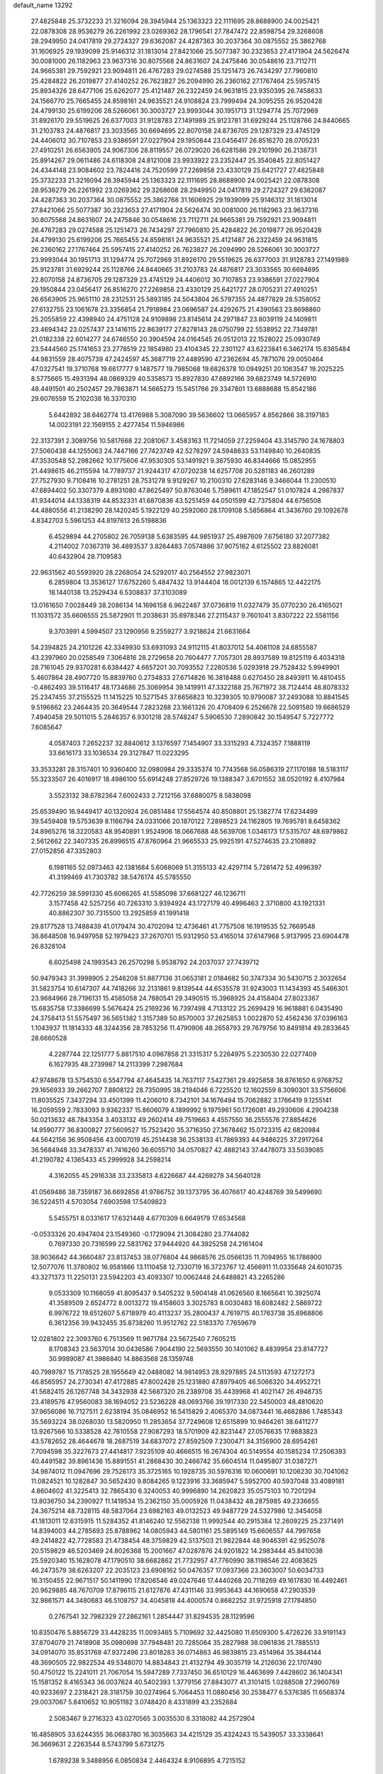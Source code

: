 default_name                                                                    
13292
  27.4825848  25.3732233  21.3216094  28.3945944  25.1363323  22.1111695
  28.8688900  24.0025421  22.0878308  28.9536279  26.2261992  23.0269362
  28.1796541  27.7847472  22.8598754  29.3268608  28.2949950  24.0417819
  29.2724327  29.6362087  24.4287363  30.2037364  30.0875552  25.3862768
  31.1606925  29.1939099  25.9146312  31.1813014  27.8421066  25.5077387
  30.2323653  27.4171904  24.5626474  30.0081000  26.1182963  23.9637316
  30.8075568  24.8631607  24.2475846  30.0548616  23.7112711  24.9665381
  29.7592921  23.9094811  26.4767283  29.0274588  25.1251473  26.7434297
  27.7960810  25.4284822  26.2019877  27.4140252  26.7623827  26.2094990
  26.2360162  27.1767464  25.5957415  25.8934326  28.6477106  25.6262077
  25.4121487  26.2322459  24.9631815  23.9350395  26.7458633  24.1566770
  25.7665455  24.8598161  24.9635521  24.9108824  23.7999494  24.3095255
  26.9520428  24.4799130  25.6199206  28.5266061  30.3003727  23.9993044
  30.1951713  31.1294774  25.7072969  31.8926170  29.5519625  26.6377003
  31.9128783  27.1491989  25.9123781  31.6929244  25.1128766  24.8440665
  31.2103783  24.4876817  23.3033565  30.6694695  22.8070158  24.8736705
  29.1287329  23.4745129  24.4406012  30.7107853  23.9386591  27.0227904
  29.1950844  23.0456417  26.8516270  28.0705231  27.4910251  26.6563905
  24.9067306  28.8119557  26.0729020  26.6281586  29.2101990  26.2138731
  25.8914267  29.0611486  24.6118308  24.8121008  23.9933922  23.2352447
  25.3540845  22.8051427  24.4344148  23.9084602  23.7824416  24.7520599
  27.2269858  23.4330129  25.6421727  27.4825848  25.3732233  21.3216094
  28.3945944  25.1363323  22.1111695  28.8688900  24.0025421  22.0878308
  28.9536279  26.2261992  23.0269362  29.3268608  28.2949950  24.0417819
  29.2724327  29.6362087  24.4287363  30.2037364  30.0875552  25.3862768
  31.1606925  29.1939099  25.9146312  31.1813014  27.8421066  25.5077387
  30.2323653  27.4171904  24.5626474  30.0081000  26.1182963  23.9637316
  30.8075568  24.8631607  24.2475846  30.0548616  23.7112711  24.9665381
  29.7592921  23.9094811  26.4767283  29.0274588  25.1251473  26.7434297
  27.7960810  25.4284822  26.2019877  26.9520428  24.4799130  25.6199206
  25.7665455  24.8598161  24.9635521  25.4121487  26.2322459  24.9631815
  26.2360162  27.1767464  25.5957415  27.4140252  26.7623827  26.2094990
  28.5266061  30.3003727  23.9993044  30.1951713  31.1294774  25.7072969
  31.8926170  29.5519625  26.6377003  31.9128783  27.1491989  25.9123781
  31.6929244  25.1128766  24.8440665  31.2103783  24.4876817  23.3033565
  30.6694695  22.8070158  24.8736705  29.1287329  23.4745129  24.4406012
  30.7107853  23.9386591  27.0227904  29.1950844  23.0456417  26.8516270
  27.2269858  23.4330129  25.6421727  28.0705231  27.4910251  26.6563905
  25.9651110  28.2312531  25.5893185  24.5043804  26.5797355  24.4877829
  28.5358052  27.6132755  23.1061678  23.3356854  21.7918984  23.0696587
  24.4292675  21.4390563  23.8698860  25.2055859  22.4398940  24.4751128
  24.9109898  23.8145614  24.2971847  23.8039119  24.1409811  23.4694342
  23.0257437  23.1416115  22.8639177  27.8278143  28.0750799  22.5538952
  22.7349781  21.0182338  22.6014277  24.6746550  20.3904594  24.0164545
  26.0512013  22.1528022  25.0930749  23.5444560  25.1741653  23.2778519
  22.1854980  23.4104345  22.2301127  43.6223841   6.3462174  15.8365484
  44.9831559  28.4075739  47.2424597  45.3687719  27.4489590  47.2362694
  45.7871076  29.0050464  47.0327541  19.3710768  19.6617777   9.1487577
  19.7985068  19.6826378  10.0949251  20.1063547  19.2025225   8.5775665
  15.4931394  48.0869329  40.5358573  15.8927830  47.6892166  39.6823749
  14.5726910  48.4491501  40.2502457  29.7863871  14.5665273  15.5451766
  29.3347801  13.6888688  15.8542186  29.6076559  15.2102038  16.3370310
   5.6442892  38.6462774  13.4176988   5.3087090  39.5636602  13.0665957
   4.8562866  38.3197183  14.0023191  22.1569155   2.4277454  11.5946986
  22.3137391   2.3089756  10.5817668  22.2081067   3.4583163  11.7214059
  27.2259404  43.3145790  24.1678803  27.5060438  44.1255063  24.7447166
  27.7423749  42.5278297  24.5948633  53.1149840  10.2640835  47.3530548
  52.2982662  10.1775606  47.9530305  53.1491921   9.3675930  46.8344666
  15.0852955  21.4498615  46.2115594  14.7789737  21.9244317  47.0720238
  14.6257708  20.5281183  46.2601289  27.7527930   9.7108416  10.2781251
  28.7531278   9.9129267  10.2100310  27.6283146   9.3466044  11.2300510
  47.6894402  50.3307379   4.8931080  47.8625497  50.8763046   5.7589611
  47.1852547  51.0107824   4.2987837  41.9344014  44.1338319  44.8532331
  41.6870836  43.5251459  44.0501599  42.7375804  44.6756508  44.4880556
  41.2138290  28.1420245   5.1922129  40.2592060  28.1709108   5.5856864
  41.3436760  29.1092678   4.8342703   5.5961253  44.8197613  26.5198836
   6.4529894  44.2705802  26.7059138   5.6383595  44.9851937  25.4987609
   7.6756180  37.2077382   4.2114002   7.0367319  36.4893537   3.8264483
   7.0574886  37.9075162   4.6125502  23.8826081  40.6432904  28.7109583
  22.9631562  40.5593920  28.2268054  24.5292017  40.2564552  27.9823071
   6.2859804  13.3536127  17.6752260   5.4847432  13.9144404  18.0012139
   6.1574865  12.4422175  18.1440138  13.2529434   6.5308837  37.3103089
  13.0161650   7.0028449  38.2086134  14.1696158   6.9622487  37.0736819
  11.0327479  35.0770230  26.4165021  11.1031572  35.6606555  25.5872901
  11.2038631  35.6978346  27.2115437   9.7601041   3.8307222  22.5581156
   9.3703991   4.5994507  23.1290956   9.2559277   3.9218624  21.6631664
  54.2394825  24.2101226  42.3349930  53.6931093  24.9112115  41.8037012
  54.4081108  24.6855587  43.2397960  20.0258549   7.3064816  28.2729658
  20.7604477   7.7057301  28.8937589  19.8125119   6.4034318  28.7161045
  29.9370281   6.6384427   4.6657201  30.7093552   7.2260536   5.0293918
  29.7528432   5.9949901   5.4607864  28.4907720  15.8839760   0.2734833
  27.6714826  16.3818488   0.6270450  28.8493911  16.4810455  -0.4862493
  39.5116417  48.1734686  25.3069954  39.1419911  47.3322188  25.7671972
  38.7124414  48.8078332  25.2347455  37.2155525  11.1415225  10.5271545
  37.6656823  10.3239305  10.9790087  37.2493088  10.8841545   9.5196862
  23.2464435  20.3649544   7.2823288  23.1661326  20.4708409   6.2526678
  22.5091580  19.6686529   7.4940458  29.5011015   5.2846357   6.9301218
  28.5748247   5.5906530   7.2890842  30.1549547   5.7227772   7.6085647
   4.0587403   7.2652237  32.8840612   3.1376597   7.1454907  33.3315293
   4.7324357   7.1888119  33.6616173  33.1036534  29.3127847  11.0223295
  33.3533281  28.3157401  10.9360400  32.0980984  29.3335374  10.7743568
  56.0586319  27.1170188  18.5183117  55.3233507  26.4016917  18.4986100
  55.6914248  27.8529726  19.1388347   3.6701552  38.0520192   8.4107984
   3.5523132  38.6782364   7.6002433   2.7212156  37.6880075   8.5838098
  25.6539490  16.9449417  40.1320924  26.0851484  17.5564574  40.8508801
  25.1382774  17.6234499  39.5459408  19.5753639   8.1166794  24.0331066
  20.1870122   7.2898523  24.1162805  19.7695781   8.6458362  24.8965276
  18.3220583  48.9540891   1.9524906  18.0667688  48.5639706   1.0346173
  17.5315707  48.6979862   2.5612662  22.3407335  26.8996515  47.8760964
  21.9665533  25.9925191  47.5274635  23.2108892  27.0152856  47.3352803
   6.1981165  52.0973463  42.1381684   5.6068069  51.3155133  42.4297114
   5.7281472  52.4996397  41.3199469  41.7303782  38.5476174  45.5785550
  42.7726259  38.5991330  45.6066265  41.5585098  37.6681227  46.1236711
   3.1577458  42.5257256  40.7263310   3.9394924  43.1727179  40.4996463
   2.3710800  43.1921331  40.8862307  30.7315500  13.2925859  41.1991418
  29.8177528  13.7488439  41.0179474  30.4702094  12.4736461  41.7757508
  16.1919535  52.7669548  36.8648508  16.9497958  52.1979423  37.2670701
  15.9312950  53.4165014  37.6147968   5.9137995  23.6904478  26.8328104
   6.6025498  24.1993543  26.2570298   5.9538792  24.2037037  27.7439712
  50.9479343  31.3998905   2.2546208  51.8877136  31.0653181   2.0184682
  50.3747334  30.5430715   2.3032654  31.5823754  10.6147307  44.7418266
  32.2131861   9.8139544  44.6535578  31.9243003  11.1434393  45.5466301
  23.9684966  28.7196131  15.4585058  24.7880541  29.3490515  15.3968925
  24.4158404  27.8023367  15.6835758  17.3386699   5.5676424  25.2169236
  16.7397498   4.7133122  25.2699429  16.9618881   6.0435490  24.3758413
  51.5575497  36.5651382   1.3157389  50.8570003  37.2625853   1.0022870
  52.4562436  37.0396163   1.1043937  11.1814333  48.3244356  28.7853256
  11.4790906  48.2658793  29.7679756  10.8491814  49.2833645  28.6660528
   4.2287744  22.1251777   5.8817510   4.0967858  21.3315317   5.2264975
   5.2230530  22.0277409   6.1627935  48.2739987  14.2113399   7.2987684
  47.9748678  13.5754530   6.5547794  47.4645435  14.7637117   7.5427361
  29.4925858  38.8761650   6.9768752  29.1656933  39.2662707   7.8808122
  28.7350995  38.2194046   6.7225520  12.1602559   8.3090301  33.5756606
  11.8035525   7.3437294  33.4501399  11.4206010   8.7342101  34.1676494
  15.7062882   3.1766419   9.1255141  16.2059559   2.7833093   9.9362337
  15.8606079   4.1899992   9.1975961  50.1726081  49.2930606   4.2904238
  50.0213632  48.7843354   3.4033132  49.2602414  49.7519663   4.4557550
  36.2555576  27.8854626  14.9590777  36.8300827  27.5609527  15.7523420
  35.3716350  27.3678462  15.0723315  42.6820984  44.5642156  36.9508456
  43.0007019  45.2514438  36.2538133  41.7869393  44.9486225  37.2917264
  36.5684948  33.3478337  41.7416260  36.6055710  34.0570827  42.4882143
  37.4478073  33.5039085  41.2190782   4.1365433  45.2999928  34.2598214
   4.3162055  45.2916338  33.2335813   4.6226687  44.4269278  34.5640128
  41.0569486  38.7359187  36.6692858  41.9786752  39.1373795  36.4076617
  40.4248769  39.5499690  36.5224511   4.5703054   7.6903598  17.5409823
   5.5455751   8.0331617  17.6321448   4.6770309   6.6649179  17.6534568
  -0.0533326  20.4947404  23.1549360  -0.1729094  21.3084280  23.7744082
   0.7697330  20.7316599  22.5831762  37.9444920  44.3925258  24.2161404
  38.9036642  44.3660487  23.8137453  38.0776804  44.9868576  25.0566135
  11.7094955  16.1786900  12.5077076  11.3780802  16.9581866  13.1110458
  12.7330719  16.3723767  12.4566911  11.0335648  24.6010735  43.3271373
  11.2250131  23.5942203  43.4093307  10.0062448  24.6488821  43.2265286
   9.0533309  10.1168059  41.8095437   9.5405232   9.5904148  41.0626560
   8.1665641  10.3925074  41.3589509   2.6524772   8.0013272  19.4158603
   3.3025783   8.0030483  18.6082482   2.5869722   6.9976722  19.6512607
   5.6718979  40.4113237  35.2800437   4.7619715  40.1763738  35.6968806
   6.3612356  39.9432455  35.8738260  11.9512762  22.5183370   7.7659679
  12.0281802  22.3093760   6.7513569  11.9671784  23.5672540   7.7605215
   8.1708343  23.5637014  30.0436586   7.9044190  22.5693550  30.1401062
   8.4839954  23.8147727  30.9989087  41.3986840  14.8863568  28.1359748
  40.7989787  15.7178525  28.1955649  42.0488082  14.9814953  28.9297885
  24.5113593  47.1272173  46.8565957  24.2730341  47.4172885  47.8002428
  25.1231880  47.8979405  46.5066320  34.4952721  41.5682415  26.1267748
  34.3432938  42.5687320  26.2389708  35.4439968  41.4021147  26.4948735
  23.4189576  47.9560083  38.1694052  23.5236228  48.0693766  39.1917330
  22.5450003  48.4810620  37.9656086  16.7127511   2.6238194  35.0846952
  16.5415829   2.4065370  34.0873441  16.4682886   1.7485343  35.5693224
  38.0268030  13.5820950  11.2853654  37.7249608  12.6515899  10.9464261
  38.6411277  13.9267566  10.5338528  42.7610558  27.9087293  18.5701909
  42.8231447  27.0576635  17.9883823  43.5782652  28.4644678  18.2687519
  34.6837072  27.8592509   7.2300471  34.3156900  28.6954261   7.7094598
  35.3227673  27.4414817   7.9235109  40.4666515  16.2674304  40.5149554
  40.1585234  17.2506393  40.4491582  39.8961436  15.8891551  41.2868430
  30.2466742  35.6604514  11.0495807  31.0387271  34.9874012  11.0947696
  29.7526173  35.3725165  10.1928735  30.5976316  10.0600691  10.1206230
  30.7041062  11.0824521  10.1282847  30.5652430   9.8084265   9.1223916
  33.3685947   5.5952700  40.5937048  33.4089181   4.8604602  41.3225413
  32.7865430   6.3240053  40.9996890  14.2620823  35.0575103  10.7201294
  13.8036750  34.2390927  11.1419534  15.2362150  35.0005926  11.0438432
  48.2875985  49.2336655  24.3675214  48.7328115  48.5837064  23.6982163
  49.0132523  49.9487729  24.5327986  12.3454058  41.1813011  12.6315915
  11.5284352  41.8146240  12.5562138  11.9992544  40.2915384  12.2609225
  25.2371491  14.8394003  44.2785693  25.8788962  14.0805943  44.5801161
  25.5895149  15.6606557  44.7997658  49.2414822  42.7728583  21.4738454
  48.3759829  42.5137503  21.9822844  48.9046391  42.9525078  20.5159829
  46.5203469  24.8026368  15.2001667  47.0287876  24.9201822  14.2983444
  45.8410038  25.5920340  15.1628078  47.1790510  38.6682862  21.7732957
  47.7760990  38.1198546  22.4083625  46.2473579  38.6263207  22.2035123
  23.6908162  50.0476357  17.0937366  23.3603007  50.6034733  16.3150455
  22.9671517  50.1411990  17.8206546  49.0247646  17.4440268  20.7118269
  49.1617830  16.4492461  20.9629885  48.7670709  17.8796115  21.6127876
  47.4311146  33.9953643  44.1690658  47.2903539  32.9861571  44.3480683
  46.5108757  34.4045818  44.4000574   0.8682252  31.9725918  27.1784850
   0.2767541  32.7982329  27.2862161   1.2854447  31.8294535  28.1129596
  10.8350476   5.8856729  33.4428235  11.0093465   5.7109692  32.4425080
  11.6509300   5.4726226  33.9191143  37.8704079  21.7418908  35.0980698
  37.7948481  20.7285064  35.2827988  38.0961836  21.7885513  34.0914070
  35.8531768  47.9372496  23.8018283  36.0714863  46.9839815  23.4514964
  35.3844144  48.3690505  22.9822534  49.5348070  14.8834843  21.4132794
  49.3035719  14.2126036  22.1707490  50.4750122  15.2241011  21.7067054
  15.5947289   7.7337450  36.6510129  16.4463699   7.4428602  36.1404341
  15.1581352   8.4165343  36.0037624  40.5402393   1.3779156  27.8843077
  41.3101415   1.0288508  27.2960769  40.9233697   2.2318421  28.3181759
  30.0274964   5.7064453  11.0880456  30.2538477   6.5376385  11.6568374
  29.0037067   5.8410652  10.9051182   3.0748420   8.4331899  43.2352684
   2.5083467   9.2716323  43.0270565   3.0035530   8.3318082  44.2572904
  16.4858905  33.6244355  36.0683780  16.3035663  34.4215129  35.4324243
  15.5439057  33.3338641  36.3669631   2.2263544   8.5743799   5.6731275
   1.6789238   9.3488956   6.0850834   2.4464324   8.9106895   4.7215152
  48.0752513  34.0891847  31.4092438  47.6034317  34.9100250  31.8126882
  47.3209520  33.5660050  30.9444553  38.7293209   5.2960677   4.0294244
  38.2330261   6.1368837   3.6873099  39.5048050   5.1849419   3.3598793
  19.1911166   7.7878982   1.4614358  20.0392118   8.3631127   1.3439384
  18.4666244   8.4628256   1.7262949  24.7689238  10.5227156  23.1248565
  24.2016971  10.4137681  23.9696032  25.2543586  11.4254689  23.2617235
  25.1441206  30.3352682  42.4625178  25.3990720  31.2638235  42.8255532
  24.1959837  30.4638744  42.0803788  39.7224904   0.3640566  30.2561092
  39.9710025   0.6950046  29.3082492  40.3741216   0.8406319  30.8732323
   6.6007026  48.4493012  39.1003861   7.4420445  48.9697612  39.3680527
   6.9788668  47.6038552  38.6382603  26.7908866  13.9289101  20.5586530
  27.2070168  12.9760172  20.6061702  26.6161340  14.0456115  19.5472473
   1.9751466  23.8861778  40.0443671   2.9261283  23.4931399  40.1102157
   1.6014197  23.5088711  39.1682961   3.7342671  27.3374621  25.9737507
   4.2820161  27.6123666  26.8056812   4.3644441  26.7026887  25.4629083
  41.1092170  26.6146237  47.0997019  41.5054148  27.3172095  46.4563303
  41.9546002  26.1716496  47.5050167  32.2906127  44.2383789   0.0892067
  31.3615914  44.6770198   0.1879927  32.8986818  44.7732295   0.7077770
  27.9869940  18.1547318  30.8119652  28.3109633  18.9556046  31.3549110
  27.1578094  18.5219000  30.3040099  39.2409687  15.9591428  17.0908496
  38.7308680  15.1751498  17.5290806  38.4885996  16.6697697  16.9550568
  51.3390280  41.5739101  22.6366345  50.4806590  42.0465790  22.2886305
  51.7260863  41.1598977  21.7688122  11.0446269  36.5908690  24.0506215
  10.6557990  37.3444881  24.6372059  10.2330437  36.1523080  23.6095617
   1.9384011  20.7548055  13.1263842   0.9417487  21.0351033  13.1675823
   2.3998132  21.5456555  12.6660335  33.6900585  25.7166977  32.0966514
  33.8781659  25.6699212  33.0882555  33.4875776  26.7074272  31.8981358
  43.2313470  18.0252311  48.0361811  44.1241591  17.6192520  48.3419375
  42.7368760  17.2278092  47.5975899  28.2505503  21.1040368  45.4325257
  28.5564630  21.3772953  44.4893177  27.2951103  21.4961025  45.5005365
  12.4779247  31.6222797   9.1894209  13.4387281  31.8389336   8.8938145
  11.9745310  32.5072895   9.0808033  47.0338206  50.0520407  46.3489005
  47.1644032  49.9966673  47.3540032  46.0061055  49.9296247  46.2225694
  56.7926952   3.9531863  23.9832710  56.7870205   2.9934272  24.3198865
  56.9757936   4.5198119  24.8334638   7.2014583  41.3178903  40.6861288
   8.0165488  41.9607983  40.7334229   7.0238413  41.1324810  41.6963815
  35.0414445  35.8678351  19.7421394  34.0249495  35.7760410  19.6405154
  35.2598821  36.7368646  19.2207119  53.3288107  22.7078505  31.9894081
  54.2434409  22.9751009  32.3831097  53.3526359  21.6754818  31.9976640
  12.5387023  22.4368399  36.4796429  13.1732999  23.2409290  36.6359704
  13.0157199  21.9215829  35.7141589  55.2697331  44.3104905  42.2190129
  54.6478589  43.5028071  42.1201512  54.6757954  45.0666183  42.5617890
  37.1442987  46.5716460  30.0780117  36.6589329  47.3530909  29.6119895
  38.1119238  46.9061817  30.1906138  17.3112049  33.3752687  44.7357865
  16.4635794  32.9397005  44.3231403  17.9320394  32.5493694  44.8698168
  29.6304947  38.9187886  15.4029554  30.5696106  38.5388461  15.1816338
  29.4269067  38.5022308  16.3281417  39.2024577  19.9789061  29.2845657
  39.7329253  19.7334289  30.1434042  38.2316203  20.0184322  29.6159663
  30.8395263  36.5993400  21.8085543  31.2297837  37.2778010  21.1412906
  29.8745838  36.9442443  21.9622603  25.7278184   3.8512967   7.4477293
  25.3967290   3.5700759   8.3960271  26.2216190   2.9959383   7.1307683
  50.4338966  12.6357899  44.7437790  50.2578162  12.4185705  43.7441540
  51.3691446  12.2063612  44.8979669   5.0584002  27.9747557  28.2854394
   4.8157960  28.9252875  28.6088220   4.7841747  27.3773170  29.0847884
  55.9814932  14.9455662  41.8642235  56.2502562  14.5373313  40.9519617
  54.9663710  14.9138734  41.8725608   9.1243274  36.0570438  36.3692817
   9.3228017  35.0435024  36.3775650   8.2180352  36.1208787  35.8784821
  23.9743190  11.9576584  48.2267446  23.3849012  12.0303538  47.3800339
  24.7172425  12.6626880  48.0498169  12.1110686   2.5588758   3.2352026
  12.0650939   1.6042106   2.8993506  11.8625885   2.5024134   4.2366826
   1.5013145  30.4112282  19.1677835   2.3053315  29.8462224  18.8526408
   0.8045025  29.7352808  19.4733877  55.3580654  29.3067438  38.3221393
  55.7705161  28.4794042  37.8849395  54.4875602  29.4688712  37.7881831
  28.3104435  10.2902013   6.6746072  28.4056272  11.2223740   7.1127200
  29.1346284   9.7757123   7.0258021  37.0139446  15.5249068  46.8398316
  37.2532293  16.5375441  46.8516685  37.8698584  15.0752538  46.5240655
  53.3756467  19.3043189   1.3499413  54.0661870  19.6443947   2.0440328
  53.1151576  18.3765379   1.7358177  50.3094477  17.6330198  44.3568077
  50.4627328  16.6363186  44.6158177  50.2397641  18.0871705  45.2892655
  36.3723140  12.0308850  41.1447707  36.7909856  11.2279122  40.6432083
  37.1453825  12.3092426  41.7891855  20.0478903  42.0084352  12.4422395
  19.6860337  41.2308903  11.8841536  19.2428625  42.6471451  12.5518375
  52.3312049  14.7959226  18.7113964  51.7690536  15.5368947  19.1667957
  52.9286993  15.3432156  18.0650199  39.8233100   5.9256908   6.4329764
  40.8179626   6.1321246   6.2835909  39.4683002   5.6565190   5.5055363
  33.6996339  33.9460701  17.3351002  33.4139310  33.3058104  18.0963821
  34.6206883  33.5736451  17.0473252  43.3851469  11.8901556  22.0519790
  43.4445637  12.8867660  21.7671817  44.1401841  11.4511936  21.4931227
  52.3635160  13.7376681  29.8792906  51.4777430  14.2344712  30.0951153
  52.8857263  14.4194138  29.3179038  49.0947221   4.7075399  19.4131114
  49.9430303   5.2884185  19.5250428  48.3308230   5.4028923  19.5118287
  35.2360896  15.5729680  18.6160977  35.2295780  15.8740038  17.6326280
  34.2438549  15.3857455  18.8223590  18.4868578  47.2805487  27.1030008
  19.0791124  47.1162714  27.9329754  18.8602988  48.1548884  26.7054856
  31.3473594  22.6561677  17.4394266  31.3104562  23.3286507  18.2207994
  31.2272663  21.7393020  17.9010318  20.2086983  36.2227269  22.8058513
  19.5676249  36.9623772  22.4920447  19.6467120  35.6216846  23.4130724
   2.1356976  43.2344366  23.7239855   1.1330017  43.3798598  23.8005603
   2.5100957  43.5135007  24.6472373   2.5929218   3.5135847  27.0463662
   2.9455353   3.4974459  28.0090786   2.1348344   2.5966812  26.9237397
   1.2488977  11.9450305  15.8636043   0.6259838  11.4542445  16.5178516
   2.1101944  11.3782987  15.8654451  42.3716241  38.6397495  24.3148224
  42.0300518  38.9178527  25.2479780  41.6546967  37.9675842  23.9889921
  48.9781545  10.6851900  28.0377776  49.9122367  11.0209027  28.3109726
  48.7684957   9.9503261  28.7346119  21.8622919  33.9393881  29.7010955
  22.7075805  33.4028666  29.9741563  21.0987310  33.4161472  30.1668160
  42.4247871   5.8386518  28.4790500  41.9437468   4.9877996  28.8008059
  41.8170778   6.6091638  28.7766248  18.6090697  26.2341871  37.4285948
  17.7894113  26.0406847  38.0403381  19.2323553  26.7686248  38.0662079
  12.6749438  34.2049804  29.6220212  12.8283667  33.2720337  30.0531267
  13.6289130  34.4924859  29.3563658  46.7926736  29.2720254   1.9346358
  46.3279102  29.6411321   2.7938472  46.0346331  28.7250348   1.4940021
  49.4742433  23.3696935   4.5382190  48.6879926  23.9819414   4.2511180
  49.0098929  22.6645473   5.1373629   0.6864298  14.5983167  16.3470327
   0.8084030  13.5922030  16.1373641   1.5533933  15.0172270  15.9655028
  40.0884147  37.4629349  38.8076821  40.3197450  38.1005735  39.5800574
  40.4880644  37.9425878  37.9774402   7.6694725  34.7001585  30.9884019
   6.8820140  34.6052149  30.3216735   8.4857739  34.3962324  30.4344235
  50.0304830  44.1926803  36.6755474  49.5361929  43.8602700  35.8289547
  49.4710826  43.7991552  37.4474997  20.0376015  40.3398584   5.5930469
  20.5464154  39.6974134   6.2164526  19.4912554  40.9325635   6.2339072
  39.9017733   9.6153275  20.3147595  39.0130489   9.9128960  19.9201724
  40.0679368   8.6814306  19.8879812   7.7370118  49.3696376   7.5241564
   7.5995601  48.3678238   7.7192932   7.6472611  49.8294781   8.4331529
  53.2602090  20.0497524  32.4177037  52.3919771  19.6142908  32.7587660
  53.8507080  20.1485911  33.2484700  33.6223524   3.8425258  42.6253151
  34.4386492   3.3255424  42.9830390  32.8527278   3.1509402  42.6883376
  18.1665617   6.4947236  10.2092364  17.2058553   6.2411896   9.9264455
  18.5711808   5.5873368  10.5003109  18.4379779  52.2258961  12.3460010
  18.0713102  51.7185345  13.1509529  18.8365236  51.4972884  11.7389715
   6.2976494  23.5419047  44.4034442   5.9620124  22.8815550  43.6790842
   5.4164236  23.9165146  44.7974944  42.9068140  42.3276953  12.5330207
  42.1546807  42.2365438  13.2520737  42.5215434  41.7862256  11.7407436
  31.4065343  25.8876061  43.1391267  30.9501463  25.2355928  43.8019771
  30.6551559  26.0858134  42.4553407  30.6835861  41.0117483   5.8417046
  30.5500661  41.7539219   6.5433670  30.2757663  40.1758221   6.3005751
  57.6478871  36.7923615   8.4959895  56.8880582  37.1333315   7.8809496
  57.4641947  35.7637460   8.5206660   3.5979089   5.1649866  45.6436540
   3.3735876   6.1623049  45.7210745   3.9109217   4.9094252  46.5990014
  18.9062200  14.9785517  17.3442328  18.1580446  15.4672536  16.8246739
  18.3765744  14.2852773  17.9059371   3.4055250  35.2523926  14.9177517
   3.1766028  34.4155049  15.4720236   2.8375562  35.1266419  14.0536335
  16.5323849  14.5167383  27.1177886  15.5589475  14.5194459  27.4842102
  16.9180559  13.6431182  27.5258387  41.3350308   9.2720864  31.2476054
  41.3104070   8.8069248  30.3225424  40.6504746  10.0416206  31.1344076
  15.2021397  36.8460326   7.0450044  14.4602472  36.2334874   7.4048240
  15.9626028  36.2122894   6.7788249  35.5165044  23.0398329  38.1308652
  35.7557331  23.3475558  37.1765318  34.9237154  23.8219518  38.4839626
  35.6441754  18.3639709  43.8287418  35.8240671  19.0375753  44.5893883
  36.2761521  18.6277353  43.0842097   0.7448781  43.6998017  32.3442513
   1.6430077  43.4400575  31.9041554   1.0029499  43.7827535  33.3479235
  16.3687442  10.0560388  40.3045995  15.3523787   9.8820245  40.4103449
  16.6164426  10.5468431  41.1725137  25.8306512  14.6386137  41.6707073
  25.5519419  15.4845208  41.1533121  25.5289819  14.8307551  42.6396549
   6.3306682  36.6044002  32.5254405   6.6980032  37.4291090  32.0144594
   6.7474685  35.8132519  32.0066276  49.6006628   7.1521843   5.9012155
  49.8108359   6.9794432   6.9021766  48.7397600   7.7193492   5.9316993
   3.7448388  16.1583958  34.6493087   4.7303679  15.9537466  34.4135678
   3.6858685  15.8485910  35.6426608   8.5816991  40.9456521  31.0569294
   9.5308303  40.8081200  30.6867587   8.1698702  41.6653205  30.4470995
   5.0447176  14.2455484  43.3606748   5.8459109  14.3080473  42.7076693
   5.4730738  14.5245684  44.2664527   1.4775535  25.8681350  20.1086588
   0.7386140  25.2327839  20.4593177   0.9624991  26.4298084  19.4016852
  33.4839530  40.8374508  21.5302171  33.8066099  40.4117359  20.6469455
  32.4597433  40.8780189  21.4139820   1.0409283  23.9601963  16.1753126
   0.8286351  24.5826617  15.3835105   0.5661968  23.0858299  15.9600618
   2.6997409  12.1134133  26.2515600   3.5244655  12.3288345  26.8418986
   2.2355121  11.3578452  26.7688810  37.6448917   9.8915832  39.8164562
  36.7345201   9.3975723  39.6877894  38.1160168   9.6981062  38.9066831
  13.1915056  25.4573101   2.2601766  13.8999810  25.4095116   1.5144094
  12.6676574  26.3162695   2.0704410  51.4401420  41.4613593   1.3616765
  52.2495585  41.0991300   0.8209654  50.6731733  41.4167055   0.6657283
  39.3807232  27.3205267  24.6336928  39.6097612  26.9672017  25.5722006
  40.2469544  27.7704176  24.3125570  49.3665648  28.9734424  23.5870395
  49.8623591  28.7431290  22.7154058  49.7870385  29.8801643  23.8710055
  49.4055096  12.0807278   3.2717725  48.7319304  12.1878161   4.0450417
  49.7368309  13.0197627   3.0784673  35.4228973  -0.6558374  25.5139521
  35.3491228   0.3514094  25.5734146  34.4954423  -1.0114844  25.7950312
  47.0788985  11.4634710  41.1048279  46.6934235  10.7238057  41.7254588
  46.8670763  12.3275924  41.6435983  14.2325801  22.0149633  43.5883096
  14.5998521  21.8831189  44.5356796  13.2203018  22.0812186  43.6995285
  16.7261763  29.8565264  38.8233433  16.7069072  29.7689992  37.8065787
  17.7132684  30.0327915  39.0573808  24.0560120  40.4060385   4.6408340
  24.1686464  40.4849211   5.6673605  25.0378743  40.4676472   4.3077703
  38.8250313  33.8050689  40.2478910  38.8201682  33.0133325  39.5710850
  39.7797058  33.7684875  40.6320168  45.6189342  23.9847525   2.2690288
  45.0414771  24.8460489   2.2899369  45.1255924  23.3549166   2.9187898
  36.1472592  32.6334859  30.4645897  37.0418455  32.1340811  30.6073539
  35.7646522  32.7138186  31.4162453  53.5772386  24.0425822   5.5957725
  53.5465806  23.0333958   5.3569824  54.4753010  24.3553638   5.2371316
  28.9635572  35.0072060  13.4681294  28.0442425  35.4662816  13.5200287
  29.3627664  35.3096214  12.5785562  51.1974483  29.4935625   6.8751230
  50.5899579  28.6465848   6.8155962  50.6032071  30.2126374   6.3985078
  26.5004517  37.3085113  33.2606721  25.5314531  37.5219783  32.9751808
  26.4911680  37.4261001  34.2843237  24.3511750  13.0382701   3.3950121
  24.5017231  12.3298338   2.6526661  23.6528147  12.5904512   4.0066010
  13.4529183  15.2037922  23.0673912  14.1832194  14.4908393  23.0910740
  12.8527548  14.9993291  23.8755170  37.3901478  21.9386680  14.6101420
  37.1973830  22.5973951  13.8350916  36.6781081  22.2040461  15.3175860
  27.2982472  30.8998900  32.2243806  28.2829806  30.9869061  32.5525030
  26.8268498  30.4994399  33.0523576  20.3228039   8.2770668  17.9592664
  20.7191687   8.0001844  17.0424811  19.4903490   7.6701748  18.0496854
  10.2750829  11.4430758  38.7294749  10.2309702  10.4622518  39.0610390
  10.3472969  11.3408067  37.7017572   3.7652472  37.9367993  15.2442438
   4.2089520  37.9130001  16.1789135   3.4851597  36.9522726  15.0928261
  31.1341844  20.6816781  38.8297588  31.4998937  19.8221722  38.3832577
  31.7942064  20.8524842  39.6013305  27.6122549  35.8051463  44.5924923
  26.6460105  36.1171901  44.4381919  27.9915847  35.7229624  43.6241038
  26.0296106  25.5736444  47.9436405  25.5302217  26.2488290  47.3330997
  26.1759191  26.0835903  48.8109421   8.3599410  38.6075078  34.1227717
   7.7083123  39.1725684  33.5890804   8.1228705  38.7720061  35.1057484
   2.0194575  29.1481060  32.7155516   1.4240095  28.5044458  33.2530125
   1.5035388  29.2760684  31.8290661  54.9254489  12.8797262  25.7920824
  55.3274517  12.4457754  24.9344241  55.7254336  13.4404584  26.1435486
  48.9632702  10.5312424   9.1203173  48.9750573   9.5412372   9.4360248
  49.4832586  11.0127212   9.8770468   4.3595172   3.6241222  34.7836969
   4.3815891   4.3731209  35.4946577   3.4957777   3.1075932  34.9970342
  13.0596392   3.8911163  38.0351260  12.1452571   3.7132622  37.5817649
  13.2309051   4.8877041  37.8268542  39.1496844   5.0751572  10.3821829
  38.9871522   4.6473927   9.4450545  39.0175127   4.2665396  11.0182241
  17.4181459  44.7306494  40.5389534  16.6173846  45.0073505  41.1263078
  18.2430974  44.9716034  41.0891843  43.4958622  12.3655324  14.4955050
  43.1903362  11.4922394  14.9615444  43.7260612  12.9843297  15.2880884
  51.5588055   8.1675150  11.2885755  52.0866897   7.6525119  10.5580734
  52.0849045   9.0596446  11.3549396  47.3134188  47.5563912   5.3240470
  47.2827862  48.5716342   5.1510031  48.1919943  47.4267926   5.8489044
  24.4799289   0.8438436  25.2752353  23.8109756   0.1217434  25.5240678
  23.8977040   1.6808978  25.0830040  31.2338929  29.8286350  41.0996024
  31.1025819  30.6956629  40.5436535  31.2161721  29.0878465  40.3800509
  34.3249026  44.9113094   2.4419750  34.6946700  44.0128786   2.0938745
  34.1845102  44.7574217   3.4414620  21.9571491   5.1813862   6.3457630
  21.2084758   5.7574661   5.9103989  21.4611877   4.7339544   7.1370277
  21.0973292  39.2405732  43.8874032  21.3862247  40.2285173  43.9448017
  20.9018851  39.1119484  42.8751176  43.6902032  14.2613028  45.5361180
  43.4866791  14.6337857  44.5904757  44.6721922  13.9386425  45.4476647
  26.7936982  49.9890713  38.0679974  26.5489787  49.4617323  38.9302684
  27.8216762  50.0915363  38.1563217  22.1451355   7.8363697  48.2145189
  21.6921980   8.4089529  48.9414489  21.5118672   7.0235354  48.1121997
  32.7468957  43.4950921  46.6976351  32.6175402  42.4721901  46.7295864
  32.6071224  43.7895751  47.6767641  19.6009577  22.5670091   6.1469160
  19.8001727  23.2444575   5.3979936  18.5748218  22.6032900   6.2543141
  29.6296729   7.5767788  48.7165905  29.7128709   7.4144437  49.7339359
  30.5034205   7.1300772  48.3556986  30.4542865  50.5595427  15.2943101
  31.0411613  51.2961561  15.7200743  29.8526040  51.0537423  14.6432093
   6.1675964   6.5148041  43.0809058   6.7801268   5.7009724  42.9027174
   5.2596223   6.2148067  42.7019171  47.7255697   2.9480498  32.7232597
  48.2880755   3.2295772  31.9022772  46.8503940   2.5990379  32.3035390
  46.2908944  19.6445661  33.0690909  45.3037167  19.6550823  33.3470285
  46.4051109  20.4755223  32.4725405   0.2654648  47.9091691  33.3696468
  -0.1575880  46.9946341  33.1776877   1.2565141  47.7162803  33.5522023
  12.1827234   2.4839252  40.2227621  12.5409681   1.5523158  40.0574482
  12.5279731   3.0528042  39.4376886   2.3377364  10.6421207   1.2245869
   1.3768039  10.7492559   0.8751644   2.5779339  11.5963785   1.5511331
  18.1784724  32.3350756  20.9422093  18.6656814  33.1928253  20.6520334
  18.9611283  31.7007583  21.1988983  37.6195926   8.2990209  32.9188995
  37.6684305   8.7929461  32.0081166  38.1872743   7.4473405  32.7437432
  42.6341298  43.1150059  29.3974778  42.9579187  43.5144807  28.4877108
  41.7769773  43.7027786  29.5685060  20.9138329  42.4691447  21.0657440
  21.7905195  42.2217006  21.5749174  20.5821281  41.5353022  20.7492023
  24.8207570  40.6785935   7.2724429  25.7356746  41.0999164   7.5072656
  24.1447604  41.3669104   7.6549398  43.0429437  34.7418268  16.5165263
  42.9983629  33.8128532  16.9495796  44.0114988  34.8288603  16.1820311
  52.7060227  22.0827529  43.0729671  53.3164225  22.8436793  42.7286536
  52.0084896  21.9812564  42.3133697  51.9434800   2.4184752  17.7287556
  52.4779416   2.3800062  16.8665267  52.2941987   3.2740320  18.2056877
  34.8560571  50.9852009  20.1123495  34.2179986  51.7899052  20.2852885
  35.7857769  51.3837673  20.3237189  47.3603499  38.2382894  25.5275615
  46.7134612  37.5184875  25.8311470  47.8583182  37.8147142  24.7195173
  21.8171937  14.1618245  41.2426660  22.2420065  14.2091073  42.1786002
  21.5859333  15.1417519  41.0206188   7.7196811  30.9202112  29.5237963
   7.7599796  31.2245344  28.5423575   8.6106945  31.2093906  29.9297211
  17.9854759   9.1853854  10.7256116  18.1067214   8.1710210  10.5706609
  17.5388277   9.5150751   9.8595492  37.5086102  12.4040042   4.5764468
  37.8657403  12.5082671   5.5505848  36.8573917  13.2132572   4.5090049
  32.6658253  18.3618627  29.5816835  31.9179188  17.6845400  29.7673434
  33.5244866  17.9023258  29.9055260  15.9524477  25.6055786   6.0738473
  16.1732441  25.2263072   7.0067164  15.3680385  26.4330745   6.2739428
  11.6461927  37.7907407  21.6503491  11.4874530  37.4719323  22.6214253
  11.8867637  36.9190665  21.1580976   7.8930360   5.2891285  11.4963712
   7.2982294   4.4488015  11.5363210   8.0612038   5.4210523  10.4858565
  20.4985593  34.3747502  15.9505344  19.7320865  34.0913094  16.5843952
  20.0219314  34.7772929  15.1427509  30.0745917  42.2882294  40.5704940
  29.6128481  42.2027016  41.4906537  30.6468755  43.1457783  40.6776087
  31.7385643  20.0873933  23.2580809  32.6796985  20.2492990  22.8847818
  31.1044466  20.3015483  22.4866971   9.3870065   8.5455192  23.9003209
   9.8110886   9.0044591  23.0654737   8.4924216   9.0741884  23.9883145
   4.5767790  28.5964176  46.5554763   5.1058270  27.9670527  47.1928521
   4.3734163  27.9863447  45.7493191  23.0403724   3.0420379  24.7551703
  23.6769347   3.4388807  24.0313801  22.9652126   3.8266670  25.4281667
  27.4806535  18.5593822   5.3845588  27.1415384  19.4994083   5.1432893
  28.3886064  18.7333026   5.8449192  39.0446210  37.3097177  21.1901903
  39.7211602  37.2170386  21.9621549  38.2908440  36.6533935  21.4514434
  24.4833296  51.8934573   5.3504611  23.8561247  51.4822239   4.6335751
  23.8737929  52.6082365   5.7961590  13.6888150  45.6123057  11.3895370
  14.5292423  46.0263749  10.9525328  13.9172493  45.6346664  12.3998021
  15.1455796  23.8844384  24.7633762  15.2077563  23.8747972  23.7341582
  14.8300975  22.9278642  24.9933454  24.5918251  46.3569729   7.4682642
  24.9129905  46.9587718   6.6879004  25.4458247  46.2258646   8.0335086
   2.5451935  41.4117556  34.0113491   2.8219121  40.9009346  34.8744084
   2.1861531  42.3067736  34.3878888   5.0388357  34.1025064  24.2677230
   4.3896765  33.6370047  24.9082117   4.4584114  34.3364168  23.4486300
  29.2115735  28.7965123  28.4066179  29.5683000  29.1794143  27.5306670
  28.6010920  29.5424216  28.7826931  45.2157288  14.7042951  38.6812947
  46.0808524  14.1368016  38.7708339  44.9007044  14.5108072  37.7172418
  36.4211633  39.8003607  30.8498740  36.8530904  39.3521272  30.0157801
  35.5057869  40.1165885  30.4640943  20.1069951  33.9531744  27.4888868
  20.8697336  34.0550808  28.1670633  19.2568783  33.9244374  28.0744866
  19.1293766  49.1569122  33.0097884  20.1250500  48.8474109  32.9524290
  19.1100344  49.6059850  33.9490754  30.7327480   9.2513024  16.8471257
  31.2437191   9.8169286  17.5475512  31.2199838   8.3634157  16.8212038
  24.1780958  44.3927542  40.2131110  23.5056666  44.7082841  39.4829318
  25.0707409  44.3724945  39.6799124   7.8134721  17.0233569  46.4254117
   8.5880357  17.1053470  47.0898529   7.2148185  17.8477908  46.6671441
  20.7958189  20.0057515  23.0937013  20.5851270  21.0038282  23.2772783
  21.4082166  19.7568999  23.9007867  41.3471962   8.0335919  47.3326916
  41.4377218   9.0690706  47.3531630  40.3607945   7.8902231  47.6148757
  39.3256505  48.7086045  39.6245186  38.8647834  49.5925724  39.3512495
  39.9510638  48.5048093  38.8293939  19.0103310  22.6489737  26.0391200
  19.5348679  22.5879419  25.1482312  19.7465992  22.8992867  26.7242857
  35.0875069  17.3551475  30.5794177  35.1170866  18.1168391  31.2782584
  36.0553759  17.3096933  30.2279625  46.2835379  15.5455439  26.0302302
  46.9160140  16.0628141  26.6483606  46.2930351  16.0946099  25.1525946
  48.3481703  38.9853785   3.8657341  49.2940785  39.3892054   3.7567585
  48.3908917  38.1130272   3.3177889  16.2574839  35.5995952  45.8998804
  16.6849456  34.7259373  45.5400594  15.4067174  35.2541462  46.3817338
   9.2215068  44.2946059  14.8131196   8.5889963  43.9574797  15.5602389
   8.9642805  45.2886131  14.7244273  51.4892469  10.3515708  19.7302332
  51.6097612  10.0507979  20.7182473  52.0582918   9.6524323  19.2184481
  39.9640287  11.2094442  40.5043331  39.1407015  10.6156338  40.3301240
  40.2011062  11.5686481  39.5636678  28.7568976   3.7841438  20.8834373
  29.5882310   3.3951895  20.4128097  28.8324833   3.4057853  21.8444965
  17.6875220  42.8645158  23.9073845  18.1093804  43.4935709  24.5970772
  17.9926481  43.2491872  22.9976500  46.7434029   1.9241941   7.1565706
  45.8563359   1.5827473   6.7429514  47.3340882   1.0702474   7.1556326
  24.4170110   6.1308413   6.6981270  23.4221751   5.8503297   6.5542064
  24.8707496   5.2165250   6.8880748   5.4788423  14.3012020  29.8454899
   5.7892361  15.0105275  29.1617058   6.1322276  14.4297090  30.6380900
  33.5490412  16.9975865  44.6878305  33.0606453  17.7881853  45.1438709
  34.3734180  17.4728244  44.2552211   0.8015097  36.9278273  11.2872414
   0.9601137  36.8394010  10.2727796   0.8148090  37.9641754  11.4258227
  53.9211868  27.0913845  36.0857343  53.4728967  26.9746996  35.1621463
  53.4907119  27.9590386  36.4490737  21.0124702   8.8585735  20.4472219
  20.8216501   8.6368102  19.4497007  21.6768567   8.1465819  20.7382654
  51.2230949   3.5791205   7.1520064  50.8896721   3.8002196   8.1083940
  52.2514664   3.6116789   7.2531641  55.0206691  26.4587630  24.6150154
  54.8805140  25.7787916  23.8582213  55.7577271  27.0874359  24.2724721
  30.3328205  50.1734641  42.7679546  30.5932899  49.4823292  43.4872090
  31.1523153  50.8102513  42.7558267  38.6812590  45.7670623  26.3992746
  39.4835165  45.1355780  26.5191214  37.9909916  45.4291727  27.0895955
   3.6669290  36.5853352  33.1166089   3.2992692  37.5465123  33.0895964
   4.6672290  36.6967413  32.8846612   6.9452216   4.1324860   2.7930551
   7.9741350   4.0990924   2.8762968   6.6797555   5.0020139   3.2729750
  52.7404739  12.7263751  20.3982366  52.5769871  13.5244847  19.7664232
  52.2935771  11.9310113  19.9303728  23.4934000  31.5161994  32.8389603
  23.7617268  31.8788523  31.9053040  22.6084645  32.0251956  33.0282411
  48.8249864   6.3852779  47.7542716  49.1327974   7.2151223  48.3044085
  48.4078139   5.7824327  48.4906021   9.7636458  27.8254791  11.7716170
  10.4697032  28.4459044  11.3363903  10.1344015  27.7056327  12.7354056
  11.4789284  32.1071170   4.8282033  12.3820568  31.9758239   5.3125217
  10.9141223  32.6292620   5.5221263  16.8446936  35.2740927  11.6780599
  16.5444064  36.2518719  11.8647576  17.5417843  35.1037076  12.4116632
  52.3191748   4.5416186  22.4331751  53.2350143   4.8677560  22.7584427
  52.5308076   3.6483898  21.9571417  38.5563791  40.6354700  10.7762505
  39.2080114  40.5849141   9.9664260  37.7475855  41.1388437  10.3662726
  21.9912229  27.2943603  36.9500205  22.0573144  26.4074059  36.4551604
  21.5856670  27.9497481  36.2624022   7.9252996  33.2773601  20.8853669
   8.6544816  32.6541563  20.5253556   7.3398827  32.6802702  21.4849565
   8.5409932  12.4952666  32.9083732   7.9210677  11.8911868  33.4720038
   9.1784790  12.9042900  33.6107751   5.9245590  24.8310991  29.1480961
   6.7213283  24.4712014  29.6779127   5.4344032  25.4646569  29.7875161
  35.5758728  22.6057009  16.4537739  34.6154312  22.4952879  16.1001395
  35.5655424  23.5200026  16.9297876  15.8727325  18.6541921  15.8364454
  16.4527977  19.2861717  15.2902705  14.9039493  18.9412809  15.6497335
   7.4894170  40.6225739  17.3560614   7.5573171  40.1164467  16.4539846
   8.4596242  40.9773272  17.4879238  35.0393474   1.3893197   3.8233133
  35.2098821   0.4124977   3.5219182  35.9720003   1.8182901   3.8090999
  38.7611488  26.0485620   4.6282258  38.7027260  26.8081065   5.3168192
  38.6836506  25.1889404   5.1847314   4.8044971  43.3750280   4.9136190
   4.1916150  43.4507599   5.7380837   4.2607839  43.8110740   4.1518376
  25.1986170  28.3628707   6.7627025  25.1475592  27.5228740   7.3696955
  24.2284413  28.4430086   6.4093010   5.8686935  50.5623647  18.8992965
   5.2125653  51.1650510  19.3854336   6.7396015  51.1217741  18.8453135
  36.2448605  24.7104870  22.1812164  36.1194929  25.6864145  21.8711610
  35.3167194  24.2881166  22.0787843  42.5245258  31.0416948  24.5423881
  42.2887824  30.1583206  24.0834587  42.6060546  31.7343842  23.8051746
   9.5577741   3.4418173  43.9229035   9.8435625   2.5738042  44.3961815
   9.0876297   3.9759869  44.6791801  41.2902871  10.4779813   9.5540277
  41.0903618  10.4970331   8.5397125  41.5482134  11.4598383   9.7606941
   9.1954996  20.9608563  36.7253899   9.4258046  21.9710034  36.6550694
   8.9316184  20.7229937  35.7521994  27.5129747   6.0937749  10.5661908
  27.3198039   6.1510270   9.5607583  26.6642300   5.6775660  10.9716537
   7.9850466  11.9136577  16.0013792   8.9913488  12.0303528  16.1627720
   7.5326833  12.4976829  16.7067255   4.1920229  33.9035315  33.1411513
   3.5481192  33.6185757  32.3909033   4.0098142  34.9140355  33.2433845
  51.8587091  22.2041981  12.7464286  52.7870386  22.6494319  12.7784891
  51.7756947  21.7650147  13.6814102  37.7562109  48.9991368  36.1392184
  37.6607390  48.0652246  36.5876772  37.5550977  48.7784793  35.1402002
  41.3244242   3.4975244  29.4253399  41.7739342   3.1753471  30.2915617
  40.5926436   4.1516553  29.7429579  40.6596011  12.2511084  28.1712548
  41.0110389  13.2247844  28.2011367  39.7280048  12.3575629  27.7269444
  25.9243387  48.5552278  16.9651170  26.5722326  49.1410224  17.5144537
  25.0300468  49.0856731  17.0242464   4.5291586  38.5490702   0.2421430
   4.8738064  39.2363482   0.9309332   4.3242903  39.1464786  -0.5876001
  41.0974439  14.6400778  38.5662126  40.9181657  15.2621466  39.3894938
  41.5816365  15.2860630  37.9118920  26.1551511  29.8104346  11.3915625
  26.0667895  30.6421188  11.9963634  25.2882998  29.8002862  10.8532127
  39.7009085  35.0822166  27.8712595  40.3084917  34.5404332  28.4857526
  38.7551657  34.7081626  28.0427261  29.4409778  49.9648455  38.5985165
  29.7478679  49.5483845  37.6917331  29.6049790  49.1812485  39.2594063
  34.9551737   6.2530912  25.4733672  35.7820718   6.0455920  24.8905852
  34.3776006   6.8511147  24.8559175  30.9868119  20.2212530  18.6379502
  31.6898465  19.5464382  18.9376784  30.4091795  20.3776835  19.4798559
  10.4464690  21.9852901  32.5545432  11.3108664  22.5599411  32.4927859
   9.7062878  22.7177825  32.5382179  51.2023569  15.7830276   9.7595111
  51.0765923  15.2481909   8.8760236  52.1917386  16.0935526   9.6848273
   0.8433928  31.6097146  16.7859658  -0.1546522  31.4537526  16.5909282
   0.9941329  31.1898080  17.7119959  54.4953240  14.2195000   0.4867992
  54.5767688  13.6125588  -0.3403518  53.7763246  14.9092014   0.2088350
   3.3317306   7.9149237  45.9014127   4.3576697   7.9774179  45.7636632
   3.1847647   8.1456056  46.8758080  52.2515586  21.8738269  25.5329432
  52.4084777  20.8786801  25.7447749  52.7302613  22.3678356  26.3105806
  25.8280382  15.3142489  15.5455410  26.5408254  15.2955432  14.7959296
  25.7369224  16.3295989  15.7458898  33.5578068  30.5924575   1.4885265
  33.5830455  30.9895820   2.4348432  33.6484924  31.3718172   0.8552615
  14.1904693   8.9022525  20.9537556  14.7552120   9.0532066  21.8060183
  13.9940539   9.8540586  20.6154088  25.4473824  38.1833549   1.2368836
  24.9226999  38.1561925   0.3763570  24.7526776  38.1600404   1.9950297
  52.0176917  12.9401935  16.7873547  52.0980465  13.6276096  17.5544724
  52.5096414  13.3954936  16.0015596  35.0521648  19.4621501  32.2577667
  34.3211126  20.1975154  32.2345211  35.8341675  19.9054130  31.7352571
  52.6353924  33.7682521  45.7198826  51.6407924  34.0323420  45.6313481
  53.0816739  34.2540720  44.9241980   5.5172904  45.2083097   9.1999876
   5.7410841  44.2142969   9.0310679   4.7149047  45.1638468   9.8456939
  26.6592429  37.2028478  26.1822820  26.3232469  36.6327134  26.9750601
  27.6883941  37.1678275  26.2885469   0.1832899  21.3192926  16.9077136
  -0.7712167  20.9904946  17.1318094   0.4651328  21.8363524  17.7525498
  26.9074093  46.2786687   8.9067579  26.6638006  46.7691926   9.7857438
  27.5920513  46.9177221   8.4641806  22.3183536  19.5245558  25.2228402
  21.7957598  19.1182912  26.0090224  23.2809810  19.6047964  25.5666011
  45.4440172   1.9841278  31.5269492  45.6277549   1.1531647  32.1076838
  44.4233853   2.0423361  31.4774069  21.7544570  50.4167671  19.0040279
  20.7646609  50.6511694  18.8391723  22.0605651  51.0982022  19.7101969
  14.5168920   1.9153590  23.3769941  14.0990748   1.0230524  23.1303626
  13.7412254   2.5958576  23.2915907  43.0781967   3.1008894   7.0609416
  43.5676154   2.2256587   6.8649311  42.9206911   3.0903108   8.0791707
  16.9936478  44.1785119  19.3713127  16.6838912  44.7549267  18.5708626
  16.6557349  43.2303963  19.1251428  38.5464882  20.3884033  21.8337753
  38.3223943  21.3902562  21.6616858  38.2810072  19.9478562  20.9331856
  24.1238193  35.5433194   4.0413252  24.0110187  36.5473256   3.8050424
  24.9582639  35.2781013   3.4804593  43.5160679  35.1234490  31.0454929
  44.3725839  35.5214162  30.6265911  43.8618461  34.6949364  31.9236474
  33.6048819  38.5257479  34.2213694  33.5673502  37.7181018  34.8626262
  32.9790711  38.2514936  33.4474921  23.9418989  24.7010256  10.1845304
  23.4713380  23.9123465   9.7080613  24.9098517  24.3597338  10.3080118
  34.6675218   5.2382278   2.3507696  34.7985860   5.0626638   3.3653683
  35.4437741   4.7228861   1.9133093  53.7137769  16.1247742   4.8484889
  53.6036171  16.4063741   3.8622922  54.4751217  15.4347847   4.8292325
  13.0511479  19.0193169  18.1282706  12.5446081  19.8403496  18.4955436
  13.0886611  19.1892446  17.1105309  51.6113283  21.1219394  49.5618359
  51.6512620  20.7663297  48.6051254  52.3079688  20.5391418  50.0674586
   0.1843109   5.3247153  18.4593506  -0.4248683   5.3561547  19.2990276
  -0.4791847   5.5287131  17.6910594   8.1415504   5.6471851   8.8218319
   7.9085890   4.7860071   8.3004675   7.4388707   6.3252639   8.5103469
  54.1180045  17.8307271   6.9452310  53.8956883  17.1335144   6.2194624
  53.9595035  17.3269590   7.8316183  20.7576493  28.5720796   9.9619069
  21.3176237  28.9833848  10.7335067  19.8161964  28.9537285  10.1266684
  43.7376274  10.3023370  43.3599958  44.7348016  10.0992963  43.2403340
  43.3895531  10.4596484  42.4036093   6.7302765  25.3883514  20.9263935
   6.0843525  26.0877862  21.3149222   6.1268881  24.5914414  20.6863346
  26.9440810   1.3880828  10.7348772  27.0408461   0.6432576  10.0386308
  27.8548955   1.8555240  10.7602103  20.3502892  30.8122123  21.2629128
  21.1068201  31.1503105  20.6465840  20.1576111  29.8598643  20.9221026
  39.6453555   5.5460990  29.9446506  39.0820979   6.2093144  29.4085340
  39.3668413   5.7124490  30.9263861  30.2091995  23.1772668  38.4328150
  29.7051482  23.0571646  37.5283753  30.6522037  22.2406536  38.5502983
  39.1477941  40.1240573  23.9542053  38.8276435  39.2503516  24.3910362
  38.3331598  40.7493106  24.0108975  25.2742367  14.0736951  35.1180585
  24.9370346  14.1919563  34.1484896  24.7950848  14.8398576  35.6246181
  26.0397402  13.6831913   7.2219686  26.1462702  14.7014530   7.1937383
  26.9623766  13.3327748   7.5182092   9.0011787  46.4757021  42.5727578
   9.7750244  46.7059267  41.9296095   8.2499522  46.1604439  41.9381649
  51.7465923   1.1577295  47.3570866  52.5871536   1.0757244  46.7717347
  51.5767850   0.2168809  47.7108990  50.1678895  11.6050253  11.3009211
  49.9395735  11.3403650  12.2642845  49.9584343  12.6198600  11.2654935
  18.3471953  24.4494304  12.4503541  18.5271467  24.4409082  11.4305849
  18.8096840  25.3094023  12.7702378  52.7444822  18.5691365  47.9928287
  53.1310379  18.8727211  48.8963883  53.5687616  18.5861891  47.3593661
  41.3014516   1.9770870  13.4996954  40.4232472   2.4349313  13.7176676
  41.9530844   2.2595367  14.2356040   9.0549547  43.2044453  24.0631320
   8.0599354  43.0602781  23.8024127   9.3185897  42.2715077  24.4344910
  32.5730309  32.3193100  46.6025560  32.5312939  31.3197473  46.4673071
  33.4684952  32.6165150  46.1799502  28.7930549  35.1577216  29.3660379
  29.4171718  35.0445915  28.5532190  27.8652314  35.3031961  28.9586938
  29.9207953  40.4498480   1.1801546  30.1133128  40.0308445   2.1072895
  29.7371112  39.6357691   0.5798816  45.7543068  42.4034106  38.0426970
  45.2379854  43.1805169  38.4890523  45.6385225  42.6013728  37.0305860
  44.8557833   8.8333663   9.6696591  45.3639574   8.1737160   9.0558220
  45.3899174   9.7131291   9.5643781  44.3315869  38.7340495  29.7406786
  44.0585274  39.4772873  29.0766665  43.4234310  38.3428427  30.0462170
   0.7264842   5.2949312  26.2619523   1.4984883   4.7312160  26.6493535
   1.0597608   6.2671102  26.3452906  36.0302945  17.7144302   2.1479528
  37.0064380  17.4281250   2.3573219  35.5367153  16.8198733   2.0315052
  34.3674231   3.6262077  28.7337076  34.4767222   4.5219060  29.2171599
  33.8251646   3.0554393  29.4140602  24.9384208   6.3940312  17.6410303
  24.6174414   6.2811283  18.6125544  24.1467749   6.0741408  17.0703926
  25.1686604  21.1930936  20.8777022  24.3478222  20.6373321  21.1577877
  24.7474520  22.0325191  20.4405164   8.0177427   2.9623984  37.5614417
   7.5441141   3.2785619  38.4239587   8.0884671   1.9548624  37.6614030
   2.5890921   8.6967865  11.4668099   2.3265054   8.7211364  12.4706478
   3.2509216   7.8998266  11.4296681  10.1399874  10.0794750  21.8006087
  10.4252490  10.9396966  22.3139176   9.4679906  10.4578524  21.1059939
  44.4583764   4.3279448  40.7165494  44.8445265   4.6520964  39.8134691
  44.4462664   5.1935841  41.2876463  19.4959435   8.0025723  33.3842283
  20.5210803   7.8717827  33.3678961  19.4004450   9.0288609  33.2424665
  47.5126939   1.9272032  11.6259844  47.7230824   2.2959896  10.6821884
  47.7157837   0.9348961  11.5708771  49.6621885  19.2564659  28.6586701
  48.9305514  18.5468834  28.6832975  49.5479781  19.7913157  29.5279925
  40.8917810  48.4198616  12.3438985  41.2838308  47.4705825  12.5295644
  40.6571822  48.7502290  13.2947749  27.8733727   3.3260035  26.5817593
  27.9429441   3.9420095  27.4015513  27.5407873   3.9379757  25.8247404
  53.9098681  17.4670606  22.1167046  54.8353354  17.2272386  21.7811187
  53.8532213  18.4915896  22.0614026   5.5339258  40.5008010   1.9132820
   6.5402747  40.6157591   1.8477720   5.3299701  40.5496916   2.9252628
  33.8994565  49.1775108  44.7149881  34.3516847  49.3427189  43.7959033
  33.8709354  50.1327003  45.1216503  48.0348579  29.1976155  11.6906350
  47.3206497  29.9312103  11.5670839  47.8498851  28.5545510  10.9003949
  24.6201106  31.4925917  35.3197808  24.1853988  31.5390894  34.3803242
  25.4625887  30.9106920  35.1489715  33.5916025  49.4785699  36.2258568
  33.1257945  48.6003172  36.4707517  32.8409211  50.0587301  35.8137735
  11.9293246  24.7812826  27.7048471  12.2813667  24.1229906  28.4063658
  10.9102286  24.8005731  27.8509309  17.8360839  31.4528418  35.0681571
  17.3959551  32.3237893  35.4136734  18.8413651  31.6025439  35.2591685
  43.8086280  34.3790962  41.9483463  42.9239918  33.9181643  41.6926298
  44.5123314  33.9181047  41.3533778  30.7893275  23.3859465  41.0557304
  30.6435845  24.3806252  41.2707252  30.6060127  23.3304680  40.0398026
  13.5053239  33.3049114  22.9122265  14.4485356  32.9635897  22.6494721
  13.0682226  32.4545977  23.3200493  50.2660965  16.9063096   2.8985351
  50.2798847  17.7351601   2.2505255  49.2597631  16.8911596   3.1673357
  11.7811096  49.4942571  44.2232678  12.3202258  49.7812876  43.3961738
  12.5091422  49.3772093  44.9538359   4.4344667  24.8247982  17.0062262
   5.4570852  24.8807705  16.8848486   4.2556514  25.3220347  17.8800058
  39.8625614  36.8448438  35.0056009  40.4343641  37.2668204  35.7553618
  38.9567761  37.3447789  35.1082269  29.6690793   2.6093769   6.7455986
  30.2202440   2.4124134   5.8988638  29.6294304   3.6438793   6.7766048
  41.2106179  34.9909654  25.4609866  42.0114480  34.8076481  26.1073213
  40.4049231  34.9563844  26.1038797  26.4933264  47.6415226  11.2066459
  27.0465410  47.3566774  12.0299349  26.9812463  48.4883660  10.8684972
  48.2576043   5.9787798  14.2065270  48.5523099   5.0084075  13.9910213
  49.1135984   6.5305258  14.0337168  28.0891959  43.9503535   9.5390759
  27.6460625  44.8347411   9.2156299  27.4445367  43.6491483  10.2983367
  37.4910518  50.5741873  41.7747332  38.3540694  50.1313958  42.1027500
  37.6911972  50.8535975  40.8078492   4.0173669  19.7391224  46.2758648
   4.3382662  19.5616536  45.3128411   3.6662490  18.8153486  46.5884251
  20.8433615   5.2929967  42.6519560  21.0537519   4.9019909  41.7171299
  20.3097791   6.1534922  42.4280872  42.8547894  23.1367395  29.1896789
  41.8981385  23.4170093  29.3927520  42.7747539  22.6145292  28.2935678
  27.3104993   9.4544060  36.3182947  26.8133026   8.9914392  35.5388296
  26.7560786  10.3125845  36.4708877  13.3200915  30.0241779  48.2844155
  13.6863623  29.0987119  48.0871501  12.6823976  30.2234331  47.4908194
  23.6678961   7.1848762  11.3928729  23.7268636   7.5735918  10.4421921
  24.0502434   7.9322730  11.9928013  12.7920442  52.7913447  29.8590232
  13.7902546  53.0385641  29.8902812  12.6150321  52.2674412  30.7045290
  50.4643054   1.1009175   6.5028534  50.7048067   2.0816117   6.7365210
  50.6864212   1.0433103   5.4913331  13.3700093   8.5856381  31.1229137
  12.9175152   8.5189474  32.0509579  12.8903904   9.3925665  30.6868273
  48.1644322  18.6103268  23.0551570  48.2400799  19.5166078  22.5558848
  48.4933180  18.8300528  24.0027896  54.1075682  19.9860077  38.5159234
  53.5138176  19.5525606  39.2611022  54.8779880  20.4038702  39.0755443
  23.3174731  12.0920108  29.9955490  23.6732799  11.2270748  30.3990050
  24.1306616  12.7081936  29.9006926  28.3005961  23.9470515   1.7535467
  27.8096620  24.8425936   1.8895615  27.5724964  23.2349494   1.8896552
  53.7224569  46.0392051  26.5218313  53.2563522  46.0841262  27.4408305
  53.1416790  45.3725241  25.9909459  34.8827835  25.9981236  25.3199795
  35.8618308  25.8670054  25.0028889  34.7112034  27.0016804  25.1158054
  46.5841844  49.6368598  32.6831237  46.0084839  49.3325856  31.8845704
  46.3936272  48.9469378  33.4150473   3.1741866  17.2856053  47.0361192
   3.5436764  16.3500373  47.2266660   2.2437872  17.1321637  46.6397546
   3.7350055  33.7935558  39.6356071   3.6371549  33.6322553  40.6474138
   3.7210146  32.8464264  39.2292087  19.5911857   4.1093831  25.4609092
  18.6999738   4.6062847  25.3225495  19.6773156   3.4894284  24.6503634
  45.3497634  17.9340477  36.1374050  45.5624340  17.1812928  35.4687747
  45.9284603  17.6973294  36.9616285  19.5923153  24.1076685  35.9437955
  19.1034052  24.0912761  35.0468283  19.1882830  24.9036251  36.4559318
   8.5444379   9.9426878  28.8464718   9.0100618  10.6687527  29.4280027
   8.8988806   9.0621705  29.2913130  47.8431743  33.0468938   5.3998080
  46.9111513  33.4391357   5.1978731  47.9544654  33.1738924   6.4125760
  21.8566366  21.8267867  16.5059819  21.8929662  21.1850577  17.3206052
  20.9422969  22.3028944  16.6346122  53.8612582   7.7315908   6.6855988
  54.0964400   8.7257304   6.8037762  53.1961536   7.7213715   5.8982658
  46.2837019  27.2234540  35.1906667  47.0217552  27.2364890  35.9098172
  45.4199989  27.3949842  35.7279155  10.8807222  25.6878422  33.4970176
  10.7646636  26.4250584  32.7830461  11.5078758  25.0076539  33.0395402
   3.5327573  10.3706520  15.7348996   4.4058624  10.6311581  15.2459640
   3.8456524   9.8838886  16.5716325  30.8693554  38.4556070  28.1455781
  30.8629383  38.0081546  29.0640709  31.8546261  38.6572633  27.9441136
  31.3908835   7.5421620  32.2361389  30.8432226   7.8248671  33.0612488
  31.6518704   6.5698176  32.4225145  51.0118457  45.7746913   8.2239767
  50.5485196  46.4182859   7.5726786  50.7210703  44.8412237   7.9243182
  42.9305285   7.0110283  18.9542156  41.9089950   7.0355810  19.1032308
  43.1648733   7.9786176  18.6985627   5.7945713   8.3137624  22.3731887
   6.3563424   9.0056087  22.8978839   5.2078493   7.8853792  23.1175335
  40.1442683  40.3642572  33.4100996  40.6490200  39.4614750  33.3893934
  40.6288212  40.9147789  32.6779226   3.9590408  26.7536555  19.5983942
   2.9871435  26.4526418  19.7717193   3.8531868  27.6363939  19.0729316
  42.3617143  19.3698697  45.7087251  42.6013345  18.9343164  46.6069599
  41.3564649  19.1794210  45.5907823  35.7972933  37.0918860  25.2351729
  34.7743555  37.0229262  25.3859442  35.8694210  37.4661308  24.2767303
   0.8701762  26.6638810  29.6164171   1.4143369  26.1142430  30.3041724
   1.2331902  26.3336487  28.7072176  23.9306718  42.4422445  10.7430263
  24.0724239  41.4401328  10.9597090  23.6452363  42.4313118   9.7479395
  25.5373624  47.0904588  14.6232119  26.4691312  47.0392103  14.1906189
  25.6801436  47.6727126  15.4618245  35.5825946   6.5763681  17.7856457
  35.1662857   7.0229328  18.6151546  34.9046569   6.7615558  17.0330387
   4.4472265   4.6340731  -1.1222597   5.3541719   4.8498523  -0.6858324
   3.7794091   4.7245335  -0.3306161  26.8731208  37.4470682  35.9477938
  27.3074480  37.9508647  36.7534113  25.9687200  37.1335603  36.3564295
  13.0648501  38.7835420  42.8450421  13.6312124  39.3876528  43.4473058
  13.6345394  38.5906735  42.0235315  35.8406449  10.3711558  36.6151273
  34.9726826  10.0227460  37.0586891  36.2683356   9.5119684  36.2283111
  35.0188666  11.6244771  27.4764409  34.4029025  12.1484603  26.8712178
  35.7125395  11.1857601  26.8561036  24.2786114   9.0595206  36.6682574
  24.7306510   8.6455570  35.8407519  24.5661792  10.0489329  36.6308505
  19.4149370  11.9282146   7.8938740  20.4519294  11.8687776   7.7886489
  19.3103809  11.8871071   8.9300176  54.7121305  24.3056703  22.9186928
  55.1863630  23.6092762  23.5043117  55.1546532  24.2087576  21.9921122
  35.2945864   8.7045789  39.4580388  35.4909076   7.6918651  39.4338776
  34.6042795   8.8400557  38.7018508   3.2496221  27.2135000   9.7129065
   2.7697648  27.9901592   9.2741437   4.0381352  26.9911960   9.0830377
  44.2326549  18.3248918  25.3488680  44.6477998  18.2639027  26.2947109
  44.9135560  17.8121349  24.7628768   4.8556478  27.8638564  11.7959525
   4.2423619  27.6065686  11.0014167   4.3385035  28.5925567  12.2843142
  15.8095279   5.1204796  34.5689979  16.1762620   4.1904135  34.8298635
  16.5644812   5.7665147  34.8533238   7.0720238   8.5823512  17.4199275
   7.9671525   8.0789210  17.5947553   7.0131091   8.5433338  16.3799220
  26.3731181  29.4908638  18.5397852  27.2685048  29.9015445  18.8649946
  26.3341716  28.5943211  19.0600425  25.3347054  40.3889296  36.4059787
  25.0180620  39.8218927  37.2029356  26.3363519  40.4850797  36.5229662
  50.9321118  48.5442058  27.5147119  50.4743667  49.3560439  27.9473681
  51.3489529  48.9059998  26.6507543  19.3543494   1.3715842  45.8040497
  19.3169392   2.3333746  45.4473818  20.0780703   0.9189546  45.2341258
  29.9089332  20.4843905  21.1839462  28.9997349  20.8201333  21.5554099
  29.8310790  19.4504532  21.3140380  36.6593675  45.7368073  32.6104248
  36.7226816  45.9794189  31.6093921  35.6972864  45.3988785  32.7307073
  40.9279918  45.8787288  17.8046842  40.2493449  46.0384500  18.5657400
  41.6484186  45.2927880  18.2183117  48.6941438  10.1487891   1.5391735
  48.3410907  10.6873456   0.7540928  49.0119573  10.8602823   2.2206136
  26.3682359  48.5622357  40.2796437  25.3750053  48.3837248  40.5102942
  26.7614513  48.9332346  41.1551224  11.1086386  18.0861891  14.3430555
  10.4757388  18.8858682  14.1721657  10.5153305  17.4345381  14.8957867
  31.9523583  18.4241821  37.5676551  32.4763512  17.7094237  38.1018265
  31.2237486  17.8673967  37.0872279  24.3676322  10.0975173   5.9288516
  24.6141447   9.2507959   5.3875484  24.9588587  10.0420019   6.7601946
  14.6809555   2.5035643  12.8944117  14.3855461   1.8298499  13.6204209
  13.8144208   3.0299559  12.6981881  27.1213678   6.0663910   7.8609882
  26.4980328   6.7541883   7.4432577  26.6319417   5.1621484   7.7157582
   3.0307994  34.4778155  22.4427253   3.0593625  35.3120214  21.8284462
   2.6355178  33.7426314  21.8477744  46.4324271   9.6587050  42.9911096
  46.4362695   8.6478196  42.7551241  47.2455511   9.7389337  43.6260146
  21.8070202  17.7428760  35.8905906  21.9218774  17.6526271  34.8654108
  21.5041224  18.7287505  36.0009057  35.1978466   6.9614124  32.5607609
  36.0473911   7.5438862  32.6132555  34.5629961   7.4334080  33.2440513
  26.0352256  48.9651061  20.6418272  25.4532335  48.1217202  20.5648537
  26.0730380  49.1443579  21.6567406  41.7751155  33.6511597  29.6574785
  42.4480289  34.2438335  30.1879477  41.1161780  33.3498167  30.3939408
  25.6131457  45.3947039  36.1201230  24.6210512  45.2549078  35.8597996
  25.6759375  46.4171607  36.2638309  49.1328475  52.1866135  38.3074322
  48.1919645  52.5718980  38.4967841  49.3041873  51.5806602  39.1291115
  57.5418688  46.2959104  10.0883905  56.5491224  46.4633249   9.8595486
  57.7255711  46.9554702  10.8623721  10.5964691  15.2573221  37.1216168
  11.5722428  15.6047022  37.1564504  10.3955426  15.0194463  38.0991437
  17.4780387  29.0509167   8.1616367  17.6848192  29.0039364   7.1576787
  16.5415660  28.6567299   8.2615503  42.1254157  31.0779350  32.2705194
  41.3649363  31.7376559  32.0841296  41.6599942  30.2466681  32.6577729
  48.2371385  34.7194650  15.6686192  48.8167941  35.3586568  15.1138682
  48.7116668  34.6945347  16.5893793  27.4565395  33.6877331  26.6386661
  27.0170050  34.4874915  27.0868221  27.9926703  34.0608567  25.8522538
  45.8102985  15.5700721  11.7457495  45.3929645  15.8085417  10.8312438
  46.4022498  16.3729012  11.9726448  46.9950185   9.2921996  32.1040998
  47.6073588   8.8214249  32.7960001  46.0471266   9.0983990  32.4770379
  31.6708093  10.7559241  14.7494119  31.1930307  10.3458540  15.5624591
  32.4458023  11.3020555  15.1710143  11.7589588  34.7989115  33.7988123
  10.9412818  34.2150436  34.0068109  11.3417316  35.6495390  33.3805256
  50.1305050  19.8334383   7.0824431  49.8712531  18.9414526   6.6483354
  51.1529538  19.8916364   6.9803927  48.8049985   2.3325876  41.3388970
  49.0794163   2.7704978  40.4411782  47.7714413   2.3285089  41.2884661
  46.9388734  12.0797583  32.2595039  47.0422757  11.0667769  32.1323662
  46.2004940  12.3523327  31.6035349  11.4828851  -0.3291406  17.6712833
  11.0593982  -0.7361058  18.5163461  10.6986337   0.1132255  17.1815048
  49.3898022  15.6117602  13.5697318  48.7430119  16.3747374  13.3205728
  48.9028066  15.1132400  14.3303976  37.7082817  40.5436755  13.3834533
  37.2745180  41.4846282  13.4430205  38.1236138  40.5403885  12.4368868
  16.9621509  24.2686326  26.7062504  16.2640863  24.1780091  25.9474738
  17.7064521  23.6082666  26.4249204  39.6604785  11.3160232  30.6330907
  40.0815024  11.7660619  29.8112670  39.3626099  12.1075810  31.2287012
  25.6374323  39.6372214  26.9721284  26.5202530  40.1385680  27.1380154
  25.9321266  38.7351440  26.5750952  26.0263055  27.0395704   4.5448811
  25.0796962  26.9991306   4.1294641  25.8950856  27.6606086   5.3598061
  15.3306580  32.1595501  39.2153506  15.9098402  31.3164334  39.2010690
  15.9209158  32.8774042  39.6589768  29.4983723  37.7965069  17.9049558
  30.2796147  38.0961973  18.5067326  28.6684421  37.9213935  18.5140128
  41.6063722  14.8634375  25.4237955  41.5466326  14.9079965  26.4595296
  42.5850142  14.5646627  25.2666027  21.9311812  35.7030297  20.7974864
  22.4804769  36.5727304  20.7304820  21.3019191  35.8806921  21.6029681
  48.3533629  34.8058042  22.1657455  47.6531682  34.1506252  22.5015359
  48.0712328  35.0122972  21.1918292   7.8441615  41.2145523  45.7803464
   7.4175160  42.0899303  46.0775421   7.5670619  40.5166416  46.4774512
  15.7869321  19.4872811   4.0477607  14.8484878  19.7472554   3.6996304
  15.7118024  19.6351078   5.0647528  24.7035960  27.5047184  46.5433940
  24.9405811  27.6104404  45.5382301  24.5066461  28.4888127  46.8241065
  36.0190513   2.9851717  43.6720897  36.4658257   3.9019021  43.8287401
  36.6484141   2.4837255  43.0560730  32.0040158  37.9042440  14.6464118
  32.3842989  36.9666276  14.8566930  31.7517418  37.8500682  13.6492829
  18.1465908  20.0823733  40.7265156  17.7260687  20.6207032  41.5089325
  18.5906548  19.2827625  41.2119518  -0.2660612   2.5752686  20.4608996
   0.6279409   2.8151546  20.9104936  -0.0045942   2.4030730  19.4756059
  51.0859948   4.7409171  26.1987446  50.4532036   4.5288987  25.4383932
  51.9215901   5.1442592  25.7645367  41.7731443   3.7937472  40.7778153
  41.5010954   3.4168446  41.7046628  42.7867471   3.9588470  40.8743472
  26.9572870  19.7423161  24.3755972  27.2049294  20.4144266  23.6350742
  27.6859336  19.9099904  25.0984008   2.7892712  32.2945745  46.5077742
   3.7630219  32.0274355  46.3237119   2.8590533  33.2426201  46.9154305
  33.0223323  27.9931792   1.7771588  33.2344183  28.9703781   1.5156520
  33.2249018  27.4552968   0.9233093  42.2622818  18.5886784  29.5657026
  41.8017988  18.9120880  28.7145650  41.6180366  18.8377301  30.3282658
  44.3450360  22.2215444  42.5702720  44.1563563  22.0353947  43.5706858
  43.9470432  23.1679320  42.4293169  50.9096240  14.4604066   7.4571846
  49.8827857  14.2839361   7.4744294  51.0155338  15.0562376   6.6156907
  54.8490105  12.3326339  47.7309449  54.1976005  11.5405513  47.6023164
  55.5160445  11.9825494  48.4337068  36.4327331  38.3712822   7.2918319
  35.9934910  38.8092944   8.1205278  37.4417921  38.3928088   7.5256632
  34.8932825  49.9668076  42.2807662  34.8636498  49.3640393  41.4406226
  35.8746084  50.3181878  42.2609631  34.0891836  44.7449989  33.0624533
  33.9043711  44.3936823  32.1031410  33.4976118  45.5970548  33.1069186
  37.1753239  46.6720804  37.3242317  36.2184837  46.3077119  37.1248385
  37.2329106  46.6224152  38.3502102  40.3347801   5.8543733  22.0110041
  40.2615652   5.4557031  22.9672731  40.7967263   5.0673512  21.4977292
   2.1048324  18.7905816  43.6474528   1.4741293  19.6095621  43.6574720
   1.7398926  18.2069683  42.8802324  25.4135372  39.6399604  19.5619875
  25.4195983  40.5791521  20.0005678  25.3595874  39.8649014  18.5500755
  33.5412290  29.0466418  42.2600219  32.6887343  29.5013392  41.8965067
  34.2864585  29.7351554  42.0775877  12.3308042   3.5057263  23.3891113
  11.4308349   3.6527782  22.8943669  12.0260720   3.1036132  24.2935031
  15.2026136  37.5942377  19.7600649  16.1748112  37.2108337  19.7098665
  15.3581771  38.4969964  20.2459130  24.4543441  39.8422195  11.3537797
  25.4300352  39.5447519  11.1551009  23.9124749  39.0101328  11.0345745
  18.8322390  31.1748580  44.9955008  18.3405118  30.3707517  45.4190553
  19.6327490  31.3180526  45.6353858   3.9544874  48.7451253  14.7864552
   3.0262139  48.3131162  14.8732923   4.0556972  48.9103207  13.7710100
   3.1894487  42.6162928  31.6967503   3.0445014  42.1123608  32.5944497
   4.0077285  42.0990301  31.2922988  12.9560486  30.9056817   1.5738939
  12.0851548  30.5440165   1.9516393  12.9944082  30.5851959   0.6003643
  13.7371244  16.8385789  29.7223793  14.3367010  17.3194513  30.4162057
  12.8682251  16.6483838  30.2477254  35.3008314  39.9489132  43.9552188
  35.1577149  40.7219570  43.2956270  35.9904407  39.3389526  43.4922761
  51.7629376  12.1076499  22.8131401  51.8362023  11.0764846  22.7377214
  52.1727632  12.4267658  21.9121973  37.4147490  38.6253627   2.8229592
  37.8414375  39.3998135   2.2854501  36.8658960  38.1117116   2.1240306
  43.1716171  12.7231574  34.2209005  42.5435003  12.1663047  34.8321566
  43.2980764  12.1027921  33.4020519   7.3778847  45.1580429  30.9146958
   8.3270065  45.5744739  31.0078565   7.0076022  45.6539594  30.0768360
  43.8450989   5.9839850  44.7249065  43.9544350   6.4079035  45.6681900
  44.6468330   5.3217648  44.6872825   6.6747427  21.8339063   6.9067682
   6.5584865  20.8119135   7.0231434   6.9282741  22.1563576   7.8542064
  15.0335339  12.1160195  44.9210897  15.5861004  11.9541651  44.0685324
  14.1471464  12.5069133  44.5798614  52.7482184   4.7530318  35.9700254
  52.8084068   5.6697021  36.4239428  53.5317023   4.7350551  35.3045985
   3.6826308  29.0906222  18.2456794   4.4972600  29.7453026  18.3180029
   3.7421115  28.8110323  17.2428138  19.8813450  17.2457882  12.0318131
  20.2860901  18.1753915  11.8596777  20.4740384  16.6035495  11.4899430
  53.2544199  13.9837401  14.6024801  54.2095505  14.2370325  14.3492758
  52.7210525  14.8654764  14.4702184  47.1484874  11.7756652  36.0770234
  47.2739018  12.4752072  35.3237018  46.1823316  11.8911363  36.3701459
  50.7224337   3.5555837  46.9047410  51.1597142   2.6212800  47.0649546
  49.9563833   3.5771819  47.5748843  19.5892358  30.8699086   3.9867410
  20.1946650  30.4942595   3.2391048  19.0565032  31.6154942   3.5011527
  21.0629662  44.0564512  45.5089147  21.4973511  44.9899406  45.5551318
  20.5498727  43.9794307  46.4010579  30.2893895  31.4540493  29.7056039
  30.6190785  30.6599796  30.2801956  29.2882314  31.2475062  29.5673136
  52.6502587  51.9341370  40.8170514  52.9786337  51.4032043  40.0211327
  52.3928879  52.8577738  40.4422172  34.0018882  50.7677725   6.9726966
  34.7358438  50.0498220   6.8989466  33.1503433  50.2321316   7.2048998
  51.1851096  23.0685784  45.1085670  51.8621996  23.5938882  45.6876896
  51.7752316  22.6531040  44.3683524   2.1988704  21.0890793  21.6329165
   2.9336003  20.8632777  20.9354218   2.3178674  22.1051083  21.7653882
  53.2925425  13.7554520  39.5479576  53.4766945  13.0267437  38.8297378
  53.8215924  14.5681480  39.1651112  34.2369343   7.9377744  11.9739826
  34.0463108   8.6599291  11.2678667  33.5018678   8.0914610  12.6862085
  42.7087333  49.9733679  31.3662755  43.6528154  49.6369163  31.1850010
  42.6944656  50.2146542  32.3648378  15.7899816  19.5218787  35.7890273
  16.1719395  19.5107306  36.7443686  15.8712736  18.5430448  35.4765531
  14.0503902  51.2402056  17.2304370  14.2331406  50.5700271  18.0042329
  13.0733196  51.5450298  17.4363007  45.5701122  34.3092440  28.3026152
  45.6842745  35.1785916  28.8547296  45.8621933  33.5739852  28.9731488
  16.3466702  18.4206815  45.1304569  16.1046851  18.5346318  44.1298286
  15.4395052  18.5893968  45.6003427  13.9667389  31.9836736   6.0785686
  14.3739594  32.1812319   7.0044556  14.3391813  32.7340985   5.4767956
  54.8164258   2.4152661   5.3828770  54.4032225   2.6696150   6.2964405
  55.5686304   3.0945559   5.2576511  47.5769099  39.7690959  19.4412101
  47.4699415  39.3316321  20.3912015  46.9957021  40.6241486  19.5456088
  23.9866432  38.2301593   7.9576189  24.8366382  37.6522614   8.0868607
  24.3754883  39.1493922   7.6724202   3.1048864  13.8086088  30.9852173
   4.0182644  14.1075167  30.5981583   2.4271860  14.1779289  30.3017515
  39.5039766  16.1506074  14.3964943  39.4608350  16.1564556  15.4282995
  39.3993536  15.1445236  14.1647286  32.8285431  32.5476551  19.5045077
  32.3663132  33.1335336  20.2266100  33.4522530  31.9415760  20.0594936
  51.9354409  47.0915548  32.3818326  52.7339478  47.1559739  31.7281168
  51.8098439  48.0667506  32.6998908  11.1065386  40.0943149  30.3537528
  11.5037236  40.3066729  29.4318507  10.7625851  39.1343053  30.2855121
  29.9780974  23.2747109   7.9215607  29.9162656  24.3012995   7.8060602
  29.6292489  23.1170365   8.8778415   3.5901052  14.8344888  23.8034584
   2.6836040  15.2736777  24.0531509   3.3088577  13.8765251  23.5362812
  42.9186256  36.5990784   3.3804892  42.7385024  37.5397494   3.7695015
  43.9309132  36.6088092   3.1930354  34.9304205  40.8474902  35.0487199
  35.6084488  40.5555789  34.3246401  34.2049350  40.1104344  34.9828063
   4.9738211   1.4063373  40.1541931   4.4832312   1.1110454  39.3159439
   4.2213808   1.4457133  40.8799640  43.2390927  43.6087670   2.1287316
  42.3750264  43.9157355   2.5974111  43.7435979  44.4937374   1.9480752
  34.1921364   5.9160003  44.2207752  35.2079412   5.8260269  44.2890778
  33.9187130   5.1709396  43.5558626  10.1023874  42.6860453  12.5835346
   9.9155024  43.1620202  11.6955991   9.6831923  43.2995921  13.2968313
   3.2712110  41.8777394  10.7111483   3.3637821  42.9072085  10.6503639
   2.2834267  41.7173094  10.4570156  55.9533703  18.0317802  37.9178996
  55.2046008  18.7216888  38.0689540  56.1510844  18.0633391  36.9239376
  26.0567517  32.7007467  43.4716426  25.9560691  32.8120740  44.4932227
  27.0725893  32.6722807  43.3231864   6.0692335  36.7279944  47.3127235
   5.1187291  37.0213049  47.5485013   5.9812844  36.3307685  46.3624272
  53.1284715   8.3506507  18.7974184  53.3415167   8.2136939  17.7999364
  54.0445419   8.4398825  19.2428057  48.6930933  26.2432086  31.8603177
  48.2324998  27.0957460  32.2159614  47.9143569  25.5837789  31.7230084
   6.6424191  27.4230772  15.5737344   6.9931800  26.4981167  15.7872152
   7.0175224  27.6672406  14.6523901  26.6855349  43.5202592  44.2179990
  26.6231665  44.0788418  45.0835642  26.2097309  44.1182611  43.5181419
  52.5729496  15.9702358  48.9856760  51.7183699  15.5213118  48.6032332
  52.6063307  16.8717005  48.4879061  42.0089389  19.9384374  39.8137922
  41.6558868  20.8306817  39.4309107  42.4440840  19.4747129  39.0024511
  36.7750691   3.9782510   1.1239680  36.6429207   3.3819422   0.2917126
  37.5571940   4.5956645   0.8509893  33.4046180  22.9832892  27.3822061
  32.9893456  22.0460080  27.5150560  33.5905740  23.0219789  26.3672437
  22.3908385   5.6045449  22.0165629  21.9991094   5.8901788  22.9366718
  21.5838096   5.1038713  21.5893511  11.9016520  46.5316127  22.1451022
  12.6761178  47.0748578  22.5609536  12.3469122  46.0485301  21.3503491
  32.8419613  39.1619255   8.0339041  32.1565697  39.7007229   8.5831551
  33.7295958  39.3168391   8.5412335  19.0055044  12.5593480  24.5810216
  18.6642844  13.5327665  24.6543884  19.2125496  12.3066236  25.5636047
  41.0647934  28.8302587  33.3396274  40.2405113  28.2110480  33.3291879
  41.7939067  28.2743457  32.8677998   4.0891871  15.5097614  10.1832563
   3.9476732  14.6189250  10.6962903   4.8011392  15.2922048   9.4885853
  21.0143214  36.3077712  10.8034660  20.2876065  36.6671958  10.1581352
  20.7978304  35.3191827  10.9125609  54.0261924  36.5066075  26.8491886
  53.0323095  36.3278744  26.6287695  53.9713917  37.3020235  27.5141805
  52.1227523   5.5512300   2.8836741  52.1407452   6.3078781   3.5863705
  52.2137081   6.0505815   1.9869130  15.3776674  45.7666737  41.9932680
  15.7508202  45.8831339  42.9486346  15.4018938  46.7109775  41.5918413
  40.7417761  43.9106482  26.1066160  41.7221304  44.0104631  26.4082140
  40.7811055  44.0308738  25.0861452  34.4200362  43.6510993  11.9366550
  33.6306572  42.9873995  11.8603327  33.9614203  44.5730507  11.9970336
  51.0856071  10.1702855   4.3849147  50.6897415  10.3780946   5.3169765
  50.6080157  10.8389669   3.7691646  52.8796926   8.0781178  45.7935959
  52.1698355   8.3956080  45.1152109  52.4255761   7.2803977  46.2662662
  43.6901421  13.8773437   8.1404683  43.0573643  13.4874197   8.8494564
  44.1718269  14.6452875   8.6271626  55.8867540  34.1305797  34.5719280
  55.2363846  33.7278271  33.8851793  56.5978035  34.5952315  33.9686703
  28.7470625   6.4757447  20.7123909  28.8285263   5.4424923  20.7823685
  28.3086674   6.6007448  19.7807362  41.2911259   5.9413427  16.0537544
  40.9854592   5.0372248  16.4380827  40.4788394   6.2938039  15.5478375
  11.8896531   3.7950007  42.5126037  10.9338441   3.6862747  42.8738963
  11.8857316   3.2535018  41.6277055  55.3413475  49.4014951   9.2546939
  54.4459764  49.8048929   9.0020701  55.1830599  48.3765983   9.2442229
  14.9257686  38.8469906  35.4002258  14.2584815  38.0665349  35.4261315
  14.6784598  39.4170741  36.2252304  31.5249571  44.8503341  19.7125586
  32.3890678  44.6369199  19.2196317  31.3072132  45.8247583  19.4520713
  16.0937529  51.5269212   7.2824608  17.0275456  51.5017238   7.7075444
  15.9711840  52.5095125   6.9949414   9.4933142   1.3689873  23.7150050
   8.4731835   1.2814327  23.7509479   9.6419820   2.2334937  23.1643688
  12.5501490  25.4252982  41.1223333  11.8851259  25.3755671  40.3451515
  12.0045689  25.1687230  41.9521991  41.0366062   8.2897294  28.7237651
  40.0427871   8.1241366  28.5390805  41.3409805   8.9486678  28.0075561
  37.6355157  43.3335146  45.0511351  38.2865965  44.0925371  45.3209418
  36.7160753  43.6831605  45.3578405  53.7229451  36.4159731   5.1842708
  53.3295216  37.3502015   5.0034660  53.4294773  35.8614382   4.3628419
   7.0404644  46.8546866   0.7487381   6.8240375  47.0359110   1.7475151
   8.0202413  47.1825095   0.6674630  36.4711328   5.5258954  35.7458755
  36.7985486   5.0100421  36.5804425  35.4574876   5.3116738  35.7231749
  40.5687205  23.8456147  21.1846466  41.3841424  24.1047795  21.7787486
  40.9296443  22.9994402  20.6917221   9.2821121   8.5490730  47.1155814
  10.0114150   9.2055201  47.4477066   9.2278161   8.7591192  46.1028122
  35.9291987  15.1138098  12.0648774  36.4048707  15.9680263  12.4088339
  36.7206370  14.5159596  11.7649733  13.3872509  11.7497084  22.8700080
  14.2292777  12.3400452  22.9605834  13.4605199  11.0839991  23.6504515
  26.3459752  43.3667463  11.5133980  26.1288892  44.0566026  12.2297801
  25.4163851  43.0403492  11.1865970  50.8145056  32.4592701  40.0573041
  51.1030434  32.9445570  40.9216340  50.9600102  33.1694460  39.3217640
  13.2470984  19.4106383  15.4233436  12.5120737  18.8016772  15.0180175
  13.2092416  20.2493254  14.8191789   4.8791920  35.5881988   8.0493479
   4.3895961  36.4725323   8.2556000   5.8757570  35.8677485   8.0416638
  41.9139293  15.6583199  17.4302586  40.8984076  15.7794242  17.2439105
  42.2261791  16.6329314  17.5955958  19.0597040  38.8325893   3.5802805
  19.4248969  39.4382283   4.3304110  19.8470488  38.2165343   3.3476732
  52.7062239  34.4220670  21.4849079  53.0041819  33.7736347  20.7425573
  52.8486698  35.3549424  21.0563504   6.3956311  30.7577505   3.5512248
   6.8150140  31.6886052   3.7285030   6.1551417  30.8059964   2.5449528
  20.5689117  45.5710895  15.5553903  19.7297195  45.8480496  15.0153917
  21.3226915  45.6193374  14.8452833  46.1258233  17.9289257  44.8746233
  46.0691697  18.7350798  45.5177126  45.1872742  17.9171290  44.4330073
  25.8157974  20.8757574  14.1725636  25.8052785  21.9097170  14.1705945
  24.8302695  20.6458264  14.4318129  36.0895956   7.3709920  14.0105404
  35.5709592   7.4286632  13.1206185  35.3666724   7.0754786  14.6875061
  39.2208300  43.8202129  39.8970180  38.9135016  43.7528939  40.8779918
  38.4029008  43.5049372  39.3553536  12.0263800  40.8465771  27.8453063
  12.4726526  39.9922263  27.4920107  12.5307616  41.6091169  27.3608055
  23.1654496   9.3445246  46.1956549  24.1275156   9.4274334  46.5701593
  22.7028329   8.7356862  46.9003695  48.4438890  47.9582283  18.6004750
  48.0323986  47.6794718  17.7020450  48.0991238  48.9177566  18.7550917
  32.2461670  17.4395933  47.9336668  32.3988167  18.0493783  48.7338821
  32.3983258  18.0528760  47.1131110  49.9624870   8.2733020   0.0128736
  50.7891444   7.8984187   0.4776535  49.5368490   8.9153044   0.6916809
  16.0651465  23.9531378  29.2322768  15.7894458  24.9162594  29.4880063
  16.3899513  24.0549668  28.2532259  17.1017203  21.6623561  42.5977516
  17.3888822  21.7000040  43.5913213  16.9314668  22.6556469  42.3680699
  23.5291273  25.8184218  27.2053565  22.6570713  25.7172056  26.6421606
  24.2658281  25.8462086  26.4987226  29.7624573  49.5007618   5.9275801
  30.5651604  49.7193391   6.5346254  29.5031643  50.4263610   5.5318228
  38.8749566  24.5461811  42.9582938  39.3059636  24.3174834  43.8685849
  37.8727900  24.4313901  43.1218095  23.2782739  19.3209150   0.2437766
  24.2511835  19.6535939   0.1515287  23.2479738  19.0099002   1.2418862
  49.9873633  31.4543923   5.6702935  49.1241679  31.9869166   5.4837665
  50.7288739  32.0246626   5.2423499  25.0463918   3.0707175   9.8763179
  25.7375295   2.3872117  10.2409265  25.0864211   3.8279039  10.5905119
  24.7813146  19.9675006  17.5218473  25.5564042  19.9019287  18.2016112
  24.8268256  20.9391169  17.1882944  20.5848216  16.0408600  37.7275274
  21.0826396  15.2136605  37.3465330  20.8963278  16.7977892  37.0924245
  38.3228677   7.6736346  28.5177406  37.4237465   7.7716194  27.9974249
  38.1500510   8.2914523  29.3412272  29.9199825  17.8897783  21.6065432
  30.7275285  17.4560008  22.0503259  29.1683044  17.1965019  21.6679832
  47.4866683  15.8044319  45.7996697  46.8898588  16.5365849  45.3932459
  47.0090079  14.9245155  45.5699791  53.9113309   3.5384852   7.6966837
  54.4694408   4.2717015   7.2067053  53.8961608   3.9100408   8.6747170
  21.7060203   4.6565695  30.6214973  20.7897593   4.6848208  30.1604284
  22.3792564   4.6467812  29.8374250  11.2919522  20.1932190  30.7627876
  10.8950546  20.9080935  31.4028982  10.4594512  19.6303923  30.5096353
  54.4736998   9.5777529  23.5519134  55.1120796   8.9290624  23.0644917
  54.5687783   9.3247546  24.5452069  18.0654207  26.8136552  30.4573092
  18.7747351  26.2116001  30.0317440  17.9775925  26.4686177  31.4260373
  28.9878545  14.8946522   4.0304418  28.6425118  15.8044232   3.6702795
  28.0974538  14.3687682   4.1777679  55.4161364  26.0555746  33.1368503
  56.0517410  26.6781210  33.6505211  54.4739849  26.4034981  33.3889376
  53.6412998  26.0597118  10.6254725  53.5190025  25.5317480   9.7458496
  53.5459699  27.0462032  10.3247722   5.1720631  40.0913700   9.5661848
   4.6325713  39.2856100   9.2159710   4.4750600  40.6456123  10.0844402
  14.4295947  23.9125669  33.9977356  14.4562950  22.8786360  34.0759331
  14.4537659  24.2078950  34.9924791  12.2251256  47.7864250   1.3793061
  12.9224058  48.3280860   1.9259224  12.6614264  47.7083523   0.4487661
  32.1405993   8.7233296   2.8762959  31.4749573   8.0640304   2.4382792
  33.0196849   8.5491563   2.3674637  25.5243008  18.7256419  12.5881443
  26.4826833  18.3493551  12.4735704  25.6795213  19.5884759  13.1395832
   4.4215451  26.5818801  30.5556204   3.6054917  26.0111818  30.8498831
   4.5304831  27.2401976  31.3493441  28.6210710  38.9142622  12.8515205
  28.8959518  38.8031717  13.8413717  28.0882054  39.7998731  12.8520284
  49.3765200  52.2025227  42.6141186  49.1740446  53.1220776  42.1934405
  48.5790077  52.0384376  43.2472140   6.6081433  36.0135660  35.2272082
   6.5513665  36.4402356  34.2875474   6.4831732  35.0076128  35.0379151
  40.7873358  24.8495799  34.5996191  40.6966565  24.9847585  33.5901874
  41.7976465  24.6878607  34.7488761  15.9288753  46.7481420  10.3773844
  16.0786413  47.0193778   9.3723351  16.3403078  45.7914305  10.3925203
  11.0102705  18.0081650   8.2998971  10.6327328  17.6627322   7.4016316
  11.1119722  17.1512778   8.8650987  18.4142863  46.2583679  14.0191584
  18.3725264  46.8902802  13.2065081  17.9660394  46.7999770  14.7755686
  48.2901957  51.8856529   7.0301178  48.7119977  51.0912200   7.5436983
  49.1182421  52.4781411   6.8143489  45.3275701  26.2515462   5.0970555
  44.9464250  26.3531398   4.1421467  44.4912534  26.3640527   5.6962121
   6.6369996   3.2933763  25.9132000   6.7501451   2.8166647  25.0026857
   7.5018977   3.8469842  26.0084484  10.6019680  25.4999442  39.0923992
  10.3236598  26.4644623  39.3509090  10.7300851  25.5561706  38.0733407
  47.5374411  21.3231013  25.6608758  48.3338904  21.9922121  25.6100907
  48.0290168  20.4072167  25.6440602  23.5634944  24.9874524  13.0429189
  23.7696335  24.9213191  12.0423053  24.3668852  24.5416693  13.5059596
  11.6103396   8.3337763  20.4119314  11.0434741   9.0132479  20.9494639
  12.5658220   8.4823834  20.7712689  24.6405380  17.2736744  27.5891201
  24.6603458  18.1324501  27.0054518  23.7989882  17.4181561  28.1795112
  33.7729798  46.0959585  41.3273910  34.4202032  46.7074186  40.8296666
  34.3780345  45.5475047  41.9655579  45.0672915  42.0595487  26.1786810
  45.9814984  42.4394674  26.4963925  45.3723845  41.3415794  25.4820030
  42.8564254  17.8670788   8.7900387  43.0590018  18.7279949   8.2544448
  42.6783539  18.2213713   9.7456267  10.6491065  29.4061344  23.0778326
  10.0656479  29.4047944  22.2453250  10.5164582  28.4787465  23.5030102
  48.9579696  32.3228367  26.3004153  48.8600103  31.6661039  27.1065790
  47.9690576  32.5877087  26.1214235  33.0769431   2.3311553  30.6645190
  33.8045563   2.3371644  31.3968475  32.8853655   1.3196853  30.5331261
  40.2623480  12.1657593  37.9435249  40.5627599  13.1349187  38.1388152
  39.2734723  12.2684848  37.6645165  55.1215577  33.3405699  11.1363009
  54.8226247  33.1543554  10.1647612  56.1454527  33.3376949  11.0832583
  21.5427569  23.7074385  14.2991121  22.0035012  23.0460162  14.9220625
  22.3107074  24.1595387  13.7774667  52.8971250  34.8740661   7.3051324
  52.3905210  35.6415605   7.7833539  53.2570161  35.3350625   6.4522274
   7.3148118  29.0857729  22.4612677   6.5814464  28.4364363  22.1731392
   7.9210521  29.1930356  21.6419144  17.7332180  26.0950756  33.0165038
  18.0159821  26.6624926  33.8259908  18.0437162  25.1420569  33.2441734
  21.2964252  45.6272356   4.7984915  22.0357033  45.0686129   5.2525156
  21.1386779  46.4030266   5.4641882   7.7126122  35.0300580  48.6291191
   8.4339936  34.9592207  47.8892740   7.0628899  35.7385430  48.2296803
  22.3785086  45.5359906  13.5223393  22.8469789  46.3243097  13.0472181
  22.0706726  44.9364385  12.7352151  26.8754673  30.0511260  34.8676530
  27.7447440  30.4552176  35.2648797  26.9510466  29.0547731  35.1370324
  13.9036507  42.7275125  44.1250040  13.9099003  41.7614122  44.5070822
  14.3392814  42.6099085  43.1991991  23.8739997  33.8499959  20.6125578
  23.1327392  34.5757315  20.6606289  24.3023156  33.9092563  21.5574092
  13.2088373  49.9916595  21.5165041  12.4030481  50.5027383  21.8872537
  13.3847994  49.2434580  22.1951507  44.1466146  29.3701300  15.2173621
  44.7257697  30.1253502  14.7850369  44.3893418  29.4589453  16.2218081
   3.6765641  14.6786367   3.9495221   4.5179462  15.1414315   3.5998625
   3.1454416  15.4006880   4.4373234  42.6481880  49.3466540  42.3611987
  43.3368136  49.0028199  41.6644771  42.9904659  50.2666648  42.6191373
  44.4711803  22.3876548   4.2908267  45.1761549  21.6405154   4.1432939
  44.5688042  22.5921905   5.2990804  12.1924913  31.0411530  14.8816724
  12.7417056  30.8026359  14.0526104  12.7386187  30.6752513  15.6728140
  32.3785289  41.4074918  43.6628719  33.2224060  41.7316680  43.1609041
  31.8562014  42.2761704  43.8478297  43.7493966   5.0385815  32.2493683
  43.2361268   5.9137340  32.4572164  44.3132259   4.8907219  33.1055255
  49.3094230   9.9488254  40.8551202  49.0166507   8.9693928  40.6823715
  48.4179019  10.4701384  40.8071611  38.5891151  12.6912083  42.4624538
  38.7301938  12.2901474  43.4113399  39.2746171  12.1840309  41.8857268
  18.5216235  26.2926509   5.3002115  17.5754190  25.9261582   5.4961030
  18.3726443  27.3163132   5.2713116  36.6066381   1.9583016  10.7238429
  35.6806102   2.2754125  11.0443270  36.5300906   1.9610831   9.6984360
   6.7066315   2.7353720  47.3307431   6.8803536   1.8440874  46.8538056
   5.6961308   2.8476705  47.3424598  51.1558422  45.8512522  15.1068464
  50.6553434  46.2135392  14.2720139  51.7107662  46.6686359  15.4103738
  28.3683425  37.6334098  22.3086122  28.7015999  38.1791653  23.1301310
  27.6165160  37.0491716  22.7293715  31.7147924  51.0199823  34.9885716
  31.8772763  51.9650517  35.3703809  30.6979431  50.9389417  34.9187732
  44.3840397  38.6917889  45.7260824  44.7726132  38.9976585  44.8308904
  44.7224232  39.3856284  46.4107524  13.0872009   3.6429817  10.0993509
  12.9633327   4.4208873   9.4383144  13.9446374   3.1780408   9.7831159
  33.6391816  -0.4141704  45.4350305  33.0554089  -0.3449830  46.2895584
  34.3497813   0.3315909  45.5945970  14.4395690  49.4068071  19.2182625
  15.3055967  49.0056169  19.6209478  13.9183808  49.7042850  20.0718774
  13.0494039  19.8594232   8.1989079  12.2930674  19.1586948   8.1900089
  12.5740041  20.7550568   8.0815971  33.3529690  39.3066144  27.3117042
  33.3570321  38.5318445  26.6350358  33.6366843  40.1254843  26.7533063
  17.4442824   9.4115739  19.3146829  17.5458213   8.4861538  18.8785336
  17.8064061   9.2793419  20.2698859  20.1034858  27.9119564  38.9669281
  20.9016478  27.8830262  38.3326080  19.8823273  28.9037614  39.0916869
  32.5240703  12.4721761  39.3759572  33.0656477  11.7793295  39.9217565
  31.8231801  12.8109453  40.0617030  52.8123311  25.7920508  13.1682427
  53.0367699  25.8880589  12.1612146  51.8076975  25.9167502  13.2231440
   1.9188106  48.9217514  43.7234208   2.5500308  48.9205196  44.5330145
   2.4852075  48.4964891  42.9716509   1.6072432  30.8107986  14.2376560
   1.2375926  31.1169753  15.1442626   2.6264577  30.9122760  14.3330323
  34.8549432  48.2840998  48.7146578  33.9439189  48.7537033  48.6106859
  34.8821862  48.0154772  49.7093551  47.2040754  51.5101777  44.0737892
  47.1135499  50.6532444  43.4804968  47.1996776  51.0978513  45.0287461
  42.0131726  32.6599246  13.5258881  41.1625239  33.1783315  13.7663004
  41.9425400  31.7927461  14.0850652   2.4892671  42.1461790  38.0640470
   3.3707558  42.6014778  37.7611133   2.5739178  42.1310360  39.0886420
  45.7283292  45.9172601   7.0609658  44.7651427  46.2586129   6.9099865
  46.2908346  46.4546018   6.3929705  18.0621924  15.4134997   1.5021160
  17.3940597  15.3717081   0.7109667  17.8946143  16.3618087   1.8892230
  39.2430253  45.5366823   8.9756061  39.7381271  44.9367899   9.6540093
  39.0720936  46.4087301   9.4949186  20.7201858  31.3951699  13.4633040
  19.7996072  31.1934568  13.8807563  20.5850683  32.2877403  12.9725262
  55.4503455  10.7128544  41.9416412  54.5496878  11.2066631  41.8253917
  55.2269631   9.9914161  42.6522691  24.7513685  41.5355661  44.6046192
  25.4954320  42.2217713  44.4375008  25.2444717  40.6400652  44.7007421
  51.8802190  16.2731649  14.4082189  52.2137992  17.0165051  13.7695975
  50.9294522  16.0677143  14.0547373  43.7958308  34.8280454  38.4053514
  44.1147142  35.7394143  38.7642907  42.7842590  34.9931205  38.2112733
  16.8480663  20.1247211  30.2757130  17.1639354  21.0313473  30.6249098
  17.3749517  19.9585517  29.4207495  44.5888509  48.5490778  40.6823155
  45.4272182  49.0515583  40.3540560  44.9361389  47.6157576  40.9363388
   5.8283990  35.4112516   3.2943363   5.8151560  34.9372401   2.3735030
   4.8395987  35.6773799   3.4332007  11.1995999  38.6061527  11.5134416
  10.6801515  37.7365727  11.2474777  12.1288650  38.2095253  11.7727265
  49.1542446  12.6520289  47.1047133  48.3042534  12.1070786  46.9044484
  49.6576781  12.6403507  46.1988134  41.8279006  46.0383136  13.0076428
  41.6020366  45.4642555  13.8235748  42.4643915  45.4766080  12.4430278
  23.9853531  43.3764534  29.3625816  23.9741351  42.3949237  29.0541497
  24.5706344  43.3626585  30.2124063  18.0447411  48.4070465  22.6070290
  17.5576327  48.3836766  21.6929947  17.3166577  48.8007423  23.2355585
  18.2808736  30.9223993  32.2953712  18.0249143  31.1256904  33.2693552
  17.3727640  30.6587907  31.8589065  27.0192175  24.1969140  19.0765489
  26.1276315  24.6467071  18.8377681  27.2194247  24.5740550  20.0326674
  34.6292161  28.6445008  24.9270302  34.7752315  28.8578779  25.9271675
  34.8746665  29.5324195  24.4575196  54.8260292   5.5958138  27.5696286
  55.7316925   5.4948132  27.0805207  55.0585670   6.1245731  28.4178677
  22.7449720  20.5804679   4.6382471  21.7214164  20.4215284   4.5814364
  22.8344775  21.5782294   4.3690501   2.0523506  32.1513304  21.2893629
   2.0003055  31.5186328  20.4835517   2.7081523  31.7011958  21.9367111
   4.8637344   7.5185615  40.1412657   5.2030006   8.2104393  40.8287285
   4.3338928   6.8501624  40.7283418  15.1798508  48.7225338  13.6298715
  15.0706418  49.0626302  12.6667125  15.9593310  49.2829682  14.0096589
  12.2324050  47.8706733  11.5282253  11.2581972  47.6596009  11.2129152
  12.6887864  46.9452682  11.4553322  12.8255594  31.6459110  26.8192282
  11.8745920  31.9939885  27.0326926  13.3702768  32.5093948  26.6763869
  31.2620631  25.9710211  10.0052883  30.8457358  26.0900664   9.0755665
  32.2071320  26.3381977   9.9328339  27.0241065   4.6425789  24.3130551
  26.0676383   4.4308000  23.9771331  27.2031342   5.5784135  23.9041855
  20.3342527  21.3480782  33.5117459  21.1772337  21.6423854  32.9849071
  19.7021376  22.1508189  33.4295090  35.8476411  24.9614010  17.8061177
  35.0682629  25.5456715  18.1514095  36.5107525  25.6721974  17.4380237
  53.0794916  30.6455353  24.2046974  52.0646545  30.8480674  24.2151285
  53.1612201  29.7925503  24.7804969  34.4250065  43.8672997  18.5998473
  35.4200278  43.6374817  18.4043078  33.9270003  43.0876521  18.1217560
  29.7542439  20.9594912  28.7252637  30.2848770  20.7446229  29.5943314
  28.8935798  21.4006582  29.0950163  54.4409474  10.4134808   7.3051823
  53.6404645  11.0613933   7.1604265  54.5882327  10.4619032   8.3280110
  20.2871458  16.1388124  25.7252098  19.4055013  15.7093608  25.3889910
  20.9063780  16.0650886  24.8981768   3.1119738  32.7355090  25.7005636
   2.3389185  32.2727916  26.2113037   2.6761959  33.6573098  25.4523549
  11.5891699  43.6137599  37.8738552  10.6126631  43.4152625  37.5381400
  11.5733874  43.1725498  38.8176273  41.4322860  41.2772422  19.0778887
  42.2956822  41.7965556  18.8347999  41.7427367  40.2875624  18.9974077
  22.8303152  22.5013792   8.9959388  23.0537996  21.8310205   8.2384624
  21.7919093  22.5148489   8.9824157  53.3282113  46.7456380  38.7561622
  53.6680388  45.7848342  38.5919107  52.8425691  46.6921135  39.6480234
  35.0840202  14.7050693  45.0376157  34.4742791  15.5351252  44.9592226
  35.8223288  15.0131617  45.6901381  23.2511217  41.8459839  22.2424260
  23.6141528  42.4012564  23.0437289  24.0355706  41.9079859  21.5629314
  11.8987965  35.3811612  13.4090070  10.9560972  35.7887150  13.5408894
  12.4460242  36.1709808  13.0299968  26.2366579  22.1120955   2.1115291
  26.4359083  21.7257570   3.0514719  26.1384272  21.2588144   1.5305309
  11.4378659  21.8714128  43.4833599  11.4030465  21.8103565  42.4486206
  11.5001909  20.8719894  43.7653770  12.6463221  41.3776456   1.8119274
  13.2144104  40.8116858   2.4701235  13.1497845  41.3293353   0.9324547
   8.9136556  19.3406526   9.4554396   9.2212419  20.3201817   9.5109584
   9.7329172  18.8460312   9.0708489  31.1615222  28.9800705  36.7920169
  31.2304830  28.6200442  37.7587994  30.8212182  28.1703995  36.2576774
  52.8669955  24.3553819  29.8533954  52.9450804  23.6767995  30.6295813
  53.6209990  25.0320863  30.0552728   4.2481155  19.0181081  13.3625025
   3.4505289  19.6509722  13.3330159   4.9085218  19.4388619  14.0212505
  11.6757292  19.3096820  44.2444096  12.2246918  18.5879333  43.7476911
  10.7311605  18.8879809  44.3079887  54.2426848  11.2915658  27.9496686
  54.3808189  11.9438991  27.1591600  53.2333063  11.3532712  28.1454358
   4.5318516  42.7374720  19.8306122   4.4262011  42.1355447  18.9966252
   4.7317175  42.0468390  20.5820995  31.4670611  43.3739607  29.1030763
  31.5818041  43.7595803  28.1517790  31.0198008  42.4572527  28.9393947
  28.7820185  41.3096422  25.1355232  28.8137149  40.2947973  24.9258393
  29.5983840  41.6717048  24.6069003   2.9718256  44.1713235  26.1556791
   2.4427851  45.0423244  26.3304907   3.9478022  44.4414898  26.3669473
  51.0803925   6.9141029  22.5089232  51.5118691   5.9686390  22.5356763
  50.3590072   6.8666440  23.2387392   7.2808708  43.1495949  19.5477409
   7.4676060  42.1665126  19.8048389   6.2643424  43.2415014  19.6788806
  11.7202537  29.7036327  31.7231600  12.6203328  29.3838787  32.1280760
  11.1922096  28.8193517  31.6162506  33.1889415  36.8514171  25.9301334
  33.0639162  36.4290206  26.8546961  32.4714881  36.4042080  25.3427170
  16.4482363  49.2692338  32.6915813  17.4831858  49.2346183  32.7083674
  16.2302364  50.1734125  32.2829729  47.3297150  50.6257046  22.1245335
  47.8244617  51.5033398  22.3770751  47.4820833  50.0308376  22.9521801
  10.2625654  47.1906271  47.2620425   9.9333757  47.6158360  46.3793109
  10.0511554  46.2021558  47.1662233  18.8153226  14.2087013  45.4864550
  17.8401937  14.2590677  45.8191080  19.3405396  14.7589901  46.1845326
  11.2972817  15.0109361  45.4858148  10.5754897  15.4297449  44.9063875
  11.6840562  15.7806948  46.0459822   4.2832930  14.7004294  47.5170212
   4.5486728  14.4580756  48.4842668   4.0739540  13.7898418  47.0848314
  48.6104647   7.3601894  40.4440850  49.4031358   6.7026409  40.5152840
  48.2079136   7.1610098  39.5153581  44.3243136  33.9631466  33.3660273
  43.3339691  33.8701717  33.6639275  44.8110841  34.1806144  34.2477716
  40.6727628  42.5808983  21.3135828  41.0200304  41.9299219  22.0475788
  40.9613780  42.0970788  20.4403096   4.7239270  49.3957440  32.7186285
   5.2771783  49.2929086  31.8508448   4.2726960  50.3000227  32.6293146
   3.1717132  28.5792045  23.5275928   3.3443283  28.2812905  24.4953664
   3.4369345  29.5749036  23.5121626  52.7720458  18.2601387  12.8074889
  53.5294720  18.3719037  12.1035899  51.9195990  18.2727274  12.2032331
  38.8843655  32.8774287  47.4379797  38.7059940  33.8986836  47.3963402
  39.4212965  32.7488544  48.2900954  27.1718608   1.6002532   6.8932568
  27.0161927   1.3567865   5.9055739  28.1531151   1.9308002   6.9103294
  23.3221429  37.6016456  10.4826236  23.4509265  37.7754806   9.4746048
  22.4154679  37.1104634  10.5375853  51.4323106  27.8930678  27.0476834
  51.8727806  27.8423495  27.9771217  52.2304796  28.1579151  26.4337188
  22.4277536  15.8355814  31.2085135  22.5027896  16.4526728  30.3849056
  21.5486713  15.3128127  31.0301070  22.7684518  23.2256784   4.0529600
  21.8237796  23.6045117   3.9099416  23.3581383  23.7165741   3.3770334
   4.7544579  42.9237159   0.8120423   4.2267084  42.7963332  -0.0651261
   4.9265218  41.9635850   1.1399126  40.0060632  40.5318501   8.5193011
  39.6413937  39.5896482   8.2759302  39.9861543  41.0177463   7.5969259
  53.7980259  48.3208133  36.6521607  52.8754378  48.5811854  36.2961472
  53.5953557  47.7527159  37.4929876  52.3298889  12.1037002   7.1280029
  51.4533632  11.6064762   6.8988020  52.0005407  13.0567452   7.3532450
  45.1637723   2.3987553  37.5952158  45.7259594   1.6491951  38.0231621
  45.0566823   2.1032992  36.6141787  50.0666532  49.3808330  15.8157196
  50.9839586  48.9218407  15.7247156  50.2279479  50.2052197  16.3747188
  42.4088113  39.0809239   4.3136566  42.9826584  39.8034126   4.7895857
  42.1622221  39.5489133   3.4199017  27.5211930  25.3034369  15.2156493
  28.0586776  25.8329982  14.5193815  28.1676982  25.1770248  16.0021349
  47.2285207  24.4984600  28.9260678  46.6498671  23.6765606  28.7323186
  47.7134059  24.6926424  28.0397962  38.8459265  34.6121438  33.5604463
  39.2699697  35.4353797  34.0100504  38.1072167  34.3232893  34.2078865
  34.9956444  42.5583141  39.6237718  35.8142329  42.9588333  39.1388923
  34.2111281  42.7593017  38.9844525  10.9071711   5.0245906  16.9778684
  11.8338276   5.1677314  16.5263464  11.1354675   4.8549414  17.9550373
  30.1600878  49.2325865  28.8569368  30.4299188  50.1694119  28.5160458
  29.1752077  49.1413452  28.5582784  17.3418136  -0.3454515  45.7059346
  17.2532476  -0.2845959  44.6743764  18.0871389   0.3591787  45.9006018
  17.4467659   4.6123224  21.6519341  17.1000748   5.4048727  22.2076509
  18.4656483   4.7164703  21.6485342  17.7891592  13.7408856  13.8409376
  18.5278869  14.3994558  14.1252730  17.9437258  12.9127384  14.4358774
  15.5014686  15.0359312  14.2861998  15.7999116  15.5312638  15.1559534
  16.3764024  14.5177998  14.0436118  52.8195517  27.8203664  29.5775618
  51.9734962  27.2393193  29.7517394  53.5862685  27.1919596  29.8909720
   9.6798229  37.5268655  42.8533483   9.0951853  37.5887529  43.7030134
   9.9067776  38.5112016  42.6406228  55.9329357  24.8801026  11.6329307
  56.6481651  24.9211918  10.8853317  55.1397733  25.4036571  11.2281163
  54.6958499  28.3090787  16.3881996  55.4205998  27.9810905  17.0326648
  54.8735883  29.3158145  16.2778716  31.3299520   2.8661138  20.2565528
  31.5418656   3.4117160  21.1044686  31.8708879   2.0024224  20.3713677
  16.0515321  48.4210852  35.2100775  15.5910139  49.2723168  35.6177479
  16.2536093  48.7406481  34.2434756   9.7181987  11.8314535  30.4216804
   9.2884570  12.0827336  31.3220555   9.6035216  12.6784522  29.8429719
  35.0339515  36.5194669  39.9324995  34.5832843  37.4284286  40.0203762
  36.0152039  36.7011719  39.7334353  24.1609263  34.5126868  42.7093594
  24.8732423  33.7868919  42.8820637  23.4154624  34.3021055  43.3842054
  13.3685436  11.5647250  36.2159547  13.9408229  11.7818884  37.0449536
  13.7907676  10.7028003  35.8373779  45.5878981  50.4412849  17.6623971
  45.2526282  49.4744073  17.6182984  46.3790909  50.4066036  18.3252444
  47.0248929  21.8454467  12.1645298  46.4498980  21.2523561  11.5404010
  46.3439596  22.1475855  12.8861712  16.0907492  13.2333590   4.8007955
  16.9912627  13.5232988   4.3871274  15.6124979  14.1241386   5.0003296
  48.6469512  37.1574848  23.4778104  48.6373273  36.2372545  23.0096884
  49.6518345  37.3396612  23.6376794  53.6530564  46.3221886  43.5503531
  52.9324022  47.0509876  43.4903899  53.1502466  45.5055401  43.9256388
  10.5513130  51.8594623  43.5238590  10.9087426  51.0111877  43.9890311
  10.4458084  52.5372803  44.2859871  34.5011729  15.4525295   1.8549026
  34.3706402  14.9682356   2.7475454  33.5611232  15.6364817   1.5126073
  25.5882593  32.2498899  12.5029569  25.0349526  32.7617989  11.8022527
  25.1448867  32.5130149  13.3998195  49.1009576  26.4262919   0.0947068
  49.4030568  26.4463559   1.0756130  48.4225351  25.6509066   0.0581162
   9.4369719  31.2177192  41.0912751   9.4011322  31.1609999  42.1230310
   9.0863219  32.1796824  40.9029853   6.5150507  47.6133216  23.7887290
   6.1822429  48.0376907  24.6549440   6.2171146  46.6316345  23.8380102
  30.0619063  25.9169341   7.4880656  30.5045664  26.1638823   6.5848128
  29.0571619  26.0856382   7.3083901  53.3538157  28.2085351   2.5531227
  53.0798268  28.1395393   3.5493989  53.8715935  27.3544139   2.3717982
  29.4600601  50.6292240  20.6246129  29.3998471  49.6988914  21.0530369
  29.2811181  51.2832163  21.3991098  28.3455357  14.1526786  32.0249377
  27.9151069  13.2498805  32.2940791  29.1032026  13.8692833  31.3823681
  48.7489746  41.4197049  40.7336894  47.8627388  41.3043441  41.2533354
  48.9314758  40.4639308  40.3730209  40.1423596  32.9643361  31.8471151
  39.5602419  33.6342964  32.3902747  39.4319303  32.3143381  31.4589662
  35.6559649  49.1263749  14.4024508  35.2622764  48.1692685  14.3931644
  34.9517641  49.6633100  14.9417094  21.2233753  28.8097367  18.2579412
  22.1123879  29.3297037  18.1817769  20.5487107  29.4012822  17.7495505
  31.3000119  51.0561916  18.6491914  30.6369387  50.9687488  19.4305107
  31.9845571  50.3147951  18.7980557  50.0706993  46.5970572  39.8597852
  50.1625123  46.7805878  38.8467415  50.7878796  45.8610409  40.0282969
  23.8951785  23.2548770  19.6240609  24.2714423  24.1657137  19.3020870
  23.0207923  23.5271501  20.1008755  23.3721306  38.0938923  20.5972639
  24.1999683  38.5669580  20.1893611  23.3566407  38.4670119  21.5660220
  52.8284858  14.0123707  24.3925057  53.6050305  13.6356129  24.9603212
  52.5230219  13.1920648  23.8376923  54.5702177   9.2916182  30.2597731
  55.0281163   8.3816450  30.0851870  54.5826003   9.7632520  29.3560359
  38.5857171  13.2559693  32.2127170  38.7300241  14.2869254  32.1382652
  38.2552139  13.1498792  33.1892649  28.1966985   4.3974159  29.0834553
  29.1006787   3.9922407  29.3690215  28.1466751   5.2863705  29.5923861
  33.2026849  11.5479029  22.0362320  32.9349183  10.6918310  21.5109587
  33.3997056  11.1778932  22.9804555  47.4561952  13.3410337  39.1098291
  47.3246196  12.5133788  39.7073080  48.2163772  13.0670751  38.4662779
   8.4975603  48.7279406  13.4877665   8.3680259  48.0945729  14.2998670
   9.5325568  48.8683640  13.4936537  25.1607635  41.8211748  14.6266681
  24.8343194  42.7913848  14.6202380  24.3560964  41.2599261  14.3319428
  11.9595690  31.7121046  40.1656272  10.9852404  31.5791001  40.4693577
  11.8971211  32.4177851  39.4164336  40.9510043  43.7420887  33.1742945
  40.9557241  43.0579756  32.4031446  39.9537056  43.7940234  33.4442418
  12.3360191  21.6292047   1.0161000  13.0866405  21.9628817   0.3963559
  12.8118204  21.0554755   1.7182194  41.6536699  36.4291037  18.1220860
  42.2317745  35.8848550  17.4620501  41.3805409  35.7320308  18.8294996
  21.0031496  13.1016831   3.1703940  21.2440568  12.6734630   2.2594978
  21.5185876  12.5146104   3.8483450   7.5833265  52.8629450  45.6376730
   7.5435394  51.8750463  45.3439611   8.5926121  53.0513208  45.7226354
  14.0347674  30.9359733  34.9724573  14.0123856  31.5808126  35.7951569
  13.9878463  31.6099511  34.1814031  37.9633566   9.9679990  23.5095691
  38.7911296   9.3860789  23.3104975  38.2827757  10.9271997  23.3134569
  49.5387808   9.5308744  25.6182931  49.3159659   9.9755708  26.5263130
  48.9960754  10.0947362  24.9434203  34.2375178   3.0245388  11.4948800
  34.4219903   4.0143349  11.2767006  34.0437015   3.0230849  12.5071571
   9.4330992   7.7583131  30.0513463  10.1973042   7.1233579  30.3095107
   8.5854596   7.2801594  30.3879763  20.9640176  16.3647499   6.0404665
  20.3877690  15.5473457   6.2988427  21.4036513  16.0767701   5.1509911
  14.3896451   9.5921579   5.4434968  14.7582808  10.3181034   6.0773381
  14.6796068   9.9140934   4.5117894  40.6967166   6.8692753  12.9027100
  41.0914271   6.2549792  12.1736666  40.7290669   7.8069577  12.4587280
  12.3253932  35.5733793  17.3036767  12.4661564  36.4295600  16.7736758
  12.2514783  34.8301263  16.5872414  45.2934783  30.2806613   3.8967012
  45.1354613  30.3233275   4.9107342  44.6208468  30.9621953   3.5150224
   6.5972785  45.4247205   5.3136929   5.8592456  44.7117942   5.1727030
   7.4542703  44.8336304   5.3930477  41.0319472   8.1396526  25.3699897
  40.8136846   8.3952929  24.3963811  41.4015038   9.0021138  25.7864776
  52.5591463  11.4052292  14.0244397  53.0614322  10.9969255  14.8340954
  52.7896762  12.4138894  14.1049362  52.0501729  49.3192987  25.0075990
  52.4653863  49.1148597  24.0848346  51.3684246  50.0691639  24.8029437
  14.3126450  46.1343768  13.9555623  13.4400655  46.3388003  14.4750722
  14.7485772  47.0688070  13.8577862   1.9332030  37.1901689   5.5402771
   2.2586993  36.7304984   6.3935420   0.9504349  37.4300945   5.7482653
  33.2633266   0.9145429   5.8267754  33.5433807   0.0170918   6.2651245
  33.9583153   1.0303523   5.0691393  52.3826799   6.8791899   0.4785240
  52.0691992   6.5536494  -0.4502199  53.3780796   7.0356207   0.3799101
  52.8957745  39.4442407  38.4580289  53.2975213  40.1889196  37.8640920
  53.6111406  38.7238658  38.4848258  48.9164522  38.9435363  44.8455766
  49.3602705  38.6651859  43.9588588  48.3584739  39.7735250  44.5936091
  51.3396441  49.6638368  32.9904278  50.4824597  49.7016736  32.4133219
  51.7919740  50.5612002  32.8370205  54.5819083  31.6776451  13.3041353
  54.8667355  32.3222435  12.5469686  54.7185895  30.7444768  12.8694086
  50.7399086  18.1153591  11.1152178  50.8025148  17.2509388  10.5641489
  50.2639815  18.7862414  10.5158655   6.9724813  24.5472924  40.7245535
   6.7988665  25.1934987  39.9213533   7.8424635  24.0644396  40.4370382
  45.4122150  24.9991940  33.8434508  45.9342428  24.8700311  32.9710216
  45.8331256  25.8245464  34.2846370   7.6634130  30.8071260  13.8053901
   7.4714597  29.8334375  13.5217522   6.8268642  31.3224366  13.4982407
  45.2732185  27.7037715  21.9154302  46.0703719  27.1721721  21.5330857
  45.7296536  28.4039374  22.5253393  51.5883680  36.8546213   8.5817685
  50.6985256  37.3831459   8.5382114  51.4466514  36.2236777   9.3891369
   4.3009804  22.6035412  15.2948579   4.2659835  23.3962530  15.9501164
   3.5648910  21.9655942  15.6353558   0.3181708   4.7501815  37.9910018
   0.6679400   5.0587628  38.9116200   0.9179938   5.2839859  37.3303356
   4.2274032  31.0971289  14.8323832   4.3061177  30.1701900  15.2707313
   3.9977015  31.7325948  15.6058728  39.6716056  25.3371328  17.8587363
  39.9671770  25.7847281  18.7400592  39.0816127  24.5486726  18.1738797
  15.3702927  10.6739982  16.0601540  16.2604840  10.9836452  15.6383887
  15.4539550  10.9993820  17.0418489  24.6645335  11.8390538  32.9264239
  24.5430380  12.8376102  32.6811030  25.6932613  11.7174783  32.8935146
  10.9108673  49.2481825  25.6780382  11.7266240  48.6749255  25.9054642
  10.6702757  48.9873617  24.7122532   4.3824872   4.7272881  25.4227949
   5.2545400   4.2407706  25.6879707   3.6714058   4.2878712  26.0329509
  51.9009326  30.1996514  34.5122341  52.1204534  29.7798860  33.5969603
  52.1162543  31.2011927  34.3788769  46.5299987   3.6078315  29.5701332
  46.0970370   2.9178891  30.2031766  45.8841449   4.4137112  29.6136634
  33.3190856  29.6570707  17.9734865  32.9846536  29.9180093  17.0309482
  32.4995528  29.7883137  18.5758241  21.5163880  44.9725066  22.5646012
  20.6415909  45.4144149  22.8699201  21.2355712  44.1227915  22.0823241
  13.9942953  37.9660813  40.3207325  14.9379076  37.9015269  39.8775773
  13.6970392  38.9252423  40.0715060  27.8112147  39.8896188  42.5239085
  28.2635050  40.7874444  42.7557507  28.5962233  39.2864466  42.2347367
  15.0975609  43.9962221  15.3900574  14.3077793  43.3389696  15.2952431
  14.8408218  44.7777545  14.7630162  47.5378421  15.6418619  30.3034765
  46.9396377  16.0544202  31.0269592  46.9071972  15.0139647  29.7754274
  57.0433305  18.7629220  30.6529557  56.9947305  18.6137221  31.6756764
  56.0411306  18.7887892  30.3821760  17.8028306   6.8333857  35.2796573
  18.3561794   7.3352695  34.5630252  18.5380088   6.3879042  35.8618313
  15.7043147  45.2920803  36.8174012  15.1310670  45.7465297  36.0943675
  16.1013233  44.4696992  36.3367834   7.9594586  23.3741477   5.0885059
   7.4967879  22.8186478   5.8268360   8.0912153  24.2984808   5.5218384
  32.2193543  41.9688093   1.5834881  32.1730953  42.7599931   0.9240130
  31.4223339  41.3753135   1.3165414  55.0046744  29.3185541  12.0512593
  54.4397117  29.0145115  11.2480140  55.0185659  28.5027883  12.6790940
  21.6509108  24.7256619  20.3670338  20.7916104  24.2257926  20.0713590
  21.8186049  25.3788321  19.5843553  32.2971520  38.9198097  42.6434666
  32.2918917  39.8866916  43.0221077  32.7481068  38.3799532  43.4024137
  14.8431857  33.7622831   4.2354081  15.8148092  34.1123172   4.1726608
  14.2674407  34.5689088   4.0075989   3.1588779   1.3427179  42.0356781
   3.1298782   2.1530533  42.6555516   2.5416116   0.6457882  42.4738581
   8.2345371   4.3811291  20.2939926   7.8435243   4.2674419  19.3282155
   8.9333947   5.1456526  20.1365828   2.6263495  10.7806574  38.0459463
   1.6191762  10.8696067  38.1980303   2.7736102  11.1505969  37.0915890
   9.1898484  18.2966172  44.4587230   8.6270773  17.6920863  45.0833502
   8.4942987  18.5867278  43.7433309  15.2577147  14.6468375  10.0529176
  14.6056735  14.2588262  10.7505324  16.1311971  14.1182341  10.2429185
   5.8776517  17.1158899  41.1776089   6.4180624  17.8229689  41.6985043
   6.4319788  16.2531692  41.2970871  11.5468784  16.1971496  31.1564443
  11.6674144  15.3160964  31.6848276  11.5454670  16.9110148  31.9088473
  25.7944587  18.0701774  36.4975262  26.6605024  17.8316099  36.9917835
  25.2557674  17.1969050  36.4687916  17.8862958  21.0117449   3.2301715
  17.1630156  20.2889196   3.4080065  17.3796254  21.8861953   3.4861694
  30.9118442  18.6915760  25.3554104  31.1458280  19.2989579  24.5356456
  31.8147247  18.2181775  25.5306927  21.6977378  32.4396611   4.9488453
  20.8511743  31.8671779   4.7806128  22.3674148  32.0592548   4.2522508
  28.3603825  28.2821716  11.1078299  27.5144151  28.8769497  11.2030314
  28.0055592  27.4682559  10.5666813  28.9158761  27.0430551  13.4125179
  28.6828437  27.5020549  12.5070207  28.7595092  27.8112208  14.0923098
   0.0099738  48.7135055  30.7950470  -0.1066858  49.7175382  30.7500470
   0.1055532  48.4958762  31.8002204  52.7247067  33.0684965  48.4059632
  53.4283779  33.4159664  49.0528181  52.8806828  33.5522153  47.5221080
   5.9434601  18.9231745  20.9922400   6.4948824  19.4290849  21.7121742
   5.4245775  18.2196176  21.5380772  25.9692822   7.1779627  46.4562653
  25.4543600   6.5179529  47.0607409  25.7611667   8.1016339  46.8616512
  27.3464119  11.6925039  32.5132908  28.1729381  11.2966914  32.9903953
  27.4835160  11.4250374  31.5254543  21.3152865  24.6090513  46.9408995
  20.4641522  24.4258280  46.3934744  21.7439202  23.6822078  47.0578503
  16.9540777  24.4349278  42.2942554  16.2311349  25.0347318  41.8522116
  16.9341543  24.7482986  43.2807905  39.5007319  34.0141680  14.0471723
  38.9505414  33.1820937  14.3409126  38.8472469  34.7929103  14.2585535
  45.0009258   7.9054591  16.8483233  44.8832860   8.6819568  17.4934315
  45.9507836   8.0082703  16.4691613  20.9546265  26.1724120   6.5582066
  20.8065220  26.0583186   7.5665226  20.0078345  26.1656140   6.1525766
   7.2056306  28.4868455   4.9314492   6.9713587  29.2966867   4.3249103
   6.2840588  28.2356737   5.3320819  48.1346818  43.7511652  19.1541340
  48.6541478  43.9274575  18.2818066  48.0152897  44.6850269  19.5666609
  35.5023295  32.2018829  33.2068513  36.3638387  32.0661791  33.7543166
  35.0633336  31.2728023  33.2049804  36.3210093  13.2862855  30.7703813
  36.0522737  12.3037851  30.6032743  37.1564807  13.2151709  31.3724737
  41.1031238  23.9433646   2.0417617  41.3955685  24.8436787   2.4483182
  40.1381496  24.1043918   1.7382845  53.6356322  28.4840598  25.6856286
  54.4772460  28.9784143  26.0402290  54.0436119  27.6187263  25.2788103
  54.3110492  37.2138356  15.9477152  53.2907362  37.2786839  15.8305489
  54.6682475  37.0212344  15.0087864  28.2266233   4.1110112  41.2471745
  27.7791257   3.9595881  42.1776934  28.5606321   5.0875693  41.3253295
  53.1157684   2.4090241  37.2399845  52.8830746   3.3099424  36.7782335
  54.0943345   2.2550579  36.9599036  48.3047019  43.1718011  38.6710959
  47.3953037  42.7878794  38.3621153  48.6001350  42.5113526  39.4093103
   4.2590823  12.2319393  21.5815688   3.5521238  12.1445120  22.3318484
   4.2831312  11.2882803  21.1624293  27.9284497  19.2723132  14.9015540
  27.2803804  20.0302078  14.6348729  28.0867341  18.7669191  14.0134552
   5.6049038  17.9491121   3.9661908   5.7167680  17.1340883   3.3317111
   6.5802644  18.1915534   4.2055549  10.3890459  18.3340199  23.1378731
   9.5798304  17.9030087  22.7034354  11.1951593  18.0039765  22.5737060
  15.3614279  26.4653012  29.9554230  16.3299733  26.8210369  29.9952495
  15.0575100  26.4826279  30.9394574   4.7092950  41.0874665  12.8489528
   4.0709382  41.3775393  12.0925857   4.1281628  41.0911407  13.6928859
  54.0818876  20.5736746  17.4765163  53.9860678  19.8957806  16.7171831
  53.5305481  20.1764948  18.2526802  33.8677084  14.4235527  22.4206483
  33.8547589  13.4154445  22.2995292  34.7385126  14.7442639  21.9807417
  38.7894013  15.3771019  42.4304003  37.9231399  15.6887641  41.9639022
  38.6858081  14.3473770  42.4655534  36.0094294  25.9569030  47.1838340
  37.0140643  25.8150702  47.3616111  35.6427533  25.0041687  47.0482346
  53.3746046  48.7817199  22.5943130  53.1821826  49.3163356  21.7349249
  53.1325237  47.8077668  22.3274004  30.4800276  10.8585554  26.6891157
  31.1656261  10.0804173  26.6647208  30.9896892  11.6247787  26.2115191
   5.1530404   9.6431271  38.3849436   4.9364692   8.7846655  38.9086311
   4.2298873  10.0706641  38.2161046  27.8937376  46.3816620  39.9465733
  27.3478348  45.6480983  39.4536551  27.2454739  47.1927254  39.9294374
   2.3574342  20.8282658  27.3978828   2.3117372  20.8148554  28.4163297
   2.6293089  21.7801485  27.1448453  22.0564240  35.7471117  36.3537049
  22.0656545  34.7347456  36.4973458  21.2354424  36.0825388  36.8748973
  55.8342704  49.0870241  23.8833361  55.4145299  48.8303763  24.8006177
  55.0110974  49.0404123  23.2528872   6.6620861   3.5494326  39.8806191
   6.9620998   3.7664504  40.8472086   6.0137187   2.7528319  40.0102544
  38.1204144  33.0485958   8.3191509  37.2514445  32.5384033   8.5063341
  38.0980948  33.2393603   7.3088438   3.0273250   8.3175627  28.6700682
   3.7846751   8.2092366  29.3621216   2.6839574   9.2807205  28.8320757
  23.2014596  24.6756084   6.3262313  23.0978996  24.0292989   5.5350218
  22.3008161  25.1744063   6.3639929  23.6002434  23.4198405  28.5435254
  23.1646508  23.7129189  29.4359293  23.6950153  24.3107502  28.0281982
  40.3681032  49.2779034  14.8761266  39.4199666  48.9566941  15.1364436
  40.3161906  50.2899551  14.8917316  42.4407228   5.8404032  25.8086169
  42.4884464   5.7901721  26.8421075  41.9713760   6.7410556  25.6338198
  42.5205631  32.3789591  17.9486651  43.2112166  31.9644497  18.5959591
  41.9275128  31.5780376  17.6850272   7.4489757  21.3852830  12.7789210
   7.4140020  22.4192627  12.7094631   7.3400592  21.0633625  11.8211390
  16.3220619  43.1058216  35.2841444  15.3753829  43.3111226  34.9062325
  16.8988439  43.0945812  34.4196944  32.6938439  15.1420748  19.4396205
  31.6708261  15.0265892  19.5419342  32.8543077  16.0941834  19.8235454
  10.9294553  46.7523304  18.3949552  10.4682347  46.0486524  18.9881395
  10.1872849  47.1292962  17.8130567   5.6022038  32.5606861  13.0772225
   5.8237376  33.4066025  13.6176322   4.9843458  32.0218061  13.7116162
  38.9380114  31.7051690  38.5734599  39.8374082  31.4089202  38.1963813
  38.2300547  31.2130089  38.0343053  45.3717665   9.7039280  24.5671364
  45.1663208   8.9138598  23.9401773  44.5601892  10.3223292  24.4852558
  49.3198798  20.0573602   9.5887923  49.6940921  19.9807510   8.6201480
  49.8177513  20.8962660   9.9518428  43.4849463  40.7655706  28.0905251
  43.1197321  41.5619056  28.6264220  44.1031724  41.1950823  27.3884493
   2.4984464  20.6501819  15.7843946   1.5874426  20.8156665  16.2586790
   2.2302616  20.5751211  14.7914788  15.3902591  11.1063962   3.2703342
  15.6689847  11.9025345   3.8718444  14.6660003  11.5227398   2.6594147
   8.3440468  26.0001748   5.7904482   7.8732002  26.8542555   5.4621583
   9.1618279  25.9209583   5.1589427  39.1621138  47.4729672  44.2156919
  39.4877540  48.1768633  43.5249235  38.4706711  46.9291020  43.6641765
   9.6172039  40.0701709  13.3892808   9.6398856  41.0500132  13.0784524
   9.9615062  39.5353029  12.5858742  36.7988431  44.8162633  28.0874464
  36.9114931  45.4832626  28.8748667  36.4266817  43.9712127  28.5564182
   1.8294039   2.8836915  32.4699413   1.1869719   3.0829283  31.6886400
   2.6467916   3.4757917  32.2747961   7.7783903  33.9173362   9.2281246
   7.6401690  34.8530366   8.8122122   7.6761442  33.2752211   8.4391583
  49.5199014  29.0701442   2.0408540  49.6002078  28.1132991   2.4347641
  48.4907211  29.2022430   1.9922942  27.2741247   2.2775038  17.6396058
  27.5620873   1.3203183  17.4923229  26.5014284   2.4319831  16.9676755
  10.5493458  43.8377990  30.2076847  10.2656957  44.7910784  30.4738832
  11.4056360  43.6672954  30.7393254   1.6854632  16.1464571   9.1166688
   1.7797976  17.1746119   9.1413024   2.5678373  15.8266954   9.5595456
  53.3060276   0.9968551   9.2901085  52.9066460   0.3099847   8.6410010
  53.6056426   1.7777457   8.7140490  45.6865758  36.3705921  30.0061915
  46.3399188  36.5628839  30.7675176  45.2874086  37.2920271  29.7685130
  41.1729424  36.2248168  10.4295460  41.7072592  36.5306672   9.6164023
  40.7961778  37.0889565  10.8405200  15.5681606   9.2808875  23.2204797
  16.2271200  10.0631269  23.2250799  14.8925262   9.4980215  23.9646381
  40.2057568  39.0607629   0.2868282  39.4577869  39.6418498   0.7103812
  40.4122109  39.5630506  -0.5960710  27.1246824  13.3869880  25.5044759
  26.6423515  13.1617679  24.6099480  26.9044277  14.3970239  25.6158472
  32.3133657  49.3256500  48.4883877  31.5205513  48.8520070  48.0335258
  32.1879174  49.0980646  49.4944963  26.7013103  40.5628450   4.0668547
  27.2179655  39.6710785   4.0566302  27.2569036  41.1736695   4.6761926
  19.0082355  49.7348304   5.9772337  18.9518226  50.2993661   6.8420715
  18.0432322  49.6639475   5.6600725  28.8110734  47.9243002   7.9354052
  29.0064969  48.5037884   7.1005764  29.7281195  47.5265295   8.1747823
  36.3734649  19.1994376  -0.1681749  37.0261403  18.6589167  -0.7322631
  36.2759200  18.6831064   0.7119640   3.0865845  43.3151605  15.2146028
   4.1040850  43.5361232  15.2194227   3.0806382  42.2815221  15.2603701
  26.6011713  39.9093308  40.0484530  26.9146769  39.8720468  41.0295918
  26.9232217  40.8383969  39.7268021  35.9619537  48.8234145   7.0021243
  36.8919515  49.1332852   7.3283541  35.8262513  47.9240584   7.4875820
  46.1237266  18.0134106  40.9824879  45.3950489  18.7165430  41.1888105
  46.8693134  18.2254440  41.6599018  45.0622252   7.4878912  22.9411386
  44.9704939   6.7098188  23.6296436  44.8522003   7.0044870  22.0466541
  34.6134191  15.1895487   9.6450374  34.3155722  16.1545705   9.4548406
  34.9997668  15.2233830  10.5966610  21.1329139  25.9994223   9.3224093
  22.0480767  25.7517856   9.6959572  20.9957587  26.9860680   9.6039116
   6.8391156   7.8414265  11.6154184   5.8717392   7.4863383  11.7394166
   7.4017088   6.9732398  11.6896433  47.4714940  13.7463674  34.2265914
  48.4544833  14.0496659  34.1091501  47.3259313  13.1194008  33.4055831
  12.1267583  12.4368023   4.3251818  12.5188832  12.6651922   5.2578333
  11.5307117  11.6108234   4.5306939  53.0201922  23.0249907  16.8249116
  53.4983626  22.2114340  17.2574323  52.5186496  22.5838285  16.0339742
  52.6546207  36.7328813  30.6249741  53.5139669  36.1720990  30.5220165
  51.8948392  36.0459053  30.5362547  12.9552896  47.5780643  26.8471349
  12.3847909  47.8432265  27.6612320  13.9215889  47.6152090  27.1765341
   9.6992811  40.3924739   6.7214305   9.9547889  39.7866248   7.5197708
  10.5839552  40.4813159   6.1954531  50.2675316   4.1381956   9.6111206
  49.3339783   3.6981346   9.5695980  50.6524900   3.8152791  10.5114383
  11.8572264  17.5521563  25.2805927  11.2164833  17.8135230  24.5153580
  11.7951160  16.5176927  25.3005574  52.3751538   6.4851950  14.4793226
  52.8929324   7.1328170  15.0806180  51.5061760   6.9793316  14.2488123
  41.1933909   6.4469397  45.0714339  41.3073152   7.0430621  45.9064934
  42.1711418   6.2257011  44.8060610  40.8815085   4.9097730   2.4420299
  41.7464932   5.4151450   2.2652615  41.1204850   4.2667827   3.2209699
  30.5181933  39.4374364   3.6072665  30.5929986  40.0630850   4.4255334
  31.4470363  38.9609001   3.6017996  50.1740949   4.5419650  44.4275125
  50.4327268   4.0870755  45.3149096  50.6577569   4.0039662  43.7076439
  51.6198458  46.2295617   2.9811980  52.4844567  46.5093311   3.4554957
  51.6457882  45.1994822   2.9960047   8.1921603  46.8775224  15.4564596
   7.1963894  46.7689591  15.1830488   8.1452915  46.8843085  16.4896105
  46.1706132  47.8078036  34.9091146  46.4373604  46.8478436  34.6276297
  46.8799919  48.0562006  35.6148336  11.1610920  43.2842634   5.7346995
  11.9835468  43.7555285   6.1340972  11.5045485  42.3470420   5.4890387
  24.0839822  10.4958994  18.4869164  23.2932744  10.8684964  17.9502804
  23.9819782  10.9342791  19.4153479  28.7064708   0.9081627  33.5088831
  29.6032622   1.3901141  33.4714738  28.9321261  -0.0829717  33.6482767
  28.6136585  20.4324026  37.7858512  29.5404737  20.4749869  38.2369524
  28.3916903  19.4220629  37.7898089  31.3832288  11.0709534  37.3734501
  30.8790858  11.7254119  36.7535680  31.7366162  11.6791330  38.1307054
  17.3281534  24.2431521   1.7017129  17.0486422  23.8957288   2.6328920
  18.1800669  23.7065963   1.4874891  12.5283910  10.7381404  27.3865820
  12.5348772  10.6863904  28.4159826  11.6580234  10.2295254  27.1293874
  47.0537209  18.1813057  19.0159700  47.8417377  18.0121280  19.6647852
  47.2864522  19.0971487  18.5924189  28.8778029  22.7262841  36.1934131
  27.9846294  23.1801378  36.4657297  28.7224539  21.7400493  36.4555538
  47.2700194   7.2401301  12.0130146  47.5405743   6.6423012  12.8106641
  47.1318639   8.1662137  12.4549773   4.4622333  10.0440415  33.7020786
   4.2861926  10.5812740  32.8199782   4.3186033   9.0738660  33.4092683
  56.3847550  47.7559989  36.1539003  56.3975406  47.9517308  35.1416334
  55.4099414  48.0116456  36.4208328  18.9516425  21.7690371  37.1107565
  19.2984250  22.6508618  36.6788108  18.7469411  22.0815041  38.0867480
  46.6653835  49.2012334  12.3487464  45.8682243  49.6938366  12.7870742
  47.2098713  48.8712841  13.1702369  33.4624995  22.6909264   9.9004466
  34.1931681  22.0224353   9.6042255  33.0875677  23.0336160   8.9951043
  16.0342393   2.4190535  32.4061868  15.9868338   3.3986156  32.1093443
  15.8383920   1.8834597  31.5509980  50.5577692  31.1000278  31.2049178
  50.9121892  31.6971733  30.4358468  50.3287841  31.7864934  31.9460808
  28.4448866  12.7147219   7.9449512  28.2867857  13.1257358   8.8721543
  29.1546963  13.3205454   7.5084549   8.5295642  11.5354778  20.1737392
   7.7563216  11.2519779  19.5445687   8.0232219  11.9479144  20.9792379
  19.9571720  46.2453191   0.0574130  19.1372833  46.8500719  -0.0826947
  20.4265276  46.6214349   0.8807571   6.2555062  21.4484054  33.1048616
   6.2831316  22.4359288  33.4181998   7.0755302  21.0307078  33.5739840
  32.0782278  27.4995022  46.7817528  31.0819935  27.4388708  46.5043372
  32.5725259  27.5310283  45.8762180  16.0150727  49.5556956  23.9737490
  15.9921300  49.6334726  25.0140354  15.9305345  50.5150825  23.6544719
  17.1418510  31.5856302  27.4036021  16.3274800  31.1975539  27.8951392
  17.8377187  30.8278318  27.4144877  21.9791518  48.6747953  27.1957775
  22.3754675  47.8855281  26.6592183  22.2337791  48.4663206  28.1681707
  16.5654940  23.1486759   4.0484686  16.7594104  22.9393533   5.0503702
  15.5847246  23.4866830   4.0871252  51.7783661  37.5045220  12.4438455
  51.0041146  37.1993352  13.0356690  52.4005427  36.6968589  12.3737406
   9.1694904  29.7064648  20.4484895   8.7204973  29.5569640  19.5194030
   9.6005016  30.6442655  20.3260272  56.8474652  52.6144589  12.2033017
  55.9291587  52.7792803  12.6415987  56.8124385  51.6107023  11.9640845
  18.9992812  37.4603693  44.5068344  19.7031276  38.1821031  44.3044013
  18.5802804  37.7577267  45.3989849  25.8125460  43.9064555  17.0844270
  25.3746474  44.0815731  16.1721023  26.3188312  44.7864454  17.2897866
  49.9293931  46.9829113  12.9829819  49.1934816  47.4946694  13.5056510
  49.4349300  46.6807022  12.1267982   5.8861717  17.1864280  16.9944207
   6.4372241  16.7861852  16.2400557   6.5776198  17.5070355  17.6880113
  50.7552029  40.1616874   3.6512590  50.7016198  40.9543242   4.3119579
  51.0106602  40.6108207   2.7561570  16.9778250  44.3072200  10.3658892
  16.2355669  43.6711957  10.0200055  17.6780259  44.2830412   9.6020600
   4.0459172  22.8483775  12.5688310   4.3192085  23.8456579  12.4952572
   4.1572226  22.6632567  13.5822199  23.8884427  14.5994982  27.1784201
  24.4016690  14.2670240  28.0122565  24.0447910  15.6175218  27.1974384
  39.1942289  22.3693463  41.0668842  39.8736477  22.3671076  40.2960781
  39.3838301  23.2297198  41.5863398  44.6738383   1.0359486   5.7091752
  43.9437549   1.2311635   4.9964994  45.4557336   0.6816614   5.1224254
  12.0885808  34.9513915  21.2989591  12.7715562  35.0081866  20.5163705
  12.5570502  34.2845170  21.9437142  47.6532163  50.4204138  19.4047906
  47.5004492  50.3946813  20.4308263  48.2117570  51.2897343  19.2871636
  -0.2978351   5.6028436  32.4029948  -0.8761397   5.1217082  33.1219803
  -0.0677502   4.8342097  31.7495041  42.0093135  16.0627545  46.6300011
  42.7437071  15.4314007  46.2623834  41.3843137  16.1918807  45.8198056
  45.9587701  20.3645757  46.1835256  46.7419103  20.6275377  45.5638648
  45.1694474  20.9251978  45.8278544  31.9890140  10.8303854  18.5752150
  31.1657628  11.4564280  18.6968700  32.7811451  11.4920126  18.5847639
  38.8669202  37.0007357   4.4566864  38.3886339  37.7084360   3.8662500
  38.1011979  36.6301647   5.0395500  41.5293835  21.5582460  20.1945325
  41.5345183  21.0956320  21.1125652  41.0794524  20.8860169  19.5653723
  21.8629318  12.0787634  17.6859764  20.9585605  11.5863422  17.6800528
  21.6739593  12.9363712  17.1414438  51.7156674  28.8643871  46.9762992
  51.7704931  28.8935207  48.0103463  52.0734079  29.7833942  46.6853168
  14.3365519  26.5906848  17.4478851  14.9789544  27.3551266  17.6868298
  14.9428310  25.7750294  17.2990410  33.2136502  17.5340207  20.5686185
  32.7963493  17.2821311  21.4724455  34.1635576  17.8390247  20.7958051
  51.2220284   0.8111347   3.9616085  51.8148414  -0.0099586   3.8951306
  51.8419854   1.6047903   3.7037497  33.8808074  30.1167851   8.5629978
  33.5918250  29.8786016   9.5274085  33.0473768  30.5150045   8.1372446
  31.9054583  44.6591013  26.7313698  32.9363645  44.7434460  26.6877281
  31.6044459  45.5594298  27.1355629  35.1807578  21.3593560  48.1008185
  34.4993035  21.5859429  48.8508842  35.6803753  20.5369849  48.5079658
  49.5723857  34.6163906  18.0257321  50.2156080  35.4135637  18.1908503
  50.1669595  33.7925467  18.2055459  32.5098979  30.1905068  15.4191852
  32.2079048  29.2961888  14.9836421  33.0787480  30.6189222  14.6640066
  30.7018254  17.6758289   2.4428379  29.6760293  17.6268617   2.5907207
  30.9647007  16.6888849   2.3123804   3.9083857  48.1080829  39.2905222
   4.9277012  48.2710171  39.1778761   3.5246805  48.3338287  38.3650248
  30.7304219   1.8873597   9.1394753  31.6538032   1.5145626   8.9435931
  30.3230137   2.1024461   8.2187585  35.8644474  26.8884031  44.6190761
  34.8548001  27.1090696  44.5264401  35.9717455  26.7213350  45.6338765
   3.7270988  36.0499343   0.6829894   3.3912896  36.1004124   1.6543895
   4.0165514  37.0328161   0.4868209  11.7070542  37.4476376   6.9255156
  12.2862485  36.7824258   7.4678369  11.2168161  37.9847379   7.6606583
  40.8535668   2.8491029  43.1144183  40.6537693   1.8962040  43.3800901
  40.3883547   3.4398705  43.8138751  10.9232717  14.1713381  14.1630047
  11.1909537  14.8950379  13.4669090  10.5184567  13.4260188  13.5658294
  13.8326470  49.2665757  45.9682509  14.1771128  50.1569150  46.3706902
  14.6804182  48.8988731  45.4884989  34.5669952  47.6378751  26.1590029
  35.0831665  47.7964865  25.2781983  33.6046939  47.9318296  25.9345872
   2.4559351  18.4422987  26.3196683   2.2708771  17.8736192  27.1644068
   2.4236376  19.4155850  26.6991808  27.6849040  49.7751024  18.7258369
  28.3869510  50.2499914  19.3225717  26.9900652  49.4491501  19.4380051
  31.8302553  14.7689937  35.8533043  32.4434460  15.2699900  35.1836834
  32.5053112  14.4692619  36.5859090  16.5074448  45.9640921  44.3945523
  16.0868998  45.3172495  45.0873027  17.4768335  45.5931199  44.3003587
  22.4578582  11.9414825  45.8368935  21.5215918  11.9471592  45.4031143
  22.6913467  10.9360235  45.8905634  21.6291978  48.2902320  33.2194622
  22.1593358  49.1111780  33.5771268  22.3557182  47.7385620  32.7339143
  44.8733513   6.0506493  20.6210145  45.7678509   6.3135396  20.1783462
  44.1560837   6.4280699  19.9880677  39.9204372  49.1459535  42.2195790
  39.7644167  48.8938193  41.2289315  40.9480035  49.2269848  42.2859537
  17.4304897  45.6216306   3.9336268  16.5781820  45.2370529   3.4962047
  18.1662067  44.9551212   3.6733663   6.5334479  47.3659978  12.1780897
   6.9763027  46.5216385  11.7777432   7.3400009  47.9268628  12.5004678
  40.4006506  36.8968148  23.6516875  39.5787650  37.2373437  24.1817319
  40.7179143  36.0853701  24.2058409  26.1791422  36.7332523   8.4816104
  25.8937277  35.7399341   8.4189040  26.7934361  36.8483784   7.6540091
  16.4315264  19.7062820  21.4626410  15.5400013  19.6153949  21.9921239
  16.2186083  19.1988323  20.5861796  16.5081493  39.7085043  10.7116148
  17.4562958  40.0704385  10.7808697  15.9074046  40.4403910  11.1179641
  41.8912675  40.3719426   1.9857080  42.5530398  40.8040106   1.3241052
  41.3130538  39.7634591   1.3834646  20.1882972  16.5506118  19.1475634
  19.6705581  15.9179268  18.5148092  20.0515045  16.1227467  20.0784365
  50.9741039  30.3798070  38.3302818  50.9980949  31.1614358  39.0003226
  49.9954547  30.1968806  38.1621147  14.7695128  31.0203209  28.7756463
  14.1422180  31.1001655  27.9633661  14.1830690  31.3697593  29.5573503
  39.8495686   5.2344232  37.7734204  40.0327716   6.1773665  37.4048763
  40.2728312   4.6064451  37.0793176  26.6380081  13.7825762   4.5731387
  26.3911710  13.5759235   5.5515487  25.8212176  13.4350995   4.0424406
  36.9335822  42.1511721  48.9300750  36.1739613  42.3257924  49.6051244
  36.4713560  41.6876341  48.1426621  44.2200900  21.2904974  37.0472307
  44.0662225  20.5028650  37.6719154  44.9011435  21.8928380  37.5331160
  25.9889774  13.6252474  47.6651236  25.7015495  14.6107530  47.6907052
  26.3119828  13.4681041  46.7041282   4.5911648  30.6151353  40.6923891
   5.0600006  29.7992270  41.1203515   5.2440144  31.3935820  40.9484089
  54.8360905  16.5225588  34.2172114  54.1611562  16.5955219  35.0112849
  54.9740461  15.4929489  34.1603419  48.7069885  19.8898167  12.9780405
  48.1395603  20.7112692  12.7262691  49.6564756  20.2324901  13.0591025
  19.7302195  11.7367102  27.0427843  20.6909255  12.0568939  27.2585997
  19.8729616  10.7328095  26.8177857  34.2957912  31.4326953  28.7782185
  35.0033966  31.8640565  29.3817104  34.7456527  30.6049670  28.3831955
  50.1359448  51.2004937  24.6831212  50.3323509  51.7409461  25.5353731
  49.7340256  51.8899776  24.0318735  10.3154473  32.7172789  27.2920716
  10.5553992  33.6279926  26.8379703  10.0945741  33.0115079  28.2593518
  27.5435647  22.0674576  29.9666034  27.1777513  21.6823104  30.8573268
  27.8676459  23.0113189  30.2371051  10.7326153  11.3191224  36.0920411
  11.7702752  11.4141792  36.1151954  10.4471915  12.1541847  35.5476693
  30.5866728  43.1279835  13.3790045  30.9114369  43.8625524  14.0508065
  30.0743279  42.4820113  14.0108635  41.7231283  48.5673683  23.9139067
  41.5841036  47.8854932  23.1596558  40.8910689  48.4088851  24.5257967
  38.3773943  43.7295862  20.4630587  39.2633270  43.2738229  20.7584656
  37.6614352  43.1443279  20.9373563   2.9242114  18.4525540  33.4637222
   1.8923237  18.4338110  33.4774205   3.1822912  17.5806851  33.9640995
  30.8743815  23.9903476  34.7556142  30.1275822  23.4101724  35.1737149
  30.5677216  24.9518667  34.9357582  43.4273536  37.0672106  41.8583743
  43.6632236  36.0576409  41.8868302  42.4490165  37.0830091  42.1901044
  50.7734862  50.7554706  11.6294168  51.3330226  51.6102334  11.7262640
  51.4178881  49.9892554  11.8384522  20.9486151  20.2991115  35.8888048
  20.2448663  20.7201666  36.5118227  20.6889198  20.6704242  34.9549393
  46.7195578   8.9873868  36.1865973  47.0959227   9.9469878  36.1885376
  45.7014635   9.1305117  36.0975879  40.3386068   3.4319757  16.6488361
  41.2498859   3.0732512  16.3261874  39.7309622   3.3427456  15.8198129
  37.3413416  26.2345495  35.2252944  36.6431198  26.9615939  35.4322081
  36.8346361  25.3487445  35.3572430  35.6360245  46.4788875   8.4456578
  35.2943443  47.1513562   9.1633482  35.9905967  45.6994044   9.0353958
   3.2467278  11.8057448  40.4970745   3.0288462  11.3087653  39.6278223
   2.7457002  11.3017554  41.2306696  15.5367612   2.7527615  38.4871540
  16.2480614   3.2892430  37.9940791  14.6398973   3.1817648  38.2254738
  48.5427402  22.4844478  42.4669668  49.4102197  22.3162404  41.9272315
  47.8152527  22.5598701  41.7407934  37.4117058  25.8188387  39.7506659
  36.9295950  24.9746095  40.0766752  36.7167950  26.3075990  39.1708333
  39.2316258  46.2231253  19.9870119  38.9151105  45.2517514  20.1890879
  38.3554864  46.7620111  20.0444564  18.7581036  48.8839702  39.1339744
  18.1639132  48.0597044  38.9560206  19.0653426  48.7517695  40.1126239
  14.4194524  40.5238221  37.4700655  13.8282928  41.1842861  36.9327184
  13.9929148  40.5369410  38.4112836  39.0651660   8.4443971   7.1650888
  39.4208096   7.5062152   6.9280717  39.8643231   9.0683088   6.9946073
  26.4610727   9.6129553  19.3146892  27.0378335   9.3437320  18.4998866
  25.5618134   9.8982842  18.8740696  25.5462245   7.9309111  15.4247322
  26.3310075   7.3290657  15.1373622  25.2385652   7.5290343  16.3185792
  15.2600169   3.1025207  27.9606830  15.8946037   3.8863468  28.2039838
  14.3274322   3.5581054  27.9735398  27.2763041   7.0244472  22.9590047
  26.5006142   7.5038412  22.4571021  27.9397370   6.8204184  22.1893805
   3.2865365  41.6467089  27.1882554   2.7503686  41.5999991  28.0678825
   3.0725631  42.5869480  26.8212892  43.2222589  44.5815511  11.0707989
  43.2778273  43.7309746  11.6594959  44.0967702  44.5566008  10.5267118
  38.2988416  12.6089019  26.9447935  37.7948051  11.7979832  26.5639194
  38.4194581  13.2413987  26.1440405   5.5913562  33.0716142  44.0657586
   4.7672145  33.2478432  43.4648311   5.2934641  32.2735853  44.6547216
  12.6146927  31.0127005  19.2088963  12.8866214  30.3390043  19.9179205
  12.8375255  30.5556464  18.3093607  52.6685835  43.5524183  36.1647461
  51.6791262  43.7702584  36.3681082  52.8466409  44.0532644  35.2795777
  46.2681598  37.4323964  18.7059730  46.7698049  38.3018249  18.9363804
  45.9978830  37.5651428  17.7159919  48.4413978  27.6724973  13.9930015
  48.1887366  26.7789553  13.5445469  48.3327517  28.3618804  13.2342506
  23.8585937  14.4254826  24.3727720  23.0022185  14.8916571  24.0524763
  23.8107442  14.4648762  25.3959164  41.8258023  16.2473419   4.8985842
  42.5998164  15.5860986   5.0973661  41.3880392  15.8424210   4.0505729
  52.2867506  46.4781995  28.7847421  52.9512595  46.7678610  29.5142614
  51.8639414  47.3537903  28.4543718  27.6533884  30.6238791  29.5795581
  27.4635595  30.6002117  30.5995948  26.6985320  30.6544728  29.1742823
   1.8163089  43.9424042  34.7836076   2.6707205  44.5052743  34.6510350
   1.3806762  44.3743661  35.6208000  21.6667977  15.6889110   3.4776342
  21.1635844  16.1782064   2.7419667  21.4241705  14.6908796   3.3361366
  10.7029779   6.2175004   9.8195742   9.8107513   6.0217419   9.3579887
  11.4233365   5.9725784   9.1431217  32.7488387  44.5452900   8.0460287
  33.1561431  44.5119244   7.1022603  33.5232413  44.3344043   8.6719402
  41.7295519  21.9715536   3.8817101  41.4860742  22.6900157   3.1860916
  42.7375262  22.1110738   4.0401473   6.2537209  14.9350994  45.6658922
   5.5296124  14.9720837  46.4022259   6.8712829  15.7325965  45.9039078
  30.9661145  43.5671062  44.5590386  30.4961906  44.4898186  44.5694639
  31.6129890  43.6265833  45.3639071  51.4942883  11.2988888  36.4896407
  51.9147052  10.3708247  36.2905247  51.2590681  11.6370214  35.5326165
  25.4637019  23.5763145  14.5879936  26.2769320  24.1805588  14.7771514
  25.1262735  23.3139164  15.5262053   8.7687061  32.9771352  23.9803521
   9.1499955  33.7177316  23.3907596   9.5215337  32.3253478  24.1502162
  54.1637661  41.2774236  36.7789302  55.0017885  41.7893743  37.1088922
  53.5369608  42.0363617  36.4642641  50.7426008  36.3947994  46.8286002
  49.8484723  36.8690591  47.0397700  50.4483328  35.5639326  46.2922079
  43.5450608  24.7460351  42.0182091  43.2835468  25.6416551  42.4532741
  42.9810475  24.7159549  41.1517015  42.6769283  36.7938189   8.1151663
  42.0736318  37.0592067   7.3153134  42.8100074  35.7816308   7.9917134
  51.3161334  17.3851120  19.0648207  51.8313733  18.2554176  19.2772469
  50.4469247  17.4795315  19.6067075  30.9169835  34.8950434  27.6471825
  31.2408040  33.9178522  27.5308441  31.7477575  35.3566430  28.0638246
  28.3568221  50.3832744  47.0618307  28.9326686  51.1512697  46.6504967
  28.0038874  50.7870441  47.9255550  11.1416951   2.4699463  25.6190126
  11.1213856   1.9393009  26.5074504  10.4976423   1.9354250  25.0118543
  26.4315556  46.9480516  29.3150037  26.8314256  47.7765695  28.8467347
  26.2854800  47.2477117  30.2843435  40.9892302  22.2836621  38.9414550
  41.5355322  23.1232516  39.1875515  40.6641502  22.4691324  37.9831667
   7.0671760  14.6021929  32.0208897   7.6531629  13.7748089  32.2305128
   6.6752828  14.8421869  32.9532995  33.3841551  31.7420338   3.9892541
  32.8945939  32.6258718   3.7735778  32.6716966  31.1939996   4.5000742
  22.2237064  29.7314460   7.9634460  21.6072779  29.1574590   8.5545934
  22.3477298  29.1740536   7.1080096  13.1373377  21.5413623  13.7083378
  12.3385886  21.4692253  13.0548477  13.9548269  21.5211131  13.0659884
  55.7799524  24.1554973  20.4319765  55.0622221  24.4908879  19.7688854
  56.4012919  23.5812252  19.8342650  36.7229836  31.8950450  26.7708803
  37.2371866  31.2033127  27.3370135  37.1077892  31.7720785  25.8239530
  38.6637000  28.2018842   6.2784930  38.6162498  28.3610137   7.2887372
  37.8021029  28.6335178   5.9100343  46.2960659  28.4358778  28.5336045
  47.2967534  28.1836699  28.5599959  46.1782053  28.8604211  27.6033658
  22.4967523  17.7606983  29.1509936  21.8125280  17.8870855  28.3764160
  22.2494225  18.5474134  29.7840885  11.5535415  29.7054041  10.8399861
  12.2630465  29.8468132  11.5716047  11.8836678  30.3449607  10.0831499
   6.3402276   5.8886740  38.5670891   5.7979373   6.4969940  39.2004252
   6.4371760   5.0071953  39.0967083  23.7890552  48.1456118  40.8726604
  23.4758159  47.4768774  41.5986293  23.6320733  49.0660473  41.3376729
  14.8217077  50.6010764  35.9407222  13.8227810  50.8183046  35.8332230
  15.2442134  51.4803653  36.2633008  15.0848133  21.8185048  11.8877381
  14.4157498  22.0333965  11.1324055  15.8760990  21.3716470  11.3833555
  52.8096664  34.7749544  35.7656508  53.8279263  34.8102500  35.7598621
  52.5808765  33.9889437  35.1299851  49.3820215  12.7076729  37.3642592
  48.6310104  12.2629218  36.8122528  50.2070761  12.1140450  37.1630338
  46.1645674  32.4639522  30.1732035  46.7725281  31.7061710  30.5264770
  45.2519390  32.0055658  30.0493208  43.2914821  11.5505252  24.7047590
  43.2141120  11.6118487  23.6693009  43.6581243  12.4860922  24.9553001
  44.1718101  37.4861994  11.7062766  43.4050892  37.6571544  12.3903005
  44.9422646  38.0660732  12.0551142  55.5134231  39.4396409  31.8721277
  55.6169973  40.4001065  31.5110900  55.1875738  39.5693416  32.8377080
  14.2741757  16.8108560  12.4639160  15.0036846  16.9895595  11.7558200
  14.7655714  16.2898962  13.2006739  37.5522098  28.8161855  23.3039346
  37.6492137  29.7894902  23.6089451  38.2597941  28.3041508  23.8493004
  33.5793241  20.2570542  36.3168234  32.8560283  19.5685717  36.5953848
  34.0497105  20.4587209  37.2184960  12.9772847   7.7000047  18.1344325
  13.5030656   6.9810890  18.6637609  12.3354845   8.0776626  18.8570525
  17.9309725  29.0102067   5.4142032  16.9798150  29.3474943   5.2036884
  18.5459180  29.6889061   4.9450346   7.4002612   6.6945207  47.2619029
   7.3239653   6.2767748  48.1910104   8.1500728   7.4058874  47.3574783
  35.9842504   8.0519504  27.2325838  35.2178909   8.1907244  27.9164520
  35.5980263   7.3225196  26.6044986  38.5497520  17.0085723   2.6842636
  38.8865776  17.6014972   3.4553210  39.2905141  16.3053701   2.5737797
  32.0301153  32.3689348  27.8066171  31.3013806  31.9727254  28.4245673
  32.9092067  32.0392373  28.2648082   5.2016464  37.9581311  17.5152363
   6.0036526  37.5227521  17.0374064   5.2611925  37.5588920  18.4740409
  37.6306527  45.9702281  42.5537263  37.5558087  46.3094652  41.5810102
  38.1661398  45.0918972  42.4669684  54.5331249   9.1413770  26.2716098
  53.5738275   8.7672680  26.3567994  54.5267454   9.9651452  26.8868492
  39.4444141  18.0344056  33.5671782  38.8436289  18.3587424  34.3350491
  40.2938111  17.6882704  34.0310198  36.6892669  36.0668259   5.8979073
  36.5958331  36.9325270   6.4689772  36.0823224  35.3993819   6.4102292
   3.9637472  39.4139109  44.8145108   4.8430020  39.1117334  44.3674997
   3.6091048  40.1521854  44.1912206  39.0079267   5.3149955   0.2632404
  39.7151978   5.1766939   0.9939083  39.2691735   4.6460607  -0.4751874
  38.7217901   7.7368355  47.9245191  38.1731201   7.5533671  47.0742050
  38.6357134   6.8850463  48.4839448  33.5883220  39.9474717  15.5046508
  34.4348066  39.6968676  14.9679145  32.9120365  39.2152707  15.2304592
  44.3980926   6.6062999  42.1499572  45.4122325   6.7772717  42.3000646
  44.0553811   6.4409826  43.1151319  36.6027478  42.9703618  13.3621945
  37.2758390  43.5559961  12.8384334  35.7108492  43.1292783  12.8633632
  37.6865621  39.6822451  20.6751694  38.3229347  38.8937554  20.8628875
  38.0077946  40.0535972  19.7732061  42.8345937   3.2866356   9.8722076
  42.4560780   4.2075484  10.1494790  43.6824817   3.1944083  10.4553506
  29.0162532  25.1291014  17.6110849  28.1967501  24.8136012  18.1680490
  29.8025457  24.9780113  18.2735670  17.5423233  18.5370524  12.3175264
  16.9008270  17.9972638  11.7065325  18.4193142  17.9853883  12.2654625
  21.7549152  48.1611021  10.5940668  22.2052052  48.3122059   9.6780378
  22.5383569  48.0513347  11.2464544   6.8543050  11.0244116  34.5858279
   5.9791267  10.6779385  34.1520877   7.0263702  10.3318038  35.3362047
  30.4391023  10.7505082  29.3483008  30.3611266   9.7299888  29.5469406
  30.4150932  10.7776453  28.3103246  40.2128027  30.8077380  35.1713691
  40.7237563  30.6939015  36.0601332  40.6180729  30.0847103  34.5594531
  28.8309712  33.5927774  21.7671111  28.3806236  34.2080079  21.0676983
  29.8298939  33.6348932  21.5160378  12.1468266  51.0675983  35.7052604
  11.7613280  50.6718730  36.5741609  11.9151940  52.0730635  35.7649914
  44.9509605  34.0164967  36.1286602  44.5245713  34.4950246  36.9447899
  44.3384407  33.1919862  36.0039915  46.2656453  38.2740912  48.9952517
  45.7505765  38.9949061  48.4597084  46.3442196  38.7026821  49.9341646
  45.9856098   7.0759044   7.9309688  46.5298998   7.5634161   7.1978515
  45.4216710   6.3978756   7.3845488  30.7252772  46.9151124  27.6242890
  29.8952399  46.3549283  27.8898994  30.6042553  47.7794274  28.1840339
  26.8291956  17.1817648  18.5475467  26.8977379  18.1210189  18.9843362
  26.4311484  17.3947474  17.6147412   5.1998887  20.1838770  37.3122359
   4.9217397  19.6327258  36.5065709   4.7955325  19.6617307  38.1227870
  41.6667492  11.1477595  35.8037983  40.7909500  10.8849131  35.3129506
  41.3138956  11.4915634  36.7165178  10.4225105  14.7554497  40.0486529
   9.6039853  14.1236346  40.0255689  11.2187736  14.1129456  39.8685880
  52.4416622  40.6214398  33.1816180  52.0343633  39.6795366  33.0363177
  53.2975760  40.4153146  33.7273023  48.2564861   8.7101571  29.7075951
  47.8161831   8.9367286  30.6151340  47.5219961   8.1625461  29.2216308
   3.6247562  15.7834049  41.6754739   4.0321653  15.1625119  42.4012727
   4.4286084  16.4042037  41.4461073   7.4367639  36.8238950  16.2246083
   8.0096334  36.8315325  17.0852253   7.6137878  37.7590168  15.8144549
  50.7249156  28.0445842  21.3823371  50.4493363  28.1820205  20.3935116
  51.7054814  28.3063441  21.4128725  49.8488961   3.7173922  39.2495551
  50.1382605   4.5115692  39.8580987  49.7484632   4.1759649  38.3287215
  48.3220405  23.6975358  10.7799260  49.2361121  23.2713552  10.5583076
  47.8392098  22.9486403  11.3133171  37.8716987  16.3518841   5.9270749
  37.1547108  15.7466401   5.5200743  37.7494261  16.2996070   6.9286950
   9.6604907  16.2147780  15.5430733   9.1358724  15.8476141  16.3564760
  10.0163076  15.3730979  15.0794713  13.8578185  50.3717084   8.5108345
  14.6647831  50.9228104   8.2051178  14.1031290  50.0424325   9.4496771
  47.1538316  31.2460162   0.1804322  47.5082900  31.9688468   0.8325680
  46.9934805  30.4393906   0.8197706  53.8114120  44.1779747   5.0793538
  53.1428477  43.9162942   4.3324120  54.0036339  45.1733858   4.8725803
   8.0140980  37.1542735  21.1761840   8.5161801  36.3792751  21.6293440
   7.9333683  37.8659321  21.9152563  18.8685655  40.6732468  27.0221664
  18.5216599  41.6085676  27.2772417  18.1867968  40.3330208  26.3331946
  24.9524862  24.5651849  35.4625175  25.1204371  25.4622720  34.9820495
  23.9324972  24.5454298  35.5996685  53.3597559  37.9356019  22.5521983
  53.2217903  37.4493586  21.6492049  54.0578685  38.6592545  22.3303071
   5.4539775  49.1660100  25.8580899   4.4521252  48.9162462  25.7930230
   5.5420052  50.0179736  25.3144359  19.2139212  39.7179225  15.9060258
  19.0072989  40.3112466  16.7327586  19.9854448  40.2194985  15.4436752
  38.6101388  35.5340983  47.2950333  39.2051304  35.7816502  46.4967307
  39.1194105  35.9179657  48.1102170  50.4680660  31.2769770  24.3227204
  50.5196892  32.1153550  23.6950351  49.8891041  31.6411452  25.1064089
  29.1241639  41.5545536  15.0591773  28.3883817  41.4626444  14.3388996
  29.3571962  40.5700733  15.2826098   6.6252861  49.0354574  34.6598113
   6.2411751  48.3359948  35.3196915   5.8757965  49.1431119  33.9631577
  26.0945081  42.3670331   2.2068923  25.3244755  41.9795344   1.6738939
  26.3536317  41.6186302   2.8757946  19.7406326  49.6541533  26.2116771
  19.6060589  50.5654504  26.6582181  20.6465656  49.3199625  26.5979986
  43.0090063  26.5848870   6.5612744  42.5004841  25.7624876   6.9113587
  42.3039972  27.1146740   6.0287442  43.6205557  31.3981982  29.2793749
  43.8505953  31.3073634  28.2769093  42.9386161  32.1566368  29.3209290
   5.6270247  44.0533941  15.1492507   5.5784149  45.0751694  14.9748833
   6.3377421  43.9807719  15.8988163  47.4180328  20.5910400  17.8372093
  47.8315878  21.4981462  18.1057047  46.4230053  20.8156839  17.6836885
  10.8213444  12.4340575  22.8511738  11.8396342  12.2574461  22.9161462
  10.7663761  13.2027158  22.1507544  54.8739608  18.5929289  46.3445672
  55.7286137  18.0639175  46.1317971  54.7220886  19.1781946  45.5146228
  42.9022712   8.2553057   4.1789764  42.6053545   7.7009566   4.9958677
  42.0170595   8.4891679   3.7009879  38.2712517  44.6173364  12.0384363
  38.5005804  45.2363160  12.8293742  39.1913020  44.3566834  11.6517963
   1.2348172  14.5349212   6.9453417   1.7589814  13.6947053   7.2407460
   1.2718353  15.1366977   7.7900913  50.6851665  52.3093777  27.2159908
  50.2081014  53.1888328  27.3889619  50.2395742  51.6364138  27.8608777
  19.1749252  34.3758022  41.5123878  19.6583665  35.1792993  41.0742969
  19.3481494  34.5140059  42.5203993  23.8830096  34.2707461  48.6521732
  22.8778883  34.4022146  48.4623219  24.3495129  34.8782467  47.9658597
  36.0801959  31.4996416   9.4241158  36.3504358  30.7613545  10.1024269
  35.2911930  31.0526612   8.9181873  39.4004346  43.3502425  47.8604674
  39.1822514  44.1494961  47.2666024  38.5137420  43.0594252  48.2746095
  18.8637514  38.3914825  21.7341662  18.2663463  39.0205638  22.3011246
  19.4045114  39.0573453  21.1533638  12.7636574  40.7196667  32.3893993
  12.1342708  40.4181806  31.6247470  12.1678493  40.6368953  33.2318081
   7.3137452  34.7350649  25.4443478   7.9261536  34.0214043  25.0194569
   6.4085263  34.5753414  24.9531206  13.1653973  16.1896698  37.4528744
  13.9821861  15.7601860  37.9284576  13.0575653  17.0888619  37.9610139
  11.3164985  49.6864940  37.9320493  10.4466624  49.6235628  38.4853369
  12.0549002  49.5142527  38.6328439   8.8731984  24.0199601  14.8886348
   8.2904637  24.0154452  14.0297847   9.7825283  24.3809413  14.5446212
  52.5880392  46.3116741  10.3337497  52.7152817  45.4012788  10.7905130
  51.9418028  46.1040664   9.5467356  46.1611137  27.5245126  43.4645016
  46.5958144  28.3964500  43.1332339  46.7856903  27.2000132  44.2194566
  30.4821152  42.9427400   7.9258235  29.7095692  43.4275460   8.3831702
  31.2692466  43.6021036   7.9565914  51.1529006  36.7650480  18.3381055
  50.7594840  37.6655016  18.6923136  51.3992709  37.0059575  17.3595443
  46.5580162  17.1176274  38.4367925  46.0436825  16.2310303  38.5414663
  46.4340823  17.5744514  39.3589466   2.6603645  39.0462670  26.5926614
   2.8165785  40.0476584  26.7664993   3.5816900  38.6168127  26.7547365
  17.7023096  35.8468614  16.1467516  17.7612509  34.9931768  16.7289614
  18.2670154  36.5285456  16.6945065  38.7966235  48.4100102   5.2255574
  39.7083350  48.7256856   4.8534346  38.8010211  48.7438608   6.1987873
   7.0312463  16.9136089  24.5119484   7.6206332  17.0739924  25.3477031
   6.2614551  17.5935096  24.6331743   5.7901916  31.9558424  36.7388786
   6.2556940  31.0367974  36.7766820   4.9004567  31.7861676  37.2494344
  37.0469565   2.4337390  48.0735564  37.9643747   2.8280805  47.8250755
  37.2117020   1.4488026  48.2415960  26.6996473  53.1041178   4.2890702
  25.9504950  52.5153945   4.7139719  26.1775976  53.5423016   3.4922795
  15.9877483  44.8576952  28.9273551  16.2050993  45.1118498  29.9100498
  15.1738704  44.2261055  29.0344330  47.3772283   9.5911687  13.4249331
  48.2308021  10.1505728  13.4981934  46.6366990  10.2806991  13.2101676
   6.5693536  19.2471708  47.0901771   5.5999019  19.5115983  46.8721447
   6.9653743  20.0867198  47.5361364  44.7182706  39.8208482  37.9141732
  45.1029421  40.7512885  38.1372656  43.9673216  40.0276578  37.2353042
  10.8208247  12.2047303   8.5084358  10.3313746  12.8220476   9.1860050
  10.8950763  11.3131778   9.0353299  11.4655423   5.1330752  26.1076681
  11.3511702   4.1354100  25.8487881  12.1605236   5.0877557  26.8745393
   2.0066590  34.9445958  12.6753518   1.5856647  35.7598770  12.1989430
   1.8511711  34.1710229  12.0198591  34.5969408   7.9411027   1.9660454
  34.5385465   6.9065175   1.9730987  34.8650957   8.1649372   2.9398066
  39.4370730  21.9096438  11.4996041  39.5682740  22.8752844  11.8519266
  38.5481704  21.9820742  10.9708603  37.7566229   9.4371267  30.4777774
  36.8810962   9.9582805  30.2791767  38.4687851  10.1892809  30.5172394
   2.3137969   7.2435467   8.0909596   1.6532046   7.8003147   8.6480273
   2.2552501   7.6433528   7.1498976  41.2558345  49.0811769   4.2952785
  41.6806564  48.3150128   3.7593758  41.8881788  49.2089209   5.1004250
  33.3386496   0.8939952  20.7802571  33.9739313   1.6966800  20.8052090
  32.8406884   0.9151240  21.6808094  19.5305839  23.1161532  16.9622987
  19.4658557  23.2871905  17.9852729  18.6022929  22.7250921  16.7317483
  32.8922279  35.1899829  44.2066085  33.7010419  34.5886775  44.3647138
  33.2537820  36.1493651  44.3084105  15.1154113  32.0032166  43.8557985
  14.4870233  31.8789967  44.6458068  14.5218611  32.4433538  43.1262211
  32.4599730  19.1235533  12.1299510  32.2061915  18.1310775  11.9262329
  32.2021186  19.2377774  13.1075401  34.2631211   3.1250192   7.0800225
  33.8009672   2.2875450   6.6935695  35.1513673   2.7513663   7.4630166
  31.8127051  14.9546487  45.1768948  32.3830864  15.7138334  44.7790180
  32.2347168  14.7930297  46.1029845  19.9841228  45.6154836  41.5246732
  20.0052148  45.5700574  40.4752404  20.7992600  45.0127136  41.7647103
  29.7974346  32.8564889   4.6836786  29.6075311  33.5959083   5.3762466
  28.9109766  32.7736650   4.1588290  25.3133103   4.8432109  14.3292573
  26.1966874   5.3754621  14.3809740  25.4867207   4.0155030  14.9142262
  23.3919343  39.2676159  23.0445037  23.2050946  40.2455078  22.7593001
  24.0721976  39.3510984  23.7967453  45.4487772  36.5944038   8.4853522
  45.7419857  36.5604527   7.4928334  44.4396825  36.7843445   8.4258524
  45.9260154  51.9691456  15.3354491  46.6079510  52.7235794  15.4558985
  45.8684097  51.5101817  16.2492376  36.1144928  11.6628420  48.1546729
  35.8687628  12.6133088  48.4862393  35.6568589  11.6287357  47.2237984
  10.6948857  11.8863488  43.0813641  11.1315383  11.1499187  43.6767801
  10.0049325  11.3349763  42.5349463  49.1472351  38.8796829  39.9240855
  48.3960227  38.1662269  39.8702697  49.7039320  38.6959219  39.0731638
   2.2964894  25.1354231  31.3449798   2.3455872  24.3897614  30.6140148
   2.2022013  24.5900435  32.2148882  26.3415840  16.9039216  45.6026383
  27.3446617  16.8566907  45.3634415  26.0099107  17.7388628  45.0884312
  31.2199853  16.2686849  32.7842509  31.5573777  15.2990058  32.6595994
  30.3966306  16.1595885  33.3962819  19.3482845  32.4416690  10.0522688
  20.0228994  32.3860635   9.2662099  19.8719832  32.9152667  10.7952089
  22.0418818  32.1248789  15.7638953  21.5985114  31.6889152  14.9482302
  21.4818883  32.9691749  15.9398839  22.6552906  40.5071928  35.8730161
  23.6809952  40.5344319  35.9147630  22.4467654  39.9596924  35.0264211
  38.5611347  40.8736515  45.7606730  38.3120301  41.8406969  45.5049696
  39.3126840  40.9741908  46.4514613  26.2302398  30.1544573  15.9619365
  26.2721248  31.1885104  16.0316972  26.3142602  29.8585305  16.9538888
  11.9453391   9.9230987  44.4041547  12.5163794   9.2457176  43.8615293
  12.5111032  10.0570596  45.2617764  32.1306574  23.8136254  13.5190424
  31.9494231  24.3364957  14.3946638  31.3080483  24.0437422  12.9353253
  17.2281024  40.9678564  31.5594514  16.4978039  40.4296064  32.0582121
  17.2707191  41.8548646  32.0945951  19.3158328  42.9495935  37.8493318
  18.4524924  42.4904438  37.5567140  20.0215476  42.1956417  37.8398097
  22.5164765  37.2301330  45.0335928  21.9987402  37.9748881  44.5283031
  22.3994028  37.4677668  46.0147935  23.1070324  46.4788361  42.9462468
  22.7191869  46.6180859  43.8959693  22.6433768  45.6082957  42.6320074
   6.7401606  22.0491529   1.4468550   6.9388219  22.9904353   1.8244562
   5.7081487  22.0165230   1.4210064  52.1880086   7.0812550  37.3185919
  51.2652355   6.6120902  37.3686372  52.4661953   7.1575275  38.3092563
  43.5189426  14.3327582  20.9712977  44.0462704  14.0894623  20.1205354
  42.5909089  14.6060098  20.6412371  24.7002825  35.7175808  11.8287520
  24.3017841  36.4929875  11.2761159  24.5894700  34.8953810  11.2162371
  17.1087656   2.6476846  17.9287731  18.0540812   2.5370684  18.3410544
  16.7567878   3.4958774  18.4145795  10.8920143  51.2662314  22.4258779
  10.6063449  50.3723069  22.8483199  10.4251916  51.9831109  22.9856759
  20.0782145   8.8980427  39.7989583  20.0629818   9.7052618  39.1639335
  20.4626613   8.1312174  39.2360376  11.9549016  13.4416190  27.4441596
  12.1552057  12.4340644  27.3795220  11.0484537  13.4909052  27.9287451
  42.3920632   7.9528797   8.9768268  43.3623111   8.2195641   9.2339520
  41.8580411   8.8093674   9.1880582  30.8773462  31.9157252  39.4960431
  31.1954835  32.8875561  39.6469644  29.8746778  32.0143327  39.2852653
  36.9335795  35.3701667  43.7459199  36.5018930  35.4106126  44.6794987
  37.9459159  35.2849403  43.9540079  15.7924343  47.3062836  27.6608974
  16.7865171  47.3305597  27.3674746  15.7201731  46.3868812  28.1302043
  55.3519051  12.8035035  21.1782106  55.8812103  13.1063482  20.3528061
  54.3722217  12.7980514  20.8691869   3.9797736  12.1685503  46.3931125
   4.7294435  11.6656261  45.8854802   3.7520187  11.5677606  47.1773348
  21.9702138  39.0405737  33.7000346  22.0124464  39.4237236  32.7523079
  21.0379353  38.6102226  33.7661125  -0.0728503  20.9430835  39.7036520
  -0.0342478  21.4960501  40.5732877   0.6107602  20.1864759  39.8572421
   8.3352582  24.8914265  43.0695709   7.8562409  24.7494040  42.1637468
   7.6708168  24.4769649  43.7460041  47.2754324  36.4760437  32.4577225
  46.6815394  37.3122803  32.5520051  47.6661540  36.3457525  33.4092921
  16.8729671  15.4817110  21.8055572  16.6394979  16.1994651  22.5039658
  16.3632895  15.7483631  20.9636693  45.0747423  26.4050648  12.3530325
  44.9586257  27.3016179  11.8593973  44.8415653  26.6272873  13.3328701
   2.1424260  35.0544542  24.8962610   1.8947159  36.0571457  24.8555194
   2.3974777  34.8442480  23.9118681  20.8630786  23.1893380  27.9405783
  20.4952303  22.4093819  28.5132399  21.8816948  23.0782245  27.9935516
   9.5032565  22.1170890  20.2103527  10.3151504  21.6243974  19.8053945
   9.1918728  21.5245506  20.9749294  54.4574041  42.7104922   9.4982560
  53.8513739  41.8675641   9.4665639  54.0861855  43.2275130  10.3116217
  10.1413595  40.9825838   2.8109444   9.9176822  39.9806669   2.6271943
  11.0045059  41.1286345   2.2590822  50.4747037  35.0086614  30.5000960
  50.9375720  34.1934253  30.0515178  49.5631501  34.6129902  30.7936769
  14.4707980  27.1783609  21.1705623  14.4119171  28.1304501  21.5496070
  13.7468857  26.6545829  21.6845647  20.8486473   2.3470740  37.2928460
  21.3225331   2.1126636  38.1681968  19.8840417   2.5399882  37.5321039
   3.6388689   5.9715967  42.0053987   3.2274514   6.6812830  42.6208473
   3.5671405   5.0900966  42.5364176   0.9630056  30.5964329  11.6836762
   1.2185859  30.6552610  12.6917868   0.0852384  30.0536061  11.7053206
   5.2173646  47.1988526  36.0545212   4.3614485  47.5002248  36.5237834
   4.9595850  46.3644279  35.5279102  17.3691750  40.2421865  23.0762671
  17.2664481  39.7524425  23.9874593  17.5253713  41.2227365  23.3629004
  51.2652833  25.3410814   4.9545149  52.1452132  24.8453554   5.1966998
  50.5978299  24.5520305   4.8303260  51.6877504  20.4113111  36.9185079
  51.2903160  19.5661221  36.4869322  52.5140361  20.0874566  37.4231467
  53.4680181  42.0786017  42.2061713  53.4111137  41.1152369  41.8331376
  52.4964923  42.4221002  42.0881889  44.7506932  50.0833202  21.3731959
  45.6824419  50.3289774  21.7280528  44.4894467  50.8615394  20.7614537
  36.5030415  16.0398668  41.0379220  35.7264889  15.6260156  41.5670474
  36.1025407  16.8756865  40.5957059  46.2497301  17.3877693  15.3145926
  45.5534429  18.1046096  15.5821425  46.6518796  17.0830790  16.2065437
  14.6916927  37.9093830  25.2400374  14.0178503  38.0453958  26.0087445
  14.4200294  36.9947773  24.8428828   7.0044135  26.7515139  36.2339460
   7.1353341  27.7438160  36.4650153   6.8115263  26.7601197  35.2183800
  28.1502981  45.4870045  25.5370135  27.8412033  46.4590919  25.4103842
  29.0799800  45.4555535  25.0960202  49.8310083  11.0883965   6.6182459
  49.0429732  11.6025670   6.2167577  49.5059081  10.8359043   7.5686764
  35.8058644  18.1038062  21.5056478  35.9363008  17.0793974  21.4039191
  36.3199305  18.3158868  22.3777438  44.7698815   5.6597152  29.7772647
  44.4379016   5.4497116  30.7337904  43.8914808   5.7184351  29.2317852
  50.5414573  42.4666674  26.9666137  51.0399856  41.7831761  27.5732734
  50.4372320  43.2853990  27.5980618   6.0134099  10.8759568  14.5672011
   6.8056271  11.2421311  15.1395987   5.9787955  11.5566670  13.7850859
  29.9684959  15.1875293  28.2160563  29.6885082  15.7649792  27.3979930
  30.1115166  15.9007928  28.9581285  13.1800599  14.5774107  15.7703659
  13.9899655  14.7072643  15.1607833  12.3855443  14.4434958  15.1408116
  51.5980742  38.0613038  32.7647203  52.2472810  37.6430112  32.0716707
  50.6829296  37.9762132  32.2856197  16.4556293  48.1943521   3.7795570
  16.7908701  47.2281277   3.8857444  16.1116036  48.4525713   4.7142136
  32.6593046  23.3246007   7.4228345  31.6377946  23.3801934   7.5484595
  32.9079910  24.2257619   6.9851155  22.4762737  39.6313440  30.9436186
  22.9559651  40.0490159  30.1395901  21.4844714  39.8630945  30.8014003
  31.1014140  47.5062226  19.0459384  31.9563966  48.0703534  18.9405652
  30.5054640  47.8396624  18.2635220  44.9318445  46.2301605  27.3689005
  44.3296497  46.9531787  27.8007459  45.5722528  46.7703523  26.7771238
  10.1456800  12.1648409  12.4842087  11.1106248  11.7994790  12.5925102
   9.5808436  11.3096932  12.3734200  21.4408326  15.2795920  10.8776462
  21.6058670  14.8704072  11.8176425  21.2147812  14.4793007  10.2940076
   8.1147097  41.0654222   4.6512366   8.8243767  41.0368164   3.9040857
   8.6299092  40.7272873   5.4837878  52.9766103  16.6817046  16.8564895
  52.3003562  17.0975452  17.5081049  52.4543662  16.5968728  15.9702452
  49.4718781  37.4093509  31.1884616  49.9063683  36.5380196  30.8368217
  48.6247986  37.0750958  31.6715998  15.7739666  23.3198601  38.8589132
  15.1577502  22.9120368  39.5840069  16.7016990  22.9286781  39.0901333
  38.7659047  51.7829890  23.2581455  38.2869845  51.0715825  23.8417730
  38.1998606  51.8061431  22.4009044  35.9039823  12.6562995  17.3430314
  35.2229726  12.6768762  18.1166097  36.7197555  13.1619940  17.7296207
  27.4646297  43.5888040  21.4359849  28.3409192  43.2042357  21.0735696
  27.5059922  43.4494189  22.4526060  47.9499280  13.9324767  19.3115857
  48.3344115  12.9885254  19.1756122  48.5170052  14.3147077  20.0877224
  21.0769893  37.1136312   3.0082346  20.9043572  36.6086706   2.1472262
  21.1002156  36.3915104   3.7451226  23.4441569  46.8137927  31.8745799
  24.4575365  46.9738967  31.9153817  23.3278863  45.8339063  32.1716680
  35.7378314  31.8481180   5.3159720  36.0176382  30.8530840   5.3802468
  34.8757692  31.8014941   4.7377268  17.5035992  38.0222380  35.4346434
  16.5607957  38.4457851  35.4347914  17.9821736  38.5031586  36.2155121
   4.6774218  30.6990904   5.8616095   5.2340650  30.9344406   5.0411945
   4.6712415  31.5380377   6.4457793  50.1763745  21.1280682  19.6128908
  49.6858362  21.9519568  19.2221507  49.5862967  20.8747140  20.4239753
  56.3090193  46.9181960  44.6063348  55.4412775  46.7870858  44.0768399
  56.7610144  47.7311484  44.1831612  44.0237020  25.3317645  30.4027752
  44.9024381  25.0436457  30.8405081  43.6362458  24.4719764  29.9968705
  37.7908655  18.0923011  46.7927226  37.1330662  18.8219995  46.4536275
  38.6439151  18.2874963  46.2408511  11.2708665  15.6999438   9.8145369
  11.4300324  15.9506663  10.8078313  10.5244474  14.9881578   9.8763151
  11.8887082  33.6709052  15.4661196  12.0714756  32.7057147  15.1578144
  11.9704427  34.2337003  14.6065086   4.3835644   6.5905059  11.5256072
   4.3941206   6.2962284  10.5273962   4.2893465   5.6934475  12.0245412
  41.3905110  10.3320179  44.6363785  41.6180655  10.4746956  45.6272539
  42.3187596  10.3449146  44.1688265  33.8500261  26.6414071  15.4261047
  33.2628021  25.8037715  15.5889639  33.2250952  27.2419263  14.8564965
  45.2019652  23.9517763  17.4619078  45.8284759  24.2494863  16.7040479
  45.7216886  24.1844490  18.3248182  52.9154642   1.1375967  30.7420611
  53.1570760   0.8000693  29.8043223  52.7053472   2.1356835  30.6027597
  46.3356720  39.1984866  11.7558275  46.9672119  39.7214267  12.3700829
  45.9709557  39.9020402  11.1025024  46.2551429  11.4826011  28.4510648
  47.2492006  11.2718021  28.2876322  45.7583376  10.6901639  28.0200195
   0.6231791  49.2903026   7.1320044   1.5496430  48.9794047   7.4687452
   0.0745854  49.3970926   7.9990998  51.7052354  40.6988665  28.6481126
  50.8739303  40.3347749  29.1342196  52.2781882  41.0945679  29.4232922
  34.2298116  50.6626808   9.7278549  34.2538265  50.8602290   8.7200790
  33.8025244  51.5174168  10.1288241  55.0673516  37.6201017  18.4817737
  56.0466550  37.3489665  18.4653540  54.7582430  37.4966267  17.4933356
  35.8377330  40.0471301  39.2211072  35.0242123  39.5051926  39.5756875
  35.5622258  41.0234810  39.4418631  39.7009483  40.9641273  36.0341322
  39.7931353  40.8375570  35.0154287  38.6958653  40.9926252  36.2069365
  48.3773839  20.9073082  21.6841696  48.7306953  21.7931798  22.0640711
  47.3952504  21.0840579  21.4556614  43.1684539  40.1335566  35.6738052
  43.5654457  39.4615848  34.9966775  43.0754782  41.0018200  35.1242267
  48.0394175  32.0263735  15.3553188  48.0832392  33.0550022  15.4597369
  48.9640523  31.7976194  14.9437334  12.9966846  42.2871421  36.0343689
  13.3440520  42.9846008  35.3574287  12.4294975  42.8460386  36.6931230
  27.6928624  34.9074088  33.0974355  27.1635129  34.3668977  32.3943468
  27.2418263  35.8404046  33.0641681  51.9673888  30.7630016  16.4586516
  51.8692990  29.7510757  16.5952556  51.3713551  30.9686159  15.6410079
  19.3953385  49.9498984  10.7759024  20.3468123  49.5571246  10.7304606
  18.8358625  49.1563338  11.1372725  32.9282144  42.8881476  37.8454800
  32.2580106  43.6698328  37.9217759  33.3588070  43.0399725  36.9146710
  50.6550071  15.1132276  36.6912020  50.2205200  14.2485824  37.0410799
  50.1140926  15.8641763  37.1509764  35.8283577  36.4045172  27.8789844
  36.3555245  35.5288524  28.0232814  35.8694136  36.5531850  26.8598348
  21.5588808  14.1266727  13.2981427  20.9191104  14.6731164  13.8898225
  22.4093041  14.0284711  13.8737804   6.4753789   5.6148267  22.0830763
   6.2552465   6.5881746  21.8622026   7.0193184   5.2661725  21.2899986
   9.7585496  37.6333874  30.4862749  10.0201093  37.2496498  31.4234241
   8.7731397  37.9320334  30.6627921  55.9217755  29.6619073  26.4552150
  56.4113163  29.2240926  25.6625211  56.4618465  30.5242739  26.6318837
  16.5118834  42.0617748  14.1135935  17.1853416  42.6819193  13.6223027
  16.0432622  42.7172674  14.7655021  21.4611542  44.3496212  29.1745272
  21.3283082  44.3107454  28.1443899  22.4498151  44.0507372  29.2802383
  37.0350382   8.1655237  35.5942432  36.8141649   7.1565322  35.7032953
  37.2080183   8.2526073  34.5783846  14.5207599  45.3254080  23.7526538
  14.7654085  44.3988800  24.1407290  15.0168413  45.3477089  22.8489720
  49.4887992  20.5297290  31.2425123  49.8962717  21.4072969  31.6155779
  49.8944738  19.8095756  31.8598947  14.9878848  28.8276009  40.6518028
  15.6225090  29.1915242  39.9223005  14.0477592  28.9762147  40.2549206
  47.0867086  31.1889425  21.3240665  46.6028208  32.0623023  21.0744770
  47.8368398  31.1107206  20.6225143  18.9928284  -1.3787424  18.7694053
  18.8349834  -0.7858601  19.6080048  18.2677608  -1.0455956  18.1153609
  20.9005579  32.4874621  40.5594620  20.1209436  33.0510726  40.9446523
  21.6339831  33.2040114  40.3995136  53.2867262  40.3338768  48.9329124
  52.9473912  39.7044758  48.1941638  53.9495980  40.9563172  48.4231871
  13.8882172  12.5498093  31.8019153  14.6354463  12.9476365  31.2010616
  14.4197952  11.9101121  32.4221442  51.0750589  16.0635828   5.3056120
  50.7748017  16.3309043   4.3487858  52.1099493  16.0674042   5.2238982
  34.3160606  20.4851726  22.3696379  34.8034350  20.5931899  23.2734424
  34.8083794  19.7182029  21.9061779   7.3649855  22.8851889   9.3120537
   7.5077370  23.8709102   9.0381597   8.3282285  22.5484790   9.4924308
  45.4988366  32.8914212  47.9451805  45.5486783  33.8119624  48.3893414
  46.0949445  32.2865992  48.5204607   4.6237656  23.8004125   3.5364366
   4.3295913  23.3471486   4.3996917   4.2742280  23.1979229   2.7818947
  19.5632028  15.7994888  14.2835697  19.5214432  16.5706994  14.9694566
  19.6413350  16.3050126  13.3801141  32.2779934  33.0304258  23.7550342
  32.9545157  32.7403353  24.4804927  31.9341477  33.9403494  24.1091716
  29.6258679  33.2120483  36.9597764  29.0307309  32.9152473  37.7494985
  29.0657666  33.9766503  36.5239785   9.9921956  41.2641288  17.9089066
  10.4484975  40.3456198  17.9881086  10.7120848  41.9425925  18.1458761
  33.8335374   2.7099329  14.1843186  34.7803006   2.8282503  14.6082157
  33.5751133   1.7583052  14.4303694  49.0869689  19.1203306  25.7176568
  49.3552371  19.2087596  26.7035997  49.8002876  18.4838759  25.3225722
  17.3337044  12.2019233  28.2804684  16.9427939  11.2451151  28.2475556
  18.2979237  12.0707794  27.9241965  54.6945846  13.7871418  33.9851558
  53.8333193  13.4939683  33.4986829  54.8763189  13.0206781  34.6423193
  26.3284214  34.8735700   2.5936232  26.9194365  35.6095501   2.1829287
  26.9944349  34.1379036   2.8669749   0.7365581  22.6787395  37.8043975
  -0.0693095  22.5914187  37.1635279   0.5146388  21.9706158  38.5334938
  48.1687822  42.5085084  15.4780250  48.0408037  42.1326500  14.5336410
  48.2355030  41.6600667  16.0704511  34.5881115  19.0801376   4.0434510
  34.6147379  20.0531975   3.6949378  35.1628863  18.5694317   3.3481093
  14.5517582   0.7167629  42.7046469  14.1601087   1.3334636  43.4401843
  14.9392017   1.4186682  42.0286557  -2.0618257  33.3261030   1.4210913
  -2.3840879  32.3456057   1.5172619  -1.0512694  33.2696408   1.4526926
  38.8707994  26.9943978  41.6748302  38.3043631  26.6264462  40.8868838
  39.0787167  26.1405067  42.2209311  30.5694074   2.6685298  45.2077116
  31.1842329   3.4605635  45.4593351  30.8817183   2.4197141  44.2562695
  27.3277547   4.9911451   2.1050558  27.8368268   4.2279024   2.5890889
  27.3430544   4.7013251   1.1182049  38.7653420  41.0195447  18.2612509
  38.8935859  40.7490930  17.2693618  39.7335905  41.1588516  18.5912009
  42.0231512  39.9827157  43.2122553  41.4787637  39.6082212  42.4267027
  41.7763245  39.3862633  44.0093605  35.8231930  14.4693913   5.1971716
  35.6580411  14.1873745   6.1829657  34.8680640  14.5230941   4.8099135
  15.7140830   5.9187852   9.1111027  14.7044304   5.8897441   8.9251638
  16.0665320   6.6207946   8.4348343  41.3085232  16.5505734  12.4531269
  41.7105618  15.6000933  12.4437141  40.6902960  16.5299816  13.2877707
  53.6244931  21.4424569   4.7641840  52.8122485  21.6100318   4.1342962
  54.2591214  20.8774456   4.1790960  11.8272644  30.3060111  46.1013200
  12.2960076  29.5199606  45.6178196  11.8325829  31.0576219  45.3915210
  26.0966292  31.6411653   8.7291789  25.3148046  31.1816360   9.2139875
  26.6925534  31.9870731   9.5069925   2.4597848  18.7791185   9.6379094
   3.3946576  18.5842397  10.0325462   2.5964476  19.6348758   9.0887805
  36.2843851  45.1541743   6.1167048  36.0425092  45.7385214   6.9313902
  35.3715156  44.9008665   5.7156135  37.7897071  36.0847086  14.5560991
  38.4489709  36.7344165  15.0421748  36.9019574  36.2805808  15.0718008
  21.0083380  24.5242859  43.4142391  21.7312348  23.7869477  43.4393392
  20.3764751  24.2719866  44.1917960  43.7295324  18.1387391  43.7321025
  43.7847106  18.7699833  42.9156083  43.1594142  18.6642853  44.4122136
  40.2202024   7.1346663  19.4219030  39.5402435   6.8369124  18.7098508
  40.0816833   6.4904154  20.2048343  41.7261641  16.5705144  23.2821959
  41.5947244  17.4857807  23.7591864  41.6401700  15.8998439  24.0679255
   4.4604936   7.1221094  14.9159649   4.4044752   7.3849023  15.9157936
   5.4080074   7.4417292  14.6482879  18.5021182  33.6673341  17.6148833
  19.1404577  33.7932292  18.4249570  17.9030756  32.8859636  17.9022865
   7.8941008  34.9931990  11.6713503   8.1220128  34.2948018  12.3919499
   7.7895190  34.4316764  10.8078482  28.4055342  14.6119514  40.7783874
  27.5027262  14.5359511  41.2716765  28.5990869  15.6283228  40.7845122
  31.8449120  16.5443916  11.9355085  31.1822290  15.9671731  11.4077313
  31.9752631  16.0367214  12.8216535  53.0525829  23.5876168  49.1716296
  53.0309774  23.8330044  48.1844902  52.5140316  22.7385664  49.2759738
  44.5021201  45.9377984   1.5245057  44.5472967  45.7802616   0.5114648
  45.4628727  46.1578272   1.8021648  31.4092311   6.6389119  23.9115450
  30.8577416   7.2447177  23.2753940  32.3518326   7.0719349  23.8695781
  13.1730322  27.6675712  15.2722564  13.6225968  27.1138814  16.0168845
  13.9726507  27.9772769  14.6860833  24.6516921  25.5765897  18.5523535
  25.1258589  26.3267614  19.0902223  23.6978596  25.9453463  18.4134205
  11.7782369  46.6199412   6.3498680  12.1507498  47.5805714   6.4211959
  11.6421706  46.4996510   5.3284421  53.2281611  27.6482979  45.0675452
  52.6239474  28.0543402  45.7975752  53.0346605  28.2356119  44.2391867
   3.0999789  48.5172811   7.9856684   2.9805177  47.5007883   7.8600562
   3.9061307  48.7434630   7.3756590  33.7113945  46.2572754  11.9158568
  32.7348957  46.6000430  11.8917755  34.2096630  46.9608699  11.3358484
  34.7471906  47.6004360   2.1618983  34.6887411  46.5740773   2.2597044
  35.3660098  47.8892386   2.9322939  10.7591962  24.4480583  20.9314846
  11.1985662  24.8031308  20.0729963  10.2927448  23.5786109  20.6351008
  32.3479241  24.0412514  48.8381217  32.8482718  23.3711665  49.4388676
  32.8321620  24.9350416  48.9922181  13.5552818  35.5542785  24.4246119
  12.6284988  35.9542399  24.2108802  13.6119155  34.7362912  23.7926418
  14.5261808  33.9228780  26.4117388  15.3304181  33.5621484  25.8702701
  14.0885966  34.5966964  25.7620614  55.0113728  49.1060590   5.2585553
  55.7595227  48.9549885   5.9600365  55.1510915  50.0928950   4.9879750
  26.1354605  27.6857109  38.1203883  26.2673863  28.5433627  38.6527555
  25.2452553  27.2996351  38.4520440  13.8013559  19.0203749  46.0279720
  13.3961076  18.2014546  46.5151040  13.0497204  19.2904042  45.3721171
  51.8374290  44.3664047  25.3890414  51.4386606  43.5990979  25.9435791
  51.0077200  44.8616725  25.0209834   7.0235843   9.0913620  36.4725653
   7.6714931   8.5492718  37.0775193   6.2881504   9.3833384  37.1476768
  25.4604210  27.6826608  30.5242950  24.8238005  27.8808190  29.7329040
  25.0161861  28.1927241  31.3100169  25.7171604  31.5263195  23.6229887
  26.4112409  31.3255390  22.8776414  25.0197629  30.7753921  23.5095663
  44.3725226  26.6074451  27.9802170  44.1883895  26.1498382  28.8877530
  45.0844439  27.3217185  28.2229538  55.7864741  23.3260445  33.1315609
  55.6104491  24.3485241  33.1596410  56.8210350  23.2783952  33.2038097
  33.8486499   8.1735325  28.9615515  33.8368233   7.3384846  29.5607958
  33.5368961   8.9303254  29.5963016  51.1716097  40.1888810  15.8918374
  50.9473997  40.5741874  14.9571102  51.8288528  40.8903603  16.2753755
  49.5073607  14.1917061  11.2841532  50.1089290  14.7655335  10.6665487
  49.5099929  14.7309209  12.1698375   0.5173821  18.7762220   1.3776070
   0.1330806  18.5737262   0.4595412   0.7009361  17.8354358   1.7885955
  33.7170319  37.8343739  44.6875933  34.3942468  38.5520238  44.3680705
  33.6531395  38.0197724  45.7007919   3.0578109  34.7823777  47.5537926
   3.1982115  35.2105084  48.4786273   3.0626396  35.5906868  46.9092933
  50.6650291  27.8908047  41.5411142  50.1968648  28.7991153  41.4284928
  49.8965731  27.2045662  41.4612294  31.3424463  46.8346426   8.5324628
  31.8869172  45.9618744   8.4181423  31.3567967  47.0010296   9.5447103
  54.7720132   5.5773922  23.1811959  54.2696063   5.8426135  24.0490992
  55.5176684   4.9470314  23.5228533   6.0347352  34.7128515  14.9406709
   5.0471502  35.0185498  14.8951020   6.5170412  35.5099311  15.3766353
  39.8204044  33.4761398  36.1350502  39.9081340  32.5061752  35.8201636
  38.8052509  33.6573850  36.1203200  35.6779142  30.6455398  41.6842255
  36.3510130  30.0530419  42.1852245  36.0354856  31.6024324  41.8054403
   4.6275173   4.9886786  17.5400085   3.9086740   4.9117640  18.2750825
   4.1702419   4.6352142  16.6941767  50.6243861  48.2248364  20.2033164
  51.1878907  47.3933568  20.0457592  49.8620742  48.1640887  19.5107876
  11.9825026  23.1697357  17.2838975  11.9567070  24.0651559  17.8068613
  12.6116530  23.3682419  16.4981024   8.1333921  45.3471587  35.6506736
   8.8352514  45.9929140  35.2489380   7.7312005  44.8910478  34.8157192
  55.2682212  37.6588371  24.5700438  54.4914518  37.5491591  23.9057411
  54.9194651  37.2211073  25.4340465  20.7844995  40.8660906   8.8543332
  20.3743492  40.5339902   9.7353139  19.9738217  41.2813033   8.3534619
  33.8916659  30.8963587  13.1944541  34.8892819  30.6619536  13.3221148
  33.6079000  30.3290110  12.3820627  21.5599735  11.7712978  12.0161144
  21.4453202  12.6234915  12.5993993  22.5227842  11.8772956  11.6542822
  49.2410781  17.1010869  37.8608498  48.2232518  17.1259917  38.0396837
  49.6462098  17.3238559  38.7888316  46.3692224  22.9364822  40.8900721
  45.6325026  22.5324329  41.4941562  46.3612104  23.9382047  41.1543158
   1.7734461  10.7651914  42.6358237   1.9908023  11.6108806  43.1783620
   0.7729174  10.8469681  42.4176174  44.0600781  19.7298285  41.5936104
  43.2553740  19.7932618  40.9450884  44.1804685  20.7091196  41.9114588
  13.4782636   9.8349732  24.9008013  13.1782650  10.2162629  25.8112506
  12.9367676   8.9625206  24.8114568   8.2897049  17.2798968  26.9077444
   8.9489161  16.9829919  27.6448344   8.5105455  18.2862684  26.7857361
  53.5232095  44.0678963  11.7516678  54.4227609  44.3593490  12.1231373
  52.9735435  43.7995932  12.5847608  44.2798148  31.2941228  19.7166228
  44.3189451  30.7164705  20.5542777  44.8419686  32.1315476  19.9644845
   6.9776613  12.2922032  10.0511973   6.3713707  12.6291610   9.2826126
   6.8045745  11.2725088  10.0462064  42.8213863   7.9338519  14.2702475
  42.0114726   7.4694608  13.8358775  43.3107881   8.3704239  13.4701066
  33.6966326  14.2118027  37.6502990  33.3458883  13.5197637  38.3348586
  33.6673351  15.1011059  38.1757776   4.8172673  44.4535593  39.7393292
   4.0282153  45.0706074  39.4845063   5.0190233  43.9678423  38.8421050
  15.0022128  19.5504684  39.9660062  14.2116393  19.0718164  39.5041606
  15.7224564  19.5988151  39.2324440   5.6676853  36.7968156  19.8674804
   6.5282545  36.9894739  20.4105964   5.8393111  35.8234239  19.5257789
  22.2577445  48.2266675  29.8987006  22.3218571  49.1302766  30.3574411
  22.7545537  47.5789233  30.5372568  44.8322644   5.4479525  24.6513729
  43.9685780   5.5687141  25.1975945  45.5930437   5.5898320  25.3292415
  53.5758531  41.5831218   5.9407790  53.8184462  42.5244625   5.5926204
  54.2145848  41.4198790   6.7139603  50.6581854  22.6145269  32.6373396
  51.6738363  22.6370181  32.4933035  50.5373585  22.3773071  33.6311397
  15.8753132  13.5393240  30.2253673  15.2333258  13.9623585  29.5310028
  16.5043460  12.9647957  29.6387807   2.3722913  38.3484950  30.2237474
   1.3810354  38.1545898  29.9863680   2.3264516  38.5456399  31.2426273
  41.1388909  23.9653433  16.1197889  40.6658803  23.0541617  16.2197348
  40.5664737  24.5865137  16.7274230   1.2860812  17.0350734  41.7857235
   2.1807686  16.5059742  41.7637535   0.5754382  16.2888077  41.8433060
  17.0987894  52.0113510  42.9891156  16.1164923  52.3077068  42.8677531
  17.0862522  51.0189541  42.6961838   1.9614175  17.2244928  28.7555669
   1.4132483  17.7464302  29.4554080   1.6741769  16.2434190  28.8998593
  33.4173447  10.0567450  10.2323965  33.6160740  10.4604551   9.3047444
  32.3969902   9.9471300  10.2432049  48.1844682  32.9480946  10.9715857
  48.9530435  32.3302230  11.2845513  47.3499598  32.3434959  11.0572569
  32.2779390  14.9648280  26.6341381  31.4922401  15.0282380  27.2897637
  33.1155624  15.0684098  27.2387441   9.8497752  47.0116419  10.8046885
   9.8480164  46.7489559   9.8089526   9.1217248  46.4222467  11.2226527
   2.6389219  12.2623486   7.9067563   2.9374447  11.7658104   8.7655073
   1.9649432  11.6033948   7.4823724  25.9115204  17.9226291  16.1513674
  26.6699455  18.4253759  15.6639473  25.3033912  18.6827919  16.4988682
  48.5872584  36.1884787  34.8359688  48.2055324  36.6247216  35.6990534
  49.5871092  36.4626669  34.8763932  26.0213305  19.8301517   0.5312148
  26.0475621  18.8644610   0.8841176  26.6848548  19.8006591  -0.2724811
  41.9284338  41.2049132  10.2442029  41.1754045  41.0430615   9.5429611
  42.5095860  40.3530653  10.1318353   7.8500584  31.3231293  33.4004470
   8.3463393  31.0678233  34.2779795   7.2583803  32.1155051  33.7021839
  45.0340219  22.3157985   7.0700147  45.8574034  21.9279104   7.5639201
  44.7112245  23.0570871   7.7228225   8.7723280  19.8789416  26.4344601
   9.0344039  20.3168539  25.5376063   7.9014906  20.3730643  26.6974915
  24.9010779  19.5942418  26.2844369  25.6195623  19.7241716  25.5580560
  25.1137971  20.3297133  26.9772723  29.0256640  46.1428228   2.7364654
  29.3037145  45.3529911   3.3425958  29.3194091  45.8314472   1.7934851
   4.3476455   5.7973308   8.9923507   3.4767914   6.2211818   8.6139071
   4.1450976   4.7786000   8.9429444  12.6957165  33.2194149  12.0412724
  12.4371810  34.0574950  12.6009351  11.7862912  32.9673901  11.6027634
  40.7965237  30.6497936  42.3927222  39.8927595  30.7279980  42.8834437
  41.4842735  30.6008084  43.1603948   2.0092920  31.4642119  29.5860287
   2.9657690  31.0699104  29.4971018   1.4696214  30.6581699  29.9539365
  41.8082083  13.1049601  10.0934158  41.0044179  13.7097791   9.8488787
  41.9577813  13.3166356  11.0960819   7.2951553  20.3391749  22.7972026
   8.1649335  20.5827790  23.2915469   6.5508109  20.6839303  23.4239647
  45.4502310  11.3682370  12.8264027  44.7798135  11.8882296  13.4098542
  45.9014848  12.0905456  12.2495697  23.0968277   5.7129835  15.6284360
  23.9022913   5.4221136  15.0526226  22.3666376   5.0268901  15.4072519
  12.1982895  43.0244945  18.4600818  12.9300439  42.3694911  18.1274475
  11.9465641  43.5455554  17.5999775  50.4825468  31.5674451  14.2949621
  51.2094565  32.3104605  14.1841975  50.3069530  31.2944339  13.3087664
   5.5259620  10.5085108   4.1319400   5.9925491  10.8386869   4.9988260
   5.8806471  11.1637461   3.4174521   2.6804475  17.2318317  18.8227084
   2.3820657  17.6281620  19.7255085   3.0923086  18.0330413  18.3253580
  20.6996839  52.1794844  22.6251175  20.5700344  51.2314281  23.0166548
  21.5389547  52.0829233  22.0318395  32.3555133   8.3313105  13.8388882
  31.5102429   8.1431034  13.2623675  32.1762935   9.2993154  14.1740506
  37.6858739  19.0187349  35.5582816  36.7400873  18.6918030  35.3120587
  37.7820824  18.7614823  36.5534145  47.0303666  43.8134139   3.5228562
  46.3350059  43.0832438   3.3177254  47.5041645  43.5064391   4.3617734
  39.6437176   8.4211939  43.9631997  40.3075898   9.2047195  44.1315882
  40.2418571   7.5896014  44.1018455  48.4395477   6.4867263  44.9703649
  49.1530275   5.7734866  44.7084927  48.4549786   6.4489011  46.0043153
  30.1348443  16.7712203  36.4150297  29.5891253  16.6731320  35.5414070
  30.7910575  15.9657488  36.3527763  49.7239062  44.2056292  16.9115241
  50.1861337  44.8790615  16.2822614  49.1926896  43.5965481  16.2665025
   7.1787413   3.9557353  35.0795160   7.4589490   3.5887412  35.9933294
   6.2081627   3.6617877  34.9560559  37.7588360  17.0265702  25.5918875
  37.6771032  17.7101021  24.8180609  36.8670162  17.1593313  26.1033436
  41.4433870  47.9454271  34.8338200  42.3227832  47.4281932  35.0092446
  41.0337592  48.0438229  35.7721217  26.6379621  23.6685218  37.3790101
  26.1924089  22.8720099  37.8433596  25.9411504  23.9875508  36.6862849
  25.7170308  22.0930546  45.6652556  25.5438623  22.4854880  46.6061067
  24.8812435  21.5158690  45.4918773  33.3739188  39.3496389  11.4033345
  33.1251634  40.3244826  11.6344728  32.4858141  38.8393442  11.5735557
  20.1799334  45.2530929  38.9317769  19.7828881  44.4012586  38.4907911
  21.1387537  45.2869903  38.5542205  43.2592801  31.9717436  35.7605952
  42.5971010  31.5757845  36.4404921  42.6520884  32.4717482  35.0899752
  21.6985739  15.8736695  23.3624993  20.9773890  15.6571406  22.6620910
  22.3791178  16.4535656  22.8507123   3.5354195  21.0282994  32.7298784
   3.3492602  20.0839333  33.1058183   4.5542600  21.1422656  32.8630330
  44.2772660  24.0527291   8.9729889  43.3706650  24.3022279   8.5387096
  44.0388068  24.0428293   9.9891630  26.8539205   8.3668025  25.2900277
  27.0765258   7.8864269  24.4043535  27.2824823   9.2984724  25.1814579
  47.1814758  46.3962532   2.7925540  47.1651897  45.3797504   3.0047469
  47.1409448  46.8289086   3.7280902  40.5418196   7.5504989  36.5929200
  39.9063465   8.2778143  36.9570334  41.4612706   7.8153607  36.9842016
  54.9696526  51.8910137   4.9978981  54.9594983  52.9192634   5.0989370
  53.9810661  51.6275125   5.0224167  22.1671547  29.6845155  11.9341785
  21.6805275  30.3558894  12.5578862  22.3387712  28.8757872  12.5587597
  46.1701792  31.0823978  10.7809339  45.8479650  31.5499653   9.9222466
  45.5358620  30.2771395  10.8793753  11.7206189  27.2037883   5.8715630
  11.3142967  26.5404989   5.1864243  11.0511145  27.9928590   5.8454360
  28.0744116  38.8419803  31.7231083  27.3984429  38.2092997  32.1853169
  27.4842464  39.4061147  31.0925021  40.8083449  13.0787712  17.9809176
  41.3166333  12.5212984  18.6799458  41.3875347  13.9085609  17.8315724
  41.4990468  36.3891351  47.0591258  42.4853811  36.1029854  47.0610898
  41.1876648  36.2746307  48.0275980  36.0136837  40.6352853  46.5346862
  35.6240200  40.5057447  45.5826770  37.0353243  40.6457258  46.3548839
  52.9851195  11.8464514  41.4372526  53.1297895  12.5913798  40.7352596
  52.0574306  12.0699504  41.8333497  44.7708050  34.6283627  44.4928434
  44.3714374  34.5964640  43.5401988  44.5229553  33.7039115  44.8857646
  31.4013551  46.9734247  42.2483499  32.3730213  46.7379725  41.9857018
  31.4997549  47.4835409  43.1350367  34.4122925  36.6675891  48.2555538
  34.9292304  36.8136227  49.1341765  34.2462170  37.6315353  47.9096585
  15.3307157  29.8765820   5.0422973  14.8016271  30.5897662   5.5824819
  15.3568882  30.3073862   4.0941007  32.9428945  38.3565630   3.7793575
  33.4609530  38.8235165   4.5445874  33.6117851  37.6720590   3.4181150
  41.1891835   3.6827036  36.0051956  41.7055829   3.3138895  36.8434742
  40.6608305   2.8373363  35.7082931  11.6001715  44.1774444  16.0455282
  11.8557715  45.1758401  15.9110157  10.6623476  44.1326303  15.5975714
  19.4652008   2.4169132  19.3293418  20.3727585   2.1211410  18.9185689
  19.1713722   1.5845461  19.8665599  40.7557569  45.9509935   6.7675665
  40.1995252  45.8084828   7.6240674  40.0924053  45.7536966   6.0073767
  26.3054658   1.9088641  33.9280751  27.2444624   1.5290550  33.6730917
  26.4484955   2.2482549  34.8870847  13.7611534   9.7625499  40.8847420
  13.6516084   9.2494160  41.7787163  13.6554733  10.7509794  41.1673948
  16.6123797  37.4528464   9.2564094  15.9950042  37.3454439   8.4449926
  16.3642474  38.3643890   9.6585188  30.8043791  33.9140209  30.7251726
  30.7270051  32.9629663  30.3215623  30.0580728  34.4352044  30.2344218
  48.2913185  33.0469235   8.2063888  49.3156956  32.9751359   8.0821107
  48.1955116  33.1313623   9.2344894   7.1466611  10.7012022  26.5731443
   7.3159204  11.7246319  26.5834328   7.6589943  10.3743741  27.4069645
  22.1676932  46.6084197  45.4836744  21.5561723  47.4112883  45.6896994
  23.0253756  46.8007963  46.0187811  20.5180393  31.6620664  35.3710539
  21.1949886  32.0980508  36.0254308  20.7542542  32.1300045  34.4715971
  25.1468001   2.0278688   2.4336782  24.1982351   1.6308636   2.4356232
  24.9860815   3.0460075   2.4279712  28.8303469  20.1393191  26.2553899
  29.6587671  19.6156447  25.9303543  29.1042018  20.4685978  27.1923794
  24.2798596  33.0752741  14.7058559  25.0630537  33.0359456  15.3818383
  23.5056707  32.6135223  15.2198329  20.8713756  42.9268561  31.4145992
  21.0047333  43.4333395  30.5240177  20.3494483  43.6023030  31.9985073
  21.5056968   9.0499515   8.4340410  21.6957190  10.0183148   8.1622148
  22.4328962   8.6453707   8.6165280  10.1533797  50.8229429  19.8472674
  10.0237362  49.8166185  19.9454434  10.4769184  51.1250542  20.7850523
  14.5365312  47.3167933  32.3551101  14.2946276  47.0826862  33.3242919
  15.2033865  48.0969067  32.4373623  13.1301672  31.8236623  30.7707699
  12.5252633  31.0230834  31.0243546  13.4160684  32.1979717  31.6946348
  52.0699692   9.4751828  22.2542828  51.7108650   8.5179562  22.4036746
  52.9896481   9.4624735  22.7289261  38.7812143  27.3010258  33.1817526
  38.2472480  26.8659790  33.9539024  38.1625688  28.0717456  32.8722958
   8.8371363  50.1354128  33.7609293   8.0225375  49.6505807  34.2016534
   8.7717748  51.0849921  34.1120997  48.1941361   2.5174375  20.9155163
  48.6546217   3.3364769  20.4879600  47.2003232   2.8042053  20.9595646
  21.3742145  11.3811053  23.8701195  20.5095634  11.8775915  24.1260614
  21.3779020  11.4125965  22.8386881  44.2032040  36.1327246  46.6730877
  44.3546742  37.0987121  46.3390791  44.4469857  35.5583027  45.8455654
   2.6829849  23.7981979  36.2127074   3.5698794  23.4539751  36.6176794
   1.9609596  23.3283986  36.7804198  45.9484394  10.8083376   6.6343041
  45.9091446  10.9979607   7.6460402  44.9571399  10.7080683   6.3614215
  19.4581512  15.6824112  28.4071232  19.9022890  15.6929129  27.4845151
  18.6019119  16.2319676  28.2924663  21.2329593  32.9991537  33.1553967
  20.6353003  32.9645377  32.3124908  21.2643732  34.0107173  33.3795089
  53.6208873  24.6205776   8.2820785  53.3728373  23.6865355   8.6641603
  53.5039527  24.4810957   7.2632595  29.6856081  12.0135223  47.5478791
  29.1846660  12.5413017  48.2871759  29.2127426  11.0941110  47.5680608
   0.6604252  27.8151167  34.7397551   1.2777585  28.5633981  35.0931116
   0.3006373  27.3753717  35.5963431  50.1011889  42.9132135  44.6127761
  50.9678382  43.4868612  44.6765319  50.3498469  42.0784506  45.1810939
  23.0238953  42.4013183   8.2027029  22.9045356  43.1012158   7.4626969
  22.0977347  41.9788717   8.3247661  40.2158699  11.1332126  16.1837386
  40.4282420  11.9068496  16.8313057  39.2825721  11.3732020  15.8169192
  45.9056729  19.9975461  48.9507555  46.0316146  20.2036765  47.9470754
  44.9563598  20.3358740  49.1547097  41.4916619  33.0013080  41.1303088
  42.0125033  32.6774487  40.3037036  41.2007666  32.1295087  41.5971473
  10.2224578   8.3387165   3.3227761  11.1594031   7.9074378   3.1490538
   9.8297417   8.4321402   2.3889734  39.2597787  38.6306607  44.4571026
  40.1373860  38.4980720  44.9881317  38.8731720  39.4992017  44.8817922
  27.7346640  49.2164099  42.5765400  27.8643959  48.2088698  42.7459891
  28.6910430  49.5998356  42.6088075  19.1482688  23.9838512  45.3174112
  18.7047212  23.0461149  45.3446714  18.3380119  24.6144605  45.1981618
  22.0909412  24.2992841  30.6085177  21.3845649  24.8925894  30.1576745
  22.2101506  24.7512933  31.5440656  30.3949818  24.2487613   3.4914156
  30.7054350  23.2768205   3.6196660  29.6309387  24.1750185   2.8047319
  39.9957169  31.1494670  25.5195573  40.1674159  30.4766455  26.2863026
  40.9420097  31.3203217  25.1460993  42.6172901   2.6085594  31.7220030
  43.0019429   3.5167266  32.0165183  42.4368654   2.1061400  32.5991498
  20.1979042  25.4722745  15.8877648  19.7888462  24.6520188  16.3899387
  20.7971096  24.9894438  15.1830340  35.7521631  28.3895852  35.6998474
  35.2794132  28.7553412  34.8619344  36.1468094  29.2275664  36.1476603
  55.0872464  34.0464202  27.6333616  54.6141387  33.5067551  26.8721339
  54.8704343  35.0242268  27.3507609  28.5266370   5.9400126  34.7673549
  29.0187349   6.8141941  34.4887938  28.1090874   6.2266432  35.6882222
  30.6479432  45.3214968  24.3943401  31.1250433  44.9608089  25.2397670
  31.1702789  44.8728105  23.6222531  28.2417335  35.1035481  35.7582361
  27.7660543  36.0001957  35.9450881  28.0158200  34.9183022  34.7679024
   4.4091000   7.2534418  24.4016505   4.4216517   6.3097660  24.8224990
   4.6718222   7.8668622  25.2002774  25.4800453  19.7646141   8.7641848
  25.2669528  20.4120623   9.5425213  24.7144931  19.9491803   8.0931678
   8.2678627  16.3280424  36.1573860   7.8121292  16.7094301  36.9801356
   9.1400146  15.9022763  36.5085103  23.5483430  50.3534559  42.2891102
  22.6620275  50.2561954  42.7962053  24.2572228  50.5027473  43.0100613
  38.8713915  20.2973217  42.7893812  38.3934421  20.8239335  43.5444572
  39.0383494  21.0400896  42.0804853  31.1869546  30.5116563   5.1074186
  30.9412617  29.7757471   4.4355546  30.5551816  31.2910540   4.8952816
  47.1183668  41.1114871  34.2618541  47.3519970  40.7988734  33.3114769
  46.9023011  40.2443503  34.7722141  16.6671687  24.4668787   8.4591757
  17.5989396  24.4939827   8.9163101  16.0271804  24.6424795   9.2586698
   3.2489083  26.0647012  14.7733213   2.2634990  25.8896901  14.5319498
   3.4072709  25.5251522  15.6298667  32.6254608   5.1615878  37.9470535
  32.9292693   5.2820247  38.9254804  32.0790543   4.2805110  37.9746930
   8.3319861  37.4876266  45.1764586   8.6303887  36.5998518  45.6099529
   8.2519766  38.1340232  45.9745693  12.8929566   8.9425138  11.4558212
  12.3702460   8.1469317  11.8701467  13.7820897   8.5400294  11.1755925
  36.1921370  39.0481537  33.4045711  36.2884829  39.2170857  32.3898089
  35.2290284  38.7082253  33.5125881   5.0759104   7.8957933  30.4623338
   4.6183703   7.7046090  31.3745403   5.9221389   7.2924991  30.5121805
  39.0257467   3.8917172  39.8411773  39.9121768   3.5418347  40.2256222
  39.3529303   4.4818359  39.0364284  30.8423941  41.9138433  23.4498634
  30.7306436  41.4059293  22.5513499  31.3095032  42.7891265  23.1586899
  -0.4344117  10.9856171  17.8992657  -0.2762514  10.2328194  18.5906241
  -0.1400277  11.8388923  18.4019430   7.5159566  20.3749171  38.7189039
   6.6259018  20.2695341  38.2105732   8.1984451  20.5748418  37.9676227
  28.8673352  39.3552740  34.2801676  28.3222667  38.6867095  34.8180710
  28.6361295  39.1599845  33.2960619  26.5880781  36.1461739  23.6303809
  25.8444522  35.4673474  23.4202267  26.3168161  36.5617309  24.5289555
  36.0313023  35.4220086  46.3863003  35.4012496  35.8898607  47.0577254
  36.9666821  35.5422133  46.8054313  17.0764694  42.0709818  40.0347714
  17.2992540  43.0750199  40.1506139  17.0352630  41.9478430  39.0144807
  25.9029256   5.4277397  34.3144280  25.7529224   4.8535864  33.4691937
  26.9256649   5.4952877  34.3926434   6.5368623  23.9886056  33.9760703
   6.7300146  23.9522904  34.9908233   6.3240911  24.9854711  33.8076562
  44.8540511  16.1162081   9.2370071  44.0529651  16.7568487   9.0864398
  45.5869995  16.5160102   8.6262851  33.3578123  49.1432236  18.6885403
  33.9041080  48.2711032  18.6390458  33.9990757  49.8136356  19.1411776
   3.8417118   3.6623215  43.4875990   4.6666257   3.0743503  43.6730887
   3.7107486   4.1767925  44.3823624  29.7249712   8.3007141  34.2201452
  29.8638787   8.4568901  35.2397271  29.5763425   9.2687389  33.8743500
  20.1488454  25.5613869  28.9840803  19.6092904  25.9022311  28.1496118
  20.4594361  24.6251090  28.6349919  32.3651475   8.9571526  26.7611786
  31.6878393   8.1786760  26.6673338  32.9585049   8.6578610  27.5524202
  52.5644218  22.5168863  22.9292910  52.4476551  22.3028205  23.9340577
  53.2306813  23.2989328  22.9179027  32.1148358  13.8339304  32.1270057
  31.4300277  13.6567349  31.3714479  32.9349425  14.2133987  31.6154825
   9.6064956  29.9086047  47.6622568  10.4358344  30.1945406  47.1090181
   9.3348715  29.0163447  47.2030245  47.8151571  48.5049943  36.9946776
  48.2463123  49.3724173  36.6112897  48.6471253  47.8886776  37.1165186
  16.9305167   1.9534214  22.0377129  16.0410617   1.9417521  22.5532392
  17.1167236   2.9567632  21.8890879  53.9303332  16.3555082  31.6563212
  54.1504845  17.2095494  31.1227503  54.3027180  16.5458783  32.5980319
  33.7690384  36.2754953  35.8091520  34.7084606  36.2632121  36.2408077
  33.8210751  35.5329191  35.0959672  30.1566270  48.3400791  47.0738823
  29.6165292  47.4812055  47.2504023  29.4394405  49.0845716  47.0747017
  51.0902732  33.1287350   8.5741790  51.7144776  33.5823897   7.8912809
  51.1102136  33.7842959   9.3782150   1.7609496   7.6812938  23.8872294
   1.5368329   7.8329943  24.8823505   2.7818905   7.5315931  23.8927451
  39.1173753  16.9976593  10.8688285  38.3823974  17.1078123  11.5900652
  39.9859681  16.9396075  11.4244369  16.4422105  37.7444929  39.3516851
  17.1811245  38.3442845  39.7201993  16.9088102  37.0429345  38.7794807
   5.4206774  40.7873203   4.6218125   6.4536487  40.8392889   4.7190692
   5.1420834  41.7826455   4.7598993  43.3841631  41.8058822   0.0930632
  43.4049892  42.5138119   0.8464728  42.8662097  42.2826324  -0.6643651
  47.4963248  34.9281657  41.6116385  46.8762711  34.2282227  41.1642984
  47.4904193  34.6349004  42.6053726   7.7329393  13.3469956  26.5475642
   6.8736962  13.8355020  26.2385965   8.3912871  13.5326723  25.7639877
  19.1616573  34.3575241  24.7852247  19.4813712  34.7271050  25.6892859
  19.6140166  33.4344255  24.7277601   0.4074838  13.3882442  18.9039091
   0.4345580  14.0048707  18.0806692   1.2966057  13.6002878  19.3917015
  30.0142161  19.0494862   6.4066912  30.7719994  18.8620626   5.7279924
  30.3765201  18.6395621   7.2818671  31.8048677   6.2335648  47.9908025
  31.8194159   5.7044576  47.1044983  32.7629280   6.2436316  48.3110140
  32.3938874  26.8916428  20.2458808  32.9080481  27.2332979  21.0615781
  33.0857894  26.8932420  19.4814009  24.4892088  43.2950489  24.1395789
  24.3172560  44.2934597  23.9278360  25.5213493  43.2415623  24.1899702
  18.8760453  35.5083332  13.7359300  18.2933791  35.6708882  14.5794252
  19.1944504  36.4585322  13.4853484  29.9887163  37.3681322  30.5650699
  29.2526051  37.9647993  30.9877530  29.4613093  36.5652823  30.1955886
  22.2576960  24.3234816  35.5166426  21.2572440  24.1997230  35.7516217
  22.5998220  23.3401233  35.4650308  51.3924024  33.5047486  42.5034278
  52.2681066  33.9410639  42.8307685  51.1888061  32.7880595  43.2086197
  13.1379093  42.1792275  15.0704071  12.4045224  42.8534903  15.3358780
  12.7866475  41.7492629  14.2049481   9.9401525  33.5676605   6.5645937
   9.7620651  34.5624666   6.3298919   8.9795752  33.1762709   6.6224079
  23.2626225  40.0154316  13.7816459  23.0731539  39.0266841  14.0214061
  23.7339452  39.9465504  12.8619731  54.0800497  19.1937442  14.9493644
  53.5466974  18.8530168  14.1224518  54.6685095  18.3804992  15.1880809
  42.2148103  49.7312255  19.0051092  42.0809101  49.2148259  18.1263919
  42.5731930  49.0238445  19.6604187  32.0367911  18.3223792   4.6935287
  32.9751662  18.6536944   4.4146940  31.5594651  18.1659568   3.7898024
  14.5793469  15.4168669  43.9698126  13.8582231  14.6856477  43.9561873
  14.0651455  16.2802167  43.7367673   5.0766996  27.3047704  21.9892962
   4.3311752  27.7936256  22.5213168   4.6327878  27.1687965  21.0586630
   7.7266283  37.6115645  12.1056513   6.8590762  37.9288249  12.5679184
   7.5640311  36.6070480  11.9324658  30.8184263  40.7442646  21.0366915
  30.7430738  39.9011400  20.4727756  30.3100641  41.4693907  20.5040814
  36.5660453   4.6727199  33.1568104  35.9531434   5.4459218  32.8482953
  36.6427549   4.8283226  34.1763333  24.8088302  11.1401341   1.5314545
  25.8290420  11.0063199   1.4392447  24.5012986  11.4009855   0.5882800
  20.4629913   4.4285606  33.1617805  21.1138622   4.3073338  32.3879154
  21.0136284   4.2750835  34.0130839  30.0790343  18.6030520  16.4974287
  30.2538426  19.3336285  17.1954695  29.2954836  18.9670466  15.9338249
  50.0256119  19.0623183   1.4247248  49.0309807  19.3058444   1.5517430
  50.4545460  19.9020529   1.0433163  34.9133639  13.8743059  35.1558429
  34.6276477  13.9658765  36.1451716  34.5396258  14.7355433  34.7235509
  50.9185483  18.8047488  33.1084885  50.6325728  18.7163116  34.0988629
  51.0253248  17.8170095  32.8114319  30.1277077  14.1879239   6.4032736
  29.6252917  14.4155852   5.5258638  30.7926080  14.9754512   6.4969154
  10.2038465  36.2502096  10.7085607  10.5759322  35.5615439  10.0533646
   9.3520576  35.8197066  11.0874243  17.0868651  17.0856189  27.8040852
  16.1765707  17.5676887  27.8571751  16.8373582  16.1239850  27.5220683
  27.0160613   3.8753785  48.7448892  27.5004870   3.8505311  47.8313018
  26.8904669   2.9007869  48.9972534  26.4391710  49.2645702  34.1255361
  25.9434639  50.1673517  34.2145762  26.1314409  48.7420965  34.9612160
   5.0659639   8.8260851  26.4397097   5.7783597   9.5538870  26.5380203
   4.5602752   8.8042636  27.3162599  50.1638326   6.5244033   8.4067456
  50.1645305   5.6023807   8.8790733  49.6345289   7.1249386   9.0630371
  11.0075000  44.4879873  33.3524180  10.3611072  43.6837465  33.3898486
  11.7655776  44.1622184  32.7401555  30.1151970  10.9871656  42.5691245
  30.6346329  10.2384394  42.0730782  30.5825378  10.9715901  43.5072127
  16.4250815  25.8793232  38.9247973  16.2175894  24.8581996  38.8732612
  16.0464955  26.1215978  39.8624843   2.9209106  47.7223387  33.9686397
   3.6059217  48.3040788  33.4632581   3.3955572  46.8147322  34.0741575
  41.6281144  26.5386009   2.9921018  41.5526977  27.0707212   3.8795796
  40.7331815  26.7699017   2.5204581  26.1222115  27.2313202  20.0019670
  25.4614316  27.7206536  20.6299578  26.6515156  26.6104814  20.6367988
  27.9564398  38.6473826  38.0362220  28.9013458  38.4830302  38.4101571
  27.4370724  39.0424920  38.8305873  57.1290496  35.9447474  36.3266066
  56.5900236  35.2275167  35.8271855  57.9829623  35.4443354  36.6294898
  11.8863946  36.8508833  44.2561592  12.4779431  37.5217376  43.7220551
  10.9800250  36.9238793  43.7547310  24.9926143  12.6740950  38.8745285
  25.6026109  13.5022536  38.7883446  25.2327970  12.2934621  39.8052029
   9.1475966  16.4241891  19.9831461   8.5427818  17.1686475  19.5845667
  10.0965108  16.7199392  19.6817216  34.9768766  36.3452884   3.7381190
  34.2053925  35.9272967   4.2928256  35.7491489  36.3863694   4.4212281
   5.8658292  35.3803111  39.5679584   5.6113900  36.0031775  38.7837362
   5.0232808  34.7836417  39.6733320  50.2758028  44.7121339  28.4389045
  49.6606057  45.3672825  27.9290204  51.1214702  45.2895209  28.6199165
  33.2454249  10.4338287  24.6482862  33.0276342   9.8354557  25.4687134
  32.8114305  11.3387526  24.9135692  54.9908587  35.4280903  30.2300060
  55.5583288  36.2866957  30.1432607  55.1751443  34.9143816  29.3652485
   7.9859346  43.7605681  27.2003675   8.7029331  43.0958615  27.5597555
   8.5731098  44.4384108  26.6734642  38.3667024  37.0272666  18.5330675
  38.0538524  36.0450182  18.5552970  38.8063491  37.1648512  19.4556700
  29.1638122  10.6035944  22.7177613  28.7344998  10.5483466  23.6524206
  29.5609269   9.6622968  22.5680166  22.1434443  44.1142687  42.1006775
  22.8813929  43.9826156  41.3988226  22.1367990  43.2430899  42.6427012
  31.1375579  26.3206761   5.0258030  30.9927123  27.1475722   4.4276738
  30.8589760  25.5317968   4.4066946  13.9147307  48.9949225   3.0423014
  14.8964945  48.7204680   3.1614447  13.5754184  49.2071235   3.9731767
  29.3343880  36.9382063  26.6059538  29.8590863  37.6172121  27.1996455
  29.8852753  36.0720519  26.7271724  49.5897564  36.6937378  14.0626153
  48.8838736  37.4277569  14.2411487  49.2395646  36.2262839  13.2068576
   4.5711739  45.0295697  31.6411926   5.5494935  44.8408276  31.4218105
   4.0892920  44.1295821  31.5293301  31.0654792  22.9266310  21.2611617
  30.7206384  21.9541697  21.1616926  30.2247216  23.4024609  21.6742142
  24.2884022  29.8672569  39.2021779  24.0172113  28.8789336  39.1332670
  23.7226431  30.2204612  39.9903801  29.7632706  41.8110116  34.5260869
  29.4311342  40.8282936  34.4159247  30.6956356  41.7186096  34.9096023
  43.4789239  48.2636569  28.4586784  42.4794134  48.1971646  28.6322333
  43.5904483  49.1240006  27.8957087  38.6061482  22.0587803  32.5024593
  38.4348185  22.9061609  31.9463053  39.6322155  21.9917774  32.5565836
  12.1080642  25.1850566   7.7382950  12.5039724  25.6922064   8.5438695
  11.9373618  25.9256957   7.0442092  50.0457861  14.5384835  34.1139893
  50.3425923  14.8474112  35.0554517  50.5233504  15.2054371  33.4843168
  12.8220065  25.3973739  22.4355860  12.5288271  25.3228693  23.4215200
  11.9959808  25.0641502  21.9118917   0.3529883  14.0217568  39.4572341
   1.3772868  14.1561137  39.3699954   0.2382877  13.0036817  39.3119422
  22.2181758  25.4033706  32.9706894  22.2530110  25.0728126  33.9364423
  22.0208635  26.4090785  33.0344425  23.8777341  45.8197402  23.3784800
  24.2930538  46.2106243  22.5267165  22.9292168  45.5204374  23.0633685
  48.2525936  21.4711492   6.0840516  49.0507248  20.8701239   6.3660951
  47.6975383  21.5363294   6.9497437  52.8432285  44.8263667  33.6883844
  52.1964726  44.1097552  33.3130060  52.4559189  45.7090027  33.3182221
  24.1100973  32.5359500  30.3922624  24.9916730  33.0040676  30.6602941
  24.4218577  31.8159568  29.7167904  30.3319059   8.2606050  22.0416647
  29.8102696   7.6265887  21.4179780  31.1328693   8.5719545  21.4749491
  17.1471520  31.3803418  18.6109012  17.5126886  31.6140739  19.5568324
  16.2063105  31.8464907  18.6373884  45.4216798  35.5148203  49.0189528
  44.8836754  35.6816987  48.1456041  45.8532466  36.4354495  49.1947339
  13.7524965  32.9974993  33.1225676  13.0070960  33.6530794  33.4136597
  14.4210706  33.6250425  32.6271625  13.7329406  12.3505299  41.6665893
  13.3228648  12.8290028  42.4792679  13.1896279  12.7150036  40.8660684
  16.6428042  40.3284180  45.8955241  17.0418578  39.5064132  46.3594751
  16.8705733  41.1163093  46.5167393  53.9378396   1.0071222  45.7268848
  53.7260232   1.6062649  44.9016497  54.9007175   1.2290713  45.9540855
  41.2498946  35.1127496  37.8603741  40.6739285  35.8716806  38.2266158
  40.6268096  34.5529973  37.2710886  53.7532322   4.6896516  10.0789629
  53.4163819   5.6244686   9.8137382  53.6909970   4.6786397  11.1048579
  41.3487779  46.5951130  21.8266742  42.0841519  47.1448858  21.3408305
  40.5772078  46.5770157  21.1431819  36.3537559   9.9885100   1.1121804
  36.1573789  10.5628613   0.2828019  35.5605975   9.3454300   1.1811947
  30.3205704  48.0287264  33.8761033  31.2569719  47.6390026  33.6634773
  29.7206047  47.5265269  33.1792801  39.3263187  24.4458719  12.4115573
  39.6894590  24.8902967  13.2471369  38.3176384  24.3230580  12.5855169
  11.0585892  34.0578101   8.9836007  10.5310065  33.6002642   9.7456611
  10.5302724  33.8107665   8.1328300  48.1631631  27.8250055  37.1653907
  48.7366306  28.3694591  36.5055041  47.4498976  28.4934136  37.4879453
   3.6191653   4.5575333  14.9247054   3.8930076   4.2257011  13.9791501
   3.9058171   5.5554552  14.8988304  25.0487775   7.8729411   4.6332845
  25.9829274   7.5977290   4.2853199  24.8098350   7.1338485   5.3086529
  44.1573571  40.0939169  16.8355158  44.7178358  39.3152440  16.4572268
  43.4904267  39.6185282  17.4675989  37.1518338  34.0683436  28.3151657
  36.9871529  33.2997901  27.6363886  36.7487237  33.6876833  29.1886256
  37.1128418  33.9283548  35.8569140  36.8632404  34.8998650  36.1350639
  36.3534335  33.3762354  36.2867357  51.2514484  34.9964251  10.5264998
  50.4139382  35.1834991  11.0949871  52.0276650  35.0165599  11.1980623
  16.9253117  39.3981550  14.5097055  16.6971747  40.4010090  14.3753400
  17.8353593  39.4386976  15.0054872  51.8997642  21.0793116  15.1620108
  51.1775464  20.7411364  15.8277832  52.5943538  20.3290185  15.1496000
  27.9189031  11.5225667  20.5279893  28.3149880  11.1071343  21.3871369
  27.3485871  10.7577698  20.1282209  44.2528107  19.9178888  13.1943425
  44.5489451  20.8807974  13.4182815  44.1826494  19.4738138  14.1235485
  38.5425074  10.5561114  47.4353384  37.6572286  10.9737621  47.7584003
  38.4693981   9.5686100  47.7028875  18.6742116  48.0783719  18.5318040
  19.5738760  47.5843900  18.5219259  18.9193386  49.0668607  18.6745468
  33.6185840  26.5427589  48.7361702  34.5281363  26.4693481  48.2675117
  32.9979512  26.9376142  48.0006774   1.5536317  46.5031477  26.5463105
   1.6566041  46.8851879  27.5147055   0.5484243  46.3705082  26.4513114
  22.9638249  49.3895956  22.4218257  22.0811331  49.3782848  22.9566719
  22.7828196  48.7422458  21.6421069  48.8511800  35.4847079  11.7598364
  48.2869300  36.1072211  11.1553656  48.4978240  34.5413816  11.5228858
   7.2363596  18.9948588  42.6966088   7.4434385  19.8494265  42.1594074
   6.3325859  19.2022170  43.1523956   3.7497378  44.5272942   2.7489166
   4.0944242  43.9167233   1.9938286   3.9462748  45.4702623   2.4500109
  26.2150259  17.2552805  23.3529889  26.4542807  18.2155573  23.6547971
  26.2181954  16.7217992  24.2355119  45.5166302  44.8513256   9.5027334
  45.5670932  45.1568650   8.5055683  45.6372236  45.7501313  10.0091235
  15.3517657  15.1544338  38.7325378  16.3704670  15.2303230  38.5793941
  15.2705959  15.2808091  39.7642507   6.1873313  47.9601051  19.7469396
   5.3086630  47.6575371  20.1838841   5.9937738  48.9145816  19.4134199
  50.3589393  15.8760576  27.6299256  51.3876700  15.9749900  27.7449169
  50.2896777  15.3975049  26.7071572  49.8287510  23.0773128  22.6185148
  49.7721268  24.1013421  22.5026351  50.8305115  22.8693673  22.5095207
  55.6155766  22.5403328  24.8186053  55.8567436  23.3212303  25.4599234
  54.9338321  21.9978145  25.3512905  23.7938214  29.6254046  23.6045740
  23.8635877  28.9158671  24.3279703  22.8269917  29.9939447  23.7004094
   6.2078619  26.1467643  38.8060189   6.3877156  26.4239134  37.8369818
   5.2090783  26.3013654  38.9525154  41.1652930  41.7002382  31.2977278
  41.7514399  42.1991765  30.6140069  40.8526365  40.8621446  30.7581815
  37.9910264  41.5744032  32.2237758  37.3733333  40.8986993  31.7469763
  38.6932876  40.9812815  32.6883529  29.4465101  44.4752574  30.5646214
  28.9748857  44.8144935  29.7008571  30.3161092  44.0581368  30.1829265
  33.3552875   8.5471123  44.0974088  33.5420302   7.5363502  44.1906871
  34.2692564   8.9763226  44.3268753  36.3526657  36.3109490  36.7640315
  36.8617904  37.0831196  36.3013034  36.7974575  36.2596663  37.6974791
  47.6504668  40.5856677  31.5621791  48.3528348  40.3099009  30.8563242
  47.3618578  41.5307356  31.2501449  12.4301480  23.7992906  32.1585628
  12.8083858  23.6306618  31.2154971  13.2630222  23.8357551  32.7626027
  13.2928631  44.4709452   6.9190245  12.8101365  45.3708143   6.7414203
  13.0896289  44.2883159   7.9147447  25.4084910  26.7926641  34.0017806
  25.6358787  26.2088630  33.1765223  24.9465998  27.6173336  33.5837814
   1.9373302  41.2495269  29.5783483   2.1060573  40.2557818  29.7305908
   2.4387323  41.7314857  30.3282593  17.7494345  36.9168883  19.7100348
  18.2043555  37.3922635  20.4979134  18.3377586  37.1266124  18.8989006
  41.0669616   9.3057219  11.8913035  41.0315876   9.7894109  10.9647202
  42.0765187   9.3825262  12.1243783  32.6450708  30.4230271  34.9161497
  32.0337720  29.8807430  35.5317114  32.3250522  31.3965460  35.0248247
  41.3913435  31.9163046  10.9516894  40.7792229  32.7674297  10.9298967
  41.9635508  32.1043285  11.7967373  46.0005165  22.9602915  38.2148938
  46.9700957  23.0465495  37.8589367  46.1421383  22.9039761  39.2423437
   6.7395704  47.3305737   3.3966987   6.6170324  46.6005031   4.1250999
   7.7210796  47.6317109   3.5442023  33.9988046  10.6755244  40.7759848
  34.7943005  11.2484286  41.0945506  34.4580015   9.8665162  40.3213495
  36.9066850   4.1294084  38.0499074  36.4247282   4.8693448  38.5896091
  37.6801367   3.8521748  38.6736472  41.3211738  21.7156321  32.6927896
  42.0409649  22.2184869  32.1841536  41.7136654  21.5794984  33.6395246
  10.5343533  44.1375852  22.0115587  10.9900031  45.0140489  22.2977324
   9.9912530  43.8519525  22.8413238  50.5361339  38.3158189  37.6040542
  51.4062103  38.7742982  37.9244189  50.8297810  37.8374406  36.7350985
  26.4530327  23.5925836  10.4206886  27.4269679  23.2548417  10.4821288
  25.8949436  22.7411829  10.6077702   9.3421031  33.5121514  16.2127340
  10.3319032  33.4979894  15.8903009   9.4378082  33.9013475  17.1708899
   1.1727707  53.3945330  26.6148575   0.3599737  53.2660482  27.2101554
   1.2758090  52.5040441  26.1103528  45.6933601  37.8367912  16.0810373
  45.4794660  36.8772037  15.7671091  46.4630593  38.1305203  15.4634036
   8.9343585  18.9016751  30.3697766   8.3298846  19.7419842  30.3622997
   8.4552257  18.2800628  31.0490745  10.6898552  12.4099490  16.3734598
  11.4587068  11.7744399  16.0872074  10.7333025  13.1604406  15.6712677
  50.7779713   5.1082413  28.8233596  50.8486260   4.9194539  27.8025641
  50.7643635   6.1409560  28.8645633  53.6519086  32.8707356  25.7109207
  53.4782467  32.0217253  25.1543583  52.7169699  33.1231188  26.0729064
  31.9571533  12.6510960  25.3533892  31.4873790  12.8535512  24.4564172
  32.0992933  13.5903682  25.7675284  27.1678835  41.9321545   7.8921283
  27.4705210  42.7231694   8.4778560  27.4278452  42.2353795   6.9326805
   7.3420485  49.3597873  27.8632076   7.9230256  48.5154242  27.7328091
   6.6269439  49.2759284  27.1233920  39.9099510  38.3389708  11.6006294
  39.0808918  37.7191794  11.6750935  39.4996331  39.2514418  11.3599145
  37.0003522  31.4813638  46.1100537  36.7765363  30.6775620  46.6868667
  37.6858777  32.0225824  46.6646886  44.1025029  45.4649000  43.7688922
  44.8265536  45.2440062  44.4778565  44.6265370  45.5310077  42.8896749
  16.1170127  14.3786175  46.0586752  15.7702356  13.4319922  45.8265019
  15.6446454  14.9741006  45.3568620  36.0908731  27.3887560  21.6385864
  36.6749480  27.9561253  22.2956068  35.1504809  27.7841518  21.7791084
  21.5150611  35.1943617   4.8599526  21.4225862  34.1680938   4.8810633
  22.5083809  35.3429077   4.6185010   3.8516447  19.9766161   4.3019671
   3.4145754  19.9734027   3.3606983   4.5858675  19.2466866   4.2015908
  37.4007796  17.2058066  12.9333276  38.0814433  16.9784797  13.6692456
  37.0114176  18.1169859  13.2196871  22.6324307   2.2216132  15.9067372
  22.8360142   1.7023235  15.0271903  21.9406707   2.9240834  15.6016498
   9.6557185  20.3057493  13.9316656   9.7439690  20.8378086  14.8124279
   8.7703525  20.6508696  13.5281864  27.3387386  46.1133383  20.4484631
  26.3613083  46.3481289  20.6734784  27.4364512  45.1448272  20.8066059
  39.6486091  17.0862550  27.6125049  40.1385985  17.9760815  27.4674089
  38.9711782  17.0432590  26.8361568  13.4834896  15.2217854   8.0859070
  12.6666961  15.4850216   8.6564048  14.2172397  15.0313360   8.7900316
  20.9399495  40.7790651  37.8416903  21.5939868  40.7265246  37.0263118
  21.5604823  40.5573912  38.6362615   2.9470164  41.4647118  43.2487554
   2.9947772  41.7137596  42.2505153   1.9794673  41.6093516  43.5143978
  48.4020424  44.2541858  46.3831006  48.9986701  43.8379042  45.6547465
  49.0046666  44.9844853  46.7985732  20.1484085  24.1120280   3.9488279
  19.5427729  24.9223278   4.0747277  19.8512497  23.6827731   3.0639368
  39.5189098   3.4807850  47.5202977  40.3929373   2.9656789  47.5727448
  39.4862334   3.8281730  46.5418283  28.5225684  40.0121495   9.1840750
  27.9381631  40.7310057   8.7221875  27.8482668  39.5143207   9.7907271
   7.3139377  33.2618922   3.9747781   7.9487418  33.3564977   3.1564099
   6.7077133  34.0981487   3.8773955  18.2871059  51.2414730  37.8401856
  19.0377188  51.8043117  38.2261263  18.3189099  50.3583925  38.3793411
  14.0942522  28.9294422  32.7324417  14.4052551  27.9535593  32.8285562
  14.1676304  29.3316771  33.6631552  31.1721107   2.9018855  37.8679713
  30.7795802   2.6386335  38.7838148  30.3499180   3.0965134  37.2834594
  25.0381693  35.8207476  16.3993765  24.0177414  35.9488306  16.5142145
  25.2950965  35.2395960  17.2136455  35.6054546  27.2572665  38.2125785
  35.5994789  27.5471873  37.2231733  35.4374951  28.1499919  38.7166688
   4.4166087  12.2643301  28.3898789   4.8238682  13.0908013  28.8613823
   5.0587725  11.5004578  28.6662345  34.7218359   2.3152400  35.0576064
  34.4281164   3.2944555  35.1812062  34.8666248   2.2215253  34.0427791
  38.9036853  14.4898676  25.0439780  39.8986371  14.7180196  25.2011026
  38.4230428  15.3912786  25.1935811   6.9477687   8.3256509  14.7582823
   7.8893072   8.2150240  14.3723138   6.6634117   9.2779856  14.4901429
  46.0954477   2.1778591  41.2373606  45.9641723   2.0050850  42.2484563
  45.4536204   2.9652296  41.0453637  31.7325572  32.9899532  35.2252663
  31.1111256  33.0970891  36.0469613  31.1467431  33.3829724  34.4568699
   9.5953170  36.0752261  40.6036225  10.5540926  36.1644172  40.2313235
   9.6309482  36.6020766  41.4943463  18.7424822  39.3189883  37.4204156
  19.6349696  39.8327299  37.5738580  18.0376870  40.0698720  37.4814397
   4.1242023  26.8800157  44.3842071   3.9696282  25.9414615  44.7884842
   4.5052940  26.6666187  43.4450537  29.5330746  27.1974829  45.8925147
  29.0273293  27.3287185  45.0038352  29.1228559  26.3344564  46.2795148
  11.7694721  40.7615695   5.0135180  12.6870206  40.5269751   4.5981638
  11.1531307  40.8521078   4.1913803   8.5575668  33.6281785  40.5401788
   8.1722245  33.6440551  39.5795512   8.9464748  34.5865808  40.6455141
  48.7638885  25.9705200  41.4161714  47.7424777  25.8014897  41.4370540
  49.0922597  25.5182143  42.2840990  40.2315538  19.8790144  18.4443040
  39.3251767  19.5449293  18.7974109  39.9742979  20.5410585  17.6957800
  22.3809978  27.5031405  13.5586620  22.8889342  26.6189382  13.4074865
  22.9234949  27.9671458  14.3087144  19.5886742   2.6596791  27.7622471
  19.4820450   3.3778007  28.4821915  19.6395822   3.1958381  26.8793379
  50.0444574  35.7650610  41.8238650  50.4992145  34.9063011  42.1750584
  49.0592788  35.4745516  41.6938362   3.8379908  31.2269781  23.3167768
   3.6101183  31.7906550  24.1425857   4.7961323  31.5194997  23.0686360
  37.7360607  21.9783284  44.6343630  38.5304387  22.5145056  45.0380438
  37.0806932  22.7257636  44.3552323  50.0068127  31.0115665  11.6741038
  50.6278448  30.7851918  10.8819121  49.3435006  30.2177394  11.6948370
  12.8587210  45.1433591  41.1623431  13.7326929  45.2620218  41.7088559
  13.2294832  45.1243255  40.1820420  40.5179036  35.5200913   2.8649619
  41.4763550  35.8822657   3.0370394  39.9266438  36.1209333   3.4581586
  46.0104682  40.3357087  24.4035229  46.6246099  39.6492180  24.8772320
  45.4363822  39.7309837  23.7819626  23.5991387   5.8921005  32.0936620
  24.2150849   5.0659295  32.1988226  22.8121188   5.5179068  31.5306725
  33.1367291  17.1213690  25.2472854  32.8018532  16.2591753  25.7079004
  32.8852550  16.9801612  24.2579825  15.5286472  30.3652658  10.4496542
  16.5287324  30.1870979  10.5871921  15.2174722  29.5618287   9.8668259
  49.2797140  24.6479011  43.8686962  50.0492746  24.2083491  44.4049291
  48.8702801  23.8336872  43.3674789  22.4422249   1.4606397   2.8669587
  22.6185776   2.2226600   3.5449987  21.6116877   1.7586883   2.3620813
  55.2549333  19.7374635   3.2961038  55.9458835  19.5244877   2.5539574
  55.5781059  19.1413809   4.0809169  49.0605416  27.9528167  28.3964311
  49.8360223  28.0020082  27.7100560  49.4090565  27.2565942  29.0756795
  21.2385390  44.4837564  26.5069908  20.3042995  44.6697729  26.1243636
  21.7986895  45.3024380  26.2205298  15.1334346  24.7894879  10.6462843
  14.4788351  24.0031163  10.4852975  15.3872789  24.6956000  11.6378651
  36.6641895  42.0019708  21.6397652  36.7783894  41.8772431  22.6629695
  36.9856627  41.0933497  21.2599361  27.3646485  10.6326149  15.0124322
  27.7902370  11.3857113  15.5767264  26.4285445  10.9792253  14.7899566
  21.0545154  16.7021655  40.3606205  20.8474652  16.4695077  39.3759508
  21.6593330  17.5423148  40.2806048  25.3933910  21.3150504  28.3870755
  24.7097573  22.0904499  28.4305931  26.2207969  21.6985210  28.8705570
   3.3959702  39.5660357   6.1630962   4.1331446  39.9694060   5.5725683
   2.9437878  38.8582311   5.5852468   4.7819818  18.4549844  24.8470664
   3.9395879  18.4048474  25.4457553   4.9316804  19.4717715  24.7325912
  16.6959986   4.0432402   4.9134119  15.9498825   3.7926429   4.2367826
  16.6315181   5.0717755   4.9635227  33.1127324  35.3220973   5.3779091
  32.4704476  35.9878242   5.8334958  32.5238775  34.8374302   4.6854325
  38.4554690  40.6972820   1.4713160  38.8909041  41.3276078   2.1592893
  37.9396291  41.3276679   0.8410493  18.3054496  30.8277109  14.5834557
  18.0781780  30.0067193  13.9917498  17.4394579  31.3546467  14.6311942
  35.7113739  42.7797597  29.4485585  35.2307146  41.8637669  29.3707033
  34.9826066  43.3629800  29.9138812  10.8104959  38.4862199  15.2947410
  10.5101994  39.2643740  14.6888874  10.3920166  37.6585807  14.8373028
  17.2289399  33.9821561   9.2064418  18.0037931  33.3630360   9.4912291
  17.0799275  34.5807806  10.0322951  54.1201476  25.1096177  18.4505742
  54.0695809  24.3216956  17.7835014  53.1745105  25.5138706  18.3993987
  10.2987619   9.5214216  26.6498705   9.8537258   9.1556135  25.8144906
   9.5827441   9.5330698  27.3748217  34.1804097  40.5218173  29.5908830
  33.3083732  40.5529170  30.1415923  33.9017363  40.0144444  28.7322818
  19.6302073  15.2422832  21.4969013  19.6048268  14.2303894  21.2847790
  18.6443576  15.4495248  21.7334419  11.4826457  41.9017431  20.8363883
  11.1370546  42.7253060  21.3694002  11.7756595  42.3242947  19.9385652
  12.0234935  47.9462085  31.3850131  12.9861502  47.6469904  31.6099571
  11.8149395  48.6298496  32.1415047  57.0453974  25.5862225  14.0331849
  56.8131054  25.1933286  13.1002626  56.3595703  26.3641082  14.1106396
  29.1431988   5.3713639  32.0932818  28.5475497   5.9796136  31.5268525
  28.8163173   5.4842131  33.0533752  23.9759875  34.0602579  25.6473927
  23.6687538  34.6090254  26.4590408  24.3899891  33.2131245  26.0421369
  20.6206261  28.4584866  46.4440257  20.7704335  28.0048399  45.5124167
  21.2437372  27.9001438  47.0550006  55.1701075  37.0371821  13.1948519
  55.9768903  36.8848405  12.5679851  55.1276745  38.0677936  13.2761573
  17.3822802  43.3371035  32.8145901  18.3173750  43.7762961  32.9183070
  16.8514904  44.0640601  32.2982240  42.9888316   7.8710610  37.6500229
  42.9578448   7.8153648  38.6794723  43.2062725   6.9121781  37.3477364
  23.3007618  20.2539750  14.7477529  22.9824236  19.2761515  14.8172296
  22.6650330  20.7721501  15.3613912  54.3827230  52.3239509  13.5286417
  54.2299581  51.3032459  13.5562801  54.4493898  52.6077111  14.4975857
  17.9613612  15.0505274  24.9456764  17.4245082  15.8042060  24.4851781
  17.3647411  14.8110323  25.7629581  32.1270515  16.3924112  22.8038118
  32.7869166  15.6007167  22.6375005  31.2935884  15.9092832  23.1853679
  32.5224871   9.2678634  20.6904999  32.3206075   9.7519195  19.8005044
  33.2847312   8.6156123  20.4467033  21.4141555  30.2639243   2.0044043
  21.6829390  29.3186611   1.6994137  22.2775983  30.6470778   2.4194222
  32.3228925  12.1787771  46.8878271  32.5169464  13.1266588  47.2508775
  31.3498533  12.0060996  47.2004150  36.2667725  20.0759452  45.8360821
  36.8333616  20.8298237  45.4109145  35.7267820  20.5569104  46.5663202
  29.8935825  44.2937146   4.5489219  30.4019355  45.0151687   5.0885745
  30.6424689  43.6199096   4.3080166   6.3494948  32.4090750  41.4979543
   6.2152885  32.7188367  42.4645745   7.1582921  32.9502454  41.1637389
  10.8359986   9.9243666   9.9526075  11.6578858   9.5575782  10.4623915
  10.0690871   9.8163298  10.6402859  49.4295892  44.0829678  31.0033453
  50.1506754  43.6294105  31.5812314  49.8511959  44.1490945  30.0683286
  24.1816853  33.4437289  10.4556063  23.8364476  32.4994481  10.2429975
  24.5467404  33.7823672   9.5504636  50.9688119  15.1976496  45.2407683
  50.7983268  15.2398608  46.2619210  50.6400248  14.2419580  44.9994824
   3.2418725  44.6384109  10.7065079   3.1699652  44.7894480  11.7372662
   2.4241076  45.1653420  10.3560090  35.3265664   2.3107565  32.3575962
  35.9128609   3.1368114  32.5401059  35.9818674   1.6182626  31.9681635
  50.6044990  33.4197036  22.8211973  51.4057928  33.8431980  22.3275670
  49.8056107  34.0062595  22.5484958   2.9768745  36.4332125  41.7082097
   3.1413350  36.8680066  40.7801058   2.2720151  37.0200711  42.1406557
  16.3310164  15.4754747  -0.6196282  15.5060361  15.2517723  -0.0341991
  16.1508713  14.9733441  -1.4992842   1.1651940  23.0957236  18.7109443
   2.1342912  23.0346962  19.0032435   1.1961141  23.6010362  17.8053139
  26.5376505   3.4643101  39.2066276  26.0778738   4.3764557  39.0174478
  27.2079309   3.7019349  39.9620689  16.2410167   9.6803878  28.0859918
  15.4012742   9.7033518  27.5165627  16.7522664   8.8391975  27.7648571
  10.4359322  39.6642212  36.9027923  10.3724343  39.8667382  37.9232845
  10.9362503  38.7540232  36.8933767  24.2156143  28.6854519  21.1310853
  23.7956803  29.3811717  20.5290454  24.0719566  29.0293257  22.0913429
  20.2691096   2.3410019   6.0600731  20.1632371   2.9416798   6.8858528
  19.9262841   2.9145911   5.2798198  24.9995408  32.8465335   1.3104344
  24.5115294  33.3364236   0.5220815  25.4562444  33.6407414   1.7960066
  40.9347151   1.4391983  10.7917595  41.6434241   2.0454258  10.3529002
  41.2294333   1.4029998  11.7814198  39.9572087  25.5359597  38.8512369
  38.9965634  25.5977603  39.2202836  39.8723975  25.9096040  37.8922726
  21.6428245  28.0340604  32.9484914  21.2898752  28.4190372  33.8431411
  20.9303138  28.3468475  32.2640808  34.8755665  33.1690038  45.5418058
  35.3035631  34.0442919  45.8940994  35.6509528  32.4921953  45.5864002
  54.5363540  33.0370186   8.4161843  54.2320342  32.2313061   7.8471135
  53.9508324  33.8108763   8.0445075   9.0603748  44.0545880  43.9066889
   8.2656648  43.9905120  44.5568005   9.0378878  45.0279409  43.5746537
   9.1747547  25.0034416  27.9605135   8.6654502  25.8806785  28.1566923
   8.8174532  24.3590458  28.6890028  25.0787676  11.7469298  13.6183466
  24.5397404  12.3831707  14.2377060  24.7289049  12.0152094  12.6757557
  40.9769025  10.4789025   6.9177573  40.8005727  11.4909249   6.8319110
  41.9235257  10.3641252   6.5202092  38.8670027   5.9680470  32.4782364
  38.1172785   5.3047853  32.7240140  39.5527939   5.8604405  33.2451779
  37.1767715  34.5537713  18.6544208  36.3324939  34.9514217  19.0972001
  36.7945518  33.9985220  17.8697512  47.7749318  41.3439058  44.4090333
  47.2181606  41.3763122  43.5423639  48.5081731  42.0450653  44.2708957
  21.5173284  19.7708644  30.6913063  20.8662376  19.3658243  31.3748661
  21.9845000  20.5332557  31.2059294  21.5241207  14.4760216  16.5274817
  20.5085555  14.6233346  16.6577778  21.9366184  15.3346539  16.9342311
   4.9634811  43.0661000  37.4615816   5.8025252  42.4941904  37.7039887
   5.0643189  43.1668196  36.4335947  42.8008656  24.5947315  22.4217717
  42.8733315  25.5559348  22.0697189  43.7048478  24.1659323  22.1595290
  45.7484511  47.2215124  10.7393391  46.0036985  48.0174337  11.3484340
  44.8068833  47.4663793  10.4015367   8.6794711  20.5227526  34.0929738
   8.9284059  19.5220087  34.0604853   9.4105491  20.9785520  33.5276002
  10.9870284  47.0522588  40.7457305  10.8247161  46.7469493  39.7597004
  11.6831158  46.3451894  41.0673108  10.7916293  30.0441484   3.1090333
  11.1310678  30.9056554   3.5929543  10.3394911  29.5391784   3.9016615
  47.9875632   4.9162695   0.7123314  47.1338344   4.8350108   1.2799908
  48.7374214   4.6681887   1.3845878  34.3512553  21.7670966   3.4817291
  33.7309892  21.5909726   4.2948854  34.7961274  22.6683803   3.7355793
  11.8551707  28.9646382  27.1846112  12.3307803  29.8634943  27.1389444
  12.5848760  28.2796736  27.4123112  35.6673647  38.9400068  14.0781177
  36.4818742  39.5424099  13.8611805  35.5219998  38.4141448  13.2015241
   6.4617492  42.5132825  23.6258219   6.0348570  41.9435982  22.8773578
   6.1452421  42.0385289  24.4918714  12.3335499  12.9934620  39.4797623
  13.1787066  12.7648175  38.9361842  11.6347137  12.3059717  39.1527015
  52.9236609  31.0750497  45.8234324  53.9132727  30.8766756  45.7251936
  52.8690267  32.1003026  45.9479440  34.7965699  45.6861888  36.8014098
  34.5545091  44.8416841  36.2695472  33.9264604  46.2235228  36.8507740
  50.2323293  18.6127898  46.8868333  51.1683094  18.5762781  47.3183419
  50.0403575  19.6218985  46.7948807  49.0942037  50.5705160  40.4967108
  49.3528375  49.6628135  40.9276479  49.2534857  51.2386170  41.2749382
  25.5485921   9.6890152  47.4156497  25.1161055  10.5283294  47.8079053
  26.5516991   9.7864796  47.6476066  52.8937961  34.9341395   3.0721706
  52.3130890  35.5210039   2.4532249  53.4596136  34.3739920   2.4132979
   8.1010118  39.2209965  23.0269585   8.7107946  39.5036017  22.2346820
   8.4760398  39.7959214  23.8064700  33.9658598  39.0502219  47.1959344
  34.8175452  39.6354978  47.0957226  33.2043130  39.7310112  47.0217369
  50.4763379   1.4395167  36.3713413  51.4408400   1.6803006  36.6000385
  50.0977246   1.0006845  37.2159904  40.2059610  32.6227191  45.0584357
  39.5677857  31.9934500  44.5441219  39.7770048  32.6957698  45.9913098
  17.3265535  21.6259266  34.9420024  17.9080306  21.6315443  35.7897574
  16.6806103  20.8393459  35.0867248  37.4886625  12.8827303  34.6664092
  37.6744237  12.8037994  35.6852785  36.5440658  13.3076986  34.6484566
  45.7729291  44.9990907  45.8064665  45.2782443  45.0906785  46.6974683
  46.7346133  44.7503601  46.0591922  37.6437379  16.7976950  29.5659295
  38.4264417  17.1249472  28.9797930  37.3759083  15.9028575  29.1155969
  34.7814931  14.3471995  42.3426717  35.1736111  13.4430801  42.0821546
  34.9065345  14.4021126  43.3656343  24.4774780  26.5479361  41.8606382
  24.3199305  26.8036603  40.8895298  25.3315691  25.9780820  41.8599461
   1.8806505  48.5628415  22.7395773   0.9232146  48.5851994  23.1304776
   1.9117308  49.3435000  22.0933278  44.0617597  45.4352579  32.7893823
  43.1998217  45.8584520  32.4185145  44.1153579  44.5244700  32.3032502
  45.1515727  40.3904158  47.7032905  44.5453587  40.9126481  48.3541370
  45.9660827  41.0120076  47.5739616  31.8488753   4.2727051  22.6316481
  31.7564641   3.5982294  23.4046264  31.6082195   5.1758934  23.0805387
   8.0353878  21.0263687   3.6687089   7.6033128  21.2726281   2.7702788
   8.1239196  21.9219564   4.1644156  45.9709859  36.5712740   5.7932804
  45.8582077  35.5565272   5.5868410  45.7636796  36.9923718   4.8632983
  53.1364620  36.7052085  20.1457718  52.3307854  36.7061239  19.4904700
  53.9177466  37.0204149  19.5424044  17.4067429  16.4939300   6.3854908
  17.9945906  15.6529487   6.5054564  17.9383977  17.0582712   5.7005184
  50.3522548  12.1108574  42.1227071  49.7804113  12.9033206  41.7896706
  49.9170803  11.2899206  41.6744317  52.0240342   2.1801082  39.7161739
  52.5756350   2.2236315  38.8349994  51.1398653   2.6490289  39.4426576
  15.6770147  11.3690622  18.6431608  16.2433291  10.5755594  18.9837338
  14.8283517  11.3408819  19.2257748  40.4608952  33.3255866   4.6148117
  40.4557365  34.0454085   3.8765577  39.5083240  33.3801391   5.0129565
  23.5143785   9.7263326  31.7065617  23.8927750  10.5046742  32.2740599
  22.9695195   9.1751356  32.3889107  26.2169022  38.1361010  15.7273996
  26.6784189  37.7854961  14.8838565  25.7621862  37.2914963  16.1207002
  21.1128779  49.9716546  43.5049458  20.9992643  50.9896837  43.6456453
  20.9538198  49.5748023  44.4409715   5.1323303  47.3987966  48.1120730
   4.5866687  48.0381002  48.6830700   5.9449589  47.1573269  48.7117068
  10.8874029  25.9711505  36.2809711  11.4669882  26.7770406  36.5586252
  10.9067509  25.9955941  35.2500480   9.8870023  21.9004603   9.6108894
  10.6062485  22.1575602   8.9247707  10.4248991  21.6953355  10.4711981
  22.4560793  16.7215638  17.6844992  23.2459696  16.6580537  18.3499224
  21.6312912  16.7651497  18.3104076  14.3641852  18.4376228  25.2109976
  14.6021522  18.4467034  26.2251993  13.4076876  18.0211407  25.2226017
  37.9630131  -1.2583618  39.0383084  37.0457812  -1.4846722  38.6241338
  38.5008389  -0.8745174  38.2507672  48.4633670  37.7242986  47.3203619
  48.4160584  38.1540993  46.3909871  47.5410829  37.8770671  47.7374458
  46.8020711   9.0863765   3.2815323  47.5898438   9.2655255   2.6392526
  46.2348265   9.9543277   3.1922081   4.6724181  40.1731983  40.1594451
   5.6376407  40.4921360  40.2945764   4.0942355  40.9907313  40.3614252
   5.2576297  26.6128202   8.0371950   5.0762681  27.1508865   7.1728609
   4.8494656  25.6791979   7.8208938  50.9855739   3.8879541  32.4197738
  51.7652290   3.9615405  31.7346669  50.1558705   3.8593373  31.7974192
  25.8406174  50.6329904  43.8600540  26.5512701  50.0948194  43.3339928
  26.2241218  51.5678799  43.9344315  10.4015878  27.3863947  19.4150989
  10.1901916  28.2625515  19.9012105   9.4716029  27.0306769  19.1332567
   9.4827330  36.5453265  13.9990086   8.7786517  36.2190219  14.6629255
   8.9376499  36.9899817  13.2448094  18.8969213  12.6844752  20.7982434
  18.2856332  13.0151286  20.0318684  18.2496157  12.2406046  21.4573577
  56.1074561  37.8854157  29.8592773  55.8826578  38.4445984  30.7178294
  55.3618295  38.1862630  29.2104539  15.8484133   9.7045262  30.8193437
  14.9566070   9.2007456  30.8766617  16.0861329   9.7029376  29.8217989
  43.4459779  34.0514943   8.3267280  44.2795604  33.4323723   8.2872584
  43.4329680  34.3384277   9.3199656  45.2519083  20.8393806  26.9805241
  46.1125951  21.0334671  26.4363240  45.3774494  19.8505639  27.2660924
  31.4289106  17.6230016   8.3434444  32.3679711  17.7471966   8.7621402
  31.6003477  16.9147637   7.6085641  15.2018342  34.7093372  31.6341946
  15.5850689  35.6418224  31.8569261  15.2534959  34.6648693  30.6084291
  10.3816918  27.3648894  31.3913508   9.3510245  27.4772213  31.4000139
  10.5905678  27.0289586  30.4549777  51.6760447  50.8549030  43.0939095
  50.7745562  51.3694733  43.0275164  52.1832370  51.2120829  42.2557448
  49.3813584  29.3025357  35.1651549  49.0980923  28.8540882  34.2961125
  50.3671890  29.5710658  35.0127860  45.6175389  32.3501152   8.3726052
  45.3347773  31.7705433   7.5692393  46.6009593  32.5854157   8.1807554
  56.2503726  11.3726915  39.2113945  56.0074512  11.0031065  40.1355397
  55.3629394  11.4040715  38.6983572  56.0317466  16.3022570  12.8470323
  56.5785596  17.1223303  12.5641418  55.8082199  16.4620430  13.8342189
  40.0723265  42.0502962   3.2955878  40.4065325  43.0207716   3.2598509
  40.8367986  41.4962232   2.8937755  47.5427810  10.5181884  21.2299375
  48.1761368  10.7743070  20.4617507  46.6016730  10.7055174  20.8343521
  32.4064887  48.8706445  39.3254601  31.5107692  48.5177013  39.7113772
  32.1963295  49.8281464  39.0468820  31.9370838  40.3496025  31.1445333
  32.0733847  39.3833719  31.4872804  31.7451941  40.8966559  31.9757696
  33.8677662   6.8266680  15.5744050  33.2789938   7.4199392  14.9630511
  33.3318853   5.9374890  15.6106365  44.1966348  27.5559498  37.0800925
  44.2099385  26.5595708  37.3688167  43.2401021  27.8543219  37.3393041
  25.7786858  37.4175042  30.1307487  26.0248690  38.4028558  29.9766899
  25.1178509  37.4406891  30.9170613  39.7523675  12.7148999   2.9801195
  39.5913702  11.9063166   2.3781675  38.9236315  12.7389629   3.5960239
  24.4316132   7.4946037  28.6948516  24.3471369   7.6508632  27.6698766
  25.1449666   8.2065286  28.9609155  32.7174102  47.0732697  33.0030902
  32.4004069  47.4126350  32.0799680  33.4488700  47.7581779  33.2667997
  11.2559139  40.8312739  34.6304790  11.9657407  41.3986022  35.1391913
  10.8187984  40.2968409  35.4103007  25.6010627  44.0786435   4.3604085
  25.6546461  43.5291279   3.4918299  25.8727993  45.0313926   4.0625460
  40.1146052  25.1356138   9.9000370  40.4389302  26.1135423  10.0490552
  39.9132211  24.8197191  10.8657874  21.3365752  12.4559858  31.9111473
  20.8058505  13.2461618  31.4953255  22.0446045  12.2544959  31.1850871
  20.1743143   4.1993506  21.3212309  19.9191761   3.6043277  20.5186118
  20.3136228   3.5248604  22.0921449   6.6542082   2.2025210  23.4082948
   7.0005091   1.9517030  22.4564688   5.7638024   2.6807362  23.1982044
  16.0893846  35.8646652  34.6491361  16.7101478  36.5618573  35.1045862
  16.1344355  36.1486137  33.6538994  43.7136183  21.6090944  45.1545993
  43.1277218  22.3422368  45.5953472  43.1638428  20.7460285  45.3364759
  31.9680003   9.1059463  41.7809067  32.6791577   9.7257266  41.3652650
  32.3838590   8.8389123  42.6876667  50.7741797  40.4026324  25.0512300
  50.7157535  41.2034814  25.6939565  51.0158460  40.8412799  24.1435076
   5.7870333  31.3783909   0.8764419   5.6446270  32.3978753   0.9106041
   4.9730287  31.0329446   0.3406271   9.3273303  49.2701730  39.8730740
   9.7969853  48.4802089  40.3176901   9.0480969  49.8794405  40.6603126
  40.5775227  43.9101042  10.7020841  40.7253232  42.9015744  10.5898734
  41.5324883  44.2832958  10.8283803   0.6089856  34.2299804   8.5749723
   1.0561117  33.7072975   9.3397475  -0.2806642  33.7408897   8.4181077
  25.7714720  31.4964981   4.8093652  26.3195042  30.9802840   5.5151123
  25.2786239  32.2172969   5.3542599   9.1804901  12.4103209   6.3948553
   9.8049252  12.3615266   7.2238024   9.6398250  11.7617132   5.7304857
   8.3261702  15.1612831  17.6022626   8.5451619  15.4741040  18.5471422
   7.5626667  14.4856875  17.7069565  51.9417295   7.6575926   4.6856706
  51.0471774   7.3792567   5.1402226  51.7477593   8.6526014   4.4386646
  16.9349330  41.4845293  37.3377323  16.0068826  41.0224786  37.4479736
  16.7649467  42.0942160  36.5075312  51.8630635   9.4059330  30.8494266
  52.8770124   9.2640338  30.8781186  51.5485224   9.2719584  31.8182459
  45.4707683  42.8988654  35.4070206  44.5389265  42.7333067  34.9880011
  46.0633128  42.1812960  34.9524495  28.9143732  46.4497531  15.8082728
  28.2157629  46.1478969  16.5142799  29.2745829  47.3328389  16.2236921
  15.1854577  25.0838479   0.4162174  16.0277836  24.7548106   0.9391907
  15.5640949  25.7215675  -0.2758750  38.6656395   6.3556192  14.6795479
  37.7643922   6.7494791  14.3689405  39.3205187   6.6168179  13.9237979
  19.9352992  12.3058266  41.6602907  20.7140089  12.9573737  41.4608966
  20.1373138  11.4818553  41.0987963  25.7756829   3.3026260  29.5406799
  26.7239368   3.6968522  29.4050401  25.7388836   2.5384720  28.8466700
  15.0540824   5.9051092  46.2553547  15.7522833   5.2072950  45.9500887
  14.1754157   5.3661496  46.2979357  17.0981198  42.5697749  47.5795535
  17.9659853  43.1185505  47.5469600  16.7991041  42.6548787  48.5703731
  31.7309442  36.1823901  37.7504534  32.5385396  36.2767437  37.1146940
  31.0057070  35.7508289  37.1835408   7.4192001  44.0124271  33.4020638
   8.2048870  43.3355444  33.3610831   7.4503574  44.4725439  32.4823833
  44.2523290  31.0672628  26.6351934  43.5260403  31.1147736  25.8980724
  44.7826674  30.2145412  26.3813078  24.2970441   7.9202658  26.0732490
  23.8080030   8.8030903  25.8418975  25.2578010   8.0865234  25.7246498
  53.9415469  41.9018594  44.8607394  53.6089913  40.9274689  44.9920236
  53.9279323  42.0067125  43.8295032   1.0014570  50.7882757  25.5035225
   0.4180857  50.3442182  24.7792061   1.7765650  50.1206704  25.6305048
  49.6873266  30.5096846  41.7219608  50.0607680  30.8496189  42.6183874
  50.0213826  31.2026959  41.0354756  51.3119670  16.2254186  32.3731613
  52.3109287  16.2001183  32.1047083  50.8363789  15.8552995  31.5284725
  21.0547669  32.1686179   7.9777050  21.1280085  32.5010340   7.0181409
  21.5218146  31.2472909   7.9666922   7.6784284  39.2316655  15.0609621
   6.8787087  39.0799599  14.4185249   8.4141983  39.5944478  14.4249721
  38.6270377   4.0084164  18.6518433  39.3752235   3.6170074  18.0452423
  38.5581385   4.9855029  18.3117341  45.9652703   4.4868721   2.7318314
  45.5744385   5.4480521   2.8083420  46.2885532   4.2969485   3.6953380
   6.3127389  10.8357510  18.7585967   5.6040172  10.4400962  19.4002036
   6.6264564  10.0116931  18.2162620  31.6647400   1.9862142  42.6967748
  31.9849405   1.0079794  42.6873364  31.1421354   2.0888140  41.8158214
  55.1644663  30.1065323  22.5293721  54.3713221  30.3365936  23.1575369
  55.4070401  31.0277214  22.1220893  23.7388778  17.2055367  21.9637085
  23.9895599  16.7950362  21.0491899  24.6236317  17.1963291  22.4885880
  49.6548988  26.4818971   2.8450643  50.3778774  26.1376852   3.4848554
  48.7897195  26.0252272   3.1851962  38.2199265  13.7389928  18.3521740
  39.1723232  13.3859086  18.1546970  38.2237777  13.8673755  19.3771309
  -0.6408024  26.3404768   8.1156206  -1.0531128  27.2227249   7.7918650
  -1.4348341  25.6904926   8.1704988  10.5743621  14.2778485  20.9813941
  10.7357235  13.6765123  20.1661550  10.0258139  15.0650131  20.6264681
  43.1847340  32.2193697  39.1348050  44.0359743  31.7748263  39.4813394
  43.4866117  33.1690248  38.8578804  57.0899109  43.5378257  47.8159166
  56.5339875  44.2744073  47.3342152  56.9785664  43.7475313  48.8017062
  47.7713761   5.1797303  34.2101502  48.7572792   5.1076617  34.5396866
  47.6990567   4.3479329  33.5877621  21.6471725  12.0609170  49.9680195
  21.0401670  12.8433347  49.6486107  22.4538314  12.1087029  49.3392135
  51.8554149  50.5266116  48.0951902  52.1239512  50.5316584  47.0910578
  52.7343385  50.4806304  48.5943816   5.3058951  25.7712836  24.3752101
   5.4240024  26.3302477  23.5279766   6.2634009  25.5665134  24.6938091
  47.9715059  41.6665375  10.4733827  47.0317257  41.4264788  10.1310609
  48.0859847  42.6576364  10.1867357  14.9929301  42.6795834   9.5841954
  14.0576171  43.1117518   9.4779449  14.9163049  42.1857324  10.4928869
   1.5694184  47.3415067  14.7534808   0.6701239  47.6876062  15.0835992
   1.8379422  46.6450086  15.4948910  25.9478172  25.3032030  31.8137059
  25.7217917  26.0774947  31.1733305  26.8442986  24.9403447  31.4622796
  38.6103469  28.5854440   9.0761493  39.4283477  28.1100486   9.5195146
  38.9806745  29.5582396   8.9654352  14.0987958  46.6330387  35.0075968
  14.7955547  47.3808846  35.1897722  13.2477628  46.9934284  35.4845231
  32.0243458  16.0988204   6.1610970  32.6653141  15.5001208   5.6288960
  32.0202477  16.9854900   5.6203634  52.8147600  11.5132089  44.9619881
  53.0100814  11.0921811  45.8826706  53.5499158  12.2320983  44.8639368
   9.3667381   9.1043842  44.4447282  10.3569584   9.3858325  44.5082635
   9.0851242   9.3994607  43.5039569  50.1101459  20.2850916  16.9804485
  50.3118827  20.4934517  17.9683931  49.0874771  20.2088957  16.9499226
  55.8909546   2.8829950  36.3045902  56.8105255   2.6218740  35.9216418
  56.1370283   3.5742463  37.0446597  31.9267554   0.3064403  16.5403003
  31.7610906   1.2941286  16.7854532  31.6825695  -0.1898739  17.4262442
  22.6043641  42.2458072  25.8370189  23.3819347  42.5889952  25.2559244
  22.0824762  43.1016064  26.0802549  26.8013485  51.6995314   8.6484930
  26.9338075  52.4720807   7.9762664  26.0906553  51.1043371   8.1970257
  14.8579559   7.9632692  16.1749783  14.1877204   7.9227068  16.9592026
  15.0572410   8.9724516  16.0835609   9.9710103  33.6609649  29.8361069
   9.9272809  32.8599803  30.4947334  10.9638969  33.9283992  29.8479331
  15.3393515   5.0138673  13.7805368  14.3466944   5.2199603  13.9224899
  15.3373485   4.1094429  13.2869350  34.2742213  22.8358353  30.0570783
  33.6629015  22.9194293  29.2388724  35.2089771  22.6863696  29.6607985
  44.5874078  50.2941901  13.7363467  44.1586109  49.7372764  14.4690964
  45.0892671  51.0459375  14.2534946  37.6449687  20.0418596   6.7938765
  38.4782686  20.2477161   6.2156170  38.0570831  19.5058609   7.5907379
  22.0647442  11.7069460   7.6831404  22.9860139  11.8292562   8.1418258
  22.2783053  11.8167786   6.6845438  15.5239625   2.6319047  41.2119474
  15.5830273   2.6926847  40.1888838  15.6093313   3.5915932  41.5461455
  29.6283964  42.8369993  19.8512079  29.1319542  42.7985016  18.9379562
  30.2796711  43.6260891  19.7318741  47.6067728   2.0109370  15.4114842
  48.1347596   2.5227296  14.6888607  48.1267953   2.2244781  16.2793078
  32.3350511   1.2802381  35.9157989  33.3118239   1.5577063  35.7389361
  32.0637418   1.8190669  36.7476815  23.9681423  47.4515200  12.3447614
  24.3922532  47.4866192  13.2880851  24.7910255  47.5470748  11.7241421
  23.1916455  19.4637277  11.4564836  22.9848148  18.6725267  10.8204722
  24.0194764  19.1280463  11.9803540  27.7850190  42.2100581  36.3771400
  28.5307015  42.1098797  35.6745136  26.9597201  42.4795744  35.8507996
  13.2022473  20.2522107   3.4397277  12.6282437  19.4303503   3.6835949
  12.8936615  20.9735292   4.1073424  45.6066238  20.8157688  21.1505399
  45.2665745  20.5782579  22.1112427  45.1706715  20.0823948  20.5738054
   9.9067822   6.3411129  19.8258523   9.6274856   6.7559512  18.9195088
  10.6004216   7.0205026  20.1849956  44.1944275  14.1521558  24.8907153
  44.9192187  14.5858691  25.4913618  44.4865402  14.3899170  23.9441367
  52.6516990  39.5673207  41.3129590  52.5722453  39.5794398  40.2915329
  51.7297692  39.2807650  41.6512168  17.4100281  47.5674726  16.2204797
  16.7561033  46.8451228  16.5778795  17.9507568  47.8099201  17.0760544
  16.5821425  39.6653395  43.1820948  16.3890908  38.6592139  43.3044863
  16.6767601  40.0139143  44.1484159  37.2809147  43.0116145  38.1701589
  37.7003436  43.6303859  37.4486310  37.2772459  42.0905282  37.7084755
  50.7188377   7.8399132  28.9502095  51.2438406   8.3720567  29.6702655
  49.7332360   8.0621049  29.1906442  43.4562050   5.4755739  36.4627918
  42.6562720   4.8436051  36.3524314  44.0724948   5.2258792  35.6655463
  37.6743505  49.9555105  31.7391392  37.3203110  50.8903518  31.5329720
  38.5898698  49.9058385  31.2817482  46.9533098  46.8273227  30.2424642
  46.8865106  45.9486282  29.7161657  47.8803774  46.7919999  30.6850490
  52.0706473  32.6420047   4.4136817  51.6160105  32.2226750   3.5849359
  52.3748000  33.5670871   4.0758144  46.7621371  49.9813027  28.3760105
  46.6946219  49.2810761  27.6297623  46.2450733  49.5914626  29.1629228
  11.9451748   7.4014424  24.5330625  11.0062420   7.7619916  24.3326028
  11.7767953   6.6034673  25.1663604  22.3092610   7.9164702  33.4018237
  22.7560428   7.0986497  32.9596778  22.5568075   7.8575154  34.3831666
  25.9603312   3.6655970  20.7521465  25.5981900   4.5094678  20.2970041
  26.9812262   3.7246862  20.6309314  24.9082788   1.3351917  39.5396469
  25.2484801   0.8658412  40.3727049  25.5069661   2.1761699  39.4503548
  20.9491345  28.2846388  28.9026800  20.5712435  28.6275174  29.8013162
  20.7543215  27.2764885  28.9239177  19.4542332  24.3223733  41.2365823
  18.4955089  24.4593890  41.6036498  20.0390932  24.3831874  42.0892437
   4.5802882  28.3107840  32.5892894   5.1344619  29.1095283  32.2500371
   3.6223647  28.6877940  32.6719823  32.6728740  51.6006112  42.9204339
  32.9792332  51.7487644  43.9028158  33.4676252  51.0812915  42.5131708
  11.7675169  24.7961023  24.9230933  11.8060872  23.7934720  24.6826494
  11.9118441  24.8055424  25.9451245  44.2610376  26.2908141   2.5489522
  44.4360427  27.0113442   1.8276567  43.2368336  26.3620600   2.7017961
  55.1570045  51.0578251  27.0499145  56.0643523  51.0408615  26.5600621
  54.7804456  50.1107118  26.8743174  54.9304573  27.3059829  13.9079647
  54.7765401  27.6841171  14.8554414  54.0930665  26.7315156  13.7309808
  14.6366823  13.1139205  12.3448900  14.8028496  13.7661330  13.1170202
  15.5761730  12.9163300  11.9714102  35.8845714   6.0647644  39.6880385
  36.5576668   6.0305141  40.4594670  34.9802127   5.8198305  40.1106426
  18.9182852  26.1320334  26.7472339  18.6815066  26.9571688  26.1693206
  18.0646404  25.5536101  26.7061512  29.3130564  38.7001353  24.5617710
  30.3230097  38.9597981  24.5025669  29.3102099  37.9874190  25.3101530
  16.8141489   7.7680103   7.5098286  16.7649589   8.7782247   7.7419582
  17.8352964   7.5792015   7.5816322  27.9209279  49.5691115   9.9300781
  28.2011782  49.0252664   9.1008850  27.5138910  50.4309904   9.5293249
  13.1788181  21.6698844  21.5794107  13.9287424  22.3682958  21.7035095
  13.5865370  20.7991222  21.9533506  25.6257111  33.0774691  46.1256416
  26.3172294  32.6257196  46.7385584  25.5828128  34.0484104  46.4708792
  21.7296454  43.9227700  11.4928646  22.5818184  43.4242448  11.1880277
  21.1133269  43.1602215  11.8211469  36.1513818   8.1469307  22.4711173
  36.7470003   8.9314416  22.7794284  36.5731193   7.3300332  22.9474626
  34.8345982  12.0268262  45.7678883  33.8651259  11.9969063  46.1256296
  34.9330666  12.9970822  45.4293960  12.4572998   4.1958348  12.6241695
  12.5597239   3.9584973  11.6209738  11.4825724   3.9475661  12.8390907
  42.0830733  37.9245433  13.2354727  41.2317990  38.1830601  12.7221652
  41.7626096  37.2399597  13.9336162  31.2895420  34.6352189  46.3393027
  31.8136970  34.9447539  45.5019997  31.7399148  33.7214038  46.5581928
   7.2534225  44.0941028   1.0113296   7.1337665  45.0966866   0.8396131
   6.3158738  43.6935142   0.9038529  30.7776136   3.4140476  29.3823923
  31.5044119   3.0360576  30.0060941  31.1026840   4.3760543  29.1846770
  33.2607038  28.2975951  31.4073091  32.3645726  28.8250686  31.4210424
  33.3341599  28.0117793  30.4117614  42.4389829   0.3699655  26.1430958
  41.9233018  -0.2145703  25.4546361  42.9060707   1.0635235  25.5462131
  49.5119023  48.2716191  41.8383610  50.2466393  48.1248648  42.5457437
  49.7560901  47.5904257  41.0942626  40.7207921  44.7847040  15.2541245
  39.8486491  45.2259060  14.9156235  40.8175529  45.1429747  16.2131726
  39.6296794  41.7233297  27.3623695  39.3279292  42.0770682  28.2822360
  40.0269910  42.5550232  26.8971347   9.6899941  20.7785812  24.0386746
  10.5321616  21.3668264  24.1283478  10.0606792  19.8730475  23.7037190
  23.4312165   1.1734256  13.6182215  22.9715111   1.5675058  12.7834560
  24.4343523   1.2208572  13.3964628  36.4241876  26.8807554   9.0651947
  37.2410021  27.5134649   9.0226722  36.8506320  25.9500364   8.8834703
   3.9993424  19.2565317  17.5882847   3.5143553  19.7124028  16.8042457
   4.6718148  18.6208537  17.1494506  17.4252880  17.2184185  32.5956933
  16.6862902  17.6895210  32.0519941  18.2427208  17.8359704  32.4990543
  18.9096758  19.1806199  44.5936336  17.9943983  18.7687288  44.8290529
  19.0830497  18.8632158  43.6295481  18.9679818   3.9321609  10.7350320
  19.5557438   3.7401693  11.5561113  18.1560096   3.3034261  10.8777412
  13.1380604  26.3944061   9.9577540  14.0003280  25.8854848  10.2291784
  12.4103302  25.9397535  10.5291225   0.0694703  22.7152032  41.7540002
  -0.7523358  23.3166330  41.9198928   0.7424078  23.3316201  41.2820264
  51.3364519   9.3966824  43.9915082  51.5607600   9.2453553  42.9961119
  51.8878820  10.2342190  44.2383668  12.1042769  22.1658435  24.0934778
  12.9173581  21.8360443  24.6284722  12.3877125  22.0520620  23.1105384
   5.5591292  35.6805472  44.7828431   5.7053668  36.0169273  43.8121542
   5.6022088  34.6525609  44.6700280  49.6065916  47.7553434   2.0505395
  50.3525530  47.1025086   2.3572906  48.7395913  47.2276634   2.2166440
  37.3132721  33.1900818  11.3632071  37.0180919  32.6264529  10.5710855
  38.2824794  33.4615115  11.1644296  18.6891697   0.3356783  20.8425143
  17.9336995   0.8817420  21.3072052  19.3736571   0.1985903  21.6035594
  29.7239135  45.1129085   0.3159347  29.3482181  45.4198477  -0.5950734
  29.2362955  44.2081158   0.4788450  36.7296571  42.0172699   9.2831005
  37.2836353  42.2661411   8.4432875  36.4775108  42.9499226   9.6619199
  31.7867816  39.5524779  24.4150681  32.7942609  39.4872246  24.2276860
  31.5433833  40.5180146  24.1547396  36.1482641  32.8704209  16.8255093
  36.0269235  32.0232209  17.4017532  36.7681429  32.5697797  16.0629976
  41.6680484  18.8134291  24.7556630  42.6688589  18.6529057  24.9930483
  41.2635293  19.0926017  25.6642238  43.2742084  15.1608272  33.0166956
  44.2123255  15.4086573  33.3445163  43.1092482  14.2230112  33.4197501
  31.8392952  40.6936458  39.1618775  31.1541474  41.2172686  39.7333963
  32.2816507  41.4323868  38.5909242  39.4974558  45.1398707  45.6521720
  39.4111165  46.0734318  45.2233564  40.4576740  44.8492210  45.4050152
   3.6732148  13.1884876  11.4142186   3.5301837  12.2883072  10.9307742
   2.9757137  13.1562940  12.1860114  43.2209779  46.8732735   6.9610028
  43.0960023  47.8427293   6.6366328  42.2815959  46.4503123   6.8052113
  40.9205347  44.6932957   3.3290795  40.0851698  44.9654770   3.8754486
  41.3756454  45.5995617   3.1333452  40.0196464  25.3957722  31.8255813
  39.2526630  24.8509043  31.4042682  39.5245471  26.1308102  32.3644678
  34.9633091  48.4878405  39.9595872  35.3620547  49.0184952  39.1542383
  33.9405308  48.5732709  39.7771586  39.3063643  21.8426692  16.6352423
  38.7866393  22.3702580  17.3577277  38.6458312  21.8063668  15.8441306
   9.1430526  24.9902658   1.0320740   9.8886515  24.4267202   1.4512253
   8.3398856  24.8560560   1.6682084  32.4481622  17.7133721  15.4097049
  32.2322590  16.8108021  14.9527702  31.5439961  17.9937223  15.8241411
  51.2773002  36.3880612  26.3882619  51.2712419  36.8053791  25.4363445
  50.6976122  37.0458426  26.9275443  17.7952750  28.7863052  12.9235696
  18.0420535  29.1143966  11.9780954  18.4326251  27.9915010  13.0840716
  35.8238611  25.6482178  30.3227789  35.3672488  25.4158139  29.4250894
  35.0502313  25.5707144  31.0055890  16.5580411  17.1772714  23.9258903
  17.2028055  17.9822365  23.8694719  15.7347837  17.5547558  24.4119370
   2.2351643  45.5257692  16.4870163   2.7187346  45.4888867  17.4075838
   2.4735317  44.6069682  16.0729417  29.7298574   4.9367288  14.9435613
  29.4317199   4.7097246  15.9114980  30.7581166   4.9027751  15.0014185
  48.8683533   3.4511233  13.3958635  48.3047084   2.8884107  12.7316147
  49.8186691   3.4020747  12.9799415  57.0683719  29.2543670  30.3648395
  57.2167112  28.2732738  30.0592070  56.1498345  29.4853785  29.9477853
  47.7286156  33.0037715   2.2722567  47.9301695  32.7916045   3.2518795
  48.4812497  33.6548938   1.9927011  44.5038859  18.6007108  19.8594992
  44.3760080  17.9600816  20.6572133  45.4450003  18.3622693  19.5039121
  -0.3296755   7.5972487  14.6835752   0.6072766   7.9497667  14.4529327
  -0.3290062   6.6237934  14.3703945  46.2555582  39.6421508   2.1879754
  45.8056887  40.5368030   2.4452161  47.0632084  39.5866450   2.8260263
  34.3997215  39.3976464   5.7887824  35.2430330  39.0265709   6.2600794
  33.6992264  39.4197621   6.5481912   4.3834608  33.0525662  10.5603552
   4.7384283  33.9843380  10.3586832   4.8589400  32.7756158  11.4328261
  45.2256615  33.9755087   2.1044091  46.1840507  33.5863393   2.0732901
  45.1969722  34.6069582   1.2889535   9.8174321  39.7743073  21.0362627
  10.4219218  40.6050189  20.9146420  10.4891221  38.9967281  21.1182858
  28.2237350  21.8798613  18.4283152  27.7209768  22.7310718  18.7302132
  28.9202297  22.2062335  17.7697792  45.2118399  18.7066093   5.9267939
  45.7592445  18.1735785   6.6164315  44.5070460  19.2001735   6.4965389
   7.0679777   0.1179179  14.8966440   6.5230150  -0.6344565  15.3774402
   6.4211436   0.8995891  14.8645060  18.0235761  49.3244523  46.4460144
  17.8589514  50.3382107  46.2942188  17.2800155  48.8951374  45.8594509
  22.8143603  50.4814962  34.1285442  22.1863707  51.0890353  34.6400287
  23.7515733  50.8922033  34.2579784  -0.1263874  18.2328874   5.3389507
  -0.8638817  18.1701703   6.0535400   0.5835859  18.8551381   5.7717891
  51.2139055   6.5097957  19.7858523  51.8144508   7.2686424  19.4380440
  51.1091529   6.7168444  20.7910900  45.6649113  28.9186524  25.8221559
  46.0952534  29.2263665  24.9319263  45.3667633  27.9638362  25.6422979
   8.0561818  48.3365831  21.7505236   7.4709683  48.0692572  22.5688471
   7.4264483  48.1736715  20.9536632  28.7369317  45.9363308  47.1302468
  29.1532658  45.8563856  46.1834220  27.7669881  45.6113711  46.9801331
  17.5323535  37.8466999  46.7897357  16.9949425  37.0126227  46.4941905
  17.6264774  37.7500850  47.7947608   5.6403252  45.0356221  23.8471508
   4.8913654  45.0002818  23.1313212   6.0827600  44.0988164  23.7425525
  51.9244596   8.2817723  26.4955536  51.1482134   8.7769413  26.0271116
  51.5241738   8.0551743  27.4245398  23.8085374   6.7038594   0.8351698
  23.1857730   7.0573283   0.0865142  23.8062009   7.4890274   1.5149805
   3.5264346   6.4276713   3.1952728   3.4393271   7.4536482   3.1529505
   4.4985338   6.2667590   3.4765582  45.6111886  18.2875980  27.6957437
  45.1426299  17.8914253  28.5349747  46.5616487  17.8793069  27.7582781
  39.8066409  18.6670986  44.9679607  39.5202525  19.1867966  44.1303707
  40.0986178  17.7448512  44.6047759  27.4854734  26.1190235   9.8127739
  27.0814548  25.2154285  10.0754048  27.5487477  26.0991160   8.7942242
  39.0967763  26.8330836   2.1348870  38.8914269  26.5496026   3.1209454
  38.8084948  26.0024844   1.5993954  14.7436884   3.4476404   3.1527363
  14.9958871   3.3653960   2.1793147  13.7464525   3.2133025   3.2078132
  23.6714003  29.9709641  18.0589870  24.6677976  29.8685712  18.3161393
  23.6600319  29.7356086  17.0559604  41.0726281  41.8945449  40.1608307
  40.3495356  42.6334381  40.0414480  41.4845855  41.8573664  39.1984739
  33.8227929  50.3231425  16.0800419  33.2892981  51.1962989  16.1053680
  33.5603641  49.8289640  16.9348516  31.4991954  20.2237950   1.6910687
  31.1448080  19.2769605   1.8680186  31.1876825  20.7663987   2.5110455
  45.4296301  34.1290992   4.8446277  45.3324113  34.1805668   3.8171993
  44.4790454  33.8968356   5.1670827  16.2448005  29.5331477  35.9952019
  15.3385311  29.9360387  35.6878253  16.9199926  30.2469470  35.6297215
  17.6764973  22.0150618  20.7750019  17.1460136  21.2270132  21.1736314
  17.6841858  22.7196587  21.5241513  30.1387323   2.2787299  40.3702345
  29.3801979   2.8860048  40.7037889  29.7557770   1.3232320  40.4460946
  10.0070568  36.7749223  33.0153302   9.4711367  37.5260099  33.4948092
   9.4584344  35.9257618  33.2457585  23.5619884  26.8845571   3.3564968
  23.0209971  27.2549080   2.5589902  23.8383092  25.9428956   3.0474814
  46.8281493  33.5248735  38.0544189  47.7480888  33.7069783  37.6305710
  46.1659753  33.7054684  37.2851445  15.4487139   1.2438185  29.9056209
  15.3592373   2.0063519  29.2052666  16.0287650   0.5489583  29.4058230
  26.7184535  37.9001131  47.2621228  26.6997614  38.4863491  46.4278163
  27.6180661  38.0609420  47.7036391  56.3830724  13.8531716   2.3318594
  55.5881760  14.1072701   1.7124069  55.9910768  13.9397653   3.2794113
  47.2865710  24.3834540  49.2634195  47.9128399  23.5704279  49.1221369
  46.6844537  24.0956821  50.0456310  36.1715703   2.9859011  15.3634960
  37.1551515   3.0930893  15.1185034  36.1081336   3.2406859  16.3557518
  20.1059409  10.4696966   5.4369539  19.4954317   9.7185538   5.0807237
  19.6550732  10.7850820   6.2938787  28.9427351   2.8688608  23.4269051
  28.2204133   3.4817629  23.8339324  29.7406854   2.9581207  24.0624168
   8.2146949  25.6313334  47.8112924   8.2349012  24.7491368  47.2744740
   8.6322725  25.3671165  48.7216275  53.3071814   2.3057561  21.1608534
  54.2887846   2.1428356  20.9403493  52.7962876   1.5229628  20.7524273
  17.9044465  33.5630384  29.0276265  17.6141229  32.7785159  28.4122091
  17.0300252  34.0732982  29.1898379  45.4652515  46.2476251  24.0742364
  44.8023122  45.8180872  23.4115978  44.9941099  47.1081420  24.3760191
   1.2658864  -0.8772233   5.4539251   1.0682713  -1.6530889   6.1038779
   0.3367671  -0.5236967   5.1999422  17.1999071  13.5781177  18.9117596
  16.5534746  14.3615263  19.0816397  16.5726570  12.7771236  18.7262896
  38.9339793  47.9968841  10.3837012  39.7534335  48.1633829  10.9941360
  38.1464093  48.3456544  10.9506081  16.5750765  39.6589953   3.4591290
  16.7837419  40.6780186   3.5127007  17.5422144  39.2554716   3.4554849
  30.6966636  47.9976093   3.8665109  29.9473241  47.4654871   3.4062323
  30.2062237  48.6296263   4.5139079  19.3627884  10.7459050  17.5615662
  19.8365869   9.8237082  17.6218497  18.5844262  10.6474060  18.2253792
  56.8903584  20.9172504  43.7530646  56.7778718  21.6400441  43.0207254
  55.9212778  20.5956167  43.9156109  24.0408125   8.0185207   8.7531183
  24.8326954   8.6513216   8.5831867  24.1252124   7.3027881   8.0204826
  21.8940353  37.5122016  24.5107889  21.3040521  36.9731286  23.8650312
  22.3963177  38.1738809  23.9074913  52.2798651  43.5498590  14.1857805
  51.8692169  44.4414103  14.5181720  52.5705716  43.0896270  15.0685675
  29.6960525  45.9618447  44.6132548  28.9982666  46.1160891  43.8626662
  30.3139639  46.7779633  44.5411523   4.2772698  24.2086981   7.6977551
   4.3342873  23.6372469   8.5459787   4.1466170  23.5419340   6.9338556
  30.9542750  34.2275414  42.4208823  31.6938746  34.5617407  43.0570000
  31.4032381  34.2484723  41.4916744  48.1527658  44.1686138   9.5539864
  47.1400712  44.3526928   9.4379161  48.4976937  45.0577461   9.9616913
   6.0385388  20.5702683  14.9292922   5.4379339  21.3926304  15.1011754
   6.5843767  20.8413892  14.0944537  24.2667956  44.3125176  19.2786388
  23.2717409  44.1886802  19.0356561  24.7661963  44.1106742  18.3991921
  35.4965624  18.1412060  39.4842460  35.1139408  19.0903328  39.3178936
  36.3929580  18.1679555  38.9604615  55.2820990   5.3666156   6.2641839
  54.8100200   6.2690539   6.4188110  56.1424802   5.6252554   5.7551558
   7.3951176  40.4661744  20.0590640   7.4040525  40.3430582  19.0342815
   8.3324884  40.1439605  20.3503541  31.0479482   1.8492057   4.5217600
  31.6361381   2.3406850   3.8088988  31.7858814   1.3950012   5.1045494
  51.4685468  30.5404884   9.3815972  51.2800870  30.0513854   8.4905369
  51.3878421  31.5400498   9.1155744  41.9012618  29.1573856  29.7527564
  42.5151658  29.9875109  29.7262797  42.3067377  28.5913986  30.5187695
  54.8485217  15.6281895  38.4750642  55.2861305  16.5555882  38.3406271
  55.6510031  15.0306412  38.7486444   3.5571945  45.2583823  18.7876333
   3.6586917  45.9520329  19.5288077   3.9234498  44.3872774  19.1655725
  24.3402767  15.8252914   3.0482974  24.5358041  14.8118584   3.1214828
  23.3154003  15.8648222   3.2076131  32.5025128  20.4964331  27.9271997
  32.5979640  19.6450876  28.5151154  31.4948706  20.7061424  27.9933191
  50.1465714  40.7480312   9.0917283  49.3820170  41.0422544   9.7223244
  49.8742008  39.7798663   8.8363464  30.2523297   8.1657938  29.9707306
  29.3259061   7.7479543  30.1394199  30.7483153   7.9944167  30.8755012
  41.8263813  24.4305006   7.8816486  41.1722164  24.6711888   8.6438845
  41.6087520  23.4378490   7.6868210  54.6815754  25.4968002  44.6755683
  55.6399838  25.8047137  44.7953759  54.1186350  26.3693053  44.7775194
  40.8240300  27.6630284  10.2668718  40.9125084  28.2828429  11.0990621
  41.7479107  27.7662948   9.8095720  31.1516551  44.9506511  38.2034665
  31.1907422  44.8318068  39.2299023  30.1614876  44.9537795  37.9791540
   8.3309024   4.4711169  46.0925452   7.9704168   5.3999919  46.3847955
   7.6342833   3.8212409  46.5054418  52.7363682  38.0548822  47.3715780
  53.1747405  37.6650738  48.2112940  51.9717956  37.3773717  47.1627198
   2.7917869  13.6727458  33.7349329   3.0067904  14.6291702  34.0368489
   2.8449517  13.7131371  32.7077332  41.3892549  30.6911204   4.2406767
  40.8753559  31.5612513   4.4307470  42.1974411  30.9994036   3.6847517
   5.3279785  21.0916097  24.5100453   4.7809758  21.9550642  24.3970682
   5.7282086  21.1681868  25.4578143  36.1474694  38.2638209  22.7537803
  35.4650038  38.9364271  23.1571737  36.6369254  38.8209008  22.0434757
  10.5147691   3.5735864  47.3226768   9.6824128   4.0199225  46.8983257
  10.3842145   3.6798825  48.3231898  52.5368282  29.2145525  42.9681783
  51.9002046  28.6375977  42.3949378  51.9709358  30.0148421  43.2486284
  35.9165501  34.4646225  13.1970066  36.4546503  33.9511327  12.4711983
  36.6290560  34.9639614  13.7278862  34.7393285  25.2432473  27.8574221
  34.7287316  25.6116020  26.8823166  34.1831683  24.3670562  27.7603637
  24.7796840  24.4973565   2.4969351  25.2058334  23.5694272   2.3543596
  25.5459007  25.1524054   2.2920549  19.2675339  29.8410772  27.2138809
  19.0081603  29.1791035  26.4604286  19.9087056  29.2974741  27.8056988
  14.3417707  27.7289339   6.3520817  13.3480789  27.5963181   6.1058806
  14.6448089  28.5106065   5.7497296  22.6766597  30.5186769  41.2993326
  22.0774698  29.7086678  41.5300364  21.9973811  31.2623258  41.0730838
  25.2480316  18.8854594  44.1405744  24.5339326  18.4122787  43.5357206
  24.6940518  19.6120591  44.6089310  27.4275744  10.9428370  43.1037655
  27.2282003   9.9391641  42.9766203  28.4418057  11.0099536  42.9026590
  34.0372120  27.0690788  18.0908243  34.0095698  26.8712916  17.0720762
  33.8671575  28.0945069  18.1166694   4.2835005  50.1952973   9.7942226
   3.7934881  51.0605601   9.5870768   3.8551399  49.4979209   9.1591984
  41.7304216   5.7446657  10.5409422  40.7331750   5.5494259  10.3619822
  41.9518684   6.5299353   9.9168318  34.9165638  46.5305007  14.4224131
  34.5568384  46.2560873  13.5028004  35.4450221  45.7188507  14.7587255
   2.7474754  14.0317817  20.1278652   3.4179805  14.4473011  19.4645131
   3.3253740  13.3836218  20.6846532  45.6944110  33.4037912  20.5614466
  46.3532745  34.0824669  20.1328986  44.8871395  34.0031917  20.8187748
  47.6095467  26.5584848  20.9819976  48.2888975  26.1858011  21.6637320
  48.1140433  27.2827922  20.4803384  18.1433804  19.3622179  23.5486740
  19.1396323  19.4768483  23.3063483  17.6508573  19.5199419  22.6570949
  33.2895669  27.3147485  28.8936001  32.2879192  27.0604141  28.7438757
  33.7862772  26.4772651  28.5548839  12.4053878  45.3199623  25.5534319
  13.0939769  45.3295603  24.7837154  12.6122593  46.2085251  26.0547448
  20.1023007  40.0998929  20.0176828  20.6867614  39.4065634  19.5323413
  19.5395353  40.5175338  19.2532904  35.9554466  36.7996546   1.2946640
  35.4951702  36.6099906   2.2037202  36.6162046  36.0424481   1.1743380
  14.8725747  23.7248195  22.0046713  14.1132254  24.4151315  22.1555660
  15.4227701  24.1421189  21.2404589  23.3778725  44.3376494   6.1428168
  23.7980127  45.0846173   6.7228728  24.1212084  44.1120082   5.4672111
  39.2756462  13.5805285  13.6858028  38.7532964  13.5352081  12.7944226
  38.7272106  12.9716441  14.3159268  18.7074581  51.1659240   8.3125241
  18.8731234  50.6772700   9.2052925  19.2783935  52.0041599   8.3632547
  37.2247125  29.4112751  32.5792122  36.2001567  29.3155144  32.6607848
  37.4516395  30.0511497  33.3707356  19.7019477  28.8560164  31.2515843
  18.9382250  28.2289934  30.9546305  19.2035341  29.6770742  31.6355486
  -0.1781304  42.8701315  37.6361523   0.1000796  43.8196277  37.3185225
   0.7370150  42.4218032  37.8167731  20.7220204  47.6643099   6.4683062
  21.4596590  47.9785267   7.1127613  20.1621808  48.5145165   6.2983014
  41.7232216  42.0613077  37.6167558  42.1263517  42.9046643  37.2008511
  41.0277659  41.7324469  36.9405138  54.9616631  44.6854883   7.6304262
  54.5106497  44.4423457   6.7470415  54.7906866  43.8850966   8.2500785
  25.3163321   1.0128710  20.9608010  25.8740236   0.6328857  20.1984529
  25.4724243   2.0365300  20.8999419  15.1586630  31.4191650   2.8712014
  14.2627475  31.2454428   2.3665437  14.9912268  32.3253549   3.3337503
  37.1095782   5.4427886  43.9990080  37.2491766   6.3203265  44.5297515
  37.4279659   5.6900343  43.0427652  37.0498217  43.2515702  18.0950475
  37.5094156  42.3275448  17.9820937  37.5368186  43.6303108  18.9302214
  28.8778778   0.2389446  22.6719137  27.9429133  -0.0603514  22.9909395
  28.8870867   1.2494333  22.8967256  49.3876875   4.5580688   5.3492458
  50.1001836   4.1617956   5.9855635  49.4753541   5.5792578   5.5099290
  35.7914861  49.8270519  37.7796913  34.9346323  49.8325635  37.1948407
  36.5259527  49.5519561  37.1002937  32.9428777  10.2347472  30.5020710
  32.0716779  10.5048544  30.0241804  32.7368181  10.4489604  31.4968643
  -0.3341301   7.8562448  22.2631355  -0.7992674   6.9741502  22.5159924
   0.5554623   7.8146591  22.8054701  15.5765422  45.5478535  21.2070101
  14.6226241  45.3825108  20.8378221  16.1685183  44.9613636  20.5968025
  46.7476695   4.0131894   5.3551291  46.7529045   3.1888346   5.9807733
  47.7563850   4.2601762   5.3043377   4.9772975   8.2480689   5.6991663
   3.9498026   8.2920586   5.7730732   5.2146869   9.0719249   5.1256357
  52.3810836   0.8018135  11.7812655  53.1985975   0.6204501  12.3803169
  52.7922401   0.8854708  10.8306857  31.5126881   5.9554711  28.9363633
  31.0409937   6.8200508  29.2432883  32.3755331   5.9360969  29.4996741
   1.6450521  48.0383632  12.1104381   2.6489576  48.2852671  12.0141138
   1.5796826  47.7124727  13.0871794  28.9572185  32.5239010  43.5070737
  28.9472894  32.9266296  44.4571360  29.6729539  33.0814345  43.0165546
  20.6046156  10.9036031  35.7461243  21.3886574  11.4543092  35.3566877
  20.0898748  10.6054778  34.9050167  24.9390897   8.9902440  13.0655619
  24.8095982   9.9907087  13.2654974  25.0144921   8.5693142  14.0153459
  20.7525518  36.1323997  31.0638052  21.0933163  35.9420052  32.0138547
  21.2285547  35.4440633  30.4750698   3.5569117  43.4885180   7.2814041
   4.3900542  43.2361069   7.8309425   3.3105739  44.4310320   7.6040647
  21.8305303   1.6021634  18.4163699  22.6724768   1.3291309  18.9011049
  22.1244079   1.8173339  17.4511736  35.6795368  10.5708095   5.9223745
  35.5122295   9.7321985   5.3397564  36.1652470  11.2172414   5.2986290
  15.9343554   5.2077987  31.9075296  16.9376158   5.4741183  31.8403173
  15.7713625   5.2328076  32.9335271  35.0748465  19.2866282   6.7752958
  34.8507696  19.0656892   5.7863978  36.1040411  19.4480063   6.7314677
   2.9564344  15.3695256  14.9910420   3.8997163  14.9402454  15.0820991
   3.1476773  16.3356838  14.7438467  18.7625890  41.2774407  18.0150780
  17.7887104  41.5042746  18.2660404  19.1351304  42.1452795  17.6119550
  45.1786479   3.3259078  11.3781576  45.5376206   4.1902252  10.9449098
  46.0087590   2.7193682  11.4390822  11.5825508  18.0989560   4.0150254
  11.0993173  17.7328700   4.8545140  10.8370100  18.2242688   3.3337639
  53.4720274  28.6523578   9.8510537  53.8355151  28.6366997   8.8846655
  52.7257421  29.3653503   9.8139555  47.9917821  20.7211725  44.3953026
  48.1727829  21.4742137  43.7002434  48.0365848  19.8665424  43.8203589
  34.6700587  48.7836917  21.5605975  33.6692775  48.6559084  21.6749148
  34.7620585  49.6990163  21.0819453  21.9399341  25.5216876  40.4956796
  22.2894017  25.5438235  41.4504148  20.9813783  25.1700588  40.5620948
  37.0303486  38.0687161  43.0270458  36.8519146  37.0583890  43.1377081
  37.8789757  38.2237293  43.5998277  18.8495176  44.4593645   8.4584098
  19.4380173  45.0381139   9.0805236  18.6536486  45.0946243   7.6624530
  18.2474663   9.3042578  13.4610828  17.7292444   8.4831762  13.8166463
  18.0774451   9.2706921  12.4427466   7.7325242  15.1290554  22.5635112
   8.0209945  15.6013570  21.7093985   7.4133272  15.8825969  23.1909733
  49.0069527   0.5535138  19.2810728  49.0204113   1.1899669  18.4627072
  48.6617883   1.1816541  20.0362291  31.3390426  48.2886754  44.6210728
  32.3261422  48.5956913  44.7278215  30.9710759  48.3714400  45.5876293
  12.5640071   7.2577580   2.7486918  13.0464751   6.7633335   3.5186127
  13.2412222   7.3010114   1.9994649  47.4957604  18.1948276  10.2523913
  48.2302070  18.9013475  10.0699505  47.7024787  17.8706119  11.2057524
  44.6226524  26.7403354  15.0040067  44.4740699  27.7684394  15.0332756
  43.9708122  26.3950916  15.7289108   5.8331854  10.7014142  45.0322865
   5.8613660  10.6990928  44.0122593   6.0069246   9.7141371  45.2889722
  26.1342738  16.3946665   6.4629123  25.7960899  15.9906833   5.5900171
  26.6735172  17.2254716   6.1646482  46.7327521  29.4728482  23.3656684
  46.7996333  30.2135794  22.6349559  47.7323571  29.2410981  23.5274466
  11.4503979  20.6986453  38.2631054  11.9775128  21.3479717  37.6460877
  10.5360187  20.6292446  37.7800215  48.9849431   7.1404268  24.4359032
  49.2360714   8.0203817  24.9096691  48.4703891   7.4492121  23.5960207
  44.5821827  47.6788260  17.3956488  44.4598064  46.7270524  17.7694357
  43.6246297  47.9400283  17.0969053   5.6295674  34.1307278   0.8937205
   6.4064243  34.4072210   0.2735335   4.8703877  34.7827035   0.6411753
  46.9342295  43.0863832  30.8529665  46.7007650  43.6151914  29.9833809
  47.8812314  43.4624891  31.0722673  44.5938113   5.2641557   6.4964207
  45.3879206   4.8672284   5.9635441  44.0250674   4.4280774   6.7219914
  49.7105737  21.2364819  46.4196130  50.2964220  21.9594114  45.9552710
  48.9997670  21.0289949  45.6921516  49.0808069  50.6969786  36.0704847
  48.9125582  51.3957765  35.3312348  49.1677661  51.2821531  36.9246172
  52.6440060  40.0025471  12.0977618  52.7569057  40.1739712  11.0866224
  52.3021596  39.0226536  12.1389316   7.5076166   1.7626221  20.9259017
   7.6778964   1.1272673  20.1395079   7.7626283   2.6904819  20.5765556
  54.9269264   4.9642720  20.5184767  54.8263990   5.2670912  21.4969692
  55.3134241   4.0068590  20.5991807  46.0415847  17.1205172  32.0602439
  45.4051405  17.2629768  31.2551317  46.2483414  18.0824582  32.3738128
  37.5196502   9.4570218  42.6123072  37.6729099   9.4359113  41.6044790
  38.3891882   9.0874899  43.0205885  15.0858949  38.8484563  28.5384084
  15.5024405  39.7712527  28.7316045  15.8489544  38.1843153  28.7199674
  43.2512330  47.8612084  44.5959149  43.5459429  46.9332884  44.2452031
  42.9011182  48.3395906  43.7550486  27.4932989  10.9040844   1.4218476
  27.8642316  11.8320063   1.1897179  27.8669375  10.6941619   2.3552495
  11.0441932  34.1683171   3.0445520  10.1764981  33.9177505   2.5485512
  11.2388192  33.3587553   3.6436762  35.5454914  48.2779913  28.6499446
  35.3188637  49.2786656  28.7586626  35.2634924  48.0684170  27.6791645
  45.9978325  29.4858787  37.5837448  45.2705706  28.7567728  37.4580689
  45.9223940  30.0430212  36.7185288  53.1265417   2.2889946  33.2266265
  53.1734271   1.6629729  32.4106516  52.2047773   2.7308033  33.1524207
  25.5236977  11.9338504  41.4327545  25.5721616  12.9556260  41.5849675
  26.2631111  11.5694449  42.0593894   1.9061749  16.4256333   5.1490205
   1.1324058  17.1121102   5.2213117   1.6287162  15.6941047   5.8304158
   3.2992834   9.1808866   3.2566094   2.9132099   9.6614256   2.4201355
   4.1379350   9.7432011   3.4785262  37.3842128  25.4147985  24.5995137
  37.1452179  25.0833558  23.6559258  38.1420937  26.0949427  24.4471448
   8.4062084  12.8941493  40.0133407   7.6654499  12.1924120  40.2037314
   9.1019894  12.3350434  39.4786065  31.7957121  49.4469789   7.7932142
  31.4560979  49.8057210   8.7119599  31.8397894  48.4298058   7.9635850
  55.6367786  39.4602393  22.2856071  55.7286549  38.9237283  23.1575878
  56.5006552  40.0436530  22.2836068  18.3482663  27.3916707  17.1626420
  18.7596678  28.3342519  17.0806552  18.9762269  26.7913532  16.6215686
  19.0049675   6.0043962  15.6549283  18.2317432   6.4315197  15.1233067
  19.7861139   6.6701045  15.5299443   5.0703289  20.3279377  29.1995152
   4.1543746  20.6349082  29.5620590   4.9700574  19.2898930  29.1958410
  27.6377761  48.9017490  27.8686593  27.5652758  48.7115929  26.8596882
  27.2613774  49.8610381  27.9686979  52.8606674  16.7849780   2.3005709
  52.8475290  16.3635150   1.3539937  51.8561626  16.7819702   2.5621621
  34.9102781  19.4208125  11.0715100  35.5275450  19.4621396  11.8996953
  33.9644200  19.3388400  11.4964026  24.5177480  38.9590577  38.5924764
  25.2895124  39.2365678  39.2239617  23.6808131  39.3429806  39.0629296
  13.5104750   8.2399316  43.0508610  13.2552363   7.3616313  42.5604847
  14.4219895   7.9929509  43.4862639  46.2253009  14.2270376  28.4660521
  46.1477941  14.5367777  27.4968152  46.2211717  13.2019268  28.4234311
  54.9260296  41.7984517  47.4162980  54.6452121  41.9184087  46.4342395
  55.7944241  42.3348442  47.5030536   6.1522170  19.1997236   7.0356571
   6.4921068  18.7031508   7.8843870   5.3389708  18.6261229   6.7555552
  25.2097830  -0.5394652  34.6206531  25.5216308   0.3345508  34.1684358
  25.3411329  -0.3399101  35.6289789  31.2525386  29.4101588  20.0216641
  31.3730525  29.8018353  20.9632427  31.4933903  28.4175116  20.1198689
  36.9335754  10.3852479  26.0217208  37.2456804  10.1491752  25.0685071
  36.6478046   9.4797994  26.4219429  42.5289457  18.2848940  17.9487006
  41.7151914  18.8806074  18.1470088  43.1905527  18.4912667  18.7101802
  18.3966086  23.4694227  33.4029369  18.1737567  23.2036910  32.4216041
  17.8456383  22.7655503  33.9452253  23.5630987  31.4881331   3.1663009
  24.3684629  31.2711362   3.7806145  24.0127075  32.0134931   2.3897877
  21.2489381   5.9918904  24.4619499  20.5610490   5.3085251  24.8353157
  22.0445537   5.8768874  25.1208046  14.3308209  22.0485454  40.8252913
  14.4538643  22.0956619  41.8485486  14.6184293  21.0900875  40.5825662
  38.4219215  30.3775761  18.7218157  38.3694029  29.4380104  19.1630420
  37.4209544  30.5957021  18.5575997  48.6815116   0.6332666  22.9350523
  48.6641752   1.3742018  22.2164551  48.1461513   1.0761434  23.7193398
  24.5692632  36.6704063  37.1020674  23.6190103  36.4664572  36.7614136
  24.4474359  37.5100184  37.6910387  46.6123965  24.4814692  31.4627943
  46.7474426  23.4682300  31.6316921  46.8954674  24.5698490  30.4568736
  32.8779958  21.6658104  40.7715842  33.6029922  21.9455049  41.4575510
  32.1070048  22.3272946  40.9768181  29.2947636   2.9952021  11.0784495
  29.6245168   3.9725815  11.0818244  29.8822746   2.5532021  10.3441420
   8.0912475   5.9173453  33.5024015   7.8327833   5.0909173  34.0770142
   9.1250196   5.9167873  33.5484585   7.2488574  46.6637294   7.6892120
   6.5898437  46.2031608   8.3500643   6.9372702  46.2986553   6.7724999
  22.2722508  12.6764724  39.0018388  23.3018817  12.5777071  38.9475144
  22.1406668  13.2699968  39.8396690  51.2949823  33.6430056  26.8179686
  50.3728795  33.2508088  26.5682827  51.1929094  34.6519936  26.6329335
  46.7922732  17.3392713   7.7732827  47.1285654  17.6728537   8.6928420
  47.6364645  17.3943359   7.1774465  25.1973187  40.2534210  16.9187554
  25.3768087  40.9955903  16.2269972  25.6442149  39.4191640  16.4742466
  18.9348810  15.5666141  43.1650231  18.8176585  15.0261790  44.0373147
  18.5284857  14.9644254  42.4400365  33.1814018  41.8002637  17.3411000
  33.4158716  41.1259706  16.5765775  32.2237588  42.0720659  17.1275392
  51.7140632  28.8934808   0.4094936  52.2879140  28.4653143   1.1507082
  50.7726662  28.9393863   0.8366987  36.3213479  22.3702421   6.6221539
  36.8199152  21.4589191   6.6017007  35.7295339  22.2974084   7.4535934
  43.7090415  45.0749487  22.3811096  42.7664334  45.4590468  22.2863671
  43.5664826  44.2016049  22.9298819  37.9190145  18.2407228  38.2396618
  38.5502775  18.5254114  39.0033324  38.1825729  17.2469293  38.0767644
   4.5062302  45.0743117  46.8046182   3.7035009  45.4224606  46.2527055
   4.7977001  45.9040370  47.3465994  23.6782173   8.8462891   2.4614770
  24.1477728   8.5332028   3.3229630  24.1594096   9.7242746   2.2171347
   8.1278866  23.3007039  46.3899365   7.8076583  22.5592119  47.0323980
   7.4020291  23.3232874  45.6562657  16.1562278  29.6434836  42.9339283
  15.7466745  30.5513930  43.1985625  15.6383076  29.3768249  42.0799819
  53.8975653  11.8547144  37.6679190  54.3915957  11.6802386  36.7742773
  52.9062509  11.6949995  37.4036325  20.5252053  32.1834837  49.4213216
  20.5442567  31.6978545  48.5137002  20.7981246  31.4620288  50.1000320
  48.9995727  33.9381440  36.4317374  48.7385471  33.0817411  35.9151720
  48.8112455  34.6952833  35.7622864   7.9283746  26.5806012  18.7410412
   7.6353726  25.9568336  17.9743918   7.4895412  26.1618266  19.5759448
  33.6504548  44.1391153  30.4848477  33.6810457  45.1443314  30.1923543
  32.8022637  43.7997796  29.9923533  20.9518508  46.5105366  18.2173991
  21.1937429  45.5721221  18.5835743  20.8412923  46.3410511  17.2048400
  22.4555732  11.5959009   4.8914757  21.5909018  11.0316688   5.0367909
  23.1986881  10.9500106   5.2345680  29.1138314  34.2618591   8.9260961
  28.1878242  34.0792953   9.3435180  29.6765551  33.4631320   9.2802837
  32.0273272  34.3408454  39.8799062  33.0447577  34.1469190  39.8672113
  31.9217243  35.0943022  39.1840527  39.0560410  38.0990673   7.9092352
  38.8180085  37.2131377   8.3976610  39.8121724  37.8225205   7.2672875
  46.3457724  11.1024913   9.3365485  47.3530246  10.8895377   9.2015358
  46.3654611  11.9017283   9.9882795   4.6835774  22.5013194   9.8636814
   4.4601288  22.5743899  10.8664418   5.7054957  22.6210955   9.8230858
   5.7106156  38.9538693  24.3777840   6.5917636  38.9614211  23.8435493
   5.7144674  39.8609030  24.8725710  30.0358494  24.8254281  12.0658121
  29.5533478  25.5944802  12.5486790  30.4921654  25.3009670  11.2590915
  42.3788120  16.2080790  36.8212986  42.0874733  16.5879966  35.9052239
  43.1118967  15.5261099  36.5788643  14.0553277  22.8634925  -0.7857803
  14.5632829  23.6005018  -0.2704425  13.3844374  23.4189181  -1.3619997
  10.6620379  22.4401194  46.1302427   9.6963313  22.8114452  46.1332310
  10.8407297  22.2152153  45.1459624  23.6762088  28.2243252  28.5151780
  23.6735544  27.3082307  28.0299220  22.6663968  28.4045074  28.6617613
  45.0483382   7.0004034   3.0342001  45.7791622   7.7280177   3.0828245
  44.2276580   7.4575545   3.4613024  18.7580977  30.0528037  42.4028153
  18.9857299  30.5782166  43.2627673  17.7594113  29.8045775  42.5492113
  16.0060541  28.8129112  17.7200913  16.3860064  29.6549844  18.1659451
  16.8393593  28.2774616  17.4396154  27.8854518  46.4620527  42.6480899
  26.9503813  46.0247937  42.7683622  28.0478460  46.3457524  41.6293634
  35.1610936  44.5075997  45.6749403  35.1175374  45.5051188  45.9597027
  34.3086335  44.1060917  46.0940158  24.5677224  11.9482705   8.6629064
  25.1715399  11.1189716   8.5602265  25.0603988  12.6695910   8.1027968
  41.2819142  42.5119774  42.7887056  41.3324132  42.4066087  41.7557027
  41.6057721  41.5788548  43.1143664  50.6887042  26.2602741  29.9456216
  50.0015434  26.1325985  30.6988724  51.2134803  25.3802528  29.9181809
  27.7157141  31.8484340  47.4568855  28.0014176  31.0153930  46.9502540
  28.2188312  32.6220536  46.9804256   9.1230930  43.3029998  37.1314714
   8.6784402  44.0405355  36.5694905   8.3405681  42.7204958  37.4553822
  20.3572388  49.6164165   3.5348599  19.8772615  49.7379386   4.4368979
  19.5721052  49.4701346   2.8667875  20.6486866   2.5696056  23.4198461
  21.5295830   2.6711191  23.9438574  20.6136433   1.5629667  23.1896335
   3.2634644  23.3826179  26.7998290   3.2097221  23.3436025  25.7603654
   4.2919942  23.5132927  26.9415809  56.2510730  26.8015134  37.2041679
  56.1008330  26.1846498  38.0014431  55.3075997  26.8279248  36.7447086
  35.5478394  20.9703192  24.7463807  35.4784218  20.6807994  25.7390977
  35.1648270  21.9316294  24.7620614  21.5926089  40.3121372  27.3235870
  20.5794541  40.5074585  27.2595652  21.9952028  41.0086346  26.6562375
  10.7053862  46.1900880  38.2417801  11.2074935  46.7012334  37.4939505
  11.0033887  45.2127020  38.0974395  16.8098682  31.6120236   0.7763106
  17.6217586  32.0328447   1.2459950  16.1573561  31.4287486   1.5627482
  39.7686633  14.8069202   9.5176271  40.2872242  15.2309387   8.7218258
  39.4391057  15.6493680  10.0323722  37.1786021  22.5574252  10.1699172
  36.5384103  21.9398722   9.6543145  37.3699046  23.3278342   9.5088846
  43.1946108  42.3733706  34.0440202  42.3176629  42.9128500  33.9439543
  43.6236686  42.4614254  33.1042847   5.9930496   2.8196120  28.4595704
   6.1661906   2.9501549  27.4446726   6.0897941   1.8205097  28.6075125
  26.9424765  12.9665773  45.0700576  27.9270619  13.2860290  45.1665442
  27.0288557  12.1444875  44.4511465   9.6147240   3.9643262   3.1280939
   9.6237903   4.1657741   4.1378896  10.5472703   3.5908127   2.9346488
  28.3836090  42.7394415  17.4784630  28.6699478  42.3403117  16.5770067
  27.4055840  43.0107106  17.3462036  43.8265680  19.2704869  34.2494560
  43.2916253  20.0573873  34.6309305  44.3669694  18.9085441  35.0444240
  29.1838143  16.2826833  17.5676018  29.5531412  17.1668427  17.1771031
  28.2610729  16.5612604  17.9475249  26.9561250  26.2922784   2.1427961
  26.7162071  26.5834344   3.1139539  27.4702300  27.1203106   1.7888210
  33.7575105  12.1453625  15.6911657  34.5653445  12.2898808  16.3103734
  33.9737224  12.7132742  14.8596941   9.5697517  33.4078189  36.7302915
   8.7139170  33.4867253  37.3184010   9.4499554  32.4811623  36.2861050
  40.6683157   8.9452382   2.8278503  40.6692310   8.7410294   1.8374181
  39.7853353   9.4386064   3.0077932  39.9551339  48.4520847  46.6332918
  39.0287508  48.4164227  47.1084736  39.7129348  48.1547290  45.6691856
  53.7596144  32.8200529  19.5133789  54.5337813  32.6260333  20.1772860
  54.2170899  33.2442556  18.7114216   2.0665219  10.8313015  28.7295942
   2.8602847  11.4825563  28.7807073   1.2781795  11.3622038  29.1280787
  15.0154222  32.1866090  48.0734482  15.7778227  32.0061328  48.7512324
  14.3895100  31.3797831  48.1965694  19.4984644   7.5151812  41.9629193
  19.6470623   8.2034586  42.7209571  19.7059151   8.0828209  41.1092970
   3.2238790  11.6805776  35.5055117   2.9089576  12.4362560  34.8624290
   3.6075884  10.9751412  34.8538571  37.9855049   1.0375455  26.9858511
  38.9471419   1.2300984  27.3022817  38.0591613   0.2265917  26.3840795
  10.5806132   6.5010809  36.6284613  11.5779473   6.5671164  36.8752264
  10.4383358   7.2902184  35.9775172  31.5004474  33.9645542  21.3448455
  31.8654966  33.6329180  22.2518636  31.3752805  34.9783609  21.4834980
  44.7723675  21.2845818  17.6154046  44.1692058  21.2018991  18.4317164
  44.8579442  22.3061177  17.4655709   4.5060766   9.7479303  20.4885059
   4.9944180   9.1560110  21.1866102   3.7154931   9.1549644  20.1903453
  23.8178355  48.4963602   3.3267096  23.0285790  47.9630772   2.9348163
  23.4804307  49.4718513   3.3192870   0.8421817  18.5354251  11.8029978
   1.4061629  18.5651034  10.9340513   1.2568528  19.2796270  12.3788674
  52.7243721   7.0196231   9.0960004  53.2733797   7.2920297   8.2633992
  51.7859819   6.8278143   8.7057255  21.4527045  47.2629739   2.5580090
  21.3516594  46.5692646   3.3095143  20.9682965  48.0971063   2.9111743
  52.6289289  50.0512044  20.2218843  51.7425152  49.5276024  20.2442685
  52.3430018  51.0265648  20.0554656  49.0041072  46.7332377  26.9622388
  49.7114727  47.4403804  27.2207007  48.1301615  47.2609386  26.8923652
  30.3053434  13.3544406  30.2454161  30.2284684  13.9455841  29.4094963
  30.4100560  12.3995025  29.8802447  49.6794469  40.9002698  48.5590348
  48.7410979  41.2167740  48.2720452  50.1899808  40.8393563  47.6610956
  26.4215808  40.0891577  29.9095159  25.4749722  40.3912405  29.6480202
  27.0103434  40.4302111  29.1315948  20.1033715  15.8798858  47.2983115
  20.9856966  16.3955939  47.3897188  19.3740053  16.6020215  47.3786781
  28.1438677  38.2278301   3.9248568  28.0083324  37.7186697   3.0330820
  29.0920371  38.6344121   3.8153164  38.2934763  43.8789700  33.6502877
  38.0461474  43.0315406  33.1119677  37.6848181  44.6083413  33.2342676
   9.0419747  43.2539558  41.2664815   8.4243637  44.0181012  40.9383717
   9.0646608  43.3931046  42.2883121   9.2388464  35.0836757  46.3105641
  10.2376200  34.9027331  46.1269460   8.7687856  34.2504607  45.9150429
  50.2169836   7.8540115  13.6009131  50.7543367   7.9047195  12.7151841
  50.0276083   8.8364901  13.8255230  14.5603252  39.4675989   6.9537842
  14.8570236  38.4802970   6.9004275  13.5810751  39.4628247   6.6972925
  10.0523833  46.7653565  34.3442892   9.7794538  47.3077860  33.5291606
  10.4704427  45.8996923  33.9446831  35.7723479   9.6305298  44.6816046
  36.3765517   9.7664539  43.8561584  35.5410792  10.5821610  44.9903300
   8.4198942  37.4692095  38.5929109   8.6745319  36.8933929  39.4106794
   8.7106608  36.8880283  37.7905643  26.0327740   1.5446838  27.4186485
  25.4538370   1.2843181  26.6048303  26.7601305   2.1557006  27.0111232
  34.5580262  44.9601076  26.5876965  35.4369750  44.8397364  27.1208618
  34.5529108  45.9769243  26.3878327  38.3351139   9.0787128  11.8444242
  39.3449968   9.2211476  11.9746691  37.9110365   9.4172088  12.7165421
  12.7758902  18.4290553  38.9097561  12.2464527  19.2736062  38.6299602
  12.1923128  18.0184448  39.6576760  37.0553100   0.5297175  30.9860708
  36.5698992   0.7025175  30.0944945  38.0516863   0.5150133  30.7294200
  54.7417194   3.0790695  28.7252671  54.2683418   2.2535909  28.3385858
  54.6283549   3.8118197  28.0234592   1.2721035  25.1659882   9.6019701
   0.6179562  25.6427551   8.9525884   2.0514230  25.8294711   9.6895544
   9.4592121  31.1844146   0.8631915   9.5825846  30.6359079   0.0086733
   9.8486717  30.6251581   1.6170230  24.8565217  34.0485423  23.1479717
  24.3572592  34.1675032  24.0577614  25.2688175  33.1015574  23.2576667
   3.1509740  32.9913129  16.5250682   3.4553928  33.1909869  17.4710715
   2.2196076  32.5571830  16.6266514  35.4369444  13.6125352   7.7042408
  35.1242145  14.2510826   8.4715033  34.8135235  12.7983605   7.8290657
  37.4015889  49.9447058  24.7207962  36.8641841  49.1316232  24.3647353
  36.6469103  50.5594598  25.0931283  44.2734805  31.0574527   6.4010064
  43.7936706  31.8539369   5.9588654  43.5734961  30.7010730   7.0726978
  19.0324932  45.9468386  23.2249281  18.6642644  46.8775595  22.9732612
  18.6911766  45.3292070  22.4771977  17.1426133  19.8167085  38.2210191
  17.8073518  20.4051153  37.7047597  17.5568985  19.7751193  39.1732886
  35.0311719  34.0944194   6.7832224  35.2012505  33.2071480   6.2914585
  34.2270477  34.5070663   6.2782217  29.9998124  12.7675802  35.7348087
  29.1127265  13.2556718  35.9455359  30.6855194  13.5423616  35.6798997
   8.9960139  30.8736816  35.7922071   9.9425031  30.4479284  35.7833307
   8.4308652  30.2207825  36.3388151  25.4486875  11.5443180  36.4836537
  25.2635493  11.9430851  37.4222165  25.3661574  12.3564300  35.8588842
   6.0876153  49.1964781  30.3541417   5.3663739  48.4943895  30.1196470
   6.5435976  49.3829787  29.4459217   0.5865953  14.6810022  44.3476534
   1.4002655  14.0494191  44.2719246   0.2519828  14.7609940  43.3732235
  26.4630075  15.9057273  31.3336577  27.2020817  15.2274540  31.6154796
  27.0189509  16.7490179  31.1012827  37.8011369  36.7218711  11.8507852
  36.8166440  37.0195700  11.7295925  37.8518447  36.4759270  12.8495001
  44.5372619  28.2955096   0.7101622  43.7760071  28.9465042   0.8759143
  44.6499533  28.2787277  -0.3160833  32.0221020  44.1290595  22.3454938
  33.0281715  43.9434009  22.1810160  31.6896950  44.4220036  21.4112615
  14.2586508  40.4244625  24.2564178  14.4659977  39.4746121  24.5875867
  13.8023929  40.2800881  23.3438976  55.3435160  29.2587292  19.9640049
  55.3016574  29.4184759  20.9860896  54.8305486  30.0420132  19.5665832
  35.7199783  30.8326122  18.5562197  34.8872876  30.3295922  18.1907190
  35.4589642  30.9870131  19.5489537  50.7282676   5.6924369  40.8026718
  51.5595506   6.2206799  40.4903236  51.0686031   5.1027763  41.5624587
  40.2259007  22.6676196  36.2395149  39.2951080  22.3161100  35.9626281
  40.3161864  23.5497298  35.7132882  26.2543381  39.1545454  44.6724789
  26.8582247  39.3898262  43.8679099  25.8106416  38.2710470  44.3997410
  53.4054907  38.6189116   7.6871237  53.0913292  38.7204371   6.7095017
  52.7673237  37.8969540   8.0685427  19.8758551  28.2385649  20.5015583
  20.4156181  28.3655484  19.6276150  19.2360775  27.4585725  20.2713089
  49.7571408  32.8147688  33.0773079  49.1569108  32.4449602  33.8346388
  49.0923248  33.3548751  32.4948308  -0.2663098  11.4875808   0.7997395
  -0.1354901  12.3683799   1.3110632  -0.9362971  10.9561378   1.3431730
  41.3141551   3.5651984  21.0688708  42.1068820   2.9359426  20.8730448
  40.7005843   3.0084479  21.6774258  30.7954665  12.7398757  22.9201084
  30.1198624  11.9642578  22.7851464  31.6184321  12.4348528  22.3851941
  47.4559955  35.1804668  19.6401433  48.2239093  34.9743713  18.9801421
  47.0383089  36.0474371  19.2596051  12.0750060  25.4952915  18.6477179
  11.4595645  26.2939912  18.9185908  12.9031738  25.9734104  18.2591146
  27.0703068   4.0521566  43.6701155  26.5266685   4.9233313  43.7457491
  27.3976206   3.8688532  44.6216334  22.8342395   8.7262998  43.6033784
  22.8982079   7.6943310  43.6705328  23.0405629   9.0265456  44.5760448
   7.2458675  21.0396504  30.6001581   6.8469510  21.1598475  31.5473364
   6.4186743  20.7824154  30.0313374  17.6528418  17.8648802   2.5814746
  18.2674083  17.8506569   3.4170882  16.7921857  18.3063318   2.9334016
  11.2723373   5.7189531  30.8023142  11.0195688   4.8847792  30.2512406
  12.2736108   5.8504352  30.6134826  44.2917801  19.1488698  15.9494710
  44.5291372  20.0234835  16.4506109  43.5471675  18.7403752  16.5357513
  52.5325765  19.7760506  19.5802159  53.0390292  19.9410584  20.4635223
  51.6910481  20.3699154  19.6663418  24.1658501  28.8396953  32.6216976
  23.1951089  28.4728721  32.7029173  24.0239559  29.8605184  32.7214622
  35.1639839   2.9050388  20.3878882  36.1406773   2.7015632  20.6666370
  35.2585019   3.1486002  19.3868248  24.6131704  46.5885115  20.6951280
  24.4849468  45.6856920  20.1943144  23.7493544  47.1070634  20.4362250
   8.7457747  34.4446332  33.4374945   8.3723956  34.4545367  32.4703770
   7.9913074  34.0037342  33.9779595  32.2104951  33.8386953  11.0200607
  33.0191973  33.8127016  10.3662782  32.6676119  33.7529759  11.9477346
  13.4011148  11.3830554  20.1670299  12.4995360  11.6738923  19.7658106
  13.3221195  11.6351397  21.1648966  44.2076987  48.5342295  25.0967007
  44.0841309  49.3318182  25.7439086  43.3109625  48.5226306  24.5757040
  42.4029157  30.6102193   8.3326918  42.5950967  31.2039585   9.1446096
  41.3774006  30.6498933   8.2344506   8.4767773  42.4687206   7.9896787
   8.4580321  43.0926704   7.1610721   8.9297333  41.6150836   7.6181895
   4.0291256   4.4933993  32.1929661   4.0929110   5.5091377  32.3184069
   4.3019206   4.1117120  33.1141743  27.9401003  40.9084637  27.7238521
  28.8103766  41.0347435  28.2701058  28.2280014  41.1824082  26.7673864
  17.8911304  22.6798958  30.8485266  17.2218132  23.1601970  30.2288917
  18.6185075  22.3256271  30.2179602  42.6326241  10.6314818  40.8900576
  42.9641090  11.4729413  40.3762217  41.6060002  10.7647857  40.8918669
  44.7424369  31.2721578  32.5595390  44.8221066  32.2885674  32.7169302
  43.7125337  31.1507748  32.4246044  45.5753096  24.9361041  26.1024876
  46.5832948  25.0327579  26.2726760  45.1278870  25.5078055  26.8235620
  34.6237969   7.5581881  20.2340331  35.2909576   7.8504484  20.9674412
  34.3180044   6.6185297  20.5776419  36.6385046  23.2112320  40.5775175
  36.3536127  23.0115823  39.6098526  37.5682022  22.7823881  40.6680051
  20.7600226  25.3005893  22.9140521  20.6315585  26.3271751  22.9830231
  21.2403620  25.1810140  22.0078619  20.1939444  45.9344010  10.3586459
  20.7968455  46.7736684  10.4054992  20.7833650  45.1922083  10.7663174
  47.6291588  45.5214085  39.8283764  48.5546499  45.9774845  39.9487273
  47.8857901  44.6058887  39.4111758  47.9688890  20.1509691  35.1769602
  47.4312483  19.9099258  34.3263612  47.2604887  20.3968693  35.8635619
   6.0903758   2.0446550  43.7993001   6.6105397   1.6243468  44.5914194
   6.0442848   1.2554924  43.1249044  32.9914525  30.9121482  38.1155425
  32.5084386  30.2529282  37.5022836  32.2282266  31.3559313  38.6560022
  11.7217182  16.9444073  19.2850109  12.2242592  16.1238762  18.9011536
  12.1661642  17.7393874  18.7919546  26.1625976  47.4021865  32.0739188
  26.2945148  48.1715262  32.7540819  26.2584032  46.5533000  32.6688461
  36.7028549  29.3185798  10.9392075  37.5141282  29.0417365  10.3718068
  36.0640279  28.5279997  10.8889227  57.3638811  31.1411413  38.5502630
  57.5936948  31.1894841  39.5606483  56.5781581  30.4702319  38.5208956
   1.7657931  47.5098784  28.9704964   2.6871717  47.4766041  29.4179278
   1.1443977  47.9328722  29.6655103  30.1536012   1.9462514  27.2245381
  29.2322931   2.3319737  26.9641781  30.4054508   2.4883031  28.0721427
   7.7784326  50.2435079  44.5082492   8.1086373  50.3694913  43.5387445
   8.3290073  49.4349734  44.8417572   1.5065100  51.5807037  43.0060886
   0.5801295  51.5423516  42.6037862   1.7092587  50.6222491  43.3194738
   1.4960460  18.7249606  39.7504202   0.8605565  18.3528661  39.0305825
   1.3734492  18.0718105  40.5443228  36.2392226  45.5810609  22.5387607
  36.8651556  45.0416858  23.1629169  35.5674786  44.8717921  22.2020510
  18.6762216  44.9695629  25.6676034  18.8144214  45.3822769  24.7183794
  18.4870927  45.8177250  26.2398146  53.4420002   4.6904993  12.8223592
  52.9682040   5.3964740  13.4287634  54.3700369   4.6101421  13.2771597
  42.2409188  27.2775622  26.3299946  43.0489418  27.0161401  26.9160917
  41.5081781  26.6114760  26.6029513  20.8692054  28.4912636  41.6957775
  20.0200792  29.0074883  41.9698848  20.6131775  28.0195571  40.8239644
   8.9807917   1.3499334  12.3175184   9.8234596   1.1934235  12.9128877
   8.5554031   0.4046272  12.2943211  56.2953835  12.2904862  29.5734886
  55.8530334  12.9338208  30.2606995  55.5026104  11.9562254  29.0122042
  15.2949732  43.3293045   5.4204064  15.6433796  42.6500984   6.1232157
  14.5566674  43.8340077   5.9485486  10.2006560  32.1516173  19.8238348
  11.1410766  31.7909262  19.5833489  10.1842432  33.0791114  19.3635606
   7.2584014  31.3573399  47.6551849   6.8928103  31.3505387  48.6170862
   8.1317956  30.8117383  47.7196229  28.1075374  13.2651407  49.3593366
  27.2567832  13.3206107  48.7699483  28.3337031  14.2713356  49.5118065
   7.7437511  31.7692729  26.9572180   7.7384769  31.0964172  26.1641656
   8.6962871  32.1630770  26.9205144   5.1716198  18.0168223  31.9357742
   4.3085683  18.1792778  32.4640330   4.8612585  17.8971028  30.9617171
  30.2994272  48.5293709  36.5256029  31.0846836  47.9035798  36.7421556
  30.1525661  48.3868825  35.5103850  18.5593437   5.8405635  32.0063119
  18.8021280   6.7655549  32.4114133  19.2138350   5.2081597  32.5243965
  39.8455182   1.3444552  35.5133817  38.8800979   1.7252585  35.6180955
  39.7544536   0.4056566  35.9412519  43.0961582   1.4957044   3.5915483
  43.7854164   1.5697133   2.8336453  42.5210629   0.6748314   3.3366654
   7.3549616  45.2754839  40.6113573   7.5924373  45.6944090  39.6891481
   6.3768636  44.9688897  40.4698386  29.8308769  27.1554465  32.4869416
  29.0813884  27.2045499  31.7722092  30.2832666  26.2456776  32.2804766
  30.1378191  32.2253432  10.4189754  30.3967376  31.2333204  10.3721420
  30.9929964  32.7030803  10.7359946  26.6527064  16.0702509  25.8457067
  27.6009462  16.4188454  26.0224659  26.0630195  16.5171001  26.5489943
  16.1639198   6.6023871  23.0385181  16.0775237   7.6305399  23.0750883
  15.1822856   6.2855578  22.9510591  42.4200442  21.4759215  35.1699037
  41.5691688  21.8181649  35.6577584  43.1048145  21.4029604  35.9588726
  35.1673549  39.7532804   9.2748484  34.6981674  39.6901228  10.1832945
  35.7160590  40.6236499   9.3240586  24.7970779  18.2187730  32.2903394
  25.2627776  17.3151134  32.1700547  24.9799015  18.7099630  31.4005812
   9.8430488  46.0037354   8.2929993  10.4899702  46.2378537   7.5266750
   8.9161517  46.2743579   7.9311877  22.6923304  28.0601329   5.7709125
  22.9684315  27.7300846   4.8320344  21.9915380  27.3509522   6.0642552
  31.8583169  33.9289848   3.4407127  31.5162988  34.3549689   2.5866645
  31.0188865  33.5067069   3.8803564  15.3773130  44.2282298  46.0968551
  14.7690407  43.6934160  45.4667000  15.9196850  43.5197731  46.6027971
  13.6176021  26.9146567  27.8055025  12.9848902  26.1022121  27.8357459
  14.2414239  26.7819571  28.6118558  42.5975845  38.8452743  18.7467708
  42.1034725  37.9857916  18.4185884  43.1840050  38.4710894  19.5149368
  41.8550667  13.7830812  12.7526776  42.4929868  13.2610788  13.3732582
  40.9243560  13.6199712  13.1689144   8.1232900  28.8991151  43.9826040
   8.3670878  28.5011598  44.9018813   8.5965197  29.8184394  43.9810071
  19.7010676  32.7869141  30.9265657  18.9968017  33.1502042  30.2575078
  19.1757303  32.0391665  31.4198538  53.4365628  52.9379534  27.9959432
  54.0775411  52.2054794  27.6404575  52.5254602  52.6778597  27.6027321
  48.8104599  25.1409100  16.8168776  48.0679901  24.8721510  16.1537798
  48.7099912  26.1741745  16.8640162  39.5391238   2.4171616  22.8182428
  39.3927809   1.4956409  23.2337935  39.8069331   3.0278822  23.5947392
  37.4602576  10.4292500   7.9812911  38.0882283   9.6374665   7.7508438
  36.6855490  10.3169622   7.3074990   1.6767701   5.9668136  40.0127961
   2.0697450   6.6252051  39.3553564   2.3653763   5.8505100  40.7553950
  42.2020490  47.0283121   2.5730770  41.7905585  47.3421693   1.6990269
  43.1465783  46.6982576   2.3112605  51.5151799   6.1513018  47.2312518
  51.4963728   5.1342959  47.0299475  50.5094253   6.3682364  47.3600426
  11.8819620  34.5959088  45.6528164  11.9493973  35.4705681  45.0948989
  12.7448528  34.6097107  46.2169802  15.9318414  49.8506977  26.5947773
  16.2284650  50.5471036  27.2805644  15.8030030  48.9836211  27.1230273
  36.6460142   2.3194874   8.0156326  37.2279479   3.1736406   8.0969334
  37.3204425   1.6276469   7.6471690  36.4751067  30.1408967  13.5414050
  36.4235960  29.2511679  14.0761367  36.6918566  29.8321978  12.5834724
  16.5210320  16.1709203  16.5303804  16.3167272  17.1642600  16.2989045
  16.1753785  16.0697676  17.4887030  15.9007582   3.3599105  25.2944227
  15.5761531   3.0881550  26.2246028  15.3970979   2.7550861  24.6406647
   9.4078951  28.2160535  26.4162437  10.3181357  28.5600531  26.7927164
   9.7091779  27.6741220  25.5846116  25.3645680  34.1508417   8.1189208
  24.8702662  34.0169483   7.2151144  25.8091059  33.2254867   8.2666338
  48.6204371   0.8689177  34.4745949  48.4789432   1.6954951  33.8787039
  49.3610027   1.1745528  35.1347810  37.9845508  23.3347191  18.4989198
  37.9382717  23.0673905  19.4959643  37.0899953  23.8187697  18.3340081
  43.4603447  39.0371091   9.6600466  43.6936195  38.4017449  10.4501784
  43.1027248  38.3902704   8.9433836  28.0170716  27.4787705  43.5947358
  28.4127300  28.3720226  43.2621808  27.0291559  27.7040751  43.7858832
  48.2849012   7.9945652  34.1079080  48.1013725   6.9823446  34.0640213
  47.7380968   8.3078658  34.9241224  10.2560765  13.6051691  34.7581239
  10.9806725  13.9017889  34.0831668  10.3487510  14.2664190  35.5351309
  20.2951000  33.7913858  19.6176482  21.0023673  33.0443401  19.5576832
  20.8187965  34.5872039  20.0161694  43.3684400  44.0378529  27.0059573
  43.9122341  44.9164852  27.0374476  44.0161680  43.3658999  26.5708743
  11.8910133  32.3077996  44.2666463  11.8311975  33.1935652  44.8080502
  12.3823066  32.6021624  43.4044228  47.5271118  25.0840220   3.8113834
  46.8601220  25.5695111   4.4341717  46.8998451  24.6082813   3.1348766
  12.1677633  28.2427950  42.5938852  12.4042874  28.4428902  41.6222015
  11.2293076  27.8246870  42.5558515   6.8779121  29.4176531  37.1830747
   5.8923657  29.0941571  37.1538995   7.1045960  29.4104319  38.1897935
  48.4572477  27.8307863  16.6739946  48.5025376  27.7925786  15.6311665
  47.9260766  28.7064244  16.8349654  52.8995301   4.6960999  18.7524821
  53.6305959   4.7204150  19.4896157  52.1730681   5.3284043  19.1385344
  29.9321536   0.2156965  46.3447363  30.8197283   0.0468725  46.8424463
  30.0762974   1.1329863  45.8966243  10.6754609   3.6156666  29.1784309
  10.6916526   2.6530230  28.8060099   9.6740797   3.8671717  29.1550549
  44.4611037  35.0037518  10.7555447  45.1335988  35.2533751  10.0249512
  44.2358287  35.9189859  11.1948203  42.1721503  37.5081436  30.7880417
  42.5416177  36.5466659  30.8539364  41.9117830  37.7232611  31.7719103
  29.0963554  22.7749128  10.5064521  29.8859367  22.1051678  10.6682439
  29.3575897  23.5541916  11.1449108  16.0388798  27.9198737  44.9741787
  16.7535929  28.3199699  45.6103640  16.1262627  28.5234172  44.1324954
  34.9060544  48.1676728  10.4071967  35.7184773  48.4611422  10.9861012
  34.5108249  49.0954035  10.1242824   6.7465582  12.3306180   2.3380845
   7.2747281  13.0845362   2.8112933   7.4288493  11.8782762   1.7377772
  18.2988330  26.1928360  19.5866668  18.2080392  26.6200791  18.6531537
  17.3446408  25.8681800  19.8056425  25.6460194   6.3710516  43.9405505
  24.6222776   6.2153450  43.9056484  25.7921274   6.7129550  44.9099907
  26.4084097  44.5309737  38.6906773  26.8277653  43.5934438  38.7159474
  26.1707908  44.6867250  37.7037508  19.2544206  30.4197859  39.7474681
  18.9925331  30.2981053  40.7450362  19.9030727  31.2256813  39.7852281
  45.1511831  23.3804762  21.8232980  45.2387863  22.4091206  21.4707543
  45.3884086  23.2716510  22.8317532  12.3652517  24.2991117  47.0118999
  11.7072138  23.5682675  46.6894488  12.0189967  25.1508794  46.5456705
  16.1835520  28.3617772  24.0585033  15.5371501  27.7394298  24.5911333
  15.5403946  28.9298618  23.4891180  11.8030873  17.6433982  33.4331445
  10.8473894  17.7334438  33.8109677  12.2894544  17.0286881  34.0886945
  22.6037465  32.9531990  36.6010249  23.1464602  33.3505296  37.3849747
  23.3057159  32.3956707  36.0876537  47.4656960   8.1977563  15.7361503
  47.3792190   8.7736790  14.8797659  47.7963572   7.2910843  15.3795431
  25.0012764  36.6441126  44.1876763  24.7993995  35.9490894  43.4426837
  24.0501010  36.9832436  44.4349003  38.4339530  42.6322802  29.7141080
  38.4880721  42.2416584  30.6691217  37.4129008  42.6669270  29.5399059
  47.2193103  27.7288604   9.5458680  47.4919127  27.9485815   8.5803889
  47.0644332  26.6992490   9.5095854  19.2500721   3.5482573  44.0640772
  19.1975858   2.8184274  43.3340068  19.9240066   4.2268051  43.6742123
  30.0709618  31.2357232  15.9009951  30.1670894  31.6155836  16.8588631
  31.0316910  30.9280791  15.6727691  52.6983460  10.6056246  11.4498943
  51.8135039  11.0638447  11.1714531  52.7976978  10.8822393  12.4435694
  36.9031200  13.9774768  39.3309317  36.6212832  13.2250950  39.9802842
  36.7718949  14.8339151  39.8997942  10.7230922  27.6157624  14.2870077
  11.6872093  27.7058923  14.6708659  10.2080218  28.3512251  14.8034578
   3.0326734  14.2739826  39.5201439   3.2314782  13.3279377  39.9029114
   3.2849996  14.8959123  40.3070269  53.3298415   6.1624434  25.4180339
  52.7736341   6.9841089  25.7051531  53.8820913   5.9464687  26.2698632
  16.7255796  26.2651571  22.4472882  16.6983751  27.0224121  23.1491190
  15.9464014  26.5054423  21.8155285   7.6747779  38.6523130   9.5909507
   7.7196460  38.3282716  10.5735640   6.8402520  39.2576831   9.5779716
   4.2339496  48.7503932  12.0798402   4.3005112  49.3532510  11.2408963
   5.1018568  48.1816627  12.0214611  34.2332342  25.1493342  39.0899502
  34.6968855  25.9695890  38.6621048  33.7519918  25.5528504  39.9085431
  42.8547099  49.5368976   6.4500228  43.5556472  50.2548692   6.2863169
  42.5728838  49.6761685   7.4386962  48.9178278  17.5520203   6.0669480
  49.7094965  16.9098467   5.9046348  48.4127163  17.5404285   5.1638062
   5.8630098  10.2859789  29.5065857   6.8699090  10.1804449  29.3190510
   5.5943807   9.3664962  29.9006285  52.7936038   2.8941316   3.5416067
  53.6015802   2.8564613   4.1659460  52.6609709   3.8860904   3.3260243
  54.6939207  31.0232691  15.9960255  53.6816861  31.0712033  16.1998193
  54.7452656  31.3209657  15.0043183  31.7239260   4.7874387  32.3595223
  30.7164646   4.9531896  32.1358523  31.6772925   3.9029774  32.8958660
  38.8030225   3.9759138   8.0137087  39.1213715   3.0725370   7.6428023
  39.1941816   4.6750551   7.3664053  15.7059181  40.0315236  20.9120566
  16.3220154  40.1127175  21.7381637  14.7552459  40.1013057  21.3156054
  52.3404082  32.8489827  33.9317318  52.9840427  33.1183138  33.1737480
  51.4019021  32.9725916  33.5280577   0.8491921  45.2662662  36.9176420
   0.4570175  46.1922850  36.6810853   1.4941254  45.4711925  37.6999144
  17.7529041  47.8140175  48.7460309  17.8856706  48.4163545  47.9176546
  16.9083751  47.2623409  48.4947605  16.2884624  37.1248310  32.2212808
  17.1850497  37.3750586  31.7777520  15.8257277  38.0390143  32.3592472
  25.2571299   5.0517342  11.6317342  25.2522779   4.8709073  12.6521645
  24.6041835   5.8523906  11.5389480  18.0815872   3.5074378  37.3182318
  18.6413351   4.3406383  37.0610653  17.7105531   3.1824820  36.4106911
  22.7708926  19.6235031  21.1877338  21.9876470  19.7945297  21.8428081
  23.1276995  18.6995708  21.4953568  36.9832892  40.6036372  36.8381410
  36.5843160  40.2551595  37.7308593  36.1447317  40.7690521  36.2564055
  45.6754814  22.8746075  24.3915118  45.5236742  23.6813529  25.0276061
  46.4281159  22.3461235  24.8557579  52.6418238  27.7911074   5.1531821
  52.1080841  26.9116525   5.1158949  52.0335857  28.4274144   5.6865296
  15.4499385  49.1555913   6.1021240  15.6664023  50.0861165   6.5071654
  14.4190767  49.1042372   6.1887129  29.6334057  39.7605093  46.4609161
  29.5917759  39.0146963  45.7301591  28.9330325  40.4319741  46.1625339
  15.2323748  39.5990855  32.8117771  14.3160434  40.0186794  32.5730924
  15.1312630  39.3830341  33.8199906  40.6092959  13.2182702   6.7461770
  40.9472581  14.1004713   7.1532665  39.5985448  13.2172901   6.9848535
   2.0874706  23.3209419  33.4766443   2.6491660  22.4916348  33.2380969
   2.3654011  23.5431084  34.4425507   1.4172069  32.4156683  36.1850694
   1.0861039  32.0041373  37.0686103   0.5894618  32.8011083  35.7378067
  28.3096561   9.9536303   3.9132906  27.9554051   8.9978493   3.7768022
  28.1927642  10.1191238   4.9250216  49.8932959  27.2499632   6.4685486
  48.8878419  27.0337460   6.6025581  50.2657514  26.4161159   6.0079420
  18.3668752  46.1872522   6.4585110  18.0601140  45.9645705   5.5015560
  19.2458961  46.7013335   6.3375426  24.4570412  14.5115773  32.5162041
  25.2202257  15.0605654  32.0879891  23.6077781  14.9174855  32.0812681
  43.6989930  48.1699060  38.1227096  44.5105489  47.5380996  37.9898120
  43.8160431  48.4768497  39.1047480  50.2650552  32.4873975  49.0724679
  50.3930485  32.0413404  49.9947778  51.2449393  32.6980428  48.7832557
  41.0195798  48.0223078  37.5903104  42.0303951  48.0623142  37.8000417
  40.7781633  47.0295901  37.7572669  23.7969259  30.6820445   9.9812198
  23.2827856  30.3365468   9.1508054  23.2138218  30.3428526  10.7692583
  46.7017665  49.8748379  39.4315441  47.5861207  50.1137977  39.9112172
  47.0016190  49.4554160  38.5492896  21.0261342  20.8509401   0.1479061
  21.8607525  20.2466975   0.2368304  20.2452829  20.1651494   0.1596224
  51.1877627  32.3948812  18.4967971  52.0816127  32.5585247  18.9838262
  51.4674035  31.8301054  17.6744250   9.6120018  29.8007338  15.4983248
  10.4301110  30.4018630  15.3563519   8.8660926  30.2512742  14.9482683
   8.3899383  48.4809538  31.6423073   8.5534599  49.1856012  32.3730765
   7.5253323  48.7913855  31.1796503  37.7199760  31.4760288  24.2295427
  37.8748759  32.2506833  23.5449036  38.6576036  31.4026748  24.6829772
  34.4399589  15.2902973  28.1289865  35.4115008  14.9234516  28.0946318
  34.1818224  15.1433847  29.1214687  13.2329984   5.9577101  41.6760257
  12.6461918   5.1561495  41.9797598  14.1936627   5.5967161  41.7999691
   3.1251290  40.1912426  36.3116500   2.8671181  40.9134040  37.0110669
   2.5850767  39.3645517  36.6483444  26.4678671  35.9976297  13.8589436
  25.8059299  35.8938825  13.0759203  25.9283896  35.7355347  14.6883561
  49.0812622  22.3825199  48.8413465  49.1476173  21.9674265  47.9009316
  49.9523248  22.1171930  49.2994939   4.2334777  20.6589012  19.8783655
   4.9092500  20.0136310  20.3383557   4.0862408  20.1911244  18.9594481
  16.9465430  22.4503990   6.5932172  16.7125121  23.1014590   7.3555494
  16.3568440  21.6251565   6.7737629   7.6811999  17.2485439  32.0580015
   6.6953927  17.6000015  32.0695252   7.5451246  16.2317067  31.9172561
  16.4582261  36.9664344  43.5624609  17.4746519  37.1053914  43.6784242
  16.1899600  36.4698888  44.4296474  13.9617603  47.9323633  23.2235112
  14.2368300  46.9967634  23.5675324  14.7467507  48.5334025  23.5295538
  27.1644670  30.1976342   6.7752005  26.4942430  29.4060903   6.8007494
  26.8471304  30.7845808   7.5717364  12.7044538  49.2056823   6.3519012
  11.7068391  49.4382862   6.1993611  12.9316920  49.6974460   7.2340749
  44.3813013  49.8046912  46.0990521  44.0583675  49.0162466  45.5101514
  43.5086493  50.1002635  46.5748537  10.4019967  25.7473637   4.0404473
  10.6489446  26.4132955   3.2858749  10.5568348  24.8280652   3.5980720
  48.0449111  18.2854657  43.0230386  47.3289854  18.0247820  43.7256021
  48.9298835  17.9918691  43.4760887  45.3008255  45.9441771  20.4047224
  44.7581691  45.4862450  21.1576184  44.9814356  45.4650475  19.5485369
  11.7035714  14.8757011  25.1760872  10.7581703  14.5509308  24.9095935
  11.8929411  14.3439926  26.0458624  42.6624429  10.1559356  15.8501808
  41.6603666  10.4208153  15.9035677  42.6578740   9.3000126  15.2773232
  36.9779267  20.6451325  30.8555646  36.8317014  21.3334033  30.1097928
  37.5965227  21.1187253  31.5291270  29.9345830  11.6648262  12.8580231
  30.5953718  11.3251454  13.5701733  30.5227832  12.0041859  12.0947954
  46.9885248   7.0601899  42.6028610  47.6532274   7.1040478  41.8157724
  47.5583932   6.7744430  43.4058510  22.0606047  21.4854313  40.8942086
  22.3192058  21.8429143  41.8243468  21.9000651  22.3064603  40.3259018
  20.1024899  46.7292715  29.2784046  20.5402805  45.7898525  29.2556039
  20.9130835  47.3534878  29.4437062  45.2944592  28.8894723  31.2447641
  45.6048762  28.9356304  30.2693648  45.1335059  29.8662857  31.5200555
  26.0317126  17.0231705   1.1903682  25.3641026  16.5855306   1.8514887
  25.6558158  16.7398448   0.2657998   2.4668469  45.7377096  39.0753372
   2.8178435  46.6683595  39.3100356   1.9524763  45.4191163  39.9022720
  21.9705491  27.6498282   1.2225757  21.0837310  27.1685124   1.3533466
  22.2265152  27.4341514   0.2378890  34.1562260  14.8652291  30.7818442
  34.5262372  15.8288418  30.8715276  35.0016705  14.2771402  30.8950787
   3.8632028  23.4611721  24.1442218   3.4620514  23.5604186  23.1995226
   4.4158438  24.3282752  24.2613132  36.8319307  35.8388113  21.8012527
  36.5309466  36.7006738  22.2937964  36.1069640  35.7303658  21.0707980
  15.1063598  42.8672585  24.7572109  14.7630837  41.9041142  24.5470049
  16.1025937  42.8129965  24.4888540  34.1651463  24.3964427  11.8482386
  33.4291476  24.2120721  12.5573127  33.8997464  23.7446043  11.0824045
  41.6376975  38.0503020  33.3302365  42.5715682  38.0005817  33.7554889
  41.0448894  37.4651725  33.9332974  33.7872788   8.2695692  34.4011309
  33.7607639   9.2861889  34.4274488  33.1261664   7.9595937  35.1212562
  23.2182849   5.4057101  26.1759757  23.3136865   5.1578060  27.1737931
  23.6935743   6.3199277  26.1069293  11.5839856  36.4989949  28.7223435
  11.9952010  35.6380606  29.1238232  10.9104317  36.8028855  29.4382849
  16.5855344   7.5419313  39.1945278  16.2199914   7.6463075  38.2391994
  16.6148673   8.4991722  39.5643083  11.8671724  47.5471739  36.2056448
  11.6279516  48.4459238  36.6373540  11.1382035  47.4020482  35.4893665
  25.0613128  15.1429304  10.9466602  24.6314985  15.6327066  11.7514970
  25.1573976  15.8867394  10.2380219  28.3019956  43.4755244  32.8851021
  28.9537788  42.8786855  33.4045746  28.8183820  43.7619330  32.0443357
  55.3481121  16.6628539  15.5127597  56.0006720  15.9721144  15.9134160
  54.5261107  16.6109763  16.1350672  42.9755232  27.5877288  31.6678683
  43.2112789  26.6491832  31.3038208  43.8920885  28.0760391  31.6425183
  49.1014728  49.4621411  31.4411964  49.1447059  48.4320158  31.3815237
  48.1994593  49.6420675  31.9041096   0.7772332   9.0808592   9.4579964
   1.3543400   8.9320506  10.2994278  -0.0787990   9.5245722   9.8139219
  14.8328291  32.6303284  18.8786243  14.6091024  33.6122678  19.1045650
  13.9425278  32.1369759  19.0199208  35.4170513   8.3053725   4.5077438
  35.0501247   7.7420580   5.2893300  36.2751356   7.8188488   4.2233085
  33.8831578   4.8568446  35.5663824  33.2939384   5.4304462  34.9667478
  33.4499053   4.9355237  36.5034528  20.4799357  33.8661797  12.2601426
  19.7971215  34.4314924  12.7970193  21.3908148  34.1977885  12.6410964
   9.9995872  39.7359086  39.5249746  10.2222252  39.8775114  40.5169207
   9.3174681  38.9810783  39.5050164  39.6036223   1.3796972   4.4894833
  38.7456536   1.7896943   4.0905921  40.2631012   2.1683026   4.5218266
  39.2100517  40.3631310  15.6456761  39.3414541  39.3443974  15.7767340
  38.6407219  40.4155722  14.7839771  19.8251259  40.4073647  31.0612301
  18.8217811  40.6090601  31.2332122  20.2664334  41.3355511  31.2094552
  48.7971830   1.6718507   3.1805764  49.0574071   2.6178071   2.8673015
  49.7048392   1.2473141   3.4363652  13.5577302  15.9806091  34.8325810
  14.4868663  16.4376586  34.7427239  13.3591414  16.0906795  35.8499394
  54.7057588  21.8727397  36.6413554  53.9241276  22.5226356  36.6288726
  54.4440175  21.1608603  37.3412597  22.9096493  48.3851997   8.1314287
  23.5687395  49.1457851   7.9123574  23.4637309  47.5298596   7.9537828
  51.5737777  25.3863915  17.1945165  52.0153937  24.4789940  16.9919955
  50.5707621  25.2180785  17.0388941  41.3341673  51.7003319   3.3303438
  41.2117990  50.7295276   3.6354284  40.5592253  52.2138585   3.7611661
   0.9309096  22.4299133   9.6205165   1.1202353  23.4402725   9.5789298
   1.6444718  22.0036277   9.0289430  39.5661172  23.7510061  45.5069985
  40.5377735  23.5517082  45.8042259  39.2191838  24.3844480  46.2451200
  19.5162545  22.5924522   1.7298985  20.1376638  22.0809989   1.0818715
  18.9461583  21.8416836   2.1532402   3.8289738   3.1778152   9.0100128
   3.2607477   2.6368168   9.6567800   4.0148740   2.5426840   8.2183971
   3.2606767  36.7417097  21.0606877   4.1591749  36.7822800  20.5556139
   3.2690613  37.5749236  21.6575055   1.5847899  37.7077555  24.5626632
   0.5540266  37.7112934  24.6015859   1.8621973  38.2516497  25.4002193
  45.6015976  20.1099377  10.7074361  44.9594929  19.8977670  11.4786756
  46.1241658  19.2389506  10.5560970   1.0544804  16.4391597   2.4781414
   0.7177550  15.4895392   2.3073027   1.4361525  16.4204120   3.4277126
  54.6125820  39.9813793  19.7821459  55.0441554  39.8471609  20.7112140
  54.7665507  39.0752059  19.3113719  54.9625047  39.7490076  13.4156773
  54.0652619  39.9284496  12.9350371  54.8635124  40.1732813  14.3297423
  38.7784833  43.5473324  42.5600828  39.7206239  43.1529319  42.7228467
  38.2642809  43.2972559  43.4198677  29.9336516   8.8692141  36.8030864
  30.4204483   9.7229692  37.1243481  28.9399890   9.1541971  36.7793101
  38.4562026  44.5202777  36.2849165  37.9297587  45.3969905  36.3857171
  38.3941202  44.2970632  35.2799828  29.6929500  23.4392146  -0.5424328
  29.2412114  23.5793793   0.3724292  30.6736872  23.7104093  -0.3818659
  23.6791556   7.7923295  38.9966535  23.9218596   8.4110292  39.7807303
  23.8640566   8.3680467  38.1567005  19.3910050  39.6544934  10.9825156
  19.2826735  38.9127319  10.2626243  19.6226579  39.0999300  11.8301897
  36.7162330  23.6410845  12.5789281  35.7699245  24.0508513  12.4779495
  36.8557543  23.1739584  11.6615694  15.4996494  19.2245826  42.6013530
  15.4313013  19.2133197  41.5659808  15.8271834  20.1805544  42.8000103
  27.5045189   7.2423349   3.7067602  28.4198110   7.0201650   4.1415952
  27.3974138   6.4853765   3.0076535  47.2788202  36.9322281  39.7071425
  47.3618881  36.1781331  40.4075813  46.2555637  37.0335438  39.5871679
  22.1613899  34.5047248  44.6129591  21.1514558  34.4876230  44.3684728
  22.3284336  35.5063964  44.8061214   6.9620461  50.9377463   9.8440158
   5.9875940  50.6083039   9.8558896   7.2419488  50.9277590  10.8358640
  45.5227807   5.4725831  14.7957930  46.5212339   5.6342615  14.6421907
  45.3842594   4.4797952  14.5476863  43.2289623  20.2976577   0.3257591
  43.1109438  19.4687170  -0.2797108  43.0031954  19.9711736   1.2601842
   4.3818716  17.2287977   6.2152847   3.3916937  17.0761941   5.9824041
   4.8162537  17.4365300   5.2980184  27.7324858  14.2615417  36.1442725
  26.8127240  14.1037417  35.6838279  27.4517451  14.4892033  37.1173111
  31.7159569  30.3391379  22.6376927  31.0407534  30.0587622  23.3580921
  31.9741253  31.3004955  22.9032434   1.0910338  15.7623289  21.6018991
   1.4237019  16.6979610  21.3440299   1.6370541  15.1209633  21.0156952
  22.6411460   4.6950320  46.3959972  23.4630704   4.8458490  47.0039109
  21.8466009   4.9571364  47.0075709  36.6918291  30.6026420  37.1497385
  36.1323564  31.4880970  37.1751151  36.3268319  30.1154507  37.9961814
  22.5072934   2.6476269  44.4660308  23.2616659   3.0497700  43.9225028
  22.4084317   3.2663230  45.2835885   2.3234836  33.7884537  31.0462382
   2.6127428  34.4702840  30.3320166   2.1518324  32.9235412  30.5134400
  12.3144386  44.0121958   2.5324741  12.5697668  43.0352955   2.3109420
  11.3036934  44.0344307   2.2666789  30.5738822  29.5292112  10.0913942
  30.3105366  29.6043289   9.0866604  29.7634350  29.0230964  10.4956858
  48.4156022  46.6488657  10.7181403  48.7377332  47.6022859  10.4764967
  47.3866119  46.7593891  10.7524317  43.4871714   9.7633620  18.3723784
  42.8234034  10.3830667  18.8700544  43.2360156   9.9226593  17.3740956
   4.2666075  18.7937193  39.3377062   3.2709247  18.7371667  39.5633864
   4.7387190  18.1713103  39.9895902   8.7205552   6.9541523   5.1106162
   8.5323524   7.7070050   5.7949960   9.3326926   7.4187941   4.4159993
  50.1896855  38.4277691  42.3616285  49.7292824  38.6763244  41.4666970
  50.2303638  37.3920215  42.3109085  25.3554643  28.0515910  43.9121323
  25.2716721  28.9792915  43.4525322  24.8900530  27.4252976  43.2246669
  45.0831343  41.9099717   3.1747731  44.3698749  42.5300894   2.7552077
  44.6170672  41.5669183   4.0338253  41.4344690  46.3716470  32.5318904
  41.2748907  46.9571718  33.3592703  41.1983220  45.4180293  32.8368868
  52.8049507  39.0471602   5.0769125  53.2070396  39.9808960   5.2624563
  51.9862584  39.2611208   4.4813070   8.2011422  29.2589173  17.9660101
   8.0133148  28.2507511  18.0103513   8.7115326  29.3893608  17.0843844
  46.0034418   4.4070578  44.5919488  46.9220644   4.8192530  44.6939245
  46.1520027   3.4426436  44.2907918   3.8055134  46.9997650  21.0100489
   3.1686013  47.5308625  21.6114437   3.8257179  46.0597416  21.4440957
  25.5371239   7.7823429  31.7196132  24.8448286   7.0176818  31.8118625
  24.9596742   8.5911364  31.4507301  13.6901846  23.7826808  15.0582341
  13.4025238  22.8797455  14.6197452  14.4683007  24.0780089  14.4322734
  43.3879928  47.9235085  20.7001721  43.8847837  48.7654347  21.0745591
  44.1691275  47.2667917  20.5383617  27.1340109  31.1776891   0.8228481
  26.2485958  31.6933661   0.9653529  27.4093048  31.4501726  -0.1370736
  28.8477649  33.7067443  15.7635331  28.9316177  34.1922012  14.8446353
  29.2989112  32.7975309  15.5873650  16.0535744  17.2003743  10.5200631
  15.8197322  16.2473037  10.1986145  16.3372159  17.6841869   9.6502500
  50.2719806  39.1074733  19.1797021  49.3412392  39.4058170  19.4754961
  50.9148110  39.8029432  19.5828819  11.1893776  27.4393241   2.0720011
  10.5327793  27.3366839   1.3052571  11.1244802  28.4181257   2.3672421
  34.0736135  43.4138832  35.4369081  34.4480169  42.4747498  35.2243095
  34.0769368  43.8839254  34.5121609   7.7059573  29.5164592  39.8286498
   7.0591847  29.2906625  40.5959582   8.3186450  30.2444657  40.2373041
  14.0142066  44.0009885  34.2366115  13.9092056  45.0124740  34.3974299
  13.7022577  43.8637011  33.2677247  16.2084296  41.6827542  18.8180947
  15.3499391  41.5338907  18.2553494  16.0617133  41.0429221  19.6238810
  38.2698139  35.8576962   9.1261035  38.2860259  34.8466736   8.9927757
  38.1177009  36.0002384  10.1267669   0.3139267   3.8420072  30.4308645
  -0.4238237   3.4526713  29.8221420   0.8304812   4.4854717  29.8249674
  30.9044746  10.8628221   4.0033289  31.4080859  10.1166047   3.4990071
  29.9158610  10.5832642   3.9273030  20.8031348  18.3448960  27.1463308
  19.8882571  18.7461485  27.3724597  20.5776458  17.5096091  26.5757104
  46.5477858  44.5644497  28.6932190  45.8848738  45.1743388  28.1828330
  46.9970735  44.0193835  27.9375320  31.1269731  45.0417971  15.1285911
  31.8464949  45.6469982  15.5504403  30.2409281  45.5021406  15.3984703
  47.3527252   6.7492622  19.8520173  47.6291296   7.1271563  20.7725935
  47.4754855   7.5673883  19.2208620  53.0283771  29.4940424  36.8927415
  52.6663853  29.8024542  35.9722845  52.2710926  29.8043006  37.5401735
  36.6910682  10.0294004  13.8307717  36.3886593   9.0654207  14.0253640
  35.9165755  10.4365664  13.2907725  20.3685955  49.6342389  23.5258862
  20.1394374  49.6088456  24.5357586  19.5636780  49.1473641  23.0951389
  37.3900689  -0.2119379  20.7466801  37.4753792   0.8187287  20.7226186
  38.1081092  -0.5469221  20.1144904  16.7438074  33.0077259  25.0824037
  16.9799155  32.4167008  25.8951443  17.5809305  33.5915087  24.9488141
  12.9093251  43.3282815  31.7405574  13.4170317  43.3098043  30.8312412
  12.9039410  42.3217088  32.0044739   6.4939139  26.6721879  33.5340258
   7.0958960  26.8795328  32.7191459   5.6501278  27.2479446  33.3394240
   2.6428896   5.2167852  19.4475054   2.4671835   4.6524588  20.2940368
   1.7056146   5.2700304  19.0038556  29.2028693  51.8820215   4.8275413
  29.8733933  52.6261995   4.6327003  28.2942300  52.2458908   4.5362375
   9.2445583   0.8450381  16.3922012   8.4834306   0.4733013  15.7953052
   9.1885290   1.8677998  16.2208832  53.6145855  38.4464076  28.6824737
  53.0534772  39.2935516  28.5433010  53.1484589  37.9570342  29.4596942
  28.0420664   8.9824525  17.1675369  29.0583661   9.1261689  17.0335550
  27.6289942   9.4316772  16.3354730  37.4129911  24.4811337  27.1581470
  36.5428948  24.9151593  27.4786860  37.4452599  24.7014927  26.1480405
  17.3891688  13.4516893  36.3319555  17.3623590  12.6318529  36.9558123
  16.4151227  13.5170754  35.9776501  27.9161594  46.6485602  13.3237883
  28.5109512  46.0285335  12.7478059  28.3814627  46.6107410  14.2527986
   5.0964510  43.1458686  43.4104373   5.8170470  42.4238856  43.2172195
   4.2320328  42.5849443  43.4898066  55.1141661  21.3278004  10.5889521
  55.9603249  21.7620851  10.1634611  55.3216244  21.3541489  11.5954238
  27.5400230  31.2338688  21.7063849  27.9285814  30.8309815  20.8427254
  28.0216455  32.1465079  21.7832143  41.8584857  11.3723587  19.8291249
  42.3073856  11.5271036  20.7411008  41.0802560  10.7239471  20.0466970
  21.0181784  27.2314337  44.1195947  21.0963096  26.2329638  43.8939282
  21.0841156  27.7026820  43.2069015  22.0641286   8.2894408  29.6951739
  22.9533118   7.9244864  29.3176179  22.3563014   8.9311419  30.4372529
  23.1378117   3.5403147   4.4821492  23.6953045   4.1095526   3.8279289
  22.6642838   4.2338699   5.0779845  29.8898071  38.2871396  41.7279607
  30.0282214  38.2644714  40.6975273  30.8472416  38.5233943  42.0681724
   2.6845083  48.1856783  36.6863823   2.8048409  48.1691863  35.6585694
   1.6581041  48.1267867  36.7939811  40.4316926  44.5109116  29.7370291
  40.1001048  45.4637836  29.9089466  39.5835534  43.9320009  29.7275057
   8.8454348  38.1078818  27.9443798   9.2169115  37.8617960  28.8728065
   8.1346986  37.3625024  27.7760190   2.2618719  45.9160731   7.7165708
   1.8349262  46.0510949   8.6508316   1.5004615  45.5833673   7.1336054
  11.6081021  21.8554606  40.7400387  12.6181817  22.0910050  40.7353433
  11.4903700  21.3499586  39.8426317   3.4551343  38.8070086  22.9129734
   2.7350624  38.3359124  23.4956259   4.2974673  38.7629554  23.5160233
   7.1917558  24.7812442  16.8380352   7.2720564  23.9933762  17.5125899
   7.8464171  24.4932556  16.0840228   7.2838552   4.1581441  17.8536565
   7.7297537   3.9492436  16.9618759   6.3270419   4.4419187  17.6294850
  46.2964472  32.8707061  26.1438666  46.0959718  33.5464581  26.8989310
  45.5632202  32.1573885  26.2612674  23.8359269  11.7390938  20.8631713
  24.2092141  11.2819209  21.7089933  22.8063233  11.7038104  21.0187303
   6.9240371   4.7520943  49.3074094   7.0177277   3.8652203  48.8064459
   6.8977900   4.4902065  50.3019922  13.9453864  35.1850928  19.3905903
  13.3915785  35.3823210  18.5399267  14.4652294  36.0618815  19.5511931
  14.1155786  40.2055269  44.9545594  15.0274356  40.2104254  45.4319929
  13.5105658  39.6444383  45.5784768  41.9234261  50.2787832  47.1963820
  41.7465359  50.4413653  48.1775124  41.1809084  49.6306121  46.8904769
  47.0385072   5.9710138  26.1626889  47.8135875   6.3611178  25.6152238
  46.9513764   6.5910816  26.9763235  29.9869848  14.9726406  19.7445846
  29.3520926  15.3295844  20.4623776  29.7058570  15.4885267  18.8879612
  50.8955945  25.3212775  33.0513853  50.0179290  25.7263991  32.6886554
  50.7745715  24.3103548  32.9064916   9.2242601  17.8619002  34.1339111
   8.6306635  17.5997555  33.3217182   8.8194326  17.3061107  34.9049555
  15.2733326  18.3369224  31.3690973  14.5604699  18.9054100  31.8606230
  15.8501976  19.0660013  30.8933642  21.7619625  37.5610777  27.1440288
  21.8517700  37.4827623  26.1063947  21.8366230  38.5801281  27.2963422
  24.6644593   4.7368732   2.5567545  25.6737148   4.9364429   2.4600879
  24.2234851   5.4346252   1.9350854  42.2567666  22.5187095  24.3655436
  42.4746646  23.3502038  23.8101281  41.8792105  21.8450332  23.6885795
  19.2486059  37.5559604  17.4954463  19.2011038  38.3485252  16.8276856
  20.1480723  37.7257189  17.9831163  49.1540960  27.9447295  47.1498316
  50.1371101  28.2429881  47.0463799  49.1742943  27.3718541  48.0195359
  46.4130333   5.4572026  10.0977138  46.2423985   6.0639070   9.2767705
  46.6805503   6.1340975  10.8338117  28.1467898  31.9422686  38.8657110
  27.9209087  31.2672199  39.6333406  27.2219090  32.0118224  38.3885137
  47.3117027  15.9432753  17.5675352  47.5995119  15.2296545  18.2580947
  47.2051286  16.7972439  18.1454762   3.9336047  51.6044690   5.3020892
   2.8943052  51.5537209   5.3230597   4.1818967  50.9587653   4.5398547
  21.1820654  41.3125509  14.7809674  20.7158795  41.6476611  13.9110652
  22.0097613  40.8087503  14.3899470   4.9668405  22.8767823  37.4047778
   5.8704892  23.2712928  37.0988589   5.1033635  21.8558352  37.3132170
  42.4339809  18.7763989  11.3456757  42.9965439  19.2388886  12.0742810
  42.0509817  17.9442972  11.8268873  17.1836371  13.1526746  11.2981884
  17.9527446  12.5605215  10.9401595  17.5155905  13.4125843  12.2461073
  15.0403150  27.1575693  37.0258829  15.6351692  26.7954189  37.7884126
  15.5401279  27.9807166  36.6802157  41.3886163  39.5704374  26.7682577
  42.2027978  39.9336764  27.2908833  40.6959102  40.3328205  26.8528608
   1.6317573  32.9739492  10.7571508   2.6597038  32.9320134  10.6369902
   1.4040173  32.0042836  11.0706426  51.2624013   3.1642871  42.1747709
  50.2823652   2.8429517  42.0496720  51.7228412   2.7921748  41.3213649
  49.6797054  22.8735176  25.3090401  50.6292361  22.5221444  25.5170527
  49.6802303  22.9510826  24.2765206  13.7552255  38.4905034  17.7062029
  14.3720083  38.1292641  16.9423546  14.2585194  38.1533475  18.5531981
  45.1973683  48.7655955  30.4801737  44.4861475  48.5064053  29.7717403
  45.8539718  47.9516975  30.4364736  37.2800505  47.0134037  40.0833500
  36.4630783  47.6351125  40.1087659  38.0811364  47.6509196  39.9500858
  23.2049569  21.7881314  35.3693141  23.9686647  21.1868446  35.0346689
  22.4831361  21.1294184  35.6843916  50.3125197  14.9752377  47.8960185
  49.5341684  15.6175415  48.1123617  49.8354210  14.0686980  47.7373447
  15.7823995   7.2849437  44.0635119  15.4733982   6.8273732  44.9407111
  16.6667819   7.7469863  44.3498487   5.6820912  46.6675360  14.6322533
   5.0119423  47.4195253  14.8630501   5.8936348  46.8424767  13.6328933
   8.5549150  43.6676348   5.5760572   8.3006784  42.8169857   5.0613299
   9.5961272  43.6541349   5.5639300  33.6073753  28.4285299  22.3298096
  32.8421784  29.1269997  22.4395045  33.9442416  28.3258831  23.3049895
   6.2332992   6.3619013   4.2099371   5.7093576   7.0132575   4.8202497
   7.2169912   6.5311071   4.4898325  10.0955823  34.6092500  18.5598920
  11.0081639  34.9589756  18.2178407   9.5364933  35.4771604  18.6444094
  48.6211779  30.6281268  28.3244636  48.2223300  30.7499905  29.2615662
  48.8422777  29.6215642  28.2811465  19.0450139  30.0128251  17.0934215
  18.4145967  30.5800120  17.6800583  18.8901823  30.3836799  16.1423695
  14.5735610  21.2632686  25.2338466  15.5802693  21.1484124  25.4703987
  14.2128944  20.3040397  25.3242064  26.2896972  13.8882046  17.8080329
  25.3312564  13.6595275  18.1249694  26.1255815  14.4647591  16.9637905
   5.1503233  38.0313509  26.8948057   5.3630078  38.2451930  25.9053868
   5.8556808  37.3072411  27.1298318   9.2758121  13.8906182  24.4354556
   8.7069893  14.3630510  23.7125139   9.8154956  13.1946348  23.8831046
  31.2110758  14.9192431   2.5267146  30.3739131  14.8380320   3.1416251
  30.9289667  14.4325518   1.6757392  10.6925054   9.1136505   7.3804347
   9.6710616   8.9701543   7.2639717  10.7740466   9.3636896   8.3829132
  20.1087811  14.5620486  30.7570900  19.8661434  14.9336395  29.8154398
  19.1938518  14.5585145  31.2410821  31.3140518   2.9481181  17.5092932
  30.3983369   3.4332332  17.4348183  31.4532660   2.9006023  18.5357498
   9.7204102  16.5915426  29.1561296  10.4681863  16.3536964  29.8360465
   9.3848694  17.5069231  29.5144532  35.3853141  14.2954505  48.6641251
  35.3535723  14.7799430  49.5618679  36.0431396  14.8348530  48.0865633
  10.2687783   1.3931318  45.6986613  10.3244225   2.1670935  46.3906261
  11.1978574   0.9241812  45.8479418  44.2450530  49.6001672  35.8099601
  45.0258874  49.0441878  35.4557178  44.0083813  49.1829449  36.7159138
  52.1431762  29.0874369  31.9955599  51.4948585  29.8348241  31.6748030
  52.4977769  28.6986182  31.1097370  28.9428591  46.7383778  32.0417689
  27.9825810  46.9545877  31.7914235  29.1911656  45.9072759  31.4933293
   5.2098412  32.4342938  27.6793371   6.1458531  32.2374574  27.2875284
   4.5956810  32.4911399  26.8642876  25.3138104  42.1943235  20.5680981
  26.1841560  42.6322840  20.9289745  24.8821342  42.9753525  20.0368629
  54.2126967  32.2909336  29.6376301  54.4775403  31.3200352  29.4067054
  54.6500206  32.8548536  28.9006502  19.5288882  34.8353208  44.1463649
  18.6600126  34.3474466  44.4114392  19.3141841  35.8321091  44.3087515
  44.5112370  44.6612398  38.8942916  45.0466564  45.4404511  38.4801872
  43.7227333  44.5416740  38.2303517  30.5395283  21.0204279  46.8611819
  29.6815293  21.0296778  46.2760582  30.2015494  21.3105939  47.7832709
   6.3667567   2.5128016   5.0848316   6.4454716   3.1403472   4.2724360
   6.4447944   1.5761769   4.6976498   0.5827767  39.5282610  11.5963775
  -0.1219346  39.7682645  12.3012401   0.6003873  40.3354898  10.9594999
  31.0461636   6.5049002   8.7289704  31.9781861   6.0555263   8.6541233
  30.7050082   6.1738436   9.6503982  49.6021817  38.6970450  27.0163351
  50.1293373  39.3195937  26.3881822  48.7065237  38.5569383  26.5203905
  27.7836035   6.9219324  30.2710078  26.9485167   7.3037369  30.7503371
  27.6614907   7.2313994  29.2947869  50.8656140  11.9620365  33.9708701
  51.6509271  12.1175655  33.3024061  50.4176937  12.8976843  33.9951064
   4.4965921   3.9145073  22.8572603   4.3423329   4.2604840  23.8192588
   5.2027013   4.5732623  22.4828905  33.3329829  21.5273104  32.2100076
  33.6835724  22.1468673  31.4608439  33.4412170  22.0753562  33.0686700
   4.5080956  30.4487439  29.3802066   4.8729849  31.2014960  28.7732967
   5.1440953  30.4365664  30.1808033  37.6420018  38.2860740  35.4906022
  37.1504463  38.5339823  34.6072585  37.5415281  39.1383526  36.0587734
  33.7189982  23.1693194  22.1611475  32.7469718  23.2018528  21.8132095
  33.9702863  22.1716268  22.0705595  49.9752204  48.5950162  -0.6053047
  50.6437511  49.3772796  -0.6213713  49.8264619  48.4083622   0.3963454
   2.8994779  34.5918519  37.1417238   2.5849284  33.7049427  36.7231155
   3.1349565  34.3363276  38.1129949  23.4300701  18.6515054   2.7978330
  23.2542972  19.3314243   3.5450317  23.8434860  17.8427673   3.2445394
  20.1092575  12.0222215  44.4078801  19.9890384  12.1956303  43.3981601
  19.5885500  12.7977471  44.8501475  42.4890788   2.9624468  38.1469199
  43.4789855   2.7066707  38.1301997  42.2767801   3.1901761  39.1178525
  45.9469205   1.6835496  43.8958307  46.4869606   0.7983357  43.9570653
  45.1587390   1.5388564  44.5187015  15.1309685  26.1710195  41.2623553
  14.1437388  25.8416502  41.2396069  15.0329228  27.1960818  41.1895881
  17.0748828  50.0649300  15.0322211  17.0745312  50.7623956  15.7844263
  17.2637932  49.1732281  15.5092904  16.1820699  41.2822598  29.0855530
  16.6643018  41.1641167  29.9911662  16.8263434  41.8568048  28.5304161
  12.4951101  27.9443352  37.2717085  12.4968895  28.3321935  38.2263591
  13.4622218  27.5922546  37.1546702  45.6128319   3.4315716  21.0492456
  45.5003470   3.2642978  22.0680879  45.3248264   4.4165291  20.9407997
  12.6216541  43.9730128   9.5349011  11.6220634  43.8388046   9.7219946
  12.9294284  44.6215618  10.2809398   7.3202594   4.0519424  42.4869139
   6.7692998   3.3298281  42.9904014   8.2765766   3.8976802  42.8505487
  37.1121117  41.8460911  24.2725221  37.0035550  41.5476064  25.2520055
  37.3852943  42.8410919  24.3466918  44.6554850  38.6198935  22.8735840
  43.7852139  38.5563633  23.4334359  44.3778871  38.1980594  21.9679144
  13.0527523   5.6316964   8.2497744  13.2548068   4.9263318   7.5132352
  12.9808243   6.5122458   7.7007056  23.6961064   4.9080277  28.8078942
  24.4799920   4.3095984  29.1065870  24.0624675   5.8680481  28.9102116
  30.4476347   6.7759889   2.0150700  30.6550353   5.8384706   1.6861152
  30.1773772   6.6545336   3.0054649  12.9087599   7.7879864   6.7088028
  13.4877818   8.5194750   6.2419580  12.0475175   8.3115526   6.9554411
  31.1984155  12.7242112  10.5666476  30.6862161  13.6255739  10.5591578
  32.1623599  12.9845540  10.3710190  17.6840069  43.1502793  27.6006571
  17.0775649  43.8242608  28.1042240  18.1114225  43.7323306  26.8647753
  18.1914173  27.6840910  35.2179387  17.4087295  28.3062902  35.4473180
  18.3260270  27.1222007  36.0762260  19.2819102  11.5873936  10.5577249
  18.9182240  10.6325262  10.7084060  20.1653702  11.5939164  11.0985021
  27.7450581  19.5455920  47.7387177  28.3951501  18.7496331  47.6767762
  27.8745628  20.0486860  46.8551802  27.0206303  46.1851211  17.7143293
  26.5478307  47.0833371  17.5299667  27.2179433  46.2102528  18.7256468
  37.9367690  48.4163969  15.5898650  37.0933593  48.7733515  15.1010101
  37.6478095  48.3299305  16.5594414   3.0003883  23.7936678  21.5389449
   3.8678194  23.6714820  20.9921376   2.5586299  24.6217654  21.1314213
   3.7326896  29.5196408  43.5909549   4.6142403  29.5261512  43.0750137
   3.6410880  28.5550253  43.9328887  18.4721425   6.0892384  46.5305358
  18.3395903   6.9692080  46.0164842  17.9108938   5.4044101  46.0172818
  54.3316115  18.7161254  30.3677918  53.6246116  18.7904148  29.6139920
  53.9312939  19.3147638  31.1153594  17.0817804  37.0114237  28.8922721
  17.7930071  37.2437231  28.1678243  17.5910078  37.2026220  29.7699164
  22.7128177  50.9916267   3.5071234  21.7752791  50.5548684   3.4981144
  22.5347276  51.9555596   3.1861110  10.3511374  12.5988530  46.5176363
   9.3642337  12.5678150  46.2040509  10.6808595  13.5162551  46.2059976
  41.9558055  12.5058333   4.5914122  41.4087151  12.7911820   5.4312552
  41.2411512  12.5116512   3.8466273  42.0835485  23.3451623  46.4684095
  42.1279651  23.0094479  47.4520152  42.5049082  24.2844923  46.5381283
  30.6610702  49.5574471  10.2391974  30.8918836  48.8221500  10.9110083
  29.6491754  49.6909847  10.3257095   5.6458734  36.3953767  42.1532815
   6.0047252  36.0428742  41.2498110   4.6191650  36.3851121  42.0108131
  43.2453276  14.8346838  30.2608039  43.8704023  14.0081436  30.2516677
  43.0864266  14.9927258  31.2695300   3.3440865  42.7884492  47.7139490
   2.3389521  43.0130092  47.6583527   3.8038082  43.6262018  47.3224953
   9.4003283  23.3925872  40.3297195  10.2301063  22.8038185  40.5280181
   9.8125979  24.1814157  39.7926687   7.7846661  12.6568916  45.6967422
   7.2188666  13.5125258  45.6619763   7.1328678  11.8983962  45.4906824
  41.4884074  30.8461664  37.5464539  42.0814923  31.3201016  38.2519017
  41.6165114  29.8419416  37.7651692  32.3499197  19.1830984  45.8490113
  32.8717970  19.8765397  45.2670448  31.5950808  19.7728704  46.2489990
   4.3575090  17.2499514  22.5301949   4.1731321  16.2685213  22.7874180
   4.5127330  17.7059350  23.4508342  27.5502872  37.8999076  19.7669414
  26.7428739  38.5405207  19.7105883  27.8246606  37.9443931  20.7641075
  34.0350571  26.7804243  10.5044956  34.8928805  26.7209055   9.9395742
  34.0750121  25.9315914  11.0953026  42.6139116  23.2472258  13.9336450
  42.1374593  23.6724689  14.7496820  42.0186667  22.4090287  13.7508948
   8.8217108  24.0812192  32.5837571   7.9573370  24.0728426  33.1457421
   9.4317166  24.7535475  33.0641351  52.3519298  18.7347328  28.5169848
  52.5060725  19.0288637  27.5367279  51.3514957  18.9543776  28.6683378
   9.6417209  47.7486907   0.6574518   9.7639395  47.6471268  -0.3653827
  10.6267549  47.7613740   0.9948733  41.5283853  41.0004105  23.3007219
  42.0374631  40.1288295  23.5390303  40.5440868  40.7353328  23.5570946
  24.7642651  23.1618625  32.9549267  24.8018806  23.4256816  33.9466738
  25.1093137  24.0060780  32.4650207  25.0880811  30.6583553  28.6602237
  25.1864737  31.0579232  27.7088805  24.5563946  29.7912056  28.5081368
   9.7211493   3.8997971  13.0362408   9.1238425   4.5596674  12.5195044
   9.4471664   2.9758956  12.6796500  16.8928073   4.4438279  44.8958655
  16.3932770   4.4280814  44.0002886  17.8187681   4.0327991  44.6561287
  37.2333456  28.7064826  43.0057082  37.8818653  28.0932883  42.4786130
  36.7210712  28.0398240  43.6074285  49.4835853  12.1376161  16.2935480
  50.4415123  12.4913299  16.4524132  48.9546246  12.9741138  16.0063776
  17.8978011  13.9690940  41.1457339  18.0265244  14.2849156  40.1672585
  18.6694516  13.2858593  41.2703024  23.6932555  13.7181443  14.9606775
  24.4622173  14.3770369  15.1587586  22.9804758  13.9426419  15.6646619
  26.6256976  33.2998150  31.1537497  26.8586946  32.3867661  31.5700080
  27.2736204  33.4200660  30.3833481  31.4889607  37.0565449   6.7627364
  32.2005054  37.5899292   7.2963782  30.7018752  37.7362147   6.7251455
  20.1765818   9.3460383  43.8658308  20.1612218  10.3519646  44.0962584
  21.1802162   9.1451205  43.7260118  13.1525736  37.5274206   4.5857679
  12.4983273  37.1916102   3.8589197  12.5987563  37.4765324   5.4542590
  30.9423900  24.7443774  32.0892878  31.9286001  24.8489253  31.8325673
  30.9626665  24.2533796  32.9935020  36.2582730  44.5132680  10.2115626
  35.5307276  44.2204398  10.8879545  37.0849986  44.6747249  10.8141946
  40.6733480  29.3322687  27.3910015  41.1561373  29.3601237  28.3113732
  41.2479283  28.6604238  26.8567339  21.1628383   4.2710445  40.1724204
  20.1893364   3.9206057  40.1015410  21.7250182   3.4271533  39.9727199
  10.0972361   8.8716458  35.2694751  10.3284796   9.8121363  35.6430451
   9.1156215   8.9368416  35.0162827  36.9528760  14.4325825  28.4597017
  37.4802074  13.7323895  27.9149864  36.7546216  13.9404906  29.3506424
  18.2991599  19.4545905  27.8626856  17.8660212  18.5087833  27.8806911
  17.8052119  19.9120310  27.0740266  38.3779126  31.1855656  30.8215075
  38.0238807  30.4053918  31.3947801  38.3994378  30.7967772  29.8644281
  19.0594360   1.6132723  42.1940004  18.7661759   2.1108475  41.3452853
  18.2798562   0.9686080  42.3954043  47.3236664  28.3471135  32.9143281
  46.9159555  28.0042737  33.8027497  46.4873906  28.4752598  32.3135315
  15.0723965  32.3188533   8.5755530  15.3004128  31.5972800   9.2781232
  15.8094426  33.0278979   8.7135552  34.2233690  23.3931057  24.8077449
  33.9350166  23.3439753  23.8138518  34.4138915  24.3994604  24.9455557
  40.9983963  37.5439935   6.0752043  40.2178510  37.2831529   5.4439455
  41.5609509  38.1823164   5.4793729  53.7445203  16.6766853   9.4045329
  54.0143278  17.5043187   9.9727068  54.4627042  15.9775169   9.6938933
  25.3682720   2.5157266  15.7824169  25.5545737   2.0248955  14.8957315
  24.3542922   2.4037460  15.9226109  25.5073264  23.0912122  43.0817093
  25.7478943  22.9451818  44.0674012  25.9997853  23.9568516  42.8180931
  19.3227108   4.1988371   4.1907096  18.3241812   4.0458297   4.4006150
  19.5287075   5.1058184   4.6380021   2.5161405  20.7326941  30.2118919
   1.7934273  19.9997649  30.3457160   2.8608894  20.8861525  31.1802019
  26.7719358  21.2095018   4.6987201  27.6666068  21.4600593   5.1593271
  26.0558693  21.6110928   5.2943522  19.6879249  43.9344020  47.9288184
  19.7494271  44.8794369  48.3629464  19.8918752  43.3026421  48.6981267
  33.4807306  25.6011114   6.1694885  32.6305135  25.9340797   5.6792949
  33.9093390  26.4743872   6.5164896  13.2646893  22.9458087  10.1917882
  12.8812703  22.6951004   9.2718405  12.4950444  23.4728531  10.6414654
  34.5301601  46.6430084  18.5008350  34.4616322  45.6109372  18.4651269
  35.3468089  46.7950811  19.1205682  28.5981767  29.0507145  15.2492162
  27.6249799  29.3820113  15.3964473  29.1509579  29.9147974  15.4195371
  13.9166107  39.8952175   3.6141372  13.6758065  38.9562153   3.9803707
  14.9543228  39.8642177   3.5738473  28.4848172  24.8622481  46.7856664
  27.5361933  25.0483956  47.1358458  28.9074236  24.2748310  47.5287591
   5.5294414   9.0966522  42.2828859   4.5749217   8.9584461  42.6623855
   6.0505599   8.2911075  42.6625073  55.6231976  14.1080071   5.0236047
  55.0495715  13.3850065   5.4543075  56.3807138  14.2746131   5.7061902
  20.3074486  27.9301659  23.1227095  20.7574562  28.8129554  23.4151354
  20.1093471  28.0849058  22.1180672  49.1750174  25.6175512  38.6295392
  48.9601584  25.8248207  39.6115925  48.8396794  26.4418512  38.1132347
  25.6596315  34.2510975  18.5692368  24.9649965  34.0593400  19.3123207
  26.4889326  34.5671442  19.1013384   3.6848955  31.4411829  38.3163686
   2.6876595  31.1897603  38.2653205   4.0270275  30.9183388  39.1410794
  12.7114845  10.8733145  15.4463545  12.6990914  11.0436695  14.4247933
  13.7214213  10.8577921  15.6693535  54.0524180  49.6032899  13.5000830
  54.8697558  49.6373602  12.8694367  53.3364676  49.1110080  12.9364997
  21.6195968  43.9602509  18.8789452  21.1198130  43.5285621  18.0860977
  21.3375089  43.3915503  19.6898879  35.3065061  20.9809432   8.9550995
  35.2263387  20.3608078   9.7885369  35.1956123  20.3247539   8.1680041
  30.8708403  29.4812144  31.5569084  30.4639539  28.5927661  31.9009459
  30.5054615  30.1746239  32.2409305  22.8308395   1.5929331   6.3086323
  21.7928639   1.6631244   6.2261397  23.1419111   2.3454823   5.6623255
  13.5437118   5.8896179  22.8060722  12.9762464   6.5281695  23.3849454
  13.1540191   4.9577886  23.0287441  25.3806034  13.9472929  29.3940594
  25.6161025  14.7190426  30.0235949  26.2741914  13.7146786  28.9333548
  27.4855392  13.9142678  10.2777576  26.5820413  14.4099690  10.3770879
  27.5334915  13.3751052  11.1703195  54.4066764  28.2337020  40.7029008
  54.1283317  28.9299113  41.3842058  54.7950848  28.7496767  39.9095949
  46.8538517  13.1393889  11.2328588  46.3754039  14.0457012  11.3934912
  47.8438450  13.4167492  11.1415504  41.6092264  28.1873289  37.8910571
  41.2700289  28.1642278  38.8650104  40.9224381  27.6240656  37.3729264
  46.5393970  52.6284963   3.8056818  47.4728150  53.0766979   3.6465287
  45.9611164  53.0890075   3.0819191  16.1062885  16.9198510  34.9157894
  16.6523077  16.2218044  35.4167588  16.6183274  17.0443206  34.0204339
  15.2085313   3.2438480  16.0875802  15.9332731   2.9713628  16.7725516
  15.7181561   3.7496826  15.3636660  19.6103582  10.6845968  33.1796529
  20.2628529  11.2369300  32.6021189  18.8269305  11.3439504  33.3444291
  43.2029314  47.1896379   9.6408155  43.2539328  46.9376090   8.6420344
  42.9620039  46.3220532  10.1181342  40.6611518  16.2283133  44.1946596
  41.5277099  15.9085221  43.7294387  39.9156086  15.8723048  43.5684434
  10.0253030  49.4406550   5.8653591   9.1923869  49.4767203   6.4650969
   9.7033532  48.9929103   5.0015891  28.0918637  17.2704625   3.0986522
  27.7755269  17.7893128   3.9318289  27.2844941  17.2797062   2.4676464
  12.6723733   4.6111576  46.0219094  12.1688965   5.3303619  45.5083662
  11.9512481   4.1609479  46.6099982   7.9027365  46.5871090  18.1396584
   7.2127943  47.1249808  18.6988621   8.4263361  46.0663201  18.8687072
  28.9731761  16.4740974  44.9554363  29.5496798  16.6883977  44.1297841
  29.1149728  15.4610279  45.0958851   1.0813274  15.7119226  24.2442792
   0.7439098  16.6722479  24.4303057   0.9600160  15.6277193  23.2117659
  29.4425137  13.8029817  45.4721411  29.6059754  13.0931274  46.2044426
  30.4044740  14.1294997  45.2478686  19.2485319  17.9937781  42.0718846
  19.9656055  17.6660824  41.4000465  18.9523544  17.1064078  42.5244763
   7.3073318  28.2329491  13.0243256   8.1206301  28.0458542  12.4314799
   6.4918970  28.0476517  12.4303404  32.0314318   8.1211176   5.5584438
  32.2330580   8.4490746   4.6053428  32.9260473   7.7596330   5.9051561
  10.9172092   1.0912431  28.0126395  10.4888809   0.1565723  27.8840816
  11.6887249   0.8900349  28.6836791  39.8269561  26.1151987  27.1120752
  39.0802034  25.4137035  27.1626616  39.8401229  26.5329570  28.0563533
   1.9312157  31.1788437  41.0752299   1.7992602  31.3473915  42.0783801
   2.9144576  30.8768997  41.0012054  21.3549113  18.4450271   7.7875815
  21.2447188  17.6653005   7.1162127  21.8695435  18.0011002   8.5739943
  21.7802883   4.1528510  35.5538926  22.7843381   4.2262029  35.7883846
  21.4626821   3.3593707  36.1443486  22.2984327  31.8351980  19.6699333
  22.9896877  32.5216292  20.0201022  22.8181623  31.3128994  18.9514620
   6.1063151   7.5062912   8.0121321   5.4452555   6.8175867   8.4379217
   5.6202460   7.7410056   7.1213577  46.1211371  25.4710278  41.7527414
  45.1207953  25.1937468  41.7915408  46.1477034  26.2821796  42.4024492
  45.8006611  13.8720796   3.9065834  45.0290342  14.1401443   4.5470106
  45.8366983  14.6778379   3.2516692  45.3716840  40.9257447   9.8175803
  44.8430595  41.7978297   9.8576874  44.6377237  40.2001933   9.6814743
  19.6451010  18.2611592  15.5864440  19.6672035  18.5321316  16.5847871
  18.9989033  18.9415364  15.1671440  52.8195751  46.1436314  46.6725731
  52.9066403  47.0754281  46.2757490  51.8386561  46.0834667  46.9873112
  20.0556989  20.3917924   4.6645463  19.2877380  20.5969738   3.9940627
  19.9595364  21.1644047   5.3511233  15.5294330  46.5039162  47.8369316
  14.5701832  46.8397619  47.9713297  15.4352859  45.6729559  47.2457352
  15.2890822  11.7059911   6.8668777  14.3457104  12.1213769   6.9860383
  15.6984270  12.2904594   6.1140318  39.7409796  30.9974146   8.9720690
  39.1938600  31.8343348   8.7034424  40.3045078  31.3257516   9.7708563
  32.2302944  23.0539302  46.3551784  31.6438302  22.2128546  46.5308379
  32.2340896  23.5128837  47.2908972  27.6653250   8.8715987  12.9463652
  27.7484723   9.5495816  13.7312361  26.6354589   8.7761238  12.8520326
  51.5992657  11.3155289  28.9051008  51.6392104  10.6543742  29.6939141
  51.8084051  12.2297169  29.3304241   3.9787371  15.0503301  37.0748106
   3.5912759  14.8030945  37.9961493   4.6232210  14.2869302  36.8532543
  49.6866980  25.8100477  22.6192430  49.6904325  26.0567922  23.6223977
  50.2121010  26.5792383  22.1787101  45.4812674  30.4358726  40.1469107
  45.7478458  30.0701304  39.2175718  44.7331699  29.7737826  40.4471206
  14.3164291   9.3774745  34.9412134  13.5734819   8.9240675  34.3874725
  14.8359466   9.9313103  34.2324317  15.9477633  32.1136231  22.5855444
  16.7598139  32.2530823  21.9659501  16.2916157  32.4094862  23.5124855
  33.2556381  14.3779201   4.2703677  32.4793814  14.5529878   3.6064175
  32.9240987  13.5449695   4.7937936  20.1721631  31.9152408  25.7049745
  19.8268117  31.1288607  26.2838934  20.2805531  32.6784420  26.3976017
  41.1357124  20.5656860  22.7136307  41.3245181  19.8759653  23.4541895
  40.1376009  20.4399551  22.4978301  45.7439936  15.7803989  34.3293906
  46.4692281  15.0316792  34.2962229  45.9469587  16.3152191  33.4581336
  19.1274720  17.8939354   4.8309255  19.5147725  18.8571820   4.8080536
  19.8899852  17.3520131   5.2728368   1.9882576   3.7525822  21.7123541
   2.9508448   3.7132315  22.0898748   1.4122230   3.9405177  22.5460879
  48.5351747  40.2143321  16.8718501  49.5555869  40.1000280  16.8969019
  48.2312286  40.0248241  17.8358287   5.4040691  14.2764396  15.0405355
   5.7646806  13.7846944  14.2188499   5.8346273  13.8237496  15.8435623
   7.9623029  18.7736388   5.0400423   7.3600406  19.0506099   5.8290803
   8.0672339  19.6583251   4.5005797  29.8813657  29.8980091   7.5125970
  30.4249969  30.0686021   6.6599557  28.9015609  29.9717764   7.2120715
  55.8126657  24.6751370  26.4778550  56.6867380  25.0820665  26.8497846
  55.4491112  25.4226829  25.8610857  19.5081179  48.4371378  41.7215961
  20.1759438  48.9419111  42.3197618  19.8005256  47.4557206  41.7784318
   4.4264824   1.5980084   6.8786189   4.1499626   0.7612592   6.3412873
   5.0553781   2.1008845   6.2430576   8.8159561  25.2433159  22.6752349
   9.5899218  24.9256650  22.0643270   8.0105418  25.2765428  22.0258635
  55.3427787  14.0214834  31.3213007  54.8102143  14.8996906  31.2049043
  55.3735477  13.9012332  32.3446931  43.2898866  18.6568263  37.7751910
  44.1270415  18.4665218  37.1968803  42.7298757  17.7965346  37.6480382
   4.6150570  23.1807263  40.0732446   5.4722965  23.6950766  40.3207614
   4.7162495  23.0285862  39.0529709   7.6920578  25.4965042   8.4291636
   8.0811944  25.6744350   7.4860080   6.7715499  25.9755582   8.3860876
   4.6772542   5.7185299  36.4397464   5.2039381   6.3047651  35.7645468
   5.2979352   5.7173122  37.2697009  47.3435824  26.6227673   6.8731139
  47.1002526  25.9440184   7.6092765  46.5553782  26.5626746   6.2107189
  29.3973950  17.6994229  10.1484753  30.2158141  17.7200669   9.5108801
  28.8884352  18.5683390   9.8762605  17.1281125  22.0008918  16.4524237
  17.1399921  21.3291489  17.2453950  17.2920799  21.3991528  15.6338821
  43.0931424  28.0595938   8.8593718  43.1892360  27.5019967   7.9962515
  42.8743293  29.0077850   8.5172590   6.2938972  34.3818623  19.0316192
   6.8939928  33.9572701  19.7546046   6.4365538  33.7863600  18.2065321
  14.1535176  24.2395104   4.4911991  14.7333728  24.8565801   5.0758421
  13.8313357  24.8417548   3.7215635  25.5628112  48.1174621  36.5076910
  26.1069430  48.8242844  37.0325249  24.6799202  48.0629206  37.0529721
  46.8590195  31.3445493  44.6434587  46.9421425  30.7330069  43.8178319
  47.0664028  30.7274353  45.4392855   4.6812514  28.0633994   5.8579755
   3.9248975  27.8212148   5.2264133   4.6109045  29.1005068   5.9503778
  37.9494965  24.0248424  30.7120264  37.1569136  24.6979981  30.6964144
  37.7566393  23.4232735  29.9028801  26.7728637  38.5789429  10.6334647
  26.6064799  37.7571167  10.0472773  27.3602564  38.2566806  11.4030141
  52.7791777  26.1793448  41.0854407  53.5064630  26.8988720  40.8782086
  51.9504277  26.7638005  41.2927385   0.8082352  17.1855850  45.5536196
   1.3388491  17.7353098  44.8689697   0.7043462  16.2593932  45.1199622
  14.0827203  19.3502183  22.6557026  14.2303165  19.0472057  23.6327148
  13.4688818  18.6017846  22.2750126   0.2196078  37.7392619  34.3193212
   0.2562233  36.9928325  33.6145127   0.4403845  37.2485058  35.2013864
   3.1039383  35.7596134  29.2722937   2.8974097  36.6645756  29.7157024
   2.8295642  35.8777574  28.2993137  33.2227329  35.9793205  28.6292428
  33.2295733  35.7580532  29.6369382  34.2177562  36.1838947  28.4268143
  39.1130670  53.5374595   7.1925174  39.3354129  53.3498201   6.2084100
  39.5645745  52.7733743   7.7120656   3.9180189  24.3433905  45.4678197
   3.8191105  24.5321810  46.4598665   3.3831524  23.4605866  45.3246494
  14.9346034  13.6564040  35.3680675  14.3646949  14.4648237  35.1163070
  14.2665994  12.8934691  35.5196362  18.5768530  43.8633135  21.5403729
  19.3931027  43.2991181  21.2716496  18.0441388  43.9691773  20.6620489
  48.6995431  43.3412954  34.4738093  48.0332329  44.0828275  34.2304236
  48.1384067  42.4763085  34.4333340  44.1113055  16.7894975  21.9050134
  43.2436719  16.8908147  22.4582627  44.0276180  15.8322705  21.5191499
  50.8500144  42.7346095  41.8996374  50.4875566  42.8572562  42.8522290
  50.0914164  42.2322000  41.4088713  14.4300169  24.4044566  36.6828964
  14.5685109  25.4124890  36.8114716  14.9498396  23.9734168  37.4616645
  32.0738832  42.7061759   4.2066449  31.7023177  41.9151989   4.7503333
  32.1908871  42.3239465   3.2547729   3.5354958  26.1682002  39.6919537
   3.1746405  26.4161152  38.7530100   2.8965242  25.4158065  39.9930674
  50.0995732  46.2836122  47.1093824  49.8192053  46.9443147  46.3660651
  50.0301949  46.8593024  47.9647790  29.3084485  30.7902486  35.8143263
  29.8880861  30.1347210  36.3510722  29.4163836  31.6880868  36.3122351
  27.4988861  32.8143985  10.6392839  28.4758924  32.5245093  10.7848675
  27.0432580  32.6578440  11.5442319  34.7217898  33.9233380  39.7795360
  34.8408634  34.9623772  39.8159351  35.3489600  33.6078148  40.5400480
  52.8679477  12.5481831  32.3239237  52.7714281  13.0069514  31.4067825
  53.6806256  11.9272285  32.2114189  48.4816362  23.0214636  18.5455221
  47.7589496  23.4988587  19.1171425  48.7595500  23.7579255  17.8735217
  23.3729925  35.4488049  27.9095246  22.8116940  34.9732036  28.6269746
  22.8020995  36.2774072  27.6631797  24.2930703  34.1774994  38.3475558
  25.0169719  33.4614231  38.2229957  24.6650654  35.0173782  37.8935595
  45.1423901  11.0813468  20.1512206  44.6933147  10.4512327  19.4699995
  45.1709860  11.9894930  19.6518441  24.6121584   4.2438389  22.9953377
  23.8387333   4.8200501  22.6287486  25.1322521   3.9726150  22.1424915
  43.8535898   7.0335960  47.1800050  44.3442953   7.1428804  48.0535695
  42.9196035   7.4386506  47.3248954  53.8435571  20.2250876  21.9599042
  53.3309072  21.0519285  22.2992390  54.7876016  20.3383935  22.3569662
   9.4104078  31.2855216  43.8209682   8.8648494  31.9229059  44.4296443
  10.3817134  31.6163635  43.9525647  16.7403916  25.2926450  44.8597597
  16.5033347  26.2996711  44.8775447  15.9313619  24.8299009  45.2609205
   5.6726334  41.2074100  25.8414165   6.3996732  41.0127102  26.5499199
   4.8237135  41.3765799  26.4025878   2.9997767  19.7205432   1.7262193
   3.4944122  19.0236812   1.1703012   1.9999292  19.4591478   1.6185360
  44.0849039  24.8995162  37.6237790  43.7607640  24.6017568  36.6892755
  44.8339467  24.2264687  37.8470851  12.6644503  11.3031849  12.7912640
  12.8643394  10.4490911  12.2517805  13.4272581  11.9491879  12.5328953
  22.4094750  12.4333744  34.4483831  23.3444880  12.1226001  34.1438030
  21.9027990  12.5493008  33.5506042  17.1132605  10.3378238   8.2958055
  17.9478467  10.8979365   8.0772468  16.3454204  10.8735033   7.8459105
   5.2873568  40.9388244  21.6915775   4.7577550  40.1026065  21.9368378
   6.0839839  40.5904651  21.1319413  43.7135693   4.7213234  17.6356144
  44.3861015   4.2491776  18.2336756  43.3224734   5.4743436  18.2226530
  43.3067214  24.1501325  35.1348845  44.1405903  24.4640330  34.5953372
  43.3015226  23.1372687  35.0180755  42.9523905  33.3606694   5.6741906
  42.9451630  33.6753164   6.6565972  41.9568198  33.4191688   5.3943820
  21.0919185  49.1928648  37.6829953  20.2751124  49.0005925  38.2772946
  20.6960181  49.4919857  36.7897416   6.2733466  38.5037414  43.6844986
   6.0921413  37.7714526  42.9737821   7.0189461  38.0833476  44.2659228
  25.2255243  17.0343525   8.9693769  25.4514135  18.0451087   8.9869800
  25.5647946  16.7403669   8.0361855  49.6725325  38.3231817   0.3877231
  49.2506001  37.9830685  -0.5007307  49.7544502  39.3398831   0.2144449
  15.7996576  25.1029974  19.7589774  15.5550607  24.6824206  18.8599862
  15.1167789  25.8458379  19.9150175  20.6237443  36.3045457  40.3075942
  21.4659067  35.7031769  40.3003424  20.4150506  36.4380507  39.3042335
  49.3421556  13.0920262  23.4550997  50.2437619  12.6348474  23.2280977
  48.7345158  12.3019962  23.7211420  29.3866120  47.8654730  21.1600811
  30.0487250  47.6773764  20.3904328  28.5752188  47.2680565  20.9259496
  33.7084708  46.6709861  29.8288955  32.9898482  47.3570559  30.1087384
  34.4451400  47.2507481  29.4012855  16.4461276  42.9085704   0.9924000
  15.8709103  43.6732295   1.3679991  16.8479966  42.4756499   1.8369830
  28.9041841   6.7987745  41.8064747  28.0613559   7.3743188  41.9722867
  29.5896357   7.4490675  41.4327030  20.5252748  19.8880582  11.5854154
  20.2374411  20.6828844  12.1706534  21.5572799  19.8919170  11.6506336
  16.7863136  34.1441762  40.2861601  17.6611580  34.1835367  40.8328155
  16.1187232  34.6961752  40.8462867  27.0551936  21.4232261  41.5967204
  26.3263236  21.9949764  42.0624448  27.9194603  21.7194353  42.0863092
  10.1555844  18.5045070  47.2404469  10.1990068  19.3908153  47.7692712
   9.8060385  18.7750090  46.3198363  22.0094909  26.2427202  18.1062095
  21.5015575  25.9315038  17.2704150  21.7555914  27.2459764  18.1808143
  39.8815344  34.0521868  11.2470767  40.3668110  34.9036723  10.8946430
  39.7880680  34.2295867  12.2531871  56.1729918  49.9141147  11.7733149
  56.9244337  49.2096416  11.8828041  55.8891983  49.8011655  10.7846380
  25.2695733   5.6924555  38.4020504  24.6447973   6.4532901  38.7190906
  24.7497579   5.2577141  37.6260538  47.9276547  38.7466759  14.7196683
  48.1354858  39.2404766  15.6110027  48.0218098  39.5025474  14.0194191
  39.5168052   4.3760423  44.9834167  38.6336934   4.7566719  44.6242551
  40.1566791   5.1951796  44.9761946  10.5723275   3.7537435  36.8916728
  10.4977344   4.7563466  36.6552069   9.6074650   3.4971655  37.1535742
  37.3528439   2.2871157  36.0375682  36.4100963   2.1196056  35.6640631
  37.1954833   2.9155292  36.8371908  43.1341554  25.6504752  16.9992705
  43.8649318  24.9795098  17.2939509  42.3733037  25.0384696  16.6653418
  29.4673114  17.4056988  47.4790598  29.3205896  17.0765566  46.5119389
  30.4837575  17.3544707  47.6102682  16.5440440   5.3484452  28.7406838
  15.8327073   5.6981529  29.3818284  16.7849202   6.1628028  28.1519848
  10.5273378  38.4696680  25.8937033   9.8745374  38.2953025  26.6806662
  11.4517155  38.4816851  26.3501897  25.7056478   8.1124028  34.5048871
  25.7354038   8.2604678  33.4837032  25.7150408   7.0770815  34.5822269
  39.5090825  51.0065860  36.6743626  38.8211500  50.2984996  36.3590598
  40.3790674  50.4888458  36.7640656  35.3080000  17.5741582  26.7807692
  34.5349533  17.5321006  26.0865046  35.0480821  16.8322285  27.4498143
   5.8465694  30.6395945  18.0005041   6.1199062  31.5236145  17.5383339
   6.7272172  30.1005596  18.0144310  18.6172250  46.8730696  31.5354213
  19.1230802  46.9054899  30.6357135  18.8075801  47.7840541  31.9673601
  45.3350187  45.8962870  41.2519576  46.3059983  45.7604100  40.9137684
  44.7806523  45.3608393  40.5622520  47.6241317   8.0047341  22.2605433
  46.6449583   7.8666810  22.5511578  47.6380883   8.9564602  21.8673107
  38.5035784  30.8575074  43.9339989  38.0700646  29.9904874  43.5570920
  37.8396248  31.1300312  44.6809660   7.8147706  27.3543148  28.4609377
   8.3552670  27.8030301  27.7025996   6.8367752  27.5739476  28.2304321
  27.7349467  42.1558799  39.0514283  27.8985620  42.0756097  38.0353043
  28.6717447  42.1862509  39.4645108  22.5139329  22.1706331  47.4191735
  21.9563240  21.7607754  48.1784042  23.3852717  22.4758829  47.8660656
  28.3789076   2.9313135  13.6301751  28.7514680   2.9358459  12.6676999
  28.9059260   3.6756981  14.1033982  21.2361182  34.4632811  48.1880794
  20.7824533  34.3325901  47.2936604  20.9503379  33.6464285  48.7549885
  37.5943381  26.9201428  17.1420559  38.4818758  26.3895301  17.1705402
  37.6152214  27.4466273  18.0341006  46.2778986  38.9602899  35.8351134
  46.9893725  38.3527765  36.2879150  45.7172924  39.2856523  36.6435528
  17.9494165  11.3746990  15.2341599  18.1339896  10.6000825  14.5773491
  18.5613804  11.1709597  16.0368411  11.5901698  46.4063965   3.6482880
  11.8993235  46.9343351   2.8109754  11.8382457  45.4312864   3.4017689
  52.6460717  19.1333233  25.8567099  51.9150642  18.6372226  25.3141076
  53.4410410  18.4669816  25.8124542  17.2114244  20.6981496  25.7016437
  17.5733317  20.1880745  24.8766690  17.8905909  21.4710865  25.8180567
   2.4207946  12.3174064  23.5656697   1.4108993  12.1332722  23.4604860
   2.5919136  12.1304241  24.5692043  21.2572696  30.3841647  23.7690452
  20.8795492  31.0194867  24.4943362  20.8663273  30.7591117  22.8913487
  19.5970762  52.1596445  27.7212927  19.5817191  53.1993272  27.6501178
  20.3674166  51.9706775  28.3542920  20.1633850  22.2457466   8.7162549
  20.0126410  22.3933009   7.6982957  19.8028213  21.2929750   8.8697709
  28.9567732  15.6655999  34.1881062  28.4748698  15.1612702  34.9543584
  28.6879911  15.1230551  33.3494541  11.5028620   6.7936573  12.2949086
  11.1070625   6.5754896  11.3548797  11.9050325   5.8890169  12.5849970
  20.9183423   4.1240961  14.8829142  20.4524730   3.4850605  14.2126540
  20.1349144   4.6813657  15.2594533  44.4673007  44.8934020  18.0593950
  45.1198853  44.7206444  17.2661869  44.1128657  43.9331155  18.2507886
   7.7147760  21.2564879  41.1882355   7.6077299  20.8387278  40.2327740
   8.3667978  22.0346225  41.0110655  11.8169510  33.6720885  38.2725808
  10.9778281  33.6566277  37.6767821  11.8436962  34.6216216  38.6600171
  40.7591244  20.3158834   9.8259363  40.3019906  20.9494735  10.5095067
  41.4287885  19.7889453  10.4119715  53.3615364  31.1956254   6.5909161
  52.5367611  30.6013226   6.7589308  53.0737724  31.7951141   5.8049622
  28.7936782  35.8290041  42.2633084  29.1526710  36.7010378  41.8634306
  29.5960861  35.1830740  42.2335325  24.3715075   9.3340096  41.2969143
  24.6231284  10.3280445  41.3248022  23.7289368   9.2058333  42.0887448
  34.8092200  22.6185577  42.4583828  35.1888730  23.2727880  43.1669306
  35.4599532  22.7744075  41.6579183  12.2325784  14.3070995  33.0453326
  12.8658836  14.8945812  33.5975979  12.8548513  13.6170149  32.5920390
   4.7589615  18.0646693  10.8925585   4.6206003  18.3365977  11.8802508
   4.4877385  17.0722812  10.8657827  40.8388064  28.6065383  40.5323434
  40.1470072  27.9524747  40.9348636  40.7782907  29.4262588  41.1614342
  42.0025198  48.1703219  16.7804950  41.5223488  47.3028729  17.0629874
  41.4398097  48.5216182  15.9922487  54.7910883  29.7378464  28.9659246
  54.0226432  29.0647150  29.0527935  55.1521096  29.6027763  28.0125042
  51.9631641  36.0807489  39.9523879  51.7115101  35.4731897  39.1603665
  51.1472152  36.0197722  40.5792380  38.2915164   6.4283959  17.5389464
  38.4422549   6.4831152  16.5226626  37.2746160   6.6029749  17.6400556
  35.8582520   1.1575497  28.5913554  36.6663626   1.1907874  27.9424994
  35.4398461   2.0894640  28.5156431   2.6948970  45.1246253  13.2602183
   2.7989567  44.3581741  13.9422634   2.3084551  45.8981610  13.7963177
  41.3707413  51.3363139  23.9888852  41.5555856  50.3282410  23.8726646
  40.3959623  51.4450071  23.6679424  48.6415218   9.2390062  44.6240529
  48.5607047   8.2223529  44.7859143  49.6402868   9.3615353  44.3847508
  29.4526701  51.8662514  40.6128235  29.4130635  51.2502268  39.7912044
  29.6812205  51.2468706  41.3930714  37.0736016  48.2519587  33.6760197
  37.0484194  47.3135786  33.2552645  37.3499061  48.8672145  32.8847980
  17.9063955  20.2004041  14.4080113  17.6861138  19.5808966  13.6028511
  18.5414519  20.9017059  13.9839741   3.4501136  36.9141543  45.9249686
   4.1907403  36.4444373  45.3845271   3.4605728  37.8808733  45.5771431
  25.7048315   0.0876002  37.2148731  25.2392969   0.4327998  38.0676634
  26.1256521  -0.8106533  37.5236265  18.0736034  43.7970895  12.7882071
  18.2008196  44.7004792  13.2743618  17.6395486  44.0693665  11.8886900
  30.1694928  27.1374621  16.3179451  29.5021168  27.8908676  16.0802380
  29.6192197  26.5157031  16.9332965  38.6947336  15.9045253  31.9584872
  38.3037661  16.3311128  31.1111395  38.9306260  16.6999979  32.5636243
   9.7422904  43.6262493   1.9478520   8.8035246  43.8439331   1.5756579
   9.6718872  42.6630170   2.2750136  45.6421747  37.1941844   3.1651933
  46.5360278  36.8307837   2.7897053  45.6237671  38.1634204   2.8005691
  52.6433847  18.8145689  40.3970855  52.8076271  18.5916216  41.3887518
  51.6954251  18.4597919  40.2189266  19.7191675  21.2327025  29.3114865
  19.2270639  20.5457712  28.7144007  20.4221126  20.6540464  29.8039589
  13.2744641  43.0123134  26.7663627  14.0358608  42.8927670  26.0686398
  12.7886434  43.8588405  26.4141396  15.5733281  13.3157930  22.8625494
  16.1039357  14.1210957  22.4874392  16.2791067  12.5599349  22.8785987
  17.4716762   7.3976681  27.2481738  17.4941218   6.8041084  26.4009892
  18.4615618   7.4502083  27.5329519   7.0179410  36.2403840  27.5651552
   7.1960174  35.6323764  26.7323847   6.5649286  35.5856609  28.2247209
   6.0257197   7.2332071  34.7065738   6.4320396   7.9725323  35.2972059
   6.8457152   6.8114899  34.2387207  49.9192962  34.2045177  45.4479826
  49.7159201  33.3138051  45.9430639  49.0619218  34.3503801  44.8887741
  38.0365697  22.9428156  21.1857953  37.3889224  23.6173848  21.6214064
  38.9661431  23.3758301  21.3088098  29.0702695  50.4222338  34.0574129
  29.6154656  49.5576954  33.8796954  28.0997303  50.0760199  34.0973036
   4.9957565  38.8900604  29.4691895   5.0666418  38.6025143  28.4788005
   4.0278258  38.6434571  29.7239805  44.5484794  33.7173119  13.2258307
  44.5580944  34.1260751  12.2789964  43.5786798  33.3832325  13.3377451
   7.2730569  38.5917978  30.9566577   6.4283716  38.7110493  30.3743443
   7.6456543  39.5520445  31.0445854   4.3288118  47.1704463  29.9629637
   5.0720466  46.8137424  29.3352251   4.2599421  46.4315660  30.6824577
  43.6534724  46.4463342  35.2148178  44.5226744  46.9838508  35.3159849
  43.7744487  45.9784384  34.2935387  32.1929923  37.7935409  31.9934023
  32.6870204  36.9028455  31.7800745  31.2704736  37.6331900  31.5310900
  22.4292764  48.0014068  20.0042635  22.2284171  48.9409716  19.6093226
  21.8731006  47.3805925  19.3875245  41.0123669  42.1964216  14.3778338
  40.4427015  41.5528151  14.9314449  40.8775890  43.1160941  14.8128835
  46.2320613  52.2923781  33.3877135  47.1506902  52.5092819  33.8132105
  46.3249620  51.2971587  33.1253192  47.4192249  41.7935589  47.0969968
  47.4656054  41.5006625  46.1056710  47.6907771  42.7904385  47.0545937
  46.6552375  48.2598914  26.2385545  47.3189198  48.6441599  25.5271553
  45.7434426  48.3719159  25.7525055   8.0885022   4.4813216  28.9934182
   8.2704360   4.8105399  28.0309469   7.2713985   3.8616665  28.8863800
  37.9973253  12.8800303   7.1848858  37.1037624  13.3212712   7.4736467
  37.9129107  11.9279925   7.5989584  30.8847180  21.5751032   3.9981881
  31.6936628  21.4086230   4.6210120  30.0846588  21.5855904   4.6522012
  25.6712632  18.9025754  29.6838912  25.5213049  19.8326332  29.2587600
  25.3558716  18.2467859  28.9623590  35.1010093  28.9168078  27.6925442
  34.3128934  28.4209153  28.1421543  35.9319699  28.4890483  28.1201980
  16.8435956  -0.2965707  17.2062139  15.8359544  -0.4857209  17.2742655
  16.9321428   0.7008895  17.4252627  37.5057644  28.9641123   1.7226635
  38.0820159  29.7754452   1.8909433  38.1441531  28.1554645   1.8038982
  15.0589937  44.4854537   2.9873073  14.0598143  44.5160978   2.7418680
  15.0652264  44.0250553   3.9138774  40.6408709   6.3970908  41.1570812
  41.0423325   5.4785024  40.9473099  41.3555607   7.0656669  40.8401398
  22.4530878  21.9985622  31.9881741  22.2601547  22.8184968  31.3814222
  23.3377628  22.2756276  32.4556756  47.1606558  49.1509466  42.8330220
  48.0532661  48.8035972  42.4486823  46.6456970  48.3239448  43.1024512
  45.1251622   2.9812169  23.6217684  44.9270014   3.9021528  24.0385922
  44.2451004   2.4591527  23.7149249  28.1530986  19.9290311   9.4053707
  27.1820685  19.8903512   9.0836723  28.3130850  20.8808791   9.7102512
  34.8480691   4.8526953   4.9769878  34.6801249   5.6779830   5.5683639
  34.6797628   4.0611433   5.6159786  20.2884287  43.1262948  16.6781783
  20.6507758  42.5069492  15.9405036  20.3274179  44.0670573  16.2469722
   9.7281268  14.4905573  42.8149988   9.9620991  13.5195592  43.0594397
  10.1641755  14.6445780  41.9065066  28.5157234  42.8142674   0.8895760
  27.6258306  42.6721516   1.3792238  29.0066372  41.9143541   0.9803941
  49.9947639  43.1646495   7.7866003  49.2466474  43.5898135   8.3604008
  50.1496313  42.2504853   8.2413534  16.0220727  30.1281202  31.1467006
  15.2490564  29.6797884  31.6507488  15.6436771  30.3386795  30.2191274
  13.4144957  33.1111112  42.1290232  13.0390753  32.6458037  41.2919306
  13.8125581  33.9889616  41.7838850  13.4182164   5.3548248  16.0726719
  14.0221073   6.1743096  16.0627938  14.0474878   4.5515583  16.1768483
  32.1074356  12.4197286   5.7834718  31.6615129  11.7624909   5.1057930
  31.3016590  12.9719750   6.1212010  53.8172278  37.8843218   0.7188788
  54.7549756  37.8191291   1.0957717  53.6779718  38.8871404   0.5157152
   2.6387934  21.9820981  45.3574212   3.0928218  21.1595052  45.7754941
   1.8319801  21.6031819  44.8527075   4.7338552  19.5734569  43.6480533
   4.7681090  20.5000808  43.2042266   3.7602691  19.2629580  43.5216035
  20.1550038  22.5652080  23.6187863  20.8723419  23.2904281  23.5220865
  19.3279799  22.9777665  23.1522620  10.9996056   1.0273743  14.1087266
  10.5237322   0.8285978  14.9893367  11.9948900   1.0803909  14.3533441
  35.4941580  36.8579547  15.7259948  35.4839052  37.7041860  15.1295477
  34.6111490  36.3819906  15.4878920   5.4046021  21.9152630  42.3828841
   4.8726931  22.3179470  41.5947960   6.3097124  21.6602872  41.9417650
  34.0831182  17.8190548   8.9923869  34.4841686  18.2524978   8.1562613
  34.4626019  18.3579935   9.7797191   6.7635419  32.8958866  16.7940599
   7.7769488  32.9498010  16.5853428   6.3527869  33.5088749  16.0647904
  40.9237572  19.5842800  27.3007753  41.4966992  20.4373874  27.1842826
  40.1848475  19.8869470  27.9665021  33.5317501   9.3809077  37.5478227
  32.7725520  10.0872016  37.5128351  33.0785977   8.5463902  37.1292400
  15.7853943   2.0645410   6.6855453  16.3192824   2.7124710   6.0948569
  15.8284427   2.4832639   7.6285483  50.6415199  22.2312788  10.4031566
  51.0614049  22.2345595  11.3612610  51.4874568  22.2795564   9.8030795
  25.6295108  31.8296173  37.8469049  25.1556822  31.0810291  38.3882742
  25.2733355  31.6842925  36.8890008  47.9644696  17.0084009  28.0372649
  48.8953839  16.6246759  27.7773304  47.7565680  16.4981631  28.9191681
  34.5362651  20.6606025  38.8649156  35.0101849  21.5370595  38.5705518
  33.9066561  20.9876709  39.6192478   9.7522303  21.8386467  16.1693907
   9.3834259  22.6938629  15.7127470  10.5885938  22.1822242  16.6658402
  12.2925845  22.3621988   4.9928842  11.5765004  22.6877202   4.3412830
  13.0559328  23.0582679   4.8893317  26.4845275  46.4880899   3.5173938
  27.4554341  46.4147738   3.1712851  26.0099120  47.0875626   2.8503116
  28.4653220  45.5020875  28.2628082  28.2386778  45.3276547  27.2710616
  27.6268188  45.9869647  28.6212102   5.3638197  12.9515698   7.9294353
   4.3509787  12.8039112   7.8289481   5.4873183  13.9656528   7.7900882
  31.6903217   0.9563556  22.9067550  31.6391572   1.5101326  23.7673532
  30.7732076   0.5123287  22.8227467   1.9035660   2.2324065  35.0304873
   1.7864482   2.5010880  34.0309337   1.8481265   1.2211381  35.0257916
  40.1763931  26.3519996  20.3542308  41.0204677  26.8044022  20.7287878
  40.2485535  25.3812575  20.7155170   6.9395934  12.4689717  22.2265206
   5.9346370  12.4654293  21.9895991   7.1529601  13.4644730  22.3793960
  13.6947890   1.1651370  15.1235358  13.8174145   0.3891227  15.7784064
  14.1604806   1.9625827  15.5861382  23.0109988  10.2787377  25.5875094
  22.9310264  10.9942842  26.3353595  22.3566025  10.6662134  24.8625587
   6.8072020  17.7303922   9.1600632   6.1384992  17.9345748   9.9199820
   7.6421550  18.2895655   9.4169275   0.7855865  10.3652883   7.1083521
   0.8427136   9.8611259   8.0176702  -0.2369018  10.4573966   6.9725232
   8.7617272  33.6055369   1.6924562   8.9799024  32.6703726   1.2918258
   8.4229372  34.1380272   0.8820246  34.3760818   6.9906056   6.6043278
  35.2581103   7.2238429   7.1308547  33.8842953   6.3966300   7.3085748
  47.9736256  14.3349591  15.5113897  47.0476471  14.3013952  15.0560533
  47.8095811  14.9711614  16.3158855  19.9015990   2.4141146  13.0133541
  19.3757636   1.5454058  12.8677339  20.7825977   2.2623625  12.4933064
  26.6392541   2.5468578  36.6437023  26.7070261   2.9204811  37.6104006
  26.3688603   1.5564577  36.8076868  29.0729264  21.5577133   6.0229856
  29.3833660  22.2214037   6.7545802  29.4271837  20.6474994   6.3611011
  53.9112650   8.1004519  16.1158173  54.7891485   7.9870028  15.5544512
  53.8234400   9.1354484  16.1603665   2.1319166   2.3648365  11.2288549
   1.4090121   2.9971811  10.8941720   1.6042077   1.5522938  11.5991488
  45.0983152   4.5566040  34.5403562  46.0944072   4.8188070  34.5169125
  45.1090445   3.5368421  34.6865013  42.4481412  50.4582394  34.0466022
  41.8426031  49.6309089  34.1779553  43.2181196  50.2742287  34.7270922
  41.7750181  33.6064964  34.1601937  41.0810091  33.8684787  34.8767495
  41.2100699  33.4261496  33.3231713  55.6660535  21.2036925  13.3616986
  55.1807070  20.5499473  13.9842805  55.1091008  22.0746496  13.4355133
  46.8624566  42.2751737  22.6252132  46.9373282  43.0791729  23.2752658
  46.5547928  41.5050145  23.2403176  49.4124614  46.7367330  31.4472948
  50.3744427  46.8561013  31.8200277  49.3455319  45.7062645  31.3391659
   1.5429866   6.9809967  33.8679876   0.9115744   6.3882685  33.2947453
   0.9895423   7.8109369  34.0656905  52.5344909  48.2555864  15.6350311
  53.1666283  48.7253739  14.9802975  52.9811217  48.3944652  16.5595734
  52.9194711  39.4285197  45.1093509  52.9545103  38.8446224  45.9681154
  52.9354730  38.7550761  44.3479302  15.5928656  15.8044634  19.2096722
  15.5119601  16.8361547  19.2468681  14.6307328  15.4941496  18.9962376
  36.1565955  24.1955618  44.2228036  35.7118042  23.9467280  45.1300358
  36.0996329  25.2306400  44.2241764  43.4462796  20.1789771   7.3790161
  44.1263351  20.9596409   7.2517176  42.5482444  20.6948920   7.4396110
  13.7897490   6.1130684   4.8399868  13.7486130   5.1755858   5.2649323
  13.3752268   6.7279764   5.5599133  49.8309685   5.7358482  37.3455534
  49.8336479   5.4288652  36.3655662  48.9088540   6.1725797  37.4796985
  20.9858388   9.5334751  13.6280185  21.2666454  10.3103817  13.0238947
  19.9667345   9.4742779  13.5267443   4.0020835  48.3362280  45.5903509
   4.5761942  48.1657014  46.4243527   3.4270315  47.4776456  45.5145109
  12.3611172  38.6749381  46.2780865  11.5631897  39.3261376  46.1370663
  12.1307469  37.8831998  45.6666604  19.5938348  43.7142906   3.8581703
  20.1809191  44.4958883   4.2081225  20.2925603  42.9549846   3.7410132
  22.6717752  34.5457309  40.4166658  23.3314368  34.4242111  39.6231262
  23.3011983  34.5897467  41.2357403  42.2909043  47.0042397  46.9907527
  42.6877445  47.3452152  46.1000688  41.3594094  47.4417905  47.0202401
  38.0076605  27.8665710  19.6746433  37.2722923  27.6882679  20.3747242
  38.8161159  27.3284909  20.0277734  31.4986518  46.1977762   5.6719422
  31.3060434  46.9514728   4.9897333  31.3575819  46.6325300   6.5828222
  18.7567780  41.9030089   7.4969111  17.7348049  41.7439559   7.3906467
  18.8017748  42.8981585   7.7814919  12.3162040  16.9730656  47.1233522
  11.4700767  17.5587794  47.2499928  12.5057325  16.5867992  48.0410838
  34.9553565  23.5224486  46.5241408  33.9319807  23.4561100  46.3960822
  35.1556276  22.7087895  47.1430690  41.2576618  15.8971873   7.5824508
  41.8246941  16.6104321   8.0712090  41.3939889  16.1245201   6.5875519
   9.2807519  44.9660581  19.7713303   8.5418065  44.2393883  19.7122211
   9.7837768  44.7029156  20.6391101   7.8510344  29.9369679  25.0376359
   8.4283165  29.2594970  25.5557426   7.7078405  29.5049858  24.1197486
  51.3849607  48.2489769  43.8492835  50.7244014  48.3928470  44.6300767
  51.6104586  49.2143286  43.5511386  45.7660637  40.4479064   7.0799006
  46.5170588  39.7798982   6.8610718  45.8258761  40.5954261   8.0857621
   9.7044161  45.2371385  25.7715235  10.7365709  45.3032830  25.6895325
   9.4593765  44.5625190  25.0256920  29.8577967  26.7011847  35.2098501
  28.8806425  26.9719452  35.4643005  29.8894666  26.9497258  34.2023174
  24.0744997  37.9184932  32.2699720  23.5484928  38.5311864  31.6085197
  23.4703880  37.9493028  33.1079094   7.7126640  27.6260721  31.1859463
   7.1894229  28.5051960  31.2949090   7.7056312  27.4661501  30.1626514
  21.3794462  25.5836892  25.6511239  20.4528483  25.7548471  26.0613754
  21.2003100  25.4438527  24.6536562  44.4633645  17.2211228  29.8860398
  44.0654219  16.2632258  29.9181672  43.6000379  17.8074996  29.7981599
  20.6390824  28.9243962  35.2538675  19.6656716  28.5990250  35.1955555
  20.5616083  29.9493752  35.3361374  26.4479673  21.1847151  32.3035108
  26.2632185  20.5860813  33.1185198  25.8009389  21.9838000  32.4583472
  27.8005323  37.0281206   1.5322283  26.8951720  37.5092947   1.3490657
  28.4024899  37.3601914   0.7688970  14.5020841  29.7790236  22.4284000
  15.1148586  30.6110063  22.3426026  13.7107773  30.1385015  22.9905222
   9.7856337   8.1550426  13.9613916  10.3869562   7.5275732  13.3996486
  10.3580834   8.3336084  14.8042563   8.1721645  14.4055663   3.4153167
   8.1422353  14.6467248   4.4239946   9.1898594  14.4883353   3.2039743
  24.1207730  30.0376899  47.2212479  23.7310699  30.7367141  46.5797766
  24.2242354  30.5094202  48.1098068  36.4972353  47.1106904  20.3634402
  36.5089089  46.4217978  21.1457730  35.9200886  47.8738871  20.7591584
  49.9841534  46.9289206  37.1632440  50.6083111  47.4774238  36.5567461
  50.1252712  45.9546920  36.8641299  40.3564080  45.4229034  37.9505459
  40.0586856  44.9324594  38.8141266  39.6682296  45.0752814  37.2522423
  24.3884353  22.6396154  16.9649271  23.4128201  22.4023928  16.7196836
  24.3300903  22.8699014  17.9689235  12.8701172  12.8857572   6.9100453
  12.0938729  12.5687517   7.5215147  13.0849974  13.8274387   7.2852371
  38.2219491  10.1855447   2.9639229  37.8835902  10.9173081   3.6022527
  37.5004673  10.1810047   2.2090711  21.5749881  38.2126272  18.6279884
  22.2859684  38.1317183  19.3812830  21.9857238  38.9581843  18.0193001
  19.1261195  14.3478247   6.3924363  18.8887950  14.0616209   5.4316353
  19.1496516  13.4677888   6.9214145  36.1147215  15.4257554  21.1139823
  37.0231851  14.9383617  21.0974424  35.8463235  15.4544688  20.1080004
  20.1083808  14.1590548  49.3978281  19.3482356  14.5870883  49.9458230
  20.1571017  14.7475231  48.5509529  15.7853185   5.2166602  42.3354504
  15.8047470   6.0414197  42.9679623  16.5881551   5.4119259  41.7000357
  24.8813642  25.9415826   7.9039689  24.5541262  25.6338100   8.8304080
  24.2527477  25.4169536   7.2542453   7.4642734  36.3403836   8.1217083
   8.1989285  36.3525984   7.4004967   7.5827134  37.2344644   8.6194195
  46.7131200  13.7408157  42.4805430  46.0395903  14.4203511  42.0860484
  47.6263675  14.0864517  42.1416468  37.2551693   6.9442273  10.4587474
  37.6315108   7.7449026  10.9895015  38.0363965   6.2630938  10.4682724
  35.0495764  18.5021868  34.7712579  34.5154986  19.2080329  35.2962786
  35.0761046  18.8764624  33.8079740  38.8142588   2.8465422  11.8438889
  39.5396233   2.2435426  11.4182695  37.9324589   2.4427129  11.4543401
  14.0346462  21.2309575  34.5667556  13.7298107  20.6762657  33.7449719
  14.6698754  20.5815596  35.0609475  50.3364406   4.8534634  34.8230326
  51.2539840   4.7419427  35.3019520  50.5547851   4.4932453  33.8679698
  48.7781412  49.3591720  10.6037554  49.4923301  49.9415821  11.0838569
  47.9583819  49.4294997  11.2256401  53.6064894  48.6291272  18.0836395
  54.2561545  47.9888904  18.5227722  53.2924733  49.2548950  18.8405314
  12.7623608  50.9690644  42.0733495  13.5355958  51.6322155  42.2678871
  11.9264550  51.4830151  42.3816491  29.9970626  47.8648944  23.8035984
  29.7851026  47.8942517  22.7917634  30.2563901  46.8756116  23.9630826
  52.6562232  46.2752412  21.8302974  51.7946979  45.8783850  21.4100539
  53.0561619  45.4483414  22.3164867  18.0330834   6.8543340  18.0925788
  18.3063011   6.4033720  17.2036730  17.4253450   6.1426213  18.5364061
   1.8431670  41.4151155   7.4895787   2.3648742  40.6828179   6.9877167
   2.4447642  42.2504101   7.3876557  54.7501418   4.1501208  34.2228619
  55.2300435   3.6432276  34.9899544  54.1663132   3.4004346  33.7935744
  26.3476427   9.2963467  29.0125667  26.8182345  10.1252280  29.4011292
  27.0530053   8.8715101  28.3973054  52.8229623   7.2022144  40.0008406
  53.8280486   7.1779419  40.1349301  52.5113738   8.0509091  40.5107553
  19.7351728   5.5705560  36.6960312  20.5029543   5.1291111  36.1602571
  20.2396988   6.0679160  37.4531574  34.4234661  39.9620659  23.8490479
  34.5233581  40.7079706  24.5443097  34.1117815  40.4492067  22.9903169
  44.8293131  29.5256451  17.7947840  44.6141509  30.2384427  18.5174495
  45.8299701  29.7168764  17.5863178  22.4123090  12.2557530  27.4366160
  22.8316283  13.1699325  27.2064616  22.6483194  12.1324706  28.4367885
  33.8832101  12.6731332  19.3643145  33.7890045  12.3390614  20.3242597
  33.4432295  13.6074997  19.3721235  13.1843133  40.0357540  21.8240619
  12.5567263  40.7779621  21.4737842  12.6349881  39.1718505  21.7010999
  17.7310131  12.5006516  33.7194187  17.7515516  13.3210825  33.0893883
  17.7467590  12.9126393  34.6607380  26.8621947  25.2501883  42.0858738
  27.3369787  24.9929332  41.2139052  27.4828714  25.9308845  42.5348778
  22.9231381  51.7937282  21.1131028  23.1540997  50.9167471  21.6009939
  23.8056365  52.3202155  21.1022938  55.8653179  41.8786210  30.8154242
  56.6091613  41.7144129  30.1261764  56.2445164  42.6304032  31.4137829
   3.5690360  37.7968530  39.4348242   4.0120609  38.6979587  39.6965055
   4.1449323  37.4680962  38.6462122  17.2309983  42.2739494   3.6210267
  18.1318242  42.7494029   3.7712799  16.5956413  42.7091714   4.2987578
  33.3789043   4.0957318  26.2026428  33.7313465   3.8521276  27.1408744
  33.9662454   4.8937478  25.9215463  19.4370668   7.4335190   7.9588495
  19.2042701   7.0403583   8.8810540  20.2356022   8.0682261   8.1645684
  26.3585302  45.1716434  33.4863468  26.1939593  45.1900968  34.5024748
  27.2066346  44.5819395  33.3868908  13.5123779  29.7785109  16.9485674
  13.2085884  28.9612662  16.3961816  14.4771711  29.5331305  17.2233372
  54.6565518  13.5536183  45.1983213  55.5709605  13.9752283  44.9642351
  54.7797423  13.2428693  46.1742298  14.3180825  14.8672106   1.1066123
  14.0505528  13.8980949   1.3356468  13.9742105  15.4066014   1.9169911
  53.4435290  35.2327365  12.2320666  54.0754028  34.5455874  11.7759497
  54.1223391  35.9099532  12.6433265  11.5908542  36.6736008   2.5774270
  11.9169079  36.6339592   1.6173693  11.3630683  35.6780405   2.8042292
  37.8654608  24.6417457   8.5795648  38.1687883  24.3939639   7.6216395
  38.7660399  24.8403411   9.0600753  54.6821507  33.7521420  23.2770475
  54.3746905  33.5884557  24.2388149  53.8596477  34.1280324  22.7941564
  19.6666849  26.7976600  13.5010902  20.6392774  27.1252551  13.3675743
  19.6921689  26.3692282  14.4381937  47.2879411   3.3695631  26.9593017
  47.0128036   3.3835874  27.9497720  47.2363102   4.3534327  26.6665530
  15.4722786  20.0972026   6.8713130  14.5388884  20.0251073   7.3146232
  16.0460171  19.4496453   7.4399718  28.6977996  34.6309413  24.2981979
  28.7675231  34.0640052  23.4333892  27.9136280  35.2744174  24.0788305
  49.0774318   8.1097688  10.2273798  49.9655936   8.1277184  10.7498536
  48.3900987   7.7567563  10.9101331  45.8305027  33.1181967  40.4809135
  45.8064007  32.0846977  40.4807529  46.2051934  33.3311018  39.5285123
  13.4038096  40.6554015  40.0036922  14.0429348  41.0320445  40.7299952
  12.5737915  41.2663340  40.0958187   8.4925451   7.4598917  38.0377236
   9.2157528   6.9266236  37.5322375   7.7529257   6.7658547  38.2239666
  40.2580477   4.6589737  24.4720201  41.2148919   4.7812818  24.8382368
  39.6775211   5.1693896  25.1565907  49.2242956   2.6510121  17.5682905
  50.2552285   2.5786892  17.5320917  49.0702293   3.4686284  18.1841951
  15.7443159  24.0352185  13.2420921  15.5926470  23.1083081  12.8074495
  16.7516751  24.2068026  13.0931187  21.2526640  35.6495702  33.7404790
  21.7165653  35.7218610  34.6631439  20.5618947  36.4251605  33.7760636
  54.3869140  17.0417401  25.6944221  54.2146909  16.3541811  24.9640867
  55.2812199  17.4869568  25.4195026  19.8455354   6.5397841   5.4759177
  19.4301010   7.3195319   4.9357898  19.6826505   6.8411166   6.4592530
  23.9046019  16.6170413  12.9678636  23.2785508  16.8860270  13.7356243
  24.5719411  17.4017578  12.9060261  11.3676046   8.6466126  16.1297682
  12.0275424   8.2048607  16.7915392  11.8547194   9.5220690  15.8649113
  33.0486623  35.3153861  31.3682646  32.2413220  34.7167515  31.1307546
  33.3982066  34.9186804  32.2511954  11.2295021  10.3572168  47.6860530
  12.1938232  10.3061342  47.3346667  10.8712677  11.2426444  47.2799521
  13.9176445  41.1967777  17.4655510  13.8171240  40.1696013  17.5161235
  13.6950964  41.4142397  16.4806432  33.6438981   5.8588050  30.6340055
  34.2869690   6.2948131  31.3270840  33.0012142   5.3192659  31.2470214
  17.1402109  46.6772190  38.6220358  17.3934619  45.9158156  39.2806886
  16.5482778  46.1770077  37.9277721  16.3417733  45.4750608  31.5092958
  15.5853117  46.1268692  31.7731921  17.1885930  46.0726102  31.5296871
  14.8882486  15.5718312   5.6574947  14.3276504  15.5366738   6.5204943
  15.7613891  16.0360973   5.9479631  33.6376772  38.9525791  40.2539139
  33.2127677  38.8279402  41.1898203  32.9726618  39.5945556  39.7860014
  55.2938014  45.6407978  32.6504800  55.9276109  44.8482112  32.4694425
  54.4953510  45.2176449  33.1431600  46.8977136  21.7126153  31.3971968
  46.4556148  21.8347032  30.4761838  47.8171510  21.3062933  31.1955015
  17.1710487  20.6709211  10.7084806  17.8238990  20.4829305   9.9470993
  17.3220274  19.8968061  11.3726653   0.4763707   2.7258113  17.8210054
   0.4042936   3.7312645  18.0364369   0.7970910   2.7063414  16.8449968
   6.0553613   9.6679100   9.8112983   6.0221944   9.0008909   9.0249108
   6.3612467   9.0664986  10.6021590  33.3221313  16.5442681  39.0575938
  34.1495137  17.1172960  39.2793481  32.9713093  16.2370110  39.9741247
  31.4129136  27.7900468  39.2959550  32.1470798  27.3524642  39.8865905
  31.1448730  26.9925472  38.6691020  24.1030480  12.5913922  11.2340902
  24.4203200  13.5782888  11.1945251  24.2685947  12.2655913  10.2622594
  13.1681116  45.1594319  20.0829728  12.7569446  44.3546008  19.5941338
  13.3130735  45.8544914  19.3308313  30.9322018   2.6427837  34.0485590
  31.5548203   2.0668082  34.6371733  30.2411716   3.0084556  34.7231505
  15.8294101  45.6590189  17.3804627  15.5368965  44.9846976  16.6548163
  14.9542227  46.1476404  17.6288169  39.7236454  18.0510517   4.9521797
  38.9934936  17.4584569   5.3937066  40.5659344  17.4634817   4.9976671
   9.9534922  27.9780767  39.9212886   9.0951860  28.5094407  39.6956196
   9.7881909  27.6907524  40.9078022   8.9519407  37.0846719  18.5347129
   8.5991886  37.2558794  19.4852383   9.7106142  37.7723481  18.4178606
  36.2127373  29.0846596   5.3691054  35.5754684  28.6157435   6.0387490
  35.9932966  28.6013555   4.4762741   6.5335635  43.1920883  12.7536778
   6.2146943  43.5175517  13.6820375   5.9871385  42.3314685  12.6063934
  30.1426127  33.8236140  33.2766761  30.4748677  33.9479771  32.3002874
  29.2352971  34.3281769  33.2702090   6.1274960  28.8554536  42.0884024
   6.8339030  28.8620269  42.8430522   5.8238332  27.8677418  42.0502542
   9.5127125  35.0457421  22.1871869  10.4448216  34.9633787  21.7442970
   8.9156077  34.4340242  21.6036024  13.1157492   5.2966394  34.7903720
  13.0996749   5.7496184  35.7109480  14.1256876   5.1760543  34.5989875
  43.8163645  41.0924881   5.4205461  44.5941009  40.8347232   6.0636894
  43.2272307  41.7062005   5.9739886   5.1102948  41.3519702  30.5340032
   5.9189075  41.8512556  30.1326074   5.1262580  40.4338347  30.0695384
  32.4311754  15.4202538  41.4492941  31.7976554  14.6048694  41.3773955
  33.2945000  15.0132992  41.8466686   8.8657469  25.4512191  10.8631508
   9.1820454  26.4024626  11.1109013   8.4814947  25.5591215   9.9110559
  39.1172061  12.5104766  23.2147859  40.1183252  12.3680748  23.3056082
  38.9023396  13.2693429  23.8877170  15.5215013  18.4941028  19.1431948
  16.1606945  19.1314603  18.6467441  14.5926317  18.7265281  18.7509315
  45.6142843  30.8361451  35.1590047  45.4630244  30.7751648  34.1361067
  44.7130617  31.2424815  35.4859341  50.1149803  21.9285057  35.2357610
  50.7774478  21.4394975  35.8518736  49.3143162  21.2880802  35.1633468
   4.1195393  40.1811041  47.4367655   3.8022828  41.1579194  47.4870260
   4.0353752  39.9341016  46.4434349  37.2401922  17.5980620  16.5329696
  36.9736875  18.5482056  16.8137042  36.3466274  17.1467388  16.2886648
   1.8425154   5.9016092  29.2404802   2.6259993   5.2279665  29.3164716
   2.3162457   6.7834173  28.9859767  54.7186717  39.8047905  34.4681473
  54.6284344  40.2709169  35.3785797  55.4207167  39.0707268  34.6187809
  35.6022814  40.6002111   3.6126132  35.1073109  40.2845457   4.4566439
  36.3059956  39.8738666   3.4441331  29.4298536  38.2422783  48.7120852
  30.2127527  37.5583242  48.6213202  29.5824971  38.8562930  47.8907013
   5.5720319  50.5332327  16.1062214   5.5812939  50.3460443  17.1098129
   4.9348487  49.8351460  15.7056886  -0.6019636   6.8806918  29.9162324
   0.3540081   6.5940526  29.6380647  -0.6816026   6.5122515  30.8783436
  40.5403250  39.3214146  40.8895407  39.4927481  39.3846610  40.8667523
  40.8121820  40.2655295  40.5511744  15.1546944  41.5553889  41.8581301
  15.8681464  41.8648875  41.1737473  15.6642309  40.8561883  42.4243268
  47.9710365  46.1688775  20.4804898  48.0987275  46.8917913  19.7416723
  46.9337096  46.1268841  20.5670639  40.8735159  21.2452359  13.6958876
  40.2933666  21.3565130  12.8548855  40.2936454  20.7640510  14.3689454
  36.3748368  25.1869724   2.5777110  35.9764947  24.6840774   3.3904730
  36.0820957  26.1631275   2.7455912  26.2113997  45.0000907  46.5247519
  25.7724299  44.3123443  47.1285188  25.5667481  45.8085485  46.5366087
  43.6697493  24.2313109  11.5519105  44.1845588  25.0674083  11.8629340
  43.2051830  23.8876719  12.3988363  37.8153635   2.4497670  20.7347945
  38.4866728   2.5263361  21.5170811  38.2332278   3.0464594  20.0004903
   7.6283493   3.3645161   7.4191025   7.5813444   2.5896594   8.1014326
   7.0529405   3.0287530   6.6316423  19.5594707  37.7351099  33.7154087
  18.7819075  37.8508539  34.3888032  19.1068004  37.8133600  32.7994307
   6.0635875  16.0695551  27.8926048   6.9189150  16.5669700  27.5871397
   5.7831937  15.5487089  27.0434191  42.8293530   3.0370403  15.6420908
  43.6888236   2.8953919  15.0779481  43.1724553   3.5742909  16.4545672
   9.4273761   7.2794657  17.3695805  10.0678457   7.9454377  16.8971749
   9.8073496   6.3604250  17.0778001  49.0115710  30.9201583  19.3407399
  49.4632395  30.0011723  19.2229991  49.7692080  31.5905367  19.1323674
  13.5877445  47.0027703  18.1716370  12.5498703  47.0217712  18.1566376
  13.8373055  47.9557655  18.4803155  11.4432695  24.6438553  11.3130562
  11.4008008  24.6736545  12.3469276  10.4589935  24.7989570  11.0367628
  28.5528575   2.9204913   3.3750361  27.8959617   2.2143562   3.7078325
  29.4710954   2.6150705   3.6952763  38.6882847   9.3566942  37.3473560
  38.9437706  10.1380264  36.7307527  38.0280074   8.8051815  36.7658055
  52.7150956  50.8103203  45.6005568  53.2754818  51.6785678  45.5994587
  52.3139349  50.7887495  44.6479584  46.4195652  20.5253771   4.2941658
  45.9981400  19.7796061   4.8732184  47.1576109  20.9124824   4.9060406
  39.1593063  10.6529637  34.8073674  38.5549342  11.4710627  34.6524719
  38.8104881   9.9430430  34.1681463  45.0814405  15.5241776  41.2846188
  44.9915970  15.2314049  40.3015993  45.4402170  16.4911408  41.2196329
  14.9680567  -0.6616651  46.9238487  15.8633769  -0.5045335  46.4208212
  15.2302731  -0.6661073  47.9047612  18.3226295  22.5281928  39.5501223
  18.8196682  23.2081922  40.1514757  18.3782160  21.6475776  40.0852951
  11.2506793  24.9584866  14.0128421  12.1426935  24.7697050  14.4742782
  11.0882972  25.9665743  14.1557200  44.5936344   8.8555920  33.3492451
  44.4447274   9.0949446  34.3453277  43.8672685   8.1405573  33.1702932
  14.2918769   6.3477278  20.1588265  13.9411191   5.9528625  21.0487216
  14.4010175   7.3553891  20.3941368  13.7014207  10.2259636  46.4509275
  14.3662170   9.5248738  46.8238573  14.3120625  10.9274990  46.0102103
  28.1316886   9.8072052  48.2677788  28.7128740   8.9631409  48.4045977
  27.9223272  10.1156194  49.2301536  11.4814711  49.6399600  33.4139698
  11.8800207  50.1446147  34.2203614  10.4657887  49.8034784  33.5096496
  45.5058007  15.0047421  14.4205348  45.7328770  15.9731683  14.7128017
  45.4502707  15.0776725  13.3922645  49.0649341  11.2983511  18.8817020
  49.2270021  11.5559863  17.8930061  49.9964529  10.9617679  19.1910371
  39.7957524  26.5829853  36.4082845  38.8176706  26.5664691  36.0683005
  40.2812611  25.9840282  35.7113900  19.2118391  37.4740063   9.2789999
  19.4514896  37.1493206   8.3284144  18.1681886  37.4014789   9.2837208
  55.2478131  20.8206076  34.1957162  55.5131732  21.7011533  33.7180158
  55.0717572  21.1387933  35.1672981   9.9045556  50.6916138  27.7188671
  10.2765196  50.2052586  26.8801382   8.9341648  50.3671526  27.7774185
  32.2472563  11.2878221  32.9123632  32.2192578  12.3017493  32.6900506
  33.0167762  11.2334133  33.6093831  45.5096812  35.1617957  15.3569563
  45.2270473  34.6521750  14.5053096  46.5066339  34.9302626  15.4664561
  12.7198103  13.3795628  43.9704473  11.9325961  12.7726090  43.6461441
  12.2206714  13.9989275  44.6525467  27.3457218  27.4802910  35.7364857
  26.9079388  27.4887583  36.6788976  26.5883603  27.1220035  35.1306181
  45.5009364  22.3475227  29.1413841  45.4512803  21.7459097  28.2955969
  44.5201542  22.6396863  29.2713897  43.4838324  32.1712100   3.1663619
  44.0409437  32.8151708   2.5786283  43.1839125  32.7548241   3.9530812
  47.6366812  38.5754415   6.4330289  47.9677110  38.8242625   5.4800011
  47.0314047  37.7526017   6.2495657   2.2403556  38.9338080  32.8667683
   2.3943468  39.8904541  33.2292639   1.4123481  38.6149715  33.3990904
  22.5377067  17.4399770  47.6038150  22.7355559  18.1539908  48.3207856
  22.2094807  17.9866019  46.7942924  29.8232479  35.1039618  17.8301848
  29.4404860  34.6585911  16.9708807  29.6846888  36.1138997  17.6434457
  46.0036840  25.8971267  47.3746399  46.6512599  25.9510060  46.5746909
  46.5194207  25.3285502  48.0676844   8.6107804  50.8371785  41.9567254
   9.3355822  51.3969924  42.4252329   7.7830403  51.4469243  41.9374268
  42.7644035  27.1903416  21.2493007  43.7522575  27.4009982  21.5226483
  42.7516912  27.4899364  20.2555464  50.4889215  45.0997201  20.7409273
  50.2422378  44.2238421  21.2337277  49.5771957  45.5785256  20.6543270
  38.4257124  37.8178494  25.2279819  37.4397582  37.5182393  25.2615500
  38.7161250  37.8449102  26.2109577  23.6110103  38.1049831   3.2439423
  22.5990429  37.9370097   3.1593639  23.6755316  38.9691637   3.8044279
  35.1867307  37.4185492  11.8972893  34.4599189  38.0965982  11.6174679
  34.7430780  36.5086033  11.8190542   9.7248028  31.5222245  31.3802675
  10.4588925  30.8287941  31.5901535   9.0858475  31.4598428  32.1858104
  30.4665592  38.2925579  39.0836141  31.0097546  37.5470291  38.6251165
  31.0378652  39.1379872  38.9548772   2.0978506  13.1950834  13.5464754
   1.6757274  12.6305418  14.2939918   2.3436032  14.0801467  14.0125186
  25.0702645  23.0242966  48.1614446  25.3700150  24.0090034  48.0748111
  25.5296082  22.6836923  49.0001951  31.2906644  35.5260985  24.3173166
  31.2293617  36.0743618  23.4448941  30.3113101  35.2352308  24.4826718
  29.6325736  35.0089699   6.4171475  30.4051184  35.6783202   6.5600521
  29.4260980  34.6860259   7.3849112  25.4693010   8.3867356  21.5197007
  25.1537341   9.1712054  22.1128015  25.8531946   8.8589388  20.6821821
  40.6897521  15.2227706   2.6563569  41.2055418  15.2191260   1.7835939
  40.3110010  14.2657463   2.7478780  52.7856372  42.2973108  16.5621587
  53.7331942  42.0309845  16.9096763  52.3673142  42.7496385  17.3943984
  49.2662605  38.2520501   8.5503502  48.6082659  37.8197329   9.2217966
  48.6849721  38.3657305   7.6977451  44.3158352  14.3776637  36.1216466
  44.9097844  14.9207914  35.4700322  43.8847878  13.6674180  35.5052803
   7.4016139  32.7877283   6.6530019   7.3222033  32.9414458   5.6351814
   6.4211558  32.7778084   6.9760377  28.3037599  28.5807723   1.2713698
  27.8252842  29.4913600   1.2495667  28.8150241  28.5279224   0.3973804
  37.9815118  33.3920936  22.4128099  38.4333661  33.2048351  21.5080272
  37.5439163  34.3162056  22.2856861  26.8104728  18.7317488  41.8838650
  26.2975614  18.7415154  42.7836723  26.9211734  19.7434165  41.6787235
  36.1979978  20.0393288  17.2794682  36.1610958  21.0705155  17.1973302
  35.4445366  19.7433691  16.6261154  31.1646505  47.2076769  11.6764354
  30.5007991  46.4221336  11.7767183  31.2041825  47.5998241  12.6421121
  36.0178659  23.7380943  35.5102328  36.7049610  22.9869386  35.3374965
  35.1358111  23.3579941  35.1423426  31.5002500  36.5539510  48.2602695
  32.5203571  36.5755971  48.3586076  31.3356545  35.8237819  47.5481634
  31.7830346  24.9428073  15.8960586  31.5047559  24.1798057  16.5236183
  31.1602771  25.7223019  16.1477287  13.0290643   4.5747591  28.2519432
  13.3879937   5.1831681  29.0022329  12.1730604   4.1613596  28.6527154
   7.7102488  21.3959995  -0.9758980   7.3518140  21.6155489  -0.0297366
   8.7065158  21.1801881  -0.8089314  10.3877365  20.9468636  48.4052490
  11.0850039  21.1907910  49.1226259  10.6380927  21.5401548  47.6000721
  27.7285685  36.9654721   6.2760048  28.3389608  36.1386729   6.1981065
  27.7405597  37.3685927   5.3234313  47.1311365  29.8499411  42.3888336
  46.5369422  30.0622005  41.5759080  48.0856875  30.0701344  42.0592322
  16.5716673  48.0390331  20.3224492  17.2938761  47.8723138  19.6145584
  16.2379771  47.1120900  20.5970715  44.6193209  39.3094169  42.9515813
  44.4097858  38.3848779  42.5323722  43.6747155  39.7300575  43.0415829
  32.6495061  50.4698063  32.4803965  33.4878953  49.9536460  32.8123811
  32.1989256  50.7522207  33.3699521  38.9650482   6.5421907  25.9846613
  38.7128523   6.7655944  26.9541086  39.7453197   7.1923346  25.7796636
   6.0032448  12.7978755  12.6748136   5.0752029  13.0132867  12.2622860
   6.5991460  12.6711587  11.8447153  22.5115183  40.1215605  17.1130361
  23.5384069  40.2032520  17.0550555  22.1560989  40.7008207  16.3583460
   8.8738793  47.1235795  27.6448624   9.7508352  47.4440491  28.0845063
   9.2006931  46.5301561  26.8645487  40.1119931  36.3442804   0.2005147
  40.1547521  37.3724196   0.3162377  40.2840398  35.9861236   1.1506831
  30.6912954  25.8620373  37.7155798  30.6362454  24.8582590  37.8907815
  30.3212871  26.0006095  36.7733911  37.6025911  19.3206403  19.5223413
  37.0728633  19.6184220  18.6841194  36.9213548  18.7659853  20.0533092
   7.9921199  46.2904640  38.2064596   7.7901244  45.9891193  37.2363441
   9.0274032  46.3024093  38.2302568  53.5305718   2.5497774  43.6005239
  54.2176903   2.7693126  42.8917581  52.6182194   2.7467493  43.1703104
  28.0514932  17.7733281  12.6199951  28.6159955  17.7207318  11.7613281
  28.0326320  16.7991498  12.9652565  32.9449240   2.9534468   2.9585193
  33.7443429   2.3664364   3.2403401  33.3680762   3.8297436   2.6491833
  27.6072553  48.2179147  25.1487143  28.4930806  48.2731525  24.6289356
  26.9048059  48.5861878  24.4942892  52.0663254  51.4581233   7.5704498
  52.3141232  50.9904807   6.6840511  51.4038319  52.1960766   7.2611544
  17.9949016   8.4009213  45.1336257  18.8494755   8.7253146  44.6497413
  17.6964799   9.1913582  45.6943587  42.2850198  24.5752951  39.6438245
  41.4100951  25.0602383  39.3671953  42.9454247  24.8172591  38.8910871
  33.7822900  34.2449323  33.8851709  34.4940386  33.5354238  33.6501367
  33.0864382  33.7204321  34.4356407  19.1296252   4.9691547  29.5336470
  18.1699808   4.9658271  29.1351789  18.9503800   5.3005507  30.5075435
  23.5736005  27.1412429  39.1113116  22.9474129  26.4912463  39.6400876
  23.0545875  27.2373326  38.2130841  20.5176030  38.8052647  41.3083149
  20.5330621  37.8266722  40.9666311  19.5541931  39.1149986  41.0769467
  17.9773739  29.0523849  46.5115478  17.8508429  29.4191373  47.4500661
  18.9571533  28.7145441  46.4938424  48.0911010  48.2896913  14.4312457
  48.8236547  48.8098036  14.9610897  47.6303969  47.7378102  15.1789967
  30.1029029   6.0768137  44.1859514  29.4627944   6.3744305  44.9339211
  29.6081886   6.2987434  43.3163724  42.8102431   7.9190832  40.3623554
  43.4468980   7.5065118  41.0615571  42.8094613   8.9245643  40.5886042
  34.8550123  16.3843165  16.0084387  33.9903333  16.9269429  15.8833286
  34.7873740  15.6241956  15.3365501  35.2247151  50.9856831   3.1331031
  34.4834370  50.5725582   2.5787314  35.7043056  50.1883551   3.5748042
  41.3661020  34.1523135  19.6489116  41.7747617  33.4999498  18.9591259
  40.4441828  33.7299091  19.8547623  16.4253859  47.3586073   7.9024592
  17.1532248  46.8811386   7.3478328  16.0085073  48.0256479   7.2390612
  19.8499647  36.7056263  37.7435079  19.5288284  37.6694638  37.5734101
  18.9653080  36.1622372  37.7624904  44.6158069  37.3308840  39.3437716
  44.5432239  38.2509187  38.8957539  44.0936634  37.4209018  40.2217463
  42.0337484  10.2931683  26.7790314  41.5718180  11.0284780  27.3452852
  42.4777666  10.8346623  26.0150359  54.9929575  46.7690066   9.2779527
  55.0132676  46.0143798   8.5572361  54.0564805  46.6305540   9.7071087
  27.5288419   6.4005086  14.3769574  27.7750726   7.1210498  13.6941336
  28.4105474   5.8855305  14.5349218  12.3030278  10.9163606  30.1610790
  12.8507401  11.5693056  30.7408871  11.3260103  11.2133748  30.3154392
  47.3897750  29.9814952  46.9813595  48.0434043  29.1894350  47.1146954
  47.3087024  30.3921576  47.9256085  34.6286372  42.1689650  42.3227243
  34.7433027  42.2302443  41.2946275  34.9351039  43.1082637  42.6385526
  24.4126399  16.2110667  19.5198409  24.2826393  15.2049940  19.3465082
  25.3768235  16.4035643  19.2254890  20.4197792   9.2141209  26.3926292
  20.3326942   8.4737737  27.1044259  21.4218194   9.3157750  26.2376512
  12.8897435  38.3038507  27.2693960  13.7639015  38.5163782  27.8132323
  12.4457432  37.5785425  27.8703870  17.1940761  39.0067976  25.4470055
  17.7741606  38.3486641  25.9770262  16.2611796  38.5656615  25.4281461
  13.2746630  16.0085249   3.4127579  13.8924290  15.8465211   4.2217109
  12.7749573  16.8758191   3.6513295   4.4062615  15.2913056  18.3194512
   3.6205630  15.9533533  18.5299959   5.0282717  15.8982817  17.7500431
  17.6981242  14.5734992  31.9949183  17.5297822  15.5708478  32.1862226
  16.9477429  14.3059181  31.3432998  21.1316259   7.6210190  15.5050625
  21.2408178   8.3532513  14.7813006  22.0224358   7.1087764  15.4791057
   0.8606177  14.1126062  26.3736259   1.5963457  13.4065292  26.2201763
   0.9533421  14.7400639  25.5535672  50.8806648  17.4756188  24.5741839
  51.2041211  17.2888915  23.6139608  50.6268362  16.5254739  24.9128701
  50.2195666  17.4391837  40.3766948  49.6358494  17.7233247  41.1570670
  50.7599453  16.6322227  40.7186598  45.8487745  17.3073280  49.1332508
  46.7718994  17.0152049  48.7633633  45.9183750  18.3412372  49.1216695
  25.7612437  49.4004491  23.3245341  25.9359697  50.4146842  23.3908096
  24.7438545  49.3226732  23.2297241  30.7666268  28.4516047   3.2789486
  29.9921065  28.4198243   2.6191389  31.6057008  28.2459150   2.7116335
  25.2362203  35.7111224  46.7872538  25.8503220  36.4736487  47.1441572
  25.0816870  35.9915767  45.8075234  25.4450927  43.3409704  31.6658013
  26.2079480  42.6627280  31.6633970  25.7882287  44.0991499  32.2803763
   4.5318723  17.7330246  29.3298444   3.5592138  17.4916437  29.0749893
   5.0974469  17.0771391  28.7637848  18.2852773  47.5400920  11.5707765
  17.3667386  47.3423007  11.1562773  18.9286626  46.9018600  11.0822706
  22.1354745  41.9641001  43.9325365  23.1065418  41.8154549  44.2524956
  21.7573522  42.6553273  44.5942283  35.2003051  29.7090622  39.1993107
  35.3797305  30.0855284  40.1469513  34.3372812  30.1954045  38.9076349
  29.0699392  29.8776212  42.7656588  29.9651098  29.8329213  42.2538679
  29.0393217  30.8494276  43.1153410  54.2566127  23.4774356  13.1747026
  54.9716970  23.9061903  12.5514814  53.6719998  24.2934087  13.4293986
  34.9559836  42.3289832   1.6699444  35.2870369  41.6967640   2.4306010
  33.9641884  42.0563463   1.5717843  11.9822520  36.2948175  39.3346606
  11.8227933  36.7360784  38.4091578  12.7295948  36.8749122  39.7444816
   2.4911779  46.1284467  45.3291691   1.4820870  46.3088323  45.2200136
   2.7612950  45.7471081  44.4005095  33.8500099  39.6864583  19.0906659
  33.7398754  40.4372676  18.4009513  34.6316401  39.1184917  18.7277491
  54.8715268   8.8149366  43.8545321  54.1612792   8.5940262  44.5586485
  55.6050828   8.1308557  43.9776277  44.7306888   1.8313669  34.9131698
  45.3039805   1.1358244  34.4066022  43.7638470   1.5653880  34.6671510
   7.2728925   6.3434775  30.8867489   7.5752887   5.5525095  30.3044992
   7.5503479   6.0831538  31.8428469  30.2040228  24.1041174  44.8115971
  30.9926047  23.7821595  45.3903313  29.5009690  24.4103193  45.5053155
  51.1776429  48.9090035  35.6394699  50.4747161  49.6226905  35.8910527
  51.3502094  49.0966343  34.6376561  27.5510768  12.8243522  12.6907953
  28.4181259  12.2720752  12.8341418  26.8117861  12.2410358  13.0869096
   1.1282066   6.1721147   4.8671742   1.8898364   5.9281026   4.2278150
   1.4114864   7.0775394   5.2614294  24.1785321  33.4962412   5.8059136
  24.2183252  34.3016376   5.1581197  23.2377290  33.1128190   5.6680655
  22.2684469  20.0765087  18.5544437  23.2069338  19.8770341  18.1616565
  22.4238447  19.9600225  19.5755554  28.1691624  10.7691767  25.2396648
  28.9896772  10.7638168  25.8673211  27.7589251  11.7025299  25.3821476
  44.1794595  37.4220224  20.5089689  43.9163624  36.4487231  20.7221676
  44.9715310  37.3305751  19.8570646   8.0887338   8.8903700   6.8826356
   7.3919646   8.3473581   7.4209939   7.5868285   9.7716556   6.6739781
  47.5610902  43.0674682  26.6797609  48.5170826  42.7075121  26.7316050
  47.5162550  43.5305143  25.7537537  26.8100937  19.7875674  19.2762810
  27.4662824  20.5348658  18.9685514  26.2673813  20.2610526  20.0223474
   9.5486318  38.4301881   2.6593757   8.8103370  37.9400030   3.1865641
  10.3170882  37.7427486   2.6198857  26.0916008  49.1172331  46.1129831
  26.9738722  49.5291691  46.4479952  25.8696482  49.6680854  45.2697267
  31.2601457  20.3370721  30.8508297  31.8232790  19.5649580  30.4725217
  31.9137593  20.8397914  31.4689456  40.1643498  49.8751253  30.5570008
  39.9894390  50.8672585  30.3301577  41.1605381  49.8815746  30.8578639
  39.9425779  20.7063840   5.4622054  39.9401019  19.7153673   5.1571941
  40.6136836  21.1461864   4.7993457  45.4107578   5.0086520  38.2399123
  44.6364331   5.2869287  37.6075727  45.5170796   3.9975286  38.0210301
  38.5781608  49.3458348   7.9172153  38.7382057  48.7619269   8.7537121
  39.0688731  50.2227304   8.1398472  45.1765979  22.4938483  13.9988251
  44.1897881  22.8146958  13.9815303  45.6523331  23.2060500  14.5606382
   7.3882324  24.0716298  12.6608978   6.4916094  24.5836240  12.7145892
   7.9132793  24.5830266  11.9301162   2.0081264   6.1128602  36.4448292
   3.0265964   5.9717760  36.4979908   1.8381686   6.3875828  35.4719044
  26.3378587  21.3312270  38.9475125  26.5972249  21.4230929  39.9418450
  27.2115153  21.0166840  38.4961033  38.8041683   3.5761581  14.4309219
  38.6994440   4.5995800  14.4412167  38.7001001   3.3301970  13.4290403
  40.7564397  37.2171146  42.6344254  40.0972679  37.6244889  43.3153184
  40.6290105  37.8042636  41.7972095  56.5824500  18.5168046  33.3837917
  56.1098439  19.3744819  33.7076489  55.9748038  17.7570465  33.7277464
  46.3100453   7.4421066  28.3760263  45.7302103   6.7988476  28.9352302
  45.6479276   8.1508892  28.0350662  19.5781020  22.0578029  13.2167513
  20.3511466  22.5865942  13.6597444  18.9793062  22.8134797  12.8396051
   3.0520662  21.1731328   8.2131020   3.4219892  21.5676862   7.3331515
   3.6848535  21.5846444   8.9300914  18.3505080  29.9158561  10.4700624
  18.0618860  29.6068974   9.5142543  18.6941618  30.8774000  10.3019810
  23.4260492  17.7967694  42.6333759  22.6186242  17.2828925  43.0072881
  23.0869738  18.1953625  41.7470176   0.2335122  18.2177809  24.7542759
   0.1445555  19.0452998  24.1490924   1.0782898  18.4086823  25.3166145
  35.1142641  31.0487175  23.7030612  36.1160527  31.2598683  23.8450340
  34.6463469  31.6002750  24.4411322  15.7442190  37.0141412   3.7909132
  16.1119494  37.9654770   3.6526952  14.8229649  37.1649506   4.2242455
  30.2299346   8.2385995  12.1838184  29.2771136   8.4766455  12.5058301
  30.4040374   8.9224087  11.4302498  23.0021830  45.1265760  35.3254232
  22.0803666  45.5987227  35.2479534  23.0861159  44.6518552  34.4090058
  46.9640031  21.1576887   8.5503063  47.8614463  20.8477197   8.9494140
  46.2763254  20.8734423   9.2699147  13.7095827  30.7421152  12.4208604
  14.3871785  30.6468300  11.6385530  13.3643170  31.7155871  12.2943818
  37.2378692  27.6943246  29.0986816  38.2174449  27.4553577  29.3274526
  36.6929117  27.0122207  29.6492917  34.8725321   5.6115933  10.7634843
  35.8422944   5.9381574  10.5873527  34.4600372   6.4287614  11.2572311
  24.4290185   4.2902396  36.2127650  25.0673500   3.5037115  36.3826729
  24.9043974   4.8175577  35.4531472  13.2449213  19.6611486  32.5295197
  12.5980207  19.9685971  31.7776122  12.7121881  18.8743675  32.9597482
  12.9395026  47.6278647  47.9482485  11.9615265  47.4404677  47.6864316
  13.2700785  48.2686618  47.2072064  51.8969220  43.5125659   3.2269946
  51.7682496  42.8545055   2.4439734  51.3730949  43.0754836   4.0016523
   9.3607308  47.9803076   3.4957685  10.1263339  47.3104471   3.6857664
   9.3980367  48.1001283   2.4746919  51.8698182  44.7300735  40.3234849
  51.5406533  43.9469208  40.8998755  52.6271217  44.3330948  39.7528202
  25.1919618  26.4625160  16.0205494  25.0495737  26.0030501  16.9246383
  26.0759033  26.0745418  15.6677735   5.8767243  15.6031348   7.7925502
   6.3496183  16.3432366   8.3509931   5.2562070  16.1610666   7.1731100
  52.4734942  33.2485715  13.8928846  53.2684889  32.6096809  13.7307154
  52.7405668  34.1049594  13.3952786   9.0993787   3.4797224  15.7228463
   9.3164967   3.6542285  14.7273718   9.8006933   4.0662693  16.2155116
   2.2465912  31.7424900  43.8296541   2.2329242  31.9425026  44.8418524
   2.7857487  30.8541173  43.7773798   6.7348930  10.7656062  40.4767912
   6.2134108  10.5430389  39.6164881   6.1937484  10.2833620  41.2144601
  54.2879611  20.0199605  43.9948694  53.7009547  20.8276305  43.7178056
  53.7660397  19.2146261  43.6075351  13.9626632   6.0725791  30.3132825
  14.6627496   5.7361864  31.0025468  13.8270287   7.0634538  30.5864560
  22.5506176  18.9091136  40.3195811  22.2870869  19.8938127  40.5308444
  23.3371178  19.0290030  39.6525713  17.7392135  21.6571305  45.2235771
  18.2120438  20.7478746  45.2093342  16.8478207  21.4867625  45.7019755
  21.2392022   6.6173150  38.7200483  22.1813696   7.0309317  38.8192223
  21.2819165   5.7710998  39.3070344  51.5259725  43.3627870  18.7277264
  51.4022793  44.0344445  19.4964208  50.8129498  43.6624020  18.0356986
  33.2472486  27.4222200  44.3484742  32.5129377  26.8054502  43.9521750
  33.3522458  28.1496781  43.6157398  32.9212206  46.8391680  16.1441229
  33.3907411  46.8249742  17.0570646  33.7047073  46.7530118  15.4699384
  54.6681985  18.6939782  10.9430295  55.6314687  18.5082321  11.2757696
  54.7144191  19.6910521  10.6631323  40.6730218   5.9274423  34.4600981
  40.5824403   6.5901238  35.2546378  40.8772297   5.0303210  34.9273571
  28.4290304  24.5346482  30.8060776  29.3717105  24.4416999  31.2107301
  28.4075466  25.5073673  30.4612389  50.0534083  28.4421549  18.7893255
  49.3566702  28.1513667  18.0712062  50.9452329  28.3564452  18.2529726
   8.7439780   4.9790082  26.3583925   8.5633047   5.3979133  25.4214683
   9.7732893   5.0739652  26.4394003  52.4634892  44.1722268  44.8569987
  53.1055033  43.3728975  44.9744778  52.6722430  44.7811977  45.6603895
  10.0305857  23.4767617  36.4677106  10.2698068  24.4866338  36.3703880
  10.9724382  23.0350875  36.4346379  38.5870541  23.7569254   6.1184688
  39.2757084  23.0859610   5.7877131  37.7048891  23.2275961   6.1766844
  50.8264368  22.1367299  41.0797066  51.1144293  23.0063364  40.5731959
  50.4733270  21.5521831  40.2925620  33.0818680  26.6343123  41.0760452
  33.4518899  27.4984837  41.5058481  32.5606460  26.1892547  41.8471389
   9.8794520  17.1641435   5.9605614   9.3825687  16.2581364   6.0020028
   9.1420142  17.8092731   5.6097317  13.1574558  14.8387494  18.4075287
  12.7573803  13.9489756  18.7033515  13.1746749  14.7631381  17.3661244
  47.9240110  30.5431392  31.0215108  47.7490860  29.8116589  31.7162753
  48.9464109  30.6950464  31.0728988   6.6833194  43.8674595  45.4684384
   6.0763490  43.6498945  44.6571704   6.0387735  44.3436758  46.1171003
  26.1289856   9.7429726   8.1639995  26.9000496   9.8861820   7.4760171
  26.6748842   9.6883808   9.0601812   8.2253590  14.9416248   6.0877889
   8.5950470  13.9991184   6.2841553   7.4507120  15.0603594   6.7417112
   2.8212077  48.6324411  25.3332331   2.3974811  47.8107566  25.7934431
   2.5956845  48.4972237  24.3370179  18.7219434   9.2227766  21.7859112
  19.6043553   9.0721891  21.2572166  18.9355365   8.7306130  22.6862737
  37.5721024   7.5023631   3.0177184  37.9305981   8.4654552   3.0761280
  37.1323782   7.4428698   2.1018811  37.0559342  40.9675970  26.8561013
  36.9608810  40.1336848  27.4616097  38.0382995  41.2558211  27.0155871
   9.4306116  42.2806478  33.2674957  10.0447634  41.6620875  33.8249310
   9.1101196  41.6733626  32.4978797  25.5561372  31.8561341  26.3052097
  25.6388761  31.6719315  25.2882322  26.3620302  32.4913283  26.4821726
  50.9596623  42.2099525   5.4072415  50.5029476  42.6352100   6.2328904
  51.8927081  41.9469227   5.7612583  47.7369696  17.3817678   3.5913588
  46.9738388  16.7892075   3.2172059  47.6523233  18.2435377   3.0196422
   2.3872518  29.9378062  35.3607164   2.1281154  30.8969555  35.6294516
   2.4298978  29.9611587  34.3367558  21.5819244  41.7785821   3.9424455
  20.9707175  41.2060453   4.5458222  22.5196333  41.4044170   4.1073557
  42.9057953   1.3929308  23.4906659  42.3663625   0.5173057  23.5625434
  43.0433641   1.5074158  22.4725194  14.6705857  26.6147874  25.3022458
  14.2640863  26.7333049  26.2380887  14.7300750  25.6027920  25.1654878
  21.2432161  11.4339433  21.1918058  20.3672495  11.9126704  20.9275515
  21.1129926  10.4715376  20.8411572  53.8524784  44.0735969  38.5251527
  53.3991537  43.8775642  37.6150627  54.7678538  43.6123478  38.4411295
  32.3564575  35.8119488  18.7157649  32.9436086  35.1912504  18.1276886
  31.3980447  35.5047013  18.4853572  51.9179846   9.3490048  41.2984295
  50.9507545   9.5847673  41.0229110  52.4108909  10.2539009  41.2613465
  49.8307448  21.1256993  38.8120034  49.2912790  21.8729906  38.3612226
  50.5413453  20.8639916  38.1211374  39.3635094  37.6728334  16.0666133
  39.1173176  37.4689128  17.0496267  40.2464975  37.1673885  15.9221520
  36.6437073  22.3097914  28.7106409  37.0121655  22.9677973  28.0058262
  36.2164177  21.5605887  28.1384374  32.2165542  51.8721729  47.7133884
  32.2775525  50.8822661  48.0193681  32.4625150  52.4102483  48.5364685
  40.5419169  19.3947715  31.5053833  40.8568255  20.2409382  32.0047651
  40.0816696  18.8383113  32.2492425  41.2512393  35.9677273  14.9366395
  40.6898925  35.1776923  14.6039825  41.9905930  35.5246268  15.5088386
  39.5231157  37.8284440  27.7573392  39.7578950  36.8278108  27.8252222
  40.3678253  38.2656887  27.3645100   5.0071465  25.3870166  12.8425639
   5.0222080  26.2948654  12.3401492   4.3780672  25.5972940  13.6457555
  27.3902909  26.0242884   6.9778458  26.4230101  25.9075836   7.3365350
  27.2503208  26.2294665   5.9836042  27.3697193   6.7126546  36.9857982
  27.2974221   7.7306726  37.0474839  26.6399945   6.3585494  37.6176745
  31.3909958   2.7859216  24.9649417  32.1894960   3.3068903  25.3982975
  30.9450724   2.3613458  25.8040522  23.0831116  32.2487078  45.8830703
  24.0714696  32.5488199  45.9934303  22.6623684  33.0491973  45.3781007
  54.3385108  28.5855416   7.2275652  53.8237367  28.1695030   6.4371079
  54.3164410  29.5945918   7.0259396  48.0314272  37.4220210  37.1386681
  47.7124639  37.1058782  38.0706344  48.9799309  37.7915791  37.3289122
  40.5263087  39.4847846  29.9725775  39.9535934  39.1097469  29.2174151
  41.1245807  38.6935412  30.2584763  47.3661143  30.2395430  17.2737216
  47.8978289  30.6181413  18.0742655  47.5639849  30.9226931  16.5178589
  27.6190106  32.5428657   3.1778826  27.6043284  31.9745739   2.3176738
  26.9003521  32.0899675   3.7735855  13.4793067  36.4285008  35.1924259
  14.4485602  36.1130244  35.0268808  12.9111170  35.7582312  34.6523807
  16.2697407  12.0131920  42.3925422  16.8499322  12.7355522  41.9583172
  15.3230952  12.1845935  42.0135929   5.2086531  31.1871725  45.9155503
   5.9696907  31.2293473  46.6202244   4.9203513  30.1920294  45.9575085
  10.4179177  40.3596718  45.5864141  10.7719245  41.0329894  44.8877838
   9.4323210  40.6406993  45.7067255   7.1261181  24.3745408   2.7455768
   7.5601806  24.0562137   3.6345206   6.1159888  24.3974076   2.9981299
  50.1549668  15.2057134  30.2013798  50.2064704  15.4561525  29.1948262
  49.1320304  15.2608834  30.3872917   9.4273368  13.5884850  10.3023673
   8.4630202  13.2344501  10.1757294   9.7103380  13.1585195  11.2033855
  29.5033532  45.0467337  11.7912832  29.1165001  44.5763092  10.9680916
  29.9013656  44.2762408  12.3571715   5.8853219  26.9455335  -1.0506813
   5.8792374  27.0586319  -0.0465107   6.7555709  26.4340831  -1.2628392
   9.7855453  43.8494951   9.8959671   9.8640276  44.6962976   9.2913555
   9.2868459  43.1878241   9.2651815  38.5471630  15.6775014  37.9509550
  39.4730814  15.2743081  38.0982800  37.8940484  14.9976295  38.3559759
  12.0933043  46.7605725  15.3351536  11.3729156  47.2091172  14.7499238
  12.5651532  47.5689738  15.7777571  14.1418819  34.5299549  47.2150786
  14.4998928  33.5853730  47.4839223  13.8581832  34.9392102  48.1001425
  10.9692665  12.3802608  19.0808467  10.0769586  11.9858538  19.4231165
  10.8407276  12.3907989  18.0521067   5.3936562  43.0396739  34.8184423
   5.4976937  42.0067637  34.8719267   6.2181519  43.3226867  34.2568619
  30.5133298   8.9513549   7.6459732  30.6156330   8.0345056   8.1281142
  31.0988602   8.8131637   6.7987130  15.1211864  28.7492460  13.8063410
  14.6724426  29.4780097  13.2468132  16.0784863  28.6849907  13.4481231
  19.0481332  18.9817953   0.3195097  18.5299305  18.6566625   1.1411384
  18.6112263  18.4925953  -0.4714604  46.5222832  24.4180537  19.7699222
  45.9514566  24.0465045  20.5561089  46.9201141  25.2857277  20.1772657
  36.6121238   7.4530799   7.8768397  36.7660789   7.2587999   8.8814609
  37.5424087   7.7457819   7.5463840   6.5638204  31.7012479  22.7025034
   6.8350087  30.7097042  22.6995463   7.1756177  32.1317693  23.4055523
  31.0807227  38.0058155  12.0637728  30.8096480  37.1052850  11.6193713
  30.1594982  38.4354054  12.2697011  49.2949445  47.5483686  22.5476465
  48.6215613  47.0206441  21.9739534  49.9445496  47.9435498  21.8490823
   4.9098324  49.3272480   3.9153181   5.5607014  48.6247478   3.5363932
   4.9547304  49.1759033   4.9325698  52.7383777  17.9503443  43.0578546
  51.8107220  17.9838077  43.5106104  53.0491622  16.9824886  43.2130638
  43.5096679  27.2396743  43.2062871  43.0737873  27.5743668  44.0812633
  44.5232374  27.3531025  43.3919740  32.1352480  40.8418549  46.3471228
  32.2441878  40.9332742  45.3266258  31.1944800  40.4335640  46.4597985
  54.2573910  33.5478574  32.1155645  54.5867158  34.4039796  31.6316648
  54.2447132  32.8553233  31.3440317  45.0711504   2.9178345  14.1629768
  45.8387008   2.2944488  14.4129462  45.0240284   2.9013973  13.1398971
  45.6735432  16.1138612   2.3766634  45.7001681  16.4733462   1.4074989
  44.9566390  16.7164862   2.8279942  47.5453924  17.5343622  12.9519392
  48.0498727  18.4539623  12.9951788  47.0178501  17.5487634  13.8485393
  33.3780292  21.2457699  44.4670380  33.0076701  22.0523929  44.9665455
  33.9087133  21.6292061  43.6806994  55.7622032  37.4901687   6.6613576
  55.0974132  38.0683286   7.2015472  55.1334407  36.9372728   6.0494322
  41.9797555  17.2052132  34.3146301  42.3208697  16.4534257  33.6957024
  42.6344913  17.9812778  34.1426394  11.3860591  26.3342291  45.4514700
  11.3280979  25.7743472  44.5888740  12.1141569  27.0330456  45.2531723
  23.3369533  20.6969129  45.3239479  22.9657590  21.2571131  46.1210903
  22.6628497  19.9044163  45.2885792  50.6692677  40.6533600  45.9915617
  50.0020068  39.9304067  45.6649488  51.5833724  40.2711684  45.6904734
  28.0477644  24.5803014  39.6072209  27.3358149  24.5159901  38.8591328
  28.7951881  23.9578022  39.2685151  24.7012381  19.1585613  38.7300938
  24.9969845  18.8499112  37.7901588  25.2067464  20.0547297  38.8509787
  44.8198559   9.4610321  27.2468627  45.1248132   9.4904721  26.2624609
  43.8167568   9.6537822  27.2109975  35.2460330  20.2826238  27.3483859
  35.3900429  19.2622175  27.2578461  34.2456220  20.3615336  27.5858891
  17.0288657  18.3725177   8.2872984  17.2164098  17.6414187   7.5852290
  17.9476908  18.7720728   8.4998288  46.2050695  42.0507042  19.9616191
  46.8831867  42.7382867  19.5922186  46.3077548  42.1386813  20.9860489
  48.2816510  24.9143992  26.4444862  48.7749113  25.7262697  26.0285668
  48.8349872  24.1115806  26.0922666  21.5124820  18.6798189  45.3857785
  21.5532307  17.8173651  44.8064540  20.5406619  19.0041792  45.2306738
  11.7197148   1.5503397  35.7363946  11.2090658   2.3288351  36.1788343
  12.3698498   1.9950681  35.0974628  52.9176615  24.5456845  46.5369047
  53.6723923  24.7491749  45.8622112  52.5851009  25.4597705  46.8331436
  46.2290189  13.4914478  45.1012959  46.4223377  13.4983963  44.0846150
  46.6249433  12.5961844  45.4192777  30.3738075  32.3980556  18.3161527
  31.3053676  32.3637584  18.7604331  30.1820124  33.4027480  18.2215615
  34.5871398  29.5237732  33.3884825  34.0854062  29.0605553  32.6034130
  33.7922496  29.8732258  33.9728995  14.8180259  28.2973963   8.9054058
  14.5890157  28.1203357   7.9070751  14.1372261  27.6917398   9.3988741
  18.9533867  45.0442444  43.9893567  19.7027123  44.5797721  44.5109971
  19.3705064  45.2849866  43.0848503  34.5969610  43.7773314  21.3723945
  34.4619488  43.7961485  20.3512993  35.1971907  42.9454275  21.5162573
  47.4037968  37.2009376  10.2278132  46.6406072  36.9626062   9.5682331
  46.9732555  37.9081009  10.8444688   7.1371164  41.6756491  38.0316428
   7.1944809  41.4698754  39.0441055   7.3579001  40.7739928  37.5867012
   6.3358848  15.2050547  34.5375651   7.0723491  15.6295088  35.1206090
   6.0294449  14.3876213  35.0939370  26.8382944  51.3817020  28.4660089
  26.5141656  52.2559545  28.0270016  27.0425747  51.6241555  29.4260431
  28.7941774  30.4453032  19.3867205  29.2197936  31.2789983  18.9394389
  29.6284876  29.8760512  19.6239569  33.7660859   7.9386670  23.7542569
  33.5661228   8.9244503  23.9914043  34.5844198   8.0068643  23.1270733
  50.8139501   9.2172128  33.4670960  49.9174288   8.7567712  33.6620405
  50.6360438  10.2147658  33.6379763  30.0737991  47.8959605  40.1558160
  29.2747418  47.2507307  40.0198208  30.4974016  47.5576310  41.0408731
   4.0088267  22.1723825   1.4316044   3.5078464  22.5430271   0.6301232
   3.6096292  21.2245554   1.5686106  18.3887646  47.4332908  36.1613896
  18.1911473  47.0089992  37.0745104  17.4501747  47.6816410  35.7996035
   3.5238764  33.7384703  42.4272622   3.1038797  34.6601815  42.3077911
   2.8134749  33.1614421  42.8840625  14.2118358  14.5758583  28.3833268
  13.3197076  14.1911142  28.0326018  13.9333048  15.4586647  28.8435265
  32.7027456  51.9189683  30.2344109  33.4928266  51.4514794  29.7559654
  32.6451558  51.4068298  31.1359132  40.1570276   8.4891683  22.7889797
  40.2482276   7.4952560  22.5044808  40.1734198   8.9882752  21.8837776
  16.4090863   6.7708172   5.0412671  15.4017062   6.6559758   4.8552899
  16.4396256   7.1642795   5.9960162  47.2111523   8.5128079   5.9252043
  46.7987998   9.4037912   6.2578057  47.0969772   8.5854422   4.8962057
  19.6293034  44.7879319  32.8965868  19.2639255  45.5997994  32.3662940
  20.0583114  45.2305015  33.7282563  52.9178294  26.9596202  33.5762027
  52.1476330  26.2739004  33.4197770  52.6170179  27.7698942  33.0126969
  23.8907870  16.0562416  36.3626717  23.2642930  15.2536424  36.5834953
  23.2054625  16.8239199  36.2174047  10.3597933  48.6495109  23.0475023
  10.8826130  47.8193389  22.7219047   9.4403011  48.5365601  22.5695715
  47.6573284   8.9204122  18.3416623  47.7001040   8.7041549  17.3370897
  48.1627424   9.7996654  18.4473173  28.5687646   6.5139301  46.3848797
  27.5826075   6.8289480  46.3742326  28.9477925   6.9463124  47.2405890
  29.7361190  31.1928196  33.2255427  29.9361498  32.2099418  33.2389270
  29.6157018  30.9722281  34.2331351  48.2054948  36.8716296   2.1610598
  48.6093910  35.9444355   1.9414387  48.6531826  37.4862984   1.4564655
  41.6635022  30.3001448  14.8300071  41.3128850  30.2236428  15.7991014
  42.6145459  29.8846898  14.8995477  11.1952374  21.0305747  11.8263369
  10.5963279  20.6295956  12.5623893  11.8083711  20.2374803  11.5539403
  22.9715042   6.0427671  44.0832570  22.8192632   5.5760434  44.9979959
  22.1595934   5.7117598  43.5255735  53.6147881  23.2380100  27.3828942
  53.2645068  23.6079063  28.2772069  54.4399854  23.8164936  27.1780593
  44.4935897  32.1955111  45.5826354  45.3745246  31.8237365  45.1839009
  44.7800422  32.4454863  46.5548436  22.3849765  36.2416053  16.7552760
  22.0292320  36.7516810  17.5659824  21.6927618  35.5012818  16.5813694
  53.7160215  10.7558309  16.4156290  53.0989574  11.4987907  16.7677921
  54.5889344  10.8845130  16.9605131  18.4986789  13.9263642   3.7517546
  19.4186926  13.5113177   3.5094799  18.2728351  14.4817375   2.9052705
  35.0720243  32.6749848  37.3902258  34.2038797  32.1168878  37.4461967
  35.0207142  33.2518527  38.2552472  46.4330709  45.1573537  34.2430720
  46.0645905  44.3779311  34.8154330  45.7179115  45.2725726  33.5103269
  11.1290356  48.8708579  13.7699099  11.8732524  49.2388392  14.3754395
  11.6134790  48.6282122  12.8924529  37.2255691   6.1267856  23.9589566
  37.6306798   5.3356083  23.4677157  37.8775976   6.3130936  24.7403979
  13.0705500  20.5957731  28.7896001  12.4808166  20.3206058  27.9724021
  12.4260225  20.4148313  29.5843956  47.2778290   1.8289926  24.7857066
  46.4476637   2.2427028  24.3325009  47.3405809   2.3511235  25.6801768
  22.7644686  45.3434140  38.0795453  23.0281773  46.3451021  38.0763459
  22.8345119  45.0770932  37.0858825  20.6505802   5.6117411  48.0414448
  20.3146929   5.3185729  48.9766588  19.7687131   5.7453998  47.5100341
  42.7745898  50.3106547  11.6234058  43.4509667  50.3872669  12.3882839
  42.0934353  49.6115902  11.9383132   1.3818508  44.4693143  41.2647903
   0.4080402  44.4305358  41.6168023   1.9162396  44.8518215  42.0550381
  25.1022491  16.2839894  47.9297923  24.1289169  16.5951955  47.7898715
  25.5858667  16.6211518  47.0780123   5.6318408  34.6082767  29.2144702
   5.4458850  33.7405776  28.6814457   4.6975140  35.0251452  29.3316465
  10.2333764  26.9256353  24.2017377   9.6235840  26.3754356  23.5688301
  10.9116043  26.2158935  24.5348041  49.7160300   4.2398675   2.7070477
  49.5063082   4.3400342   3.7204118  50.6682860   4.6399334   2.6388702
   9.1899542  40.6477366  25.0228642   8.5933339  40.7141439  25.8645107
   9.8617371  39.9004296  25.2728129  44.3033914  43.0289340  31.6201794
  43.7900328  43.0163882  30.7300482  45.2946367  42.9645127  31.3425019
  13.6074227   3.8251756   6.3485175  14.3615344   3.1244141   6.3959387
  12.7658953   3.2584199   6.1450544  49.4606599  31.8227547  46.5616010
  48.6494449  31.2047029  46.6796895  49.7361548  32.0449488  47.5380712
  16.9237552   2.1980380  11.3409028  17.4186663   1.3603468  11.6782055
  16.0876500   2.2474177  11.9486115  18.5721142  28.2407400  25.1860864
  19.1864042  28.0962776  24.3686076  17.6363031  28.3788036  24.7543906
   1.2389718   7.9313187  26.5481446   0.4107109   8.4924551  26.7208570
   1.9019858   8.1720163  27.2912779  12.9167681  19.1246400  11.1476178
  13.4186065  18.3674773  11.6034715  13.2725393  19.1784506  10.1983601
  49.6178288  45.6825117  24.5539712  49.6366613  46.4403510  23.8602376
  49.4047206  46.1557619  25.4449520  51.5280786  22.0407949   3.2589857
  51.3785824  22.0674476   2.2577006  50.7157792  22.5111782   3.6754262
  41.2556705  10.7094292  47.3584671  40.2291463  10.7893935  47.4462967
  41.5745930  11.6942902  47.4574045  44.7787176  12.5632199  30.5880337
  45.2106964  12.0606106  29.8095629  44.2050444  11.8657056  31.0777795
  40.4547879  44.4456200  23.3091903  40.5933273  43.7364864  22.5718752
  40.7435690  45.3253946  22.8605727  11.3327219  17.2200022  40.8445432
  10.5170746  17.6017101  41.3156341  11.0278519  16.2922264  40.5063123
  45.2315709   1.9993052   1.9615022  45.4768579   2.9622670   2.2658603
  45.6669028   1.9078027   1.0494075  30.3336884  40.9252549  29.0152137
  30.8502662  40.7620457  29.8978664  30.4597770  40.0271425  28.5116646
  16.4160110   4.9601286  19.2138870  16.8303127   4.7456488  20.1428359
  15.5343915   5.4427386  19.4704469  31.2835214  21.3177010  10.8760009
  31.6594952  20.4581711  11.2912241  32.1134668  21.8494523  10.5876151
   8.0711391  -0.0066370  18.8287691   8.4646936   0.3566741  17.9515423
   8.8600870  -0.5280899  19.2517748   7.6151190  38.9684659  47.3993269
   6.9288764  38.1984509  47.4365448   8.0150881  39.0110309  48.3285377
  51.5844725  15.2082366  41.1543806  52.1278804  15.1835525  42.0311804
  52.1824355  14.6962661  40.4856009  32.4043671   4.5423595  15.5678985
  32.1063693   3.9458780  16.3590160  32.9273986   3.8840502  14.9632720
  18.6899068  37.7998211  31.0584193  19.4908930  37.1345729  30.9641217
  19.1399073  38.7152500  30.9011079  49.0360908   3.8854179  30.5444750
  49.6593726   4.3310846  29.8490494  48.1339154   3.8171758  30.0435382
   3.8221826  47.8778588  42.0117457   3.8779536  48.0224216  40.9902233
   4.5035711  48.5484116  42.3933707  29.8333112  26.0533854  40.9653846
  29.0802051  25.6136376  40.4101343  30.1120751  26.8647786  40.4106886
   8.8421256  33.1808681  13.5132149   8.4189236  32.2360968  13.5945165
   8.9645216  33.4611457  14.4992820  22.2190368   1.8063965  39.6319273
  23.2333982   1.6583683  39.4941167  21.9449635   1.0890841  40.2976693
  39.5504911  35.2064044  44.3476446  40.1897217  35.6616483  43.6943105
  39.9646484  34.2830862  44.5253717  47.1763709  11.0689979  45.9901435
  47.8254682  10.4117455  45.5241193  46.3310125  10.5296103  46.1446546
  25.0462780  50.0463846   7.2089538  25.2937068  49.2498449   6.5973954
  24.8165027  50.7948899   6.5280587  10.5069200  10.4410170   5.0304563
  10.6944427   9.9370673   5.9146923  10.3828677   9.6740477   4.3465142
   6.4183950  21.1006020  26.9806479   5.9096250  20.7748243  27.8210473
   6.3004818  22.1305301  27.0224118  44.2848946  38.2898891  34.1188858
  45.0492460  38.3508399  34.8168512  44.7867366  38.4481177  33.2241767
   7.3040779  24.0430900  36.5449420   7.2891394  25.0746671  36.5841547
   8.3043895  23.8087974  36.6132470  27.9042248  35.1893590  19.7649253
  27.7015800  36.2020150  19.8056051  28.6571318  35.1210462  19.0649908
   9.0631536  30.6191272  10.2605943   9.9652192  30.1716350  10.4557442
   8.4142253  29.8768486  10.0589899  18.3652328   8.5835832   4.4955125
  17.5952878   7.9042021   4.6276916  18.0945331   9.0787141   3.6296650
  20.6246609  46.3738577  34.8750959  20.9585542  47.1844929  34.3342572
  19.8308687  46.7416120  35.4172150   1.9094059  19.6248720   6.2283758
   2.2343581  20.1558063   7.0377436   2.6337756  19.7533444   5.5136418
  49.5093749  48.6639712  45.8883480  48.6084131  49.1449676  45.7649593
  49.7161727  48.7932264  46.8918539  37.9359066  39.3477171  40.8163575
  37.1639201  39.5914633  40.1849243  37.4866624  38.8382891  41.5888034
  18.5408984  32.9214215   2.5732984  18.0903814  33.6813862   3.1038481
  19.1682144  33.3758161   1.9222885  54.1536081  46.7587168   4.1364268
  54.8199404  46.7055526   3.3725787  54.4241100  47.6116007   4.6568981
   3.5794377  10.8324796  10.0762095   3.1233997  10.0645779  10.6025782
   4.5369936  10.4681484   9.9272427  24.6845290  21.5517743  10.6224775
  23.9412763  21.9780219  10.0325558  24.1570862  20.8403242  11.1603050
  14.0934380  42.9967989  29.3379821  13.6760282  43.0111350  28.3897168
  14.7824980  42.2266828  29.2766964  48.3499518  16.8801715  48.0195956
  48.0139804  16.4472934  47.1330461  48.9975936  17.6102371  47.6899025
   9.5623939  27.2726280  42.4482234   9.1560004  26.3565281  42.7029773
   9.0093135  27.9355838  43.0251103  31.7249066  27.8930521  14.2946259
  31.1231243  27.5730165  15.0786707  31.1496011  27.7362480  13.4671723
  34.9993525  47.1390162  46.2430342  34.6028513  47.8772312  45.6440781
  34.8908340  47.5126803  47.1987412  33.5056289  22.6420668  34.7663966
  33.4569297  21.7828243  35.3310343  32.5893492  23.0839437  34.8897281
  43.4907013  34.8293194  21.1756293  43.2371618  34.4923902  22.1219904
  42.6356565  34.6264739  20.6237832  13.2806807  17.5957596  42.9336219
  14.0969541  18.1857608  42.7254264  12.8317774  17.4324439  42.0304098
   1.3471817  14.5637053  28.9764132   1.1932491  14.5046767  27.9493331
   0.7673667  13.7873242  29.3324917  17.5111948  35.2744470   6.7625529
  18.4182970  35.7578495   6.8267793  17.4297452  34.7760190   7.6610521
  33.0877417  22.0378423  15.4252573  32.3823027  22.2456805  16.1512089
  32.7581494  22.5745625  14.6078583  13.7679942  45.0338224  38.7034201
  14.5422931  45.0975462  38.0341891  13.0499610  44.4810001  38.2277701
  10.2823508  38.8447981   8.8265236  10.7631659  38.8898241   9.7358171
   9.2827532  38.7552937   9.0965505   9.4904836  13.8561002  28.6177888
   9.4641980  14.8711117  28.7871092   8.7592439  13.7017804  27.9071109
  52.6251299   3.8165388  30.3068264  53.4882715   3.7156736  29.7632338
  51.9850845   4.3298253  29.6803965  10.1647016  32.8385407  11.1955883
   9.6905015  33.0141260  12.0995383   9.6296554  32.0324974  10.8121703
  47.5441386  25.3946582  12.7894726  47.9114504  24.8369523  12.0039509
  46.6343376  25.7395168  12.4407504  12.4120273  29.0770790  39.8065888
  11.4363617  28.7260192  39.8149849  12.2891648  30.1032012  39.9078449
   5.1384365  26.3597684  41.8975830   5.8094632  25.6311329  41.6225488
   4.4645077  26.3728351  41.1089410  13.4046484  23.1909971  29.5961148
  14.4076795  23.3945621  29.4697142  13.3180514  22.2128562  29.2671229
  19.8096235  19.0304271  18.1938153  20.7402217  19.4600865  18.3517747
  19.9005691  18.1108066  18.6654290  17.5770893   9.8965401   2.2746938
  16.6777028  10.2692695   2.6335798  18.0049151  10.6844864   1.7994347
  28.9745174   4.3159291  17.4258069  28.4737451   5.1443210  17.7904712
  28.2893090   3.5480064  17.5778518  24.8004028   5.3078705  48.0070879
  25.6042386   4.7426509  48.3191255  24.4643043   5.7558336  48.8748802
   1.8209267  25.7483171  27.1979632   2.3677383  24.8801812  27.1209170
   2.4100421  26.4501958  26.7211170   7.1527630  42.8159119  29.6441326
   7.3089341  43.1217013  28.6712257   7.3019931  43.6815957  30.1902710
   7.4147883  22.7562760  18.5939710   7.3874534  21.8498544  18.0883958
   8.2249215  22.6307039  19.2311290  48.6173891  23.2027435  37.4458420
  49.1555031  23.1383269  36.5805679  48.8731058  24.1203107  37.8445107
  52.1292721  48.3451356  12.0785625  52.3740254  47.6503964  11.3448508
  51.3043005  47.9031797  12.5279721   4.3155099  28.5933674  36.8534814
   3.6787235  29.2084452  36.3205774   3.7647082  27.7292572  36.9687213
  11.2125667  23.6484688   2.4668849  12.0262965  24.2840139   2.3594652
  11.4958315  22.8215895   1.9106131  36.0206339   3.8672326  17.9523542
  37.0033931   3.8565712  18.2599154  35.7857398   4.8683706  17.8963717
  25.3711391   3.8274655  32.2176855  25.6514751   2.9913644  32.7574785
  25.5131003   3.5405489  31.2365226  39.8059563  41.7779234   6.1631692
  39.8006654  41.8409174   5.1430536  39.1495774  42.5004227   6.4798375
  22.1340697  14.0577933  36.6761297  22.1568327  13.4066607  37.4732655
  22.1878387  13.4457383  35.8485948   5.2027541  23.1831843  20.0713061
   4.8147950  22.2180644  20.0448521   6.0453165  23.0909812  19.4687854
  35.3508078   1.5886823  45.9343290  35.5709039   2.1426397  45.0987080
  35.8390961   2.0541818  46.6997804  14.9636183  35.6211527  41.6679109
  14.5135803  36.3792347  41.1410898  15.5021930  36.1159436  42.3972139
  54.3839768  48.5914946  26.1082778  54.2296345  47.5784833  26.2961603
  53.4594511  48.8882989  25.7410283  42.5295912  22.9262224  49.1138287
  42.8195260  21.9612405  49.3260546  42.0406712  23.2373275  49.9626991
  40.9213455  15.4781034  20.9338975  41.1740230  15.9147978  21.8370078
  40.7958483  16.2552272  20.2941596  28.9230738  42.3161631  43.1278882
  29.6878316  42.7220120  43.6885464  28.0777845  42.7757119  43.5091411
  44.7494221  20.3945610  23.5859147  44.8546235  21.3125251  24.0290398
  44.4909202  19.7585948  24.3423729  13.2655712  49.2578761  15.4576749
  13.5829098  50.0061543  16.0850280  14.0534899  49.1193913  14.8080891
   7.3600029  33.6616470  38.1482353   6.6889768  33.0538459  37.6530858
   6.7576835  34.3441897  38.6378175  46.9628951  46.9027860  16.4427431
  46.7545623  45.9179101  16.2152963  46.0470862  47.2718822  16.7552884
  38.5423932  14.1136102  21.0194991  39.4482916  14.6097959  20.9992655
  38.6520201  13.4372886  21.7876451   7.9623887  32.8625578  45.4633193
   7.0839572  32.9802206  44.9403740   7.6780513  32.3610219  46.3191544
  47.3046171  44.3188922  24.3301238  46.6085247  45.0872526  24.2493832
  48.2078142  44.8220964  24.3057650  34.2584847  11.2851338  34.6445762
  34.9215792  10.9113447  35.3481890  34.4227440  12.3085294  34.7122521
  25.3225859  47.9596556   5.4703409  24.6419427  48.2427985   4.7279623
  25.9899847  47.3818036   4.9259845  47.6027866  12.4424309   5.3205160
  46.9555645  11.7636166   5.7751957  46.9490701  13.0178430   4.7520873
  26.3554358  32.8099289  16.3948058  26.1022770  33.2928214  17.2740913
  27.2808873  33.2077778  16.1625430  53.1936119  16.2761875  36.3353048
  52.2672166  15.8479819  36.4446265  53.7218198  15.9661702  37.1577778
   9.4985006   4.4387869   5.7903393   9.2366868   5.4270928   5.6352343
   8.7754272   4.0980653   6.4448616  43.9971694   9.5818658  35.8964835
  43.2049119  10.2459759  35.8297285  43.6539956   8.9120292  36.6210301
  19.0082932  37.9103158  27.2645548  19.9888095  37.5880947  27.2494196
  19.0913938  38.9342062  27.3450309  33.6125851  16.1790601  34.3529873
  32.9359587  16.5120164  33.6607669  34.2029393  17.0023753  34.5506077
  17.3038360  34.8626529   4.0846691  17.4810481  34.9619044   5.1024179
  16.8217336  35.7591338   3.8592072  43.1374792  12.9577901  39.5597136
  42.3238802  13.5089314  39.2698392  43.9437776  13.5454641  39.3473582
  41.8588775  28.3970942  23.8238809  42.2256057  27.8919685  23.0202895
  42.2246820  27.9131026  24.6500055  23.8669871  13.5893265  18.9237977
  23.0940495  13.1168426  18.4230848  23.9681871  13.0004290  19.7760862
  12.8968431  49.0465360  40.1521975  12.2231286  48.3523789  40.4892981
  12.8661717  49.7973934  40.8611267  45.4494765  11.3737435   2.8746221
  45.6134353  12.3195007   3.2467316  44.6789220  11.4668872   2.2281369
  56.0233606  11.8520169  23.5480702  55.8183837  12.2992981  22.6246830
  55.4744329  10.9775201  23.4906433   5.1709835  49.4771597   6.6033838
   6.1608866  49.5212544   6.8785832   4.9184818  50.4405633   6.3687096
  43.1608952  15.5953844  43.2568774  43.3841896  16.5949302  43.4447535
  43.7477210  15.3879323  42.4316020  32.1262229  15.2571304  14.2959780
  32.7286676  14.4636593  14.0556362  31.3010621  14.8312109  14.7444279
  21.0050249   0.4922343  43.7828683  21.6418889   1.2760311  44.0153454
  20.3434681   0.9105495  43.1120612  26.1629514  -0.1125411  23.3103616
  25.6206709   0.3099661  24.0784779  25.8147798   0.3675277  22.4675516
  42.6564618  21.6870929  26.9006144  43.6352165  21.3553658  26.8326370
  42.4832562  22.0736261  25.9483987  52.9730962  43.8357223  23.0141298
  52.6722904  44.0581630  23.9767430  52.5392421  42.9243381  22.8282115
  18.6378972   3.3658442  39.9919959  18.2580062   4.2739255  40.3262248
  18.3157339   3.3301334  39.0111515  35.2277648  24.0064937   4.7357154
  34.5855744  24.6436766   5.2313661  35.6465384  23.4423207   5.4890315
  19.7889896  18.8017370  32.6275919  19.8242979  19.7323908  33.0631892
  20.6188200  18.3166987  32.9929731  43.9843660  45.2205418  48.0369244
  43.4084767  44.3824552  47.9164196  43.3689830  45.9824975  47.6800555
  49.7254028  26.8407126  25.1795384  50.4192474  27.1433469  25.8829429
  49.4998424  27.7184893  24.6784529  51.4069480  24.3101523  39.6887157
  51.9925433  25.0276140  40.1368071  50.6908802  24.8379871  39.1823454
   2.2512502   8.5013854  14.1506875   3.0312915   7.8412403  14.3258510
   2.5353509   9.3357566  14.6900766  36.2811328  19.6196250  13.5103681
  35.5161010  19.5607299  14.2079254  36.8302918  20.4299561  13.8370069
   1.7114601  38.2402114  37.4372715   1.2688112  37.3663414  37.1416793
   2.2378398  38.0055917  38.2822788  11.5988380  42.7717880  40.4030283
  10.6220061  42.8143450  40.7397853  12.0530497  43.5648152  40.8780294
  15.3304885  34.8492910  28.8926547  15.8755167  35.7133217  28.7544099
  15.0867865  34.5501852  27.9358825  43.9316444  42.2666821  18.4910379
  44.7431001  42.1294379  19.1223328  44.0691763  41.5282520  17.7781847
  51.0145250  42.9823481  32.9507615  51.4612260  42.0657841  33.0901833
  50.2086387  42.9799531  33.5848133   2.6022280  13.1542377   2.0945337
   1.6102309  13.4368979   2.1526741   3.0277440  13.6589407   2.9026920
  38.7923910  18.7781865   8.8272572  38.7935423  18.0252321   9.5359682
  39.5698641  19.3869936   9.1419604  34.3185028  33.6539888   9.3988108
  35.0119135  32.9271550   9.5983627  34.5523656  33.9710016   8.4469882
  32.8758858  14.7393765  47.6615409  32.6882163  15.7373992  47.8264758
  33.8275460  14.5934310  48.0238877   1.2150436  35.3943481  32.9677857
   1.4538315  34.7302537  32.2077191   2.1178051  35.8758458  33.1338959
  24.4792505   6.1167674  20.3306409  23.6246820   5.9318389  20.8816572
  24.8615158   6.9721319  20.7680233  19.2698750  49.8955075  35.6214272
  18.9296432  48.9501192  35.8670697  18.7907317  50.5115228  36.2894545
   6.6782658   2.8306449  11.5362662   7.4079806   2.2936280  12.0284659
   6.6820521   2.4239432  10.5894808  45.8100058  38.7250330  31.9747218
  45.2153814  38.8259091  31.1291250  46.5318079  39.4601761  31.8250032
   2.4428377  23.3424391  29.4630696   2.7642640  23.3470969  28.4953195
   2.4166692  22.3583620  29.7416363  33.4634953  21.8919410   0.9078959
  33.9069460  21.9144179   1.8466714  32.6708655  21.2335159   1.0613143
  18.1367068  14.9153399  38.5122104  17.9769521  14.3567276  37.6554561
  19.0059161  15.4303238  38.2961450  22.0443341   5.0518858  12.0906047
  21.7105277   5.2492691  13.0267011  22.5389063   5.9020269  11.7903128
  51.8680030  15.7975431  22.4516447  52.6520990  16.4324878  22.1970459
  52.3127849  15.1281415  23.0950452  18.3014776  24.1364809  22.4578586
  17.5807389  24.8946860  22.4632775  19.1756156  24.6745217  22.5910514
  19.0297423  24.4090812   9.8153393  19.4384216  23.5171505   9.4742730
  19.7987201  25.0851151   9.6434347  32.3262146  48.7324991   1.8189717
  31.7244620  48.4974618   2.6216289  33.2195418  48.2648702   2.0319961
  48.2863185  40.8363589  13.0126839  48.1832489  41.2205909  12.0514012
  49.2959426  41.0216111  13.2069076  11.4746726  19.6863921  26.8912183
  10.4552346  19.8189760  26.8629735  11.6282815  18.8216880  26.3524857
  13.2564393  28.2771710  44.9970521  14.2668625  28.0982307  44.9479050
  12.9608384  28.2953629  44.0002813  54.9700972  10.6931426   9.9762709
  55.2824707  11.6300475  10.2198666  54.1028623  10.5616362  10.5285946
   4.2275885   3.8651429  12.3809501   3.5076687   3.2931903  11.9160402
   5.1161675   3.4562604  12.0541549   2.7156597  12.9694165  44.0946828
   3.5552327  13.4095595  43.6743055   3.0633244  12.6591414  45.0191180
  51.7498541  52.6183408  19.6225663  50.7199822  52.5534313  19.6540456
  51.9177381  53.3267258  18.8889635  31.9349715  48.4559092  30.7799111
  32.0793055  49.2998423  31.3524559  31.1880017  48.7298452  30.1217938
  47.7837985  26.4509844  45.3346608  48.4008482  25.7903585  44.8412168
  48.4173396  26.9807015  45.9500716  44.0219031  50.4847605  27.0039372
  43.4387534  51.3050963  26.7765880  44.8960333  50.8778731  27.3523736
   8.9737508   9.6658856  11.9439395   8.1190668   9.1284977  11.7245518
   9.3494913   9.1510771  12.7698115   1.5564012  40.7724588  22.5050571
   2.3192425  40.0950346  22.6035113   1.9026614  41.6300924  22.9401483
  40.2521951  51.5870534   8.7912991  41.0128225  50.8957315   8.8804507
  40.4277903  52.2438346   9.5647533  22.9584165  46.4890273  25.9122383
  23.4179831  46.3362825  25.0041248  23.6622743  46.1509986  26.5991303
  29.8715481  15.1026939  10.5743950  29.6667350  16.1013526  10.3668339
  28.9360952  14.6634688  10.4799112  13.4210711   2.5727647  44.3538355
  13.3487707   3.3022049  45.0838352  12.9042099   3.0023155  43.5601926
   7.2080996  10.1494847  23.8480475   7.0831389  10.4149954  24.8347456
   7.1489092  11.0392467  23.3357816   4.1029359  11.2924153  31.4470669
   3.6962645  12.2143727  31.2569366   4.7662263  11.1263940  30.6899009
  52.1336698  28.0408996  17.1561231  53.1177396  28.0918740  16.8390472
  51.9084158  27.0343926  17.0570998  51.2278876   3.2477693  12.0551964
  51.6020291   2.2848014  11.9586343  52.0635203   3.7891971  12.3407432
  12.7146486   0.4783918  45.9000679  13.1098147   1.2239215  45.3087625
  13.5421457   0.0293373  46.3186911  41.0114638  29.4735302  12.2169123
  41.1857083  29.6718866  13.2082591  41.1208236  30.3758862  11.7462207
  41.9870808  13.2696825  47.4030666  41.5979560  14.2049278  47.5378991
  42.7239419  13.4158801  46.6888229  33.9740059   5.1908611  21.2055499
  33.1646848   4.8698738  21.7575634  34.4383497   4.3128896  20.9242414
  30.3972060  16.8988005  30.2638639  30.7196650  16.7083998  31.2307941
  29.5140258  17.4165759  30.4127303  47.4561779   6.8730927  37.9702742
  46.6635741   6.2228519  38.0661986  47.1056743   7.6196213  37.3598940
  22.6608526   2.3561503   8.9369899  22.8182107   1.9581826   7.9978500
  23.6165480   2.6065885   9.2524870  20.6728198  48.9000596  46.0189675
  21.0106930  49.3642079  46.8581362  19.6391515  48.9270765  46.1173272
   9.7679958  29.0940146   5.4375997   9.7209611  29.8766778   6.0846465
   8.7779258  28.8289717   5.2810220  29.8997953  15.1648827  23.6522296
  30.1530799  14.1979748  23.3763041  29.1147644  15.3892891  23.0163108
  32.0144374   4.9811361  45.6015231  31.2747774   5.4240858  45.0096418
  32.8832534   5.3366781  45.1755659  12.5878805   7.6571021  39.6464959
  12.7904758   6.9529972  40.3789091  13.0719588   8.5028788  39.9975989
  27.9069065  15.2864728  13.7245374  28.7037439  15.0713839  14.3482938
  27.7394853  14.3835942  13.2436685  28.1811939  17.7648637  38.0185193
  28.3869709  17.5194724  38.9956104  28.9340311  17.3063696  37.4817064
  25.4590564  45.2348803  42.5201016  25.1037533  44.8444242  41.6269906
  24.6614580  45.8238733  42.8314221  30.6934090  17.0982491  42.7457579
  31.2927273  17.8073616  43.1593871  31.3501453  16.4385729  42.2925961
  34.6792272  50.8873541  28.6906190  34.1429409  50.8150313  27.8149148
  35.1849345  51.7811797  28.6030732  14.5570145  49.1032521  10.9390570
  13.6001282  48.7590432  11.1229673  15.0764433  48.2632171  10.6623720
  51.5999914  32.8478443  29.4058471  52.6080956  32.6308758  29.4940243
  51.4917729  33.0660085  28.4002063  50.8406810  41.3632605  13.4865845
  51.5377794  40.8562447  12.9031295  51.3123596  42.2677360  13.6649652
  34.2047504  13.5352936  13.4236183  34.4221718  12.6547129  12.9170640
  34.8042399  14.2253497  12.9294030  50.0765660  18.5750482  35.7109676
  49.7942793  17.9504061  36.4839904  49.2172464  19.1197964  35.5206390
  26.0960524  35.5991485  28.2671711  26.0291606  36.2950469  29.0533894
  25.0868120  35.4003417  28.0991445  52.8347100  20.2053219   7.0357110
  53.3694746  19.3187830   7.0295990  53.1627462  20.6838368   6.1783495
  51.5916801  37.5264822  15.8021356  50.8685047  37.1819597  15.1587963
  51.4363113  38.5495242  15.8264930  42.9309476  33.8063301  23.6501969
  43.7027316  33.7686067  24.3106860  42.1500303  34.2174099  24.1851356
  22.6975851  17.3936700   9.8078154  22.3328484  16.5296168  10.2436151
  23.6433775  17.1274550   9.4910413  47.7690478   3.2048546   9.3152806
  47.3554756   2.7870341   8.4649629  47.2158680   4.0616693   9.4639031
   5.8373346  42.5925643   8.5818812   5.6046560  41.6524893   8.9391145
   6.8492303  42.5237521   8.3774948  44.9612556  28.6033698  10.6999880
  45.8144722  28.2717737  10.2173864  44.2056801  28.3590124  10.0355579
  17.4879025  20.3689607  18.5233793  17.6343363  20.9654537  19.3484026
  18.3803994  19.8532633  18.4298146  47.8342915  10.8454969  23.9070031
  47.7538954  10.7437438  22.8807381  46.9421115  10.4638820  24.2559730
  29.6882382  10.9705060  33.6871625  29.7331846  11.6108031  34.5025970
  30.6584274  11.0156298  33.3170898  52.5185084  50.4628953   5.0517039
  51.6376273  50.0135300   4.7409947  53.1938487  49.6920861   5.0727930
   6.3681577  30.0489726  31.5381061   6.8692972  30.5171378  32.3206765
   6.9045933  30.4070102  30.7083375  49.0342382  14.2864129  41.2368332
  49.9527384  14.7336345  41.1241540  48.6319530  14.2545996  40.2997741
  50.4219069  14.8809202  25.1920925  49.8311227  14.2571907  24.6134442
  51.3809457  14.5420005  24.9817299  43.6734158  14.3535384   5.4984915
  43.7235362  14.1615197   6.5198907  43.1115724  13.5640867   5.1414347
  52.0622117  40.9542951  20.0785752  51.9811962  41.8339050  19.5570299
  53.0339780  40.6501717  19.9263551  12.5853236  31.0014302  23.9674404
  12.5699369  30.9947699  24.9887592  11.7919467  30.3905329  23.6951228
  51.1817915  37.8477034  24.1213555  51.0846216  38.8271691  24.4353244
  52.0064904  37.8824229  23.4930086  42.2914493  30.9239210  44.7336677
  41.5629595  31.6347485  44.9193774  43.1612548  31.4036893  45.0375850
  33.9681131  32.3046584  25.7921641  34.8253993  32.2621821  26.3581683
  33.2114075  32.3301211  26.4929047  17.8548302  17.4707206  47.5353804
  17.3315332  17.7932392  46.7168499  17.2360099  16.7678550  47.9714695
  43.3556181  10.8830558  32.1436884  42.5503010  10.3414529  31.7843258
  43.9397333  10.1510682  32.5907521  13.4482468  37.2352532  12.1106178
  13.6733274  36.4723835  11.4457894  14.3845797  37.5368751  12.4328013
  23.0760225  44.1886829  32.7063337  22.3005405  43.6162133  32.3481451
  23.9183604  43.7178041  32.3425293  37.3933258  48.2083934  47.4629856
  36.6508387  48.4030678  48.1455062  36.9205461  47.6914474  46.7179699
   2.8886683   4.9255101   1.0343272   3.1529133   5.5272878   1.8304049
   2.1512477   4.3302814   1.3836671   7.6958900   1.3719457   9.3577724
   7.3542773   0.3961775   9.3495715   8.5365122   1.3377338   9.9336457
  52.9990608  16.1339781  27.9993606  53.6471144  16.2930653  27.2144958
  52.8545559  17.0809369  28.3858896  53.4468440  37.0089225  41.9717474
  53.3631386  38.0227979  41.8163824  52.9743807  36.6070934  41.1367231
  15.5195830  37.5693218  15.9589797  15.9874605  38.2957806  15.3992600
  16.2166116  36.8177946  16.0268633   7.7873065  39.3517044  36.7684331
   7.7791954  38.6098921  37.4987435   8.8025848  39.5895164  36.7241298
  54.7676909  26.2046927  30.4854113  55.6952043  26.3566577  30.0431293
  55.0130602  26.1130097  31.4889406  54.1042591  47.1590273  30.7511759
  54.8789409  47.8022756  30.5207208  54.5571118  46.4899895  31.4060714
  26.1141659  53.7819311  13.3136904  26.9830332  54.3107857  13.5634757
  26.2948635  53.5573995  12.3155255  27.6362428  21.5597771  22.2658926
  27.9775901  22.5336632  22.2280780  26.7141934  21.5980348  21.8168159
  24.5614654  45.6025540  27.8352707  24.3973493  44.7333099  28.3575184
  25.2550976  46.1114579  28.3986362  52.9992135  22.0852130   9.0442401
  52.9448733  21.3596968   8.3113543  53.7853794  21.7695088   9.6379017
   7.9675033  45.1199451  11.5614387   8.5099330  44.5774138  10.8774957
   7.3746533  44.3941013  12.0173240  40.8317098  40.4719939  47.3030715
  41.2782216  39.8260718  46.6442127  41.4142406  41.3097936  47.2998735
  16.8995673  -0.1569613  28.0309385  17.9304732  -0.2076951  27.9742913
  16.6415469   0.5535012  27.3510361  55.7510542  32.4170325  21.2765131
  56.7828100  32.4688592  21.3017071  55.4686341  33.0263987  22.0739802
  19.3378920  23.7072706  19.5149876  18.7120101  23.0579702  20.0214336
  18.8915392  24.6295740  19.6547091  47.4373669  19.5724568   1.9702342
  46.8961036  19.8432517   1.1368618  46.9863712  20.0879621   2.7410464
  49.5904385  34.6870245   1.3091218  49.8079726  33.9738029   0.5969549
  50.4092504  35.3155852   1.2822842   5.2745089  49.6846009  43.5534582
   4.7764086  49.2341395  44.3392320   6.2036165  49.8934120  43.9521339
  31.1009388  24.6744637  19.2557875  31.0979076  24.0433110  20.0807840
  31.5334467  25.5372055  19.6321805  26.6997935   8.3105463  42.3860144
  26.3117228   7.5597430  42.9875260  25.8780434   8.6225268  41.8446325
  46.3747859  41.1734170  42.0863956  45.7856463  40.3787807  42.4066516
  45.7291598  41.7644771  41.5687007  38.2141461  30.1037870  28.3273121
  39.1210219  29.8402213  27.9094308  37.7818101  29.1956086  28.5577028
  31.3978705  48.1881201  14.1633009  31.0949967  49.0938586  14.5445464
  31.9102268  47.7478390  14.9360446  21.4348054  38.7519374   7.2872132
  22.4227037  38.4886108   7.4560804  21.2731922  39.5062244   7.9761885
  37.6252532  31.0171230  34.6392064  37.2851255  30.9123650  35.6102312
  38.6585433  31.0007200  34.7600896  10.8725666  14.5634970   3.2429341
  11.2624441  13.7113261   3.6821268  11.6918268  15.1825583   3.1680034
  43.3501915  42.9151671  23.8831457  43.9162507  42.5171645  24.6257490
  42.6420165  42.1977701  23.6685185  25.1231156  19.8368073  34.4784311
  25.4198059  19.2233359  35.2512029  24.9516702  19.1901809  33.6968650
  20.0773426  11.1868952  38.3213787  20.2452289  11.0192974  37.3029573
  20.9112677  11.7385617  38.5904858  38.9556268  32.9194847  19.8761584
  38.2826862  33.5294945  19.3854797  38.7954120  31.9894972  19.4748177
  43.4136294  10.4702566   5.6664596  43.3853509   9.6482347   5.0426763
  43.0030479  11.2248649   5.0983270  32.4879792  47.1051704  37.2885331
  32.0033754  46.2456555  37.6037940  32.5444830  47.6760557  38.1474745
  37.7747353  11.9715951  15.3160035  37.3397073  11.2044221  14.7710036
  37.0610298  12.2000552  16.0211470  16.1085538  37.7653244  12.5057348
  16.4218354  38.3016822  13.3359800  16.2545216  38.4407487  11.7329578
   4.9100518  13.7964389   0.8226906   5.5494082  13.1451705   1.2994996
   3.9829345  13.5527255   1.2098458  22.8695840  22.5230936  43.2864597
  22.9654178  21.8011356  44.0149638  23.8492057  22.8125425  43.1092122
  27.7502361  13.4378294  28.1447700  27.4993096  13.3291378  27.1451724
  28.5358779  14.1002549  28.1251252  29.8700507  12.4023602  18.9479096
  29.9708599  13.3817583  19.2705652  29.1282179  12.0312640  19.5729106
   6.4021481  33.3658489  34.5134121   6.0853180  32.8331653  35.3454016
   5.5159034  33.4932153  33.9769598  43.3664455  25.3575314  47.8562637
  43.3381535  24.5611603  48.4961957  44.3675005  25.5425988  47.7070475
  30.5432427   6.9796361  26.5326046  30.7872934   6.6490487  25.5905488
  30.9398752   6.2836831  27.1697189  11.1213383  42.2091668  43.7440600
  10.4518717  42.9781528  43.8716682  12.0429886  42.6369960  43.8688281
   9.3562809  36.1920652   6.1662767   8.8702394  36.5913777   5.3552718
  10.2140404  36.7443755   6.2622609   1.3299264   3.1276242  15.1902765
   1.5098497   2.3673916  14.5423411   2.1886951   3.7053082  15.1614927
  54.5285122   5.5098868  16.7582962  54.2079386   6.4614256  16.5355883
  53.8246379   5.1623187  17.4300515  22.3247637  17.7304529  15.1277942
  22.5240855  17.3641207  16.0745988  21.3076573  17.9055378  15.1540722
   7.5250355  18.2985469  18.8938792   6.8894755  18.5808033  19.6588537
   7.6113158  19.1515072  18.3199987  13.1444565  35.6066060   8.3362942
  13.6802787  35.4730260   9.2189636  12.3320658  34.9739226   8.4844346
  15.4753110   8.3627872  47.3194662  15.2730914   7.4137517  46.9652477
  16.1575339   8.2262886  48.0557740  44.4686169  42.3743220  14.9976953
  44.2446897  41.5303759  15.5292682  43.9369008  42.2960945  14.1289738
  44.0644033  14.1332530  16.5420321  44.5672755  14.5703917  15.7565781
  43.2941009  14.7806728  16.7488820   4.8746721  36.5359322  37.3417266
   5.5213285  36.4962948  36.5394832   4.1166306  35.8893761  37.0778904
  27.2858888  41.2830622  13.1113343  26.4657039  41.3836499  13.7440403
  27.0919364  41.9787781  12.3763070  33.4343821   5.3140753   8.4568716
  33.6893891   4.4145839   8.0126807  33.9826583   5.3151325   9.3316815
  29.1977125  22.3322943  43.0423316  29.8205225  22.5478838  42.2432722
  29.5097383  23.0228640  43.7548774   3.1234898  35.8953511   3.4319106
   2.7079789  36.5200064   4.1458411   2.6358803  35.0128101   3.5557938
  34.3187927  19.6400203  15.3703378  33.5714320  18.9253378  15.3866754
  33.7958992  20.5331948  15.3647721  22.4741766  40.0988605  39.9978333
  22.7865489  40.8016708  40.6580108  21.7383178  39.5723397  40.5018298
  36.4835085  44.5073955  15.5951268  36.6656320  44.0438669  16.4954501
  36.4888770  43.7350982  14.9110950   7.5546806  44.1081168  16.9933962
   7.6420403  45.0676896  17.3637843   7.5205124  43.5275947  17.8462211
  33.0514989  50.7018596  26.5174839  32.2408243  51.1148847  27.0157644
  32.6555457  49.8246373  26.1317945  16.8398402   7.1593543  14.4806798
  16.3637977   6.3327233  14.0680682  16.1363228   7.4980055  15.1650264
  27.3267523  30.1972179  40.7323184  27.9917278  29.9927866  41.4940053
  26.4106761  30.1862322  41.2019948  14.7155464  18.5015065  27.8727617
  14.2611079  17.8255055  28.5201189  14.3399843  19.4082364  28.2039447
  28.7926223  17.2775419  40.7768809  28.0658927  17.8773116  41.2092239
  29.5539124  17.2958921  41.4768108  28.1249330  27.2118988  30.3833170
  27.1240130  27.4756916  30.3982232  28.5129308  27.7778980  29.6156946
  32.1723936   7.3712901  36.4516285  31.2367460   7.7606195  36.6465486
  32.2226396   6.5362057  37.0570985  39.0329188  11.6270085  44.8719369
  39.9629812  11.2054569  44.7279684  38.7394673  11.2790297  45.7903159
  26.7378129  14.7996000  38.6385215  27.4849755  14.6051905  39.3253921
  26.2817028  15.6440705  39.0196429  38.0845034  43.5570775   7.3875188
  37.3961184  44.0847359   6.8284814  38.5187095  44.2794276   7.9817608
   7.8210715  40.5295840  27.3581113   8.1043858  39.5763199  27.6425154
   8.4866261  41.1362004  27.8655087  42.2067768   1.0275737  34.0126528
  41.3200672   1.1664448  34.5234832  42.2890020  -0.0032093  33.9612094
  11.8744832  21.2224610  19.2196018  12.4188542  21.4672141  20.0591101
  12.0501267  21.9895190  18.5606071   4.8370149  40.7115097  17.7604686
   5.8477208  40.8689236  17.5718916   4.7862298  39.6801061  17.8294128
  55.0896751  10.9423334  32.3158404  55.9651684  11.3782538  32.0319565
  54.9130266  10.2290419  31.5845680  33.1760587  35.5085775  15.1766463
  33.2769019  34.9203767  16.0247208  33.1525416  34.8002105  14.4173584
  33.7937717  11.3768945   7.7088388  34.4795435  10.9462766   7.0637684
  33.0640485  11.7308827   7.0651461  27.7388632  42.7860888   5.4302542
  26.9254727  43.3275363   5.0944666  28.5481810  43.3344059   5.1002323
  14.7717266  12.5314839  38.3118907  15.7114057  12.1047358  38.3570973
  14.9704561  13.5433843  38.4146067  46.0292911  46.7666113  38.0847946
  46.6622874  46.3021906  38.7675773  46.6631696  47.4313390  37.6095056
  36.8731764  49.2105176  11.9194155  36.4591875  49.1968350  12.8660863
  36.9041729  50.1961150  11.6685216  24.6096888  44.5486670  14.6892894
  23.6597450  44.7671978  14.3295614  25.0486945  45.4931762  14.7105537
   7.6135416  20.4590585  17.1950850   8.4933206  20.8288454  16.8005118
   7.0019825  20.3580411  16.3687052  53.1410783  41.5399285  30.6775008
  54.1474560  41.7454549  30.6868672  52.9227483  41.2625395  31.6402227
   5.8928971  15.6683236   2.6255902   5.5753913  15.1542501   1.7925472
   6.8052206  15.2365775   2.8476741  29.3701948  16.5258641  25.9697727
  29.5675545  15.9679160  25.1188583  29.8526531  17.4217284  25.7723729
   2.1846473  18.2453320  21.2665185   3.0345506  17.9420870  21.7670226
   2.0728808  19.2292640  21.5196770  17.8119923   5.8000728  40.7432173
  17.3492451   6.4438168  40.0594492  18.4671292   6.4436094  41.2290034
  49.7264100  49.8899764   8.1556199  50.6329858  50.3329854   8.3160804
  49.3746698  49.6662421   9.1021522  48.2103616  31.7460684  35.0513273
  47.2024437  31.5213548  35.1239010  48.6622448  30.8247236  35.1872423
  46.5558932  52.7476578  39.0688926  46.3437191  51.7745480  39.2958701
  46.3514976  53.2729858  39.9301403  37.5233590   7.6835276  45.4361431
  38.3323010   8.0543298  44.9019859  36.7907620   8.3967688  45.2650228
  33.0612660   0.7963475  10.4777943  32.1033766   0.8790109  10.7989366
  33.5337113   1.6477206  10.8183913  34.4852901  48.9455138  33.7244234
  35.4955395  48.7251875  33.6964265  34.3184674  49.1922859  34.7107740
  38.8077824  45.7191257   4.8666530  38.7589236  46.7515666   4.9210878
  37.8687536  45.4186088   5.1587223  -0.7221298   4.7904441  14.4322383
   0.0407053   4.1505004  14.6954925  -1.1928035   4.9907862  15.3309535
  32.3514550  41.9260506  11.6484082  31.6423852  42.2932806  12.3007495
  31.7994590  41.5377311  10.8696721  15.0586060  26.3367569  32.7406486
  16.0883610  26.2891707  32.8454081  14.7400624  25.4601016  33.1842196
  17.5140303  35.3908849  38.0021905  17.2288050  34.8949863  38.8666087
  17.2029601  34.7525478  37.2543431  35.7768333  37.9386414  18.1846860
  36.7953862  37.8495471  18.3301360  35.6440882  37.5565395  17.2300387
  45.1447579  13.4957893  18.9590193  46.1341587  13.7668327  18.9691644
  44.8305372  13.7122002  17.9988329  31.0599132  -0.5147616  28.0552733
  30.6623927   0.3810424  27.7391504  31.5642557  -0.2771969  28.9211582
  17.9913302  39.6207744  40.8554748  17.4921607  39.6054721  41.7619044
  17.7623833  40.5582152  40.4818628  16.0987039  48.5448002  44.7342066
  16.4221500  48.9111339  43.8229873  16.2328433  47.5183970  44.6316953
  33.6305902  44.5954424   5.3142899  32.8741550  45.3040419   5.3562240
  33.1402555  43.7695175   4.9149912  53.6432636  34.7673430  43.3961908
  54.6082621  34.5115517  43.2042271  53.5348527  35.6907935  42.9223522
   3.7789151   4.0226055  29.5114628   4.6674226   3.6183631  29.1730002
   3.9379000   4.1309828  30.5275135   9.1427399  27.6437168  46.2591840
  10.0029215  27.1653044  45.9288474   8.6915034  26.9115595  46.8403049
  43.3975543   1.8092075  20.8399592  44.2869386   2.3238184  20.7762202
  43.5542842   0.9796257  20.2382746  11.4884087  29.9248865  35.7456886
  12.3463865  30.3334852  35.3647897  11.8187069  29.1372095  36.3240599
  28.2519089   3.8284201  46.2683935  28.4942408   4.8310408  46.2787823
  29.0933695   3.3709017  45.8929090   5.5331989  13.0390569  35.9249640
   6.1879420  12.3562432  35.5128611   4.6210948  12.5524433  35.8671585
  39.7937779  47.1575015  30.4950364  40.4397645  46.8935793  31.2594419
  39.9001071  48.1844212  30.4419211  15.4758765  24.1318916  17.1339634
  14.7648319  23.9791394  16.4000345  16.1666128  23.3837262  16.9428910
  37.6387965  12.3441401  37.2935258  36.9160914  11.6211459  37.1486088
  37.2309516  12.9616937  38.0117116  51.1651616  36.9638385  35.2675177
  51.8363230  36.1985355  35.4172556  51.4706889  37.4014836  34.3864310
   3.3396529  45.3387666  42.9455569   4.1580290  44.7227454  42.9680226
   3.6842148  46.2204082  42.5403492   9.7573010  42.1392889  28.3288272
  10.6462422  41.6596237  28.0904156  10.0636130  42.8145921  29.0644058
  25.7796515  13.0407257  23.1970456  25.9327935  13.4343228  22.2651005
  24.9898148  13.6063919  23.5758658   6.8080865  41.0600147  43.3017594
   7.3396632  41.2081174  44.1831962   6.5712424  40.0462594  43.3663208
   7.2196799  14.7435565  41.7423810   7.4924458  14.0871439  40.9940829
   8.0595849  14.7644476  42.3485816  35.5264569  10.8543023  29.9693609
  34.5715192  10.6000100  30.2852021  35.3542591  11.1543057  28.9839594
  46.0498871  17.0569019  23.7944131  45.4298836  17.0058923  22.9704807
  46.8498603  17.6210740  23.4581159   6.7853792  11.2308279   6.3986366
   7.6843150  11.7485997   6.3852378   6.1895681  11.8235210   7.0051491
  52.6869240   9.0916934  35.5344147  52.5507895   8.2807960  36.1593530
  52.0716844   8.8976545  34.7341926   4.2042314  28.4681460  15.6919106
   5.1961420  28.1463215  15.7173357   3.7231089  27.6600654  15.2607623
  36.2368353  48.6823327   4.2736762  37.2641053  48.5777023   4.3781216
  35.9228527  48.7243476   5.2614245  54.5344847  11.0959258  35.0468509
  54.7998967  10.9672255  34.0595311  53.9104470  10.2941920  35.2348378
  46.7637457  25.1343796   9.0748242  45.8375645  24.6797302   9.0612353
  47.3413656  24.5063594   9.6540492  17.4431420  11.3384461  22.7985699
  18.0853463  11.7125576  23.5252138  17.9631775  10.5153659  22.4355663
  49.4140594  50.4560112  28.8023935  48.4019325  50.3973320  28.5759139
  49.4351564  50.2068852  29.8051424  42.3863088   6.8485473   6.4376080
  42.3820068   7.2597957   7.3861494  43.2459453   6.2717876   6.4341816
  10.1413082   8.9146391  39.6159720   9.4823962   8.3419720  39.0617692
  11.0125260   8.3630978  39.6036734  55.5186907  45.4139048  46.7566686
  55.8280847  45.9932989  45.9646986  54.5220888  45.6345865  46.8593905
  37.4645346   2.8429637   3.5223000  37.1689313   3.1590215   2.5835670
  37.7948223   3.7132941   3.9683544  43.5487126  28.7685538  40.9308432
  43.5824795  28.1923465  41.7883458  42.5576066  28.7106389  40.6500001
  -0.0089815   8.9174191  19.6983013   0.9606843   8.6143252  19.5181637
  -0.1801252   8.5999649  20.6661094  31.6360846  38.2288190  19.6102505
  32.4661085  38.8375137  19.4601720  31.9779969  37.3084132  19.2634025
  42.0210343  43.0641426  47.3772581  42.0486757  43.4690839  46.4229597
  41.0306618  43.2263056  47.6591547  38.0208120   5.7590092  41.4876663
  38.9273625   6.2792264  41.4701038  38.2598374   4.9336539  40.8934552
   7.7640599  24.9961858  25.3089965   8.4784425  25.0383281  26.0403149
   8.2884859  24.9546649  24.4280907  45.5829083  31.4049032  14.3313703
  45.2779022  32.2528604  13.8386506  46.5358324  31.6233112  14.6501862
  27.8489212  11.3576146  29.8816131  27.7394347  12.1569794  29.2325613
  28.8351389  11.0847481  29.7573255  10.6999927  39.9546376  42.1957030
  10.7539168  40.8636876  42.6838893  11.6208988  39.5268225  42.3958807
  11.3365450   2.4987789   5.8103004  10.6298890   3.2557208   5.8632980
  10.9641469   1.7575503   6.3947940  15.5791121  10.9193379  33.1622335
  16.4195212  11.4765441  33.3867776  15.8424453  10.4425991  32.2766670
  29.3664857  37.9314037  44.5992692  29.6128079  37.9105972  43.6100492
  28.7627010  37.1112222  44.7381765  33.4735370  33.5561769  13.3386099
  34.4606220  33.8940084  13.2962811  33.5908436  32.5273986  13.3457725
  31.4636540  44.5953640  40.8401109  31.0542678  45.2789040  41.4970030
  32.4736429  44.8177690  40.8838789  53.0395883  15.1778092  43.5363259
  52.2426050  15.2360018  44.2052223  53.7208817  14.6019908  44.0619712
   4.8885078  32.9127209   7.6344523   4.7807907  33.9481827   7.6753302
   4.6445501  32.6224614   8.5900429  22.7388951  34.8615322  13.3833347
  23.4920696  35.2030181  12.7528094  23.2533609  34.1885734  13.9875258
   5.9419533   7.9636445  45.4050227   6.1352165   7.3781807  44.5741600
   6.5195370   7.5112331  46.1414241  31.9674284  48.3577684  25.6840843
  31.2743640  48.3310884  24.9172263  31.5111089  47.7929875  26.4248678
  14.0407027  32.6793096  37.0012197  14.5331251  32.4443539  37.8965681
  13.1609467  33.1005804  37.3550092   5.6877807  14.8185722  25.5254217
   6.2202900  15.5607131  25.0387063   4.8441406  14.7164928  24.9307448
  42.7105344  28.3546193  45.5959555  43.5134422  28.4390054  46.2331423
  42.5185796  29.3245231  45.3027618  39.5939247  18.8290191  40.4381215
  39.2688332  19.2700572  41.3059969  40.5039997  19.2809419  40.2532621
  43.8849818  51.7905469  19.3774146  44.5443242  51.4953176  18.6390325
  43.0968168  51.1208004  19.2530935  43.9787721  17.6267592   3.7594028
  44.4829815  18.0768625   4.5395356  43.0979417  17.3151734   4.1745329
  42.4231440   7.2976155  32.8509199  41.7045938   6.8524103  33.4399968
  41.9007078   7.9904516  32.2962470  17.3570515  11.5555833  38.3059978
  18.3852647  11.4214492  38.3023549  17.0446012  10.8898306  39.0376438
  21.4307368  16.4385476  43.8718155  21.9111391  15.5290999  43.9953806
  20.4794699  16.1639263  43.5802301  42.2925517  49.7263359   9.0918880
  42.5277555  50.1527964  10.0200806  42.5304937  48.7287245   9.2679286
  40.9749010  30.1160003  17.5136617  41.3990858  29.3015848  17.9650889
  40.0511320  30.2090341  17.9575383  50.8538429  31.2837219  44.1471546
  50.1182189  31.4510028  44.8587651  51.6963914  31.1432729  44.7479557
  28.0826225   7.7562474  27.6046193  29.0242801   7.4874429  27.2718915
  27.5583962   7.8919161  26.7190542  12.4919953  17.3641213  21.8411765
  12.8643928  16.4770552  22.2365863  12.2326291  17.1029373  20.8774069
  46.1161046  44.2512185  16.0109301  45.3869257  43.6393085  15.5759843
  46.9711756  43.6797482  15.8719717  22.7212771  14.0810861  43.9021657
  23.7048969  14.3941506  44.0323840  22.6341163  13.3085206  44.5763603
  37.7309233  36.1540682  39.1090625  38.0654909  35.2866901  39.5582808
  38.5916170  36.7256951  39.0339982  13.3958392  12.3895626   1.9464962
  12.8931312  12.4501598   2.8490103  12.7139674  12.0229369   1.2916520
  49.4052885  39.5783460  29.6245274  49.4668198  38.7200381  30.1993536
  49.3951107  39.2178404  28.6565026  32.9547948  21.2780506   5.7289578
  32.8610640  22.0569478   6.4059782  33.3932066  20.5299905   6.2633648
  56.7857168  28.4901044  24.0389650  57.7560925  28.5024159  23.7098721
  56.2834658  29.1200962  23.3988021  41.5508061   3.3590770   4.6093669
  41.9380502   3.4664043   5.5583718  42.1965651   2.6604500   4.1798857
  31.0775422  40.8370431   9.4819542  30.9173153  41.6374229   8.8450649
  30.1394887  40.3997255   9.5384254  11.5234239  37.2246403  36.8668841
  12.2546047  36.9180450  36.2063130  10.6667332  36.7649214  36.5235556
  53.5246416  30.7553897   1.5267258  53.1511861  30.4326681   0.6292106
  53.6727483  29.8827525   2.0596814  49.7899295  47.7084603   6.5507474
  50.1185424  48.1516981   5.6826038  49.7331339  48.4978503   7.2178515
  20.8169736  31.1341641  46.8798628  21.7085971  31.4953194  46.5060061
  20.8808186  30.1146639  46.7278914  52.8248046  40.5732879   9.4471380
  51.8113005  40.6781321   9.2697010  53.1058577  39.8225248   8.7932608
  34.9866292  11.3105486  12.0466352  34.3013865  10.8467620  11.4227476
  35.8354769  11.3593149  11.4522830  11.0651469  38.7645714  17.8928438
  10.9232753  38.6644751  16.8604785  12.0921811  38.6446880  17.9756856
  34.5062797  30.9114794  21.0238656  34.1638299  29.9533847  21.1511284
  34.8060944  31.1806882  21.9807539  37.1773277  19.0041131  23.7022620
  36.6365976  19.7438362  24.1793058  37.8065294  19.5393092  23.0767171
  39.8852922  27.1487086  29.6420377  40.1127721  26.5335878  30.4346510
  40.5685851  27.9144740  29.7144490   6.4836134  46.2517068  28.6319242
   7.3921533  46.5868735  28.2610996   6.0745100  45.7538261  27.8198122
  38.4436078  45.9552653  14.4603686  37.6873513  45.4345719  14.9377579
  38.3086453  46.9241056  14.7821129  35.3033096  44.7106909  43.0235067
  36.2032414  45.2125056  42.9136837  35.2097826  44.6336864  44.0549513
  30.7815259  26.6008458  28.4493848  30.2082427  27.4579854  28.4821940
  30.2265086  25.9469473  27.8947446  41.2196540  21.7650822   7.6058176
  40.9642702  21.2381252   8.4545129  40.6594526  21.3348424   6.8587931
  20.0014553  36.5098056   6.8243802  20.5179561  35.9677753   6.1138742
  20.5580781  37.3818466   6.9011285  37.9241144  33.5150648   5.6140886
  37.5127060  34.4519811   5.5962140  37.1424295  32.8834062   5.3863015
  16.0863675  41.6245421   7.3606639  15.6456429  41.9925932   8.2234600
  15.5450250  40.7528221   7.1848344  20.5226449   3.8704460   8.3341724
  19.9268124   3.9766524   9.1652905  21.3193539   3.3048337   8.6738859
  38.3878629  24.4369157   1.0299950  37.5687861  24.7023659   1.6297929
  38.1253550  23.5182091   0.6769793  15.5138265  15.2793513  41.3881350
  15.2539306  15.3745275  42.3756810  16.4459625  14.8526341  41.4029667
  51.1861074  34.3044661  37.9993563  50.3020923  34.1699401  37.4721916
  51.8776592  34.4612235  37.2486772   0.6342615  41.6135437   9.8596407
  -0.2644937  42.0825997   9.6969960   1.0290159  41.5058527   8.9046487
  19.7853008   5.1575757   1.3615279  19.4998043   6.1460162   1.4537551
  19.6483228   4.7611408   2.2904202   3.7860123  30.4866459  48.4977547
   3.1649951  31.0961301  47.9593268   4.0029979  29.7113142  47.8593129
  35.5039472  27.7805954   3.0764907  36.1289874  28.2930882   2.4350418
  34.5777516  27.8471779   2.6419835  43.7944900   9.2985071  12.1530672
  44.1848950   9.0124963  11.2365022  44.4099496  10.0850527  12.4271212
   3.7750540  44.4737013  21.9543628   3.1061773  43.9816552  22.5729075
   3.9623241  43.7957994  21.2071564  37.1155974  38.7311733  28.4714587
  36.5081625  37.9052554  28.3313726  38.0596473  38.3665446  28.2534926
  28.0430281  15.9017765  21.8372026  27.3048313  16.4483728  22.3232535
  27.4867390  15.1740587  21.3409123  17.0310199  49.3818393  42.3359949
  17.9746610  49.0272399  42.1080506  16.4325557  48.9500715  41.6100280
   3.5204693  40.6707716  15.3439262   3.4060350  39.6506225  15.2327320
   3.9798252  40.7601456  16.2649006  37.9882254  31.8938419  14.9458469
  38.5886230  31.1946560  15.3746991  37.3694909  31.3454410  14.3175354
   8.5119365   5.9077113  23.8670606   7.6680462   5.8485527  23.2786471
   8.7957277   6.8938158  23.8063846  28.3527796  12.5465557  16.6847347
  28.9857902  12.3639641  17.4803144  27.5421468  13.0120730  17.1335317
  43.0394384  34.3649545  27.2878917  44.0268907  34.3635588  27.5820355
  42.5266542  34.0756111  28.1283080   2.6108883  26.4174803  37.1662275
   2.6958814  25.5157947  36.6718443   1.6067742  26.6318030  37.1176217
  49.9280461  10.7174132  13.9756819  50.9493310  10.9202543  13.9683488
  49.6293933  11.1528140  14.8704030  -1.3272332  41.6074577  17.6748658
  -0.3578215  41.8885197  17.7284501  -1.4844292  41.0085063  18.5000399
  22.4250742  37.4337253  14.3238960  22.4549700  37.2040551  15.3359589
  22.5755510  36.5058427  13.8862161  38.7312571  25.4112711  47.5648994
  38.7601785  25.1920051  48.5632413  39.5907358  25.9736257  47.4080725
   9.5193825  48.1145889  44.7845375   9.3059343  47.5051039  43.9826808
  10.4013719  48.5809889  44.5135409  28.7941109  33.7773634  45.9268205
  29.7312630  34.1622668  46.1546999  28.3004874  34.5987791  45.5303835
  21.3681606   9.3612061   1.0982631  21.4115694  10.3862925   0.9792399
  22.1668602   9.1581020   1.7219211  22.2269572  17.6653048  33.2009437
  23.1542324  18.0657574  32.9706821  22.1688846  16.8612537  32.5449459
  20.1794763  37.8028458  12.8604272  20.5620396  37.2475080  12.0737716
  20.9750097  37.8437930  13.5212070  29.1905736   3.5215486  35.9833252
  28.2634336   3.1305738  36.1907424  28.9912206   4.4432961  35.5730771
  29.6073309  48.6860572  17.1131100  29.9391796  49.4384912  16.4890903
  28.8606203  49.1385463  17.6641563  14.9392861  41.4845180  11.9656220
  15.4288290  41.7004466  12.8468986  13.9532263  41.3668730  12.2575547
   7.7135048  51.1362864  12.5210303   8.0375430  50.1912601  12.8084592
   7.4125820  51.5500633  13.4225796  55.7835854  15.2412749  10.3519188
  55.8787701  15.5044707  11.3453495  56.6806199  15.5102279   9.9331764
   9.8018259  46.3697179  31.0308069  10.7529404  46.7761604  31.1143650
   9.2033376  47.2145012  31.2031203  27.5936764   6.5343555  18.2274404
  27.8083999   7.4472310  17.7831537  26.5852380   6.4137930  18.0136071
  56.4120000  52.1980000  49.2440000  90.0000000  90.0000000  90.0000000
